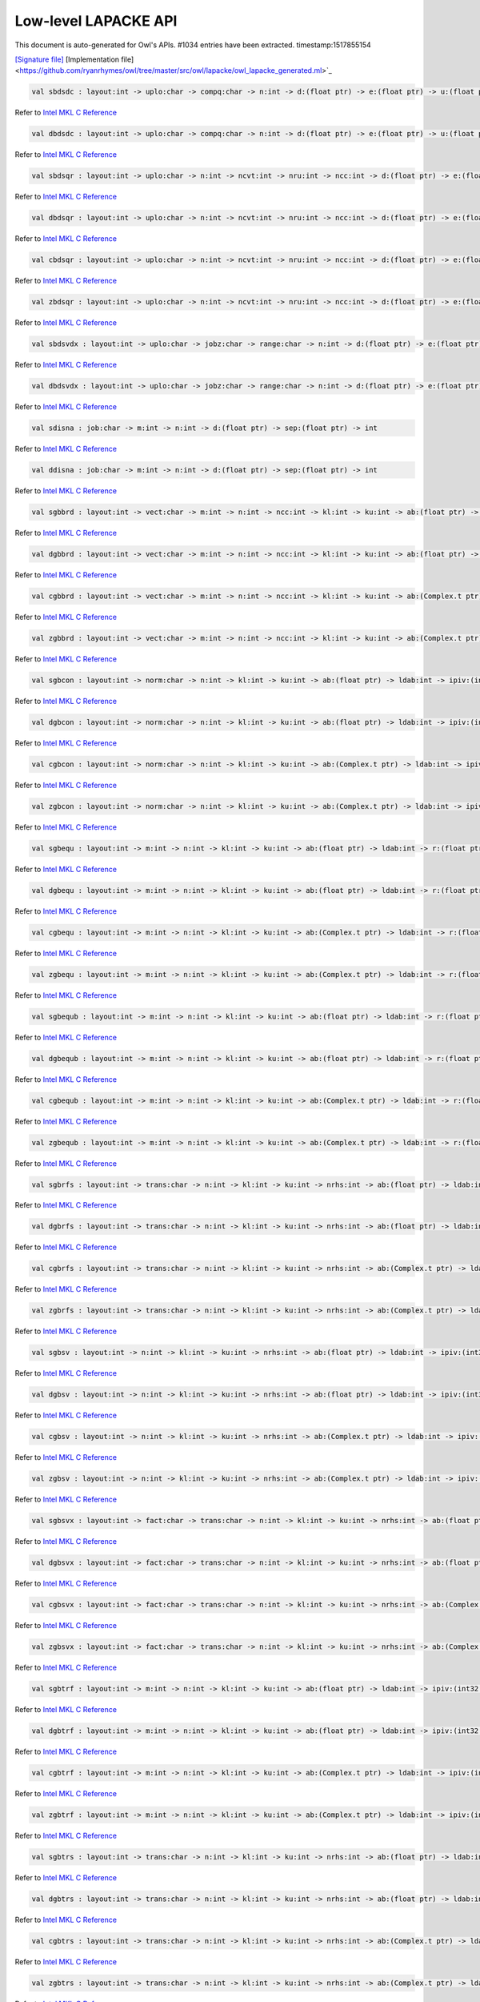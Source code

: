 Low-level LAPACKE API
===============================================================================

This document is auto-generated for Owl's APIs.
#1034 entries have been extracted.
timestamp:1517855154

`[Signature file] <https://github.com/ryanrhymes/owl/tree/master/src/owl/lapacke/owl_lapacke_generated.mli>`_ [Implementation file] <https://github.com/ryanrhymes/owl/tree/master/src/owl/lapacke/owl_lapacke_generated.ml>`_

.. code-block:: ocaml

  val sbdsdc : layout:int -> uplo:char -> compq:char -> n:int -> d:(float ptr) -> e:(float ptr) -> u:(float ptr) -> ldu:int -> vt:(float ptr) -> ldvt:int -> q:(float ptr) -> iq:(int32 ptr) -> int

Refer to `Intel MKL C Reference <https://software.intel.com/en-us/mkl-developer-reference-c-lapack-routines>`_



.. code-block:: ocaml

  val dbdsdc : layout:int -> uplo:char -> compq:char -> n:int -> d:(float ptr) -> e:(float ptr) -> u:(float ptr) -> ldu:int -> vt:(float ptr) -> ldvt:int -> q:(float ptr) -> iq:(int32 ptr) -> int

Refer to `Intel MKL C Reference <https://software.intel.com/en-us/mkl-developer-reference-c-lapack-routines>`_



.. code-block:: ocaml

  val sbdsqr : layout:int -> uplo:char -> n:int -> ncvt:int -> nru:int -> ncc:int -> d:(float ptr) -> e:(float ptr) -> vt:(float ptr) -> ldvt:int -> u:(float ptr) -> ldu:int -> c:(float ptr) -> ldc:int -> int

Refer to `Intel MKL C Reference <https://software.intel.com/en-us/mkl-developer-reference-c-lapack-routines>`_



.. code-block:: ocaml

  val dbdsqr : layout:int -> uplo:char -> n:int -> ncvt:int -> nru:int -> ncc:int -> d:(float ptr) -> e:(float ptr) -> vt:(float ptr) -> ldvt:int -> u:(float ptr) -> ldu:int -> c:(float ptr) -> ldc:int -> int

Refer to `Intel MKL C Reference <https://software.intel.com/en-us/mkl-developer-reference-c-lapack-routines>`_



.. code-block:: ocaml

  val cbdsqr : layout:int -> uplo:char -> n:int -> ncvt:int -> nru:int -> ncc:int -> d:(float ptr) -> e:(float ptr) -> vt:(Complex.t ptr) -> ldvt:int -> u:(Complex.t ptr) -> ldu:int -> c:(Complex.t ptr) -> ldc:int -> int

Refer to `Intel MKL C Reference <https://software.intel.com/en-us/mkl-developer-reference-c-lapack-routines>`_



.. code-block:: ocaml

  val zbdsqr : layout:int -> uplo:char -> n:int -> ncvt:int -> nru:int -> ncc:int -> d:(float ptr) -> e:(float ptr) -> vt:(Complex.t ptr) -> ldvt:int -> u:(Complex.t ptr) -> ldu:int -> c:(Complex.t ptr) -> ldc:int -> int

Refer to `Intel MKL C Reference <https://software.intel.com/en-us/mkl-developer-reference-c-lapack-routines>`_



.. code-block:: ocaml

  val sbdsvdx : layout:int -> uplo:char -> jobz:char -> range:char -> n:int -> d:(float ptr) -> e:(float ptr) -> vl:float -> vu:float -> il:int -> iu:int -> ns:(int32 ptr) -> s:(float ptr) -> z:(float ptr) -> ldz:int -> superb:(int32 ptr) -> int

Refer to `Intel MKL C Reference <https://software.intel.com/en-us/mkl-developer-reference-c-lapack-routines>`_



.. code-block:: ocaml

  val dbdsvdx : layout:int -> uplo:char -> jobz:char -> range:char -> n:int -> d:(float ptr) -> e:(float ptr) -> vl:float -> vu:float -> il:int -> iu:int -> ns:(int32 ptr) -> s:(float ptr) -> z:(float ptr) -> ldz:int -> superb:(int32 ptr) -> int

Refer to `Intel MKL C Reference <https://software.intel.com/en-us/mkl-developer-reference-c-lapack-routines>`_



.. code-block:: ocaml

  val sdisna : job:char -> m:int -> n:int -> d:(float ptr) -> sep:(float ptr) -> int

Refer to `Intel MKL C Reference <https://software.intel.com/en-us/mkl-developer-reference-c-lapack-routines>`_



.. code-block:: ocaml

  val ddisna : job:char -> m:int -> n:int -> d:(float ptr) -> sep:(float ptr) -> int

Refer to `Intel MKL C Reference <https://software.intel.com/en-us/mkl-developer-reference-c-lapack-routines>`_



.. code-block:: ocaml

  val sgbbrd : layout:int -> vect:char -> m:int -> n:int -> ncc:int -> kl:int -> ku:int -> ab:(float ptr) -> ldab:int -> d:(float ptr) -> e:(float ptr) -> q:(float ptr) -> ldq:int -> pt:(float ptr) -> ldpt:int -> c:(float ptr) -> ldc:int -> int

Refer to `Intel MKL C Reference <https://software.intel.com/en-us/mkl-developer-reference-c-lapack-routines>`_



.. code-block:: ocaml

  val dgbbrd : layout:int -> vect:char -> m:int -> n:int -> ncc:int -> kl:int -> ku:int -> ab:(float ptr) -> ldab:int -> d:(float ptr) -> e:(float ptr) -> q:(float ptr) -> ldq:int -> pt:(float ptr) -> ldpt:int -> c:(float ptr) -> ldc:int -> int

Refer to `Intel MKL C Reference <https://software.intel.com/en-us/mkl-developer-reference-c-lapack-routines>`_



.. code-block:: ocaml

  val cgbbrd : layout:int -> vect:char -> m:int -> n:int -> ncc:int -> kl:int -> ku:int -> ab:(Complex.t ptr) -> ldab:int -> d:(float ptr) -> e:(float ptr) -> q:(Complex.t ptr) -> ldq:int -> pt:(Complex.t ptr) -> ldpt:int -> c:(Complex.t ptr) -> ldc:int -> int

Refer to `Intel MKL C Reference <https://software.intel.com/en-us/mkl-developer-reference-c-lapack-routines>`_



.. code-block:: ocaml

  val zgbbrd : layout:int -> vect:char -> m:int -> n:int -> ncc:int -> kl:int -> ku:int -> ab:(Complex.t ptr) -> ldab:int -> d:(float ptr) -> e:(float ptr) -> q:(Complex.t ptr) -> ldq:int -> pt:(Complex.t ptr) -> ldpt:int -> c:(Complex.t ptr) -> ldc:int -> int

Refer to `Intel MKL C Reference <https://software.intel.com/en-us/mkl-developer-reference-c-lapack-routines>`_



.. code-block:: ocaml

  val sgbcon : layout:int -> norm:char -> n:int -> kl:int -> ku:int -> ab:(float ptr) -> ldab:int -> ipiv:(int32 ptr) -> anorm:float -> rcond:(float ptr) -> int

Refer to `Intel MKL C Reference <https://software.intel.com/en-us/mkl-developer-reference-c-lapack-routines>`_



.. code-block:: ocaml

  val dgbcon : layout:int -> norm:char -> n:int -> kl:int -> ku:int -> ab:(float ptr) -> ldab:int -> ipiv:(int32 ptr) -> anorm:float -> rcond:(float ptr) -> int

Refer to `Intel MKL C Reference <https://software.intel.com/en-us/mkl-developer-reference-c-lapack-routines>`_



.. code-block:: ocaml

  val cgbcon : layout:int -> norm:char -> n:int -> kl:int -> ku:int -> ab:(Complex.t ptr) -> ldab:int -> ipiv:(int32 ptr) -> anorm:float -> rcond:(float ptr) -> int

Refer to `Intel MKL C Reference <https://software.intel.com/en-us/mkl-developer-reference-c-lapack-routines>`_



.. code-block:: ocaml

  val zgbcon : layout:int -> norm:char -> n:int -> kl:int -> ku:int -> ab:(Complex.t ptr) -> ldab:int -> ipiv:(int32 ptr) -> anorm:float -> rcond:(float ptr) -> int

Refer to `Intel MKL C Reference <https://software.intel.com/en-us/mkl-developer-reference-c-lapack-routines>`_



.. code-block:: ocaml

  val sgbequ : layout:int -> m:int -> n:int -> kl:int -> ku:int -> ab:(float ptr) -> ldab:int -> r:(float ptr) -> c:(float ptr) -> rowcnd:(float ptr) -> colcnd:(float ptr) -> amax:(float ptr) -> int

Refer to `Intel MKL C Reference <https://software.intel.com/en-us/mkl-developer-reference-c-lapack-routines>`_



.. code-block:: ocaml

  val dgbequ : layout:int -> m:int -> n:int -> kl:int -> ku:int -> ab:(float ptr) -> ldab:int -> r:(float ptr) -> c:(float ptr) -> rowcnd:(float ptr) -> colcnd:(float ptr) -> amax:(float ptr) -> int

Refer to `Intel MKL C Reference <https://software.intel.com/en-us/mkl-developer-reference-c-lapack-routines>`_



.. code-block:: ocaml

  val cgbequ : layout:int -> m:int -> n:int -> kl:int -> ku:int -> ab:(Complex.t ptr) -> ldab:int -> r:(float ptr) -> c:(float ptr) -> rowcnd:(float ptr) -> colcnd:(float ptr) -> amax:(float ptr) -> int

Refer to `Intel MKL C Reference <https://software.intel.com/en-us/mkl-developer-reference-c-lapack-routines>`_



.. code-block:: ocaml

  val zgbequ : layout:int -> m:int -> n:int -> kl:int -> ku:int -> ab:(Complex.t ptr) -> ldab:int -> r:(float ptr) -> c:(float ptr) -> rowcnd:(float ptr) -> colcnd:(float ptr) -> amax:(float ptr) -> int

Refer to `Intel MKL C Reference <https://software.intel.com/en-us/mkl-developer-reference-c-lapack-routines>`_



.. code-block:: ocaml

  val sgbequb : layout:int -> m:int -> n:int -> kl:int -> ku:int -> ab:(float ptr) -> ldab:int -> r:(float ptr) -> c:(float ptr) -> rowcnd:(float ptr) -> colcnd:(float ptr) -> amax:(float ptr) -> int

Refer to `Intel MKL C Reference <https://software.intel.com/en-us/mkl-developer-reference-c-lapack-routines>`_



.. code-block:: ocaml

  val dgbequb : layout:int -> m:int -> n:int -> kl:int -> ku:int -> ab:(float ptr) -> ldab:int -> r:(float ptr) -> c:(float ptr) -> rowcnd:(float ptr) -> colcnd:(float ptr) -> amax:(float ptr) -> int

Refer to `Intel MKL C Reference <https://software.intel.com/en-us/mkl-developer-reference-c-lapack-routines>`_



.. code-block:: ocaml

  val cgbequb : layout:int -> m:int -> n:int -> kl:int -> ku:int -> ab:(Complex.t ptr) -> ldab:int -> r:(float ptr) -> c:(float ptr) -> rowcnd:(float ptr) -> colcnd:(float ptr) -> amax:(float ptr) -> int

Refer to `Intel MKL C Reference <https://software.intel.com/en-us/mkl-developer-reference-c-lapack-routines>`_



.. code-block:: ocaml

  val zgbequb : layout:int -> m:int -> n:int -> kl:int -> ku:int -> ab:(Complex.t ptr) -> ldab:int -> r:(float ptr) -> c:(float ptr) -> rowcnd:(float ptr) -> colcnd:(float ptr) -> amax:(float ptr) -> int

Refer to `Intel MKL C Reference <https://software.intel.com/en-us/mkl-developer-reference-c-lapack-routines>`_



.. code-block:: ocaml

  val sgbrfs : layout:int -> trans:char -> n:int -> kl:int -> ku:int -> nrhs:int -> ab:(float ptr) -> ldab:int -> afb:(float ptr) -> ldafb:int -> ipiv:(int32 ptr) -> b:(float ptr) -> ldb:int -> x:(float ptr) -> ldx:int -> ferr:(float ptr) -> berr:(float ptr) -> int

Refer to `Intel MKL C Reference <https://software.intel.com/en-us/mkl-developer-reference-c-lapack-routines>`_



.. code-block:: ocaml

  val dgbrfs : layout:int -> trans:char -> n:int -> kl:int -> ku:int -> nrhs:int -> ab:(float ptr) -> ldab:int -> afb:(float ptr) -> ldafb:int -> ipiv:(int32 ptr) -> b:(float ptr) -> ldb:int -> x:(float ptr) -> ldx:int -> ferr:(float ptr) -> berr:(float ptr) -> int

Refer to `Intel MKL C Reference <https://software.intel.com/en-us/mkl-developer-reference-c-lapack-routines>`_



.. code-block:: ocaml

  val cgbrfs : layout:int -> trans:char -> n:int -> kl:int -> ku:int -> nrhs:int -> ab:(Complex.t ptr) -> ldab:int -> afb:(Complex.t ptr) -> ldafb:int -> ipiv:(int32 ptr) -> b:(Complex.t ptr) -> ldb:int -> x:(Complex.t ptr) -> ldx:int -> ferr:(float ptr) -> berr:(float ptr) -> int

Refer to `Intel MKL C Reference <https://software.intel.com/en-us/mkl-developer-reference-c-lapack-routines>`_



.. code-block:: ocaml

  val zgbrfs : layout:int -> trans:char -> n:int -> kl:int -> ku:int -> nrhs:int -> ab:(Complex.t ptr) -> ldab:int -> afb:(Complex.t ptr) -> ldafb:int -> ipiv:(int32 ptr) -> b:(Complex.t ptr) -> ldb:int -> x:(Complex.t ptr) -> ldx:int -> ferr:(float ptr) -> berr:(float ptr) -> int

Refer to `Intel MKL C Reference <https://software.intel.com/en-us/mkl-developer-reference-c-lapack-routines>`_



.. code-block:: ocaml

  val sgbsv : layout:int -> n:int -> kl:int -> ku:int -> nrhs:int -> ab:(float ptr) -> ldab:int -> ipiv:(int32 ptr) -> b:(float ptr) -> ldb:int -> int

Refer to `Intel MKL C Reference <https://software.intel.com/en-us/mkl-developer-reference-c-lapack-routines>`_



.. code-block:: ocaml

  val dgbsv : layout:int -> n:int -> kl:int -> ku:int -> nrhs:int -> ab:(float ptr) -> ldab:int -> ipiv:(int32 ptr) -> b:(float ptr) -> ldb:int -> int

Refer to `Intel MKL C Reference <https://software.intel.com/en-us/mkl-developer-reference-c-lapack-routines>`_



.. code-block:: ocaml

  val cgbsv : layout:int -> n:int -> kl:int -> ku:int -> nrhs:int -> ab:(Complex.t ptr) -> ldab:int -> ipiv:(int32 ptr) -> b:(Complex.t ptr) -> ldb:int -> int

Refer to `Intel MKL C Reference <https://software.intel.com/en-us/mkl-developer-reference-c-lapack-routines>`_



.. code-block:: ocaml

  val zgbsv : layout:int -> n:int -> kl:int -> ku:int -> nrhs:int -> ab:(Complex.t ptr) -> ldab:int -> ipiv:(int32 ptr) -> b:(Complex.t ptr) -> ldb:int -> int

Refer to `Intel MKL C Reference <https://software.intel.com/en-us/mkl-developer-reference-c-lapack-routines>`_



.. code-block:: ocaml

  val sgbsvx : layout:int -> fact:char -> trans:char -> n:int -> kl:int -> ku:int -> nrhs:int -> ab:(float ptr) -> ldab:int -> afb:(float ptr) -> ldafb:int -> ipiv:(int32 ptr) -> equed:(char ptr) -> r:(float ptr) -> c:(float ptr) -> b:(float ptr) -> ldb:int -> x:(float ptr) -> ldx:int -> rcond:(float ptr) -> ferr:(float ptr) -> berr:(float ptr) -> rpivot:(float ptr) -> int

Refer to `Intel MKL C Reference <https://software.intel.com/en-us/mkl-developer-reference-c-lapack-routines>`_



.. code-block:: ocaml

  val dgbsvx : layout:int -> fact:char -> trans:char -> n:int -> kl:int -> ku:int -> nrhs:int -> ab:(float ptr) -> ldab:int -> afb:(float ptr) -> ldafb:int -> ipiv:(int32 ptr) -> equed:(char ptr) -> r:(float ptr) -> c:(float ptr) -> b:(float ptr) -> ldb:int -> x:(float ptr) -> ldx:int -> rcond:(float ptr) -> ferr:(float ptr) -> berr:(float ptr) -> rpivot:(float ptr) -> int

Refer to `Intel MKL C Reference <https://software.intel.com/en-us/mkl-developer-reference-c-lapack-routines>`_



.. code-block:: ocaml

  val cgbsvx : layout:int -> fact:char -> trans:char -> n:int -> kl:int -> ku:int -> nrhs:int -> ab:(Complex.t ptr) -> ldab:int -> afb:(Complex.t ptr) -> ldafb:int -> ipiv:(int32 ptr) -> equed:(char ptr) -> r:(float ptr) -> c:(float ptr) -> b:(Complex.t ptr) -> ldb:int -> x:(Complex.t ptr) -> ldx:int -> rcond:(float ptr) -> ferr:(float ptr) -> berr:(float ptr) -> rpivot:(float ptr) -> int

Refer to `Intel MKL C Reference <https://software.intel.com/en-us/mkl-developer-reference-c-lapack-routines>`_



.. code-block:: ocaml

  val zgbsvx : layout:int -> fact:char -> trans:char -> n:int -> kl:int -> ku:int -> nrhs:int -> ab:(Complex.t ptr) -> ldab:int -> afb:(Complex.t ptr) -> ldafb:int -> ipiv:(int32 ptr) -> equed:(char ptr) -> r:(float ptr) -> c:(float ptr) -> b:(Complex.t ptr) -> ldb:int -> x:(Complex.t ptr) -> ldx:int -> rcond:(float ptr) -> ferr:(float ptr) -> berr:(float ptr) -> rpivot:(float ptr) -> int

Refer to `Intel MKL C Reference <https://software.intel.com/en-us/mkl-developer-reference-c-lapack-routines>`_



.. code-block:: ocaml

  val sgbtrf : layout:int -> m:int -> n:int -> kl:int -> ku:int -> ab:(float ptr) -> ldab:int -> ipiv:(int32 ptr) -> int

Refer to `Intel MKL C Reference <https://software.intel.com/en-us/mkl-developer-reference-c-lapack-routines>`_



.. code-block:: ocaml

  val dgbtrf : layout:int -> m:int -> n:int -> kl:int -> ku:int -> ab:(float ptr) -> ldab:int -> ipiv:(int32 ptr) -> int

Refer to `Intel MKL C Reference <https://software.intel.com/en-us/mkl-developer-reference-c-lapack-routines>`_



.. code-block:: ocaml

  val cgbtrf : layout:int -> m:int -> n:int -> kl:int -> ku:int -> ab:(Complex.t ptr) -> ldab:int -> ipiv:(int32 ptr) -> int

Refer to `Intel MKL C Reference <https://software.intel.com/en-us/mkl-developer-reference-c-lapack-routines>`_



.. code-block:: ocaml

  val zgbtrf : layout:int -> m:int -> n:int -> kl:int -> ku:int -> ab:(Complex.t ptr) -> ldab:int -> ipiv:(int32 ptr) -> int

Refer to `Intel MKL C Reference <https://software.intel.com/en-us/mkl-developer-reference-c-lapack-routines>`_



.. code-block:: ocaml

  val sgbtrs : layout:int -> trans:char -> n:int -> kl:int -> ku:int -> nrhs:int -> ab:(float ptr) -> ldab:int -> ipiv:(int32 ptr) -> b:(float ptr) -> ldb:int -> int

Refer to `Intel MKL C Reference <https://software.intel.com/en-us/mkl-developer-reference-c-lapack-routines>`_



.. code-block:: ocaml

  val dgbtrs : layout:int -> trans:char -> n:int -> kl:int -> ku:int -> nrhs:int -> ab:(float ptr) -> ldab:int -> ipiv:(int32 ptr) -> b:(float ptr) -> ldb:int -> int

Refer to `Intel MKL C Reference <https://software.intel.com/en-us/mkl-developer-reference-c-lapack-routines>`_



.. code-block:: ocaml

  val cgbtrs : layout:int -> trans:char -> n:int -> kl:int -> ku:int -> nrhs:int -> ab:(Complex.t ptr) -> ldab:int -> ipiv:(int32 ptr) -> b:(Complex.t ptr) -> ldb:int -> int

Refer to `Intel MKL C Reference <https://software.intel.com/en-us/mkl-developer-reference-c-lapack-routines>`_



.. code-block:: ocaml

  val zgbtrs : layout:int -> trans:char -> n:int -> kl:int -> ku:int -> nrhs:int -> ab:(Complex.t ptr) -> ldab:int -> ipiv:(int32 ptr) -> b:(Complex.t ptr) -> ldb:int -> int

Refer to `Intel MKL C Reference <https://software.intel.com/en-us/mkl-developer-reference-c-lapack-routines>`_



.. code-block:: ocaml

  val sgebak : layout:int -> job:char -> side:char -> n:int -> ilo:int -> ihi:int -> scale:(float ptr) -> m:int -> v:(float ptr) -> ldv:int -> int

Refer to `Intel MKL C Reference <https://software.intel.com/en-us/mkl-developer-reference-c-lapack-routines>`_



.. code-block:: ocaml

  val dgebak : layout:int -> job:char -> side:char -> n:int -> ilo:int -> ihi:int -> scale:(float ptr) -> m:int -> v:(float ptr) -> ldv:int -> int

Refer to `Intel MKL C Reference <https://software.intel.com/en-us/mkl-developer-reference-c-lapack-routines>`_



.. code-block:: ocaml

  val cgebak : layout:int -> job:char -> side:char -> n:int -> ilo:int -> ihi:int -> scale:(float ptr) -> m:int -> v:(Complex.t ptr) -> ldv:int -> int

Refer to `Intel MKL C Reference <https://software.intel.com/en-us/mkl-developer-reference-c-lapack-routines>`_



.. code-block:: ocaml

  val zgebak : layout:int -> job:char -> side:char -> n:int -> ilo:int -> ihi:int -> scale:(float ptr) -> m:int -> v:(Complex.t ptr) -> ldv:int -> int

Refer to `Intel MKL C Reference <https://software.intel.com/en-us/mkl-developer-reference-c-lapack-routines>`_



.. code-block:: ocaml

  val sgebal : layout:int -> job:char -> n:int -> a:(float ptr) -> lda:int -> ilo:(int32 ptr) -> ihi:(int32 ptr) -> scale:(float ptr) -> int

Refer to `Intel MKL C Reference <https://software.intel.com/en-us/mkl-developer-reference-c-lapack-routines>`_



.. code-block:: ocaml

  val dgebal : layout:int -> job:char -> n:int -> a:(float ptr) -> lda:int -> ilo:(int32 ptr) -> ihi:(int32 ptr) -> scale:(float ptr) -> int

Refer to `Intel MKL C Reference <https://software.intel.com/en-us/mkl-developer-reference-c-lapack-routines>`_



.. code-block:: ocaml

  val cgebal : layout:int -> job:char -> n:int -> a:(Complex.t ptr) -> lda:int -> ilo:(int32 ptr) -> ihi:(int32 ptr) -> scale:(float ptr) -> int

Refer to `Intel MKL C Reference <https://software.intel.com/en-us/mkl-developer-reference-c-lapack-routines>`_



.. code-block:: ocaml

  val zgebal : layout:int -> job:char -> n:int -> a:(Complex.t ptr) -> lda:int -> ilo:(int32 ptr) -> ihi:(int32 ptr) -> scale:(float ptr) -> int

Refer to `Intel MKL C Reference <https://software.intel.com/en-us/mkl-developer-reference-c-lapack-routines>`_



.. code-block:: ocaml

  val sgebrd : layout:int -> m:int -> n:int -> a:(float ptr) -> lda:int -> d:(float ptr) -> e:(float ptr) -> tauq:(float ptr) -> taup:(float ptr) -> int

Refer to `Intel MKL C Reference <https://software.intel.com/en-us/mkl-developer-reference-c-lapack-routines>`_



.. code-block:: ocaml

  val dgebrd : layout:int -> m:int -> n:int -> a:(float ptr) -> lda:int -> d:(float ptr) -> e:(float ptr) -> tauq:(float ptr) -> taup:(float ptr) -> int

Refer to `Intel MKL C Reference <https://software.intel.com/en-us/mkl-developer-reference-c-lapack-routines>`_



.. code-block:: ocaml

  val cgebrd : layout:int -> m:int -> n:int -> a:(Complex.t ptr) -> lda:int -> d:(float ptr) -> e:(float ptr) -> tauq:(Complex.t ptr) -> taup:(Complex.t ptr) -> int

Refer to `Intel MKL C Reference <https://software.intel.com/en-us/mkl-developer-reference-c-lapack-routines>`_



.. code-block:: ocaml

  val zgebrd : layout:int -> m:int -> n:int -> a:(Complex.t ptr) -> lda:int -> d:(float ptr) -> e:(float ptr) -> tauq:(Complex.t ptr) -> taup:(Complex.t ptr) -> int

Refer to `Intel MKL C Reference <https://software.intel.com/en-us/mkl-developer-reference-c-lapack-routines>`_



.. code-block:: ocaml

  val sgecon : layout:int -> norm:char -> n:int -> a:(float ptr) -> lda:int -> anorm:float -> rcond:(float ptr) -> int

Refer to `Intel MKL C Reference <https://software.intel.com/en-us/mkl-developer-reference-c-lapack-routines>`_



.. code-block:: ocaml

  val dgecon : layout:int -> norm:char -> n:int -> a:(float ptr) -> lda:int -> anorm:float -> rcond:(float ptr) -> int

Refer to `Intel MKL C Reference <https://software.intel.com/en-us/mkl-developer-reference-c-lapack-routines>`_



.. code-block:: ocaml

  val cgecon : layout:int -> norm:char -> n:int -> a:(Complex.t ptr) -> lda:int -> anorm:float -> rcond:(float ptr) -> int

Refer to `Intel MKL C Reference <https://software.intel.com/en-us/mkl-developer-reference-c-lapack-routines>`_



.. code-block:: ocaml

  val zgecon : layout:int -> norm:char -> n:int -> a:(Complex.t ptr) -> lda:int -> anorm:float -> rcond:(float ptr) -> int

Refer to `Intel MKL C Reference <https://software.intel.com/en-us/mkl-developer-reference-c-lapack-routines>`_



.. code-block:: ocaml

  val sgeequ : layout:int -> m:int -> n:int -> a:(float ptr) -> lda:int -> r:(float ptr) -> c:(float ptr) -> rowcnd:(float ptr) -> colcnd:(float ptr) -> amax:(float ptr) -> int

Refer to `Intel MKL C Reference <https://software.intel.com/en-us/mkl-developer-reference-c-lapack-routines>`_



.. code-block:: ocaml

  val dgeequ : layout:int -> m:int -> n:int -> a:(float ptr) -> lda:int -> r:(float ptr) -> c:(float ptr) -> rowcnd:(float ptr) -> colcnd:(float ptr) -> amax:(float ptr) -> int

Refer to `Intel MKL C Reference <https://software.intel.com/en-us/mkl-developer-reference-c-lapack-routines>`_



.. code-block:: ocaml

  val cgeequ : layout:int -> m:int -> n:int -> a:(Complex.t ptr) -> lda:int -> r:(float ptr) -> c:(float ptr) -> rowcnd:(float ptr) -> colcnd:(float ptr) -> amax:(float ptr) -> int

Refer to `Intel MKL C Reference <https://software.intel.com/en-us/mkl-developer-reference-c-lapack-routines>`_



.. code-block:: ocaml

  val zgeequ : layout:int -> m:int -> n:int -> a:(Complex.t ptr) -> lda:int -> r:(float ptr) -> c:(float ptr) -> rowcnd:(float ptr) -> colcnd:(float ptr) -> amax:(float ptr) -> int

Refer to `Intel MKL C Reference <https://software.intel.com/en-us/mkl-developer-reference-c-lapack-routines>`_



.. code-block:: ocaml

  val sgeequb : layout:int -> m:int -> n:int -> a:(float ptr) -> lda:int -> r:(float ptr) -> c:(float ptr) -> rowcnd:(float ptr) -> colcnd:(float ptr) -> amax:(float ptr) -> int

Refer to `Intel MKL C Reference <https://software.intel.com/en-us/mkl-developer-reference-c-lapack-routines>`_



.. code-block:: ocaml

  val dgeequb : layout:int -> m:int -> n:int -> a:(float ptr) -> lda:int -> r:(float ptr) -> c:(float ptr) -> rowcnd:(float ptr) -> colcnd:(float ptr) -> amax:(float ptr) -> int

Refer to `Intel MKL C Reference <https://software.intel.com/en-us/mkl-developer-reference-c-lapack-routines>`_



.. code-block:: ocaml

  val cgeequb : layout:int -> m:int -> n:int -> a:(Complex.t ptr) -> lda:int -> r:(float ptr) -> c:(float ptr) -> rowcnd:(float ptr) -> colcnd:(float ptr) -> amax:(float ptr) -> int

Refer to `Intel MKL C Reference <https://software.intel.com/en-us/mkl-developer-reference-c-lapack-routines>`_



.. code-block:: ocaml

  val zgeequb : layout:int -> m:int -> n:int -> a:(Complex.t ptr) -> lda:int -> r:(float ptr) -> c:(float ptr) -> rowcnd:(float ptr) -> colcnd:(float ptr) -> amax:(float ptr) -> int

Refer to `Intel MKL C Reference <https://software.intel.com/en-us/mkl-developer-reference-c-lapack-routines>`_



.. code-block:: ocaml

  val sgees : layout:int -> jobvs:char -> sort:char -> select:(unit ptr) -> n:int -> a:(float ptr) -> lda:int -> sdim:(int32 ptr) -> wr:(float ptr) -> wi:(float ptr) -> vs:(float ptr) -> ldvs:int -> int

Refer to `Intel MKL C Reference <https://software.intel.com/en-us/mkl-developer-reference-c-lapack-routines>`_



.. code-block:: ocaml

  val dgees : layout:int -> jobvs:char -> sort:char -> select:(unit ptr) -> n:int -> a:(float ptr) -> lda:int -> sdim:(int32 ptr) -> wr:(float ptr) -> wi:(float ptr) -> vs:(float ptr) -> ldvs:int -> int

Refer to `Intel MKL C Reference <https://software.intel.com/en-us/mkl-developer-reference-c-lapack-routines>`_



.. code-block:: ocaml

  val cgees : layout:int -> jobvs:char -> sort:char -> select:(unit ptr) -> n:int -> a:(Complex.t ptr) -> lda:int -> sdim:(int32 ptr) -> w:(Complex.t ptr) -> vs:(Complex.t ptr) -> ldvs:int -> int

Refer to `Intel MKL C Reference <https://software.intel.com/en-us/mkl-developer-reference-c-lapack-routines>`_



.. code-block:: ocaml

  val zgees : layout:int -> jobvs:char -> sort:char -> select:(unit ptr) -> n:int -> a:(Complex.t ptr) -> lda:int -> sdim:(int32 ptr) -> w:(Complex.t ptr) -> vs:(Complex.t ptr) -> ldvs:int -> int

Refer to `Intel MKL C Reference <https://software.intel.com/en-us/mkl-developer-reference-c-lapack-routines>`_



.. code-block:: ocaml

  val sgeesx : layout:int -> jobvs:char -> sort:char -> select:(unit ptr) -> sense:char -> n:int -> a:(float ptr) -> lda:int -> sdim:(int32 ptr) -> wr:(float ptr) -> wi:(float ptr) -> vs:(float ptr) -> ldvs:int -> rconde:(float ptr) -> rcondv:(float ptr) -> int

Refer to `Intel MKL C Reference <https://software.intel.com/en-us/mkl-developer-reference-c-lapack-routines>`_



.. code-block:: ocaml

  val dgeesx : layout:int -> jobvs:char -> sort:char -> select:(unit ptr) -> sense:char -> n:int -> a:(float ptr) -> lda:int -> sdim:(int32 ptr) -> wr:(float ptr) -> wi:(float ptr) -> vs:(float ptr) -> ldvs:int -> rconde:(float ptr) -> rcondv:(float ptr) -> int

Refer to `Intel MKL C Reference <https://software.intel.com/en-us/mkl-developer-reference-c-lapack-routines>`_



.. code-block:: ocaml

  val cgeesx : layout:int -> jobvs:char -> sort:char -> select:(unit ptr) -> sense:char -> n:int -> a:(Complex.t ptr) -> lda:int -> sdim:(int32 ptr) -> w:(Complex.t ptr) -> vs:(Complex.t ptr) -> ldvs:int -> rconde:(float ptr) -> rcondv:(float ptr) -> int

Refer to `Intel MKL C Reference <https://software.intel.com/en-us/mkl-developer-reference-c-lapack-routines>`_



.. code-block:: ocaml

  val zgeesx : layout:int -> jobvs:char -> sort:char -> select:(unit ptr) -> sense:char -> n:int -> a:(Complex.t ptr) -> lda:int -> sdim:(int32 ptr) -> w:(Complex.t ptr) -> vs:(Complex.t ptr) -> ldvs:int -> rconde:(float ptr) -> rcondv:(float ptr) -> int

Refer to `Intel MKL C Reference <https://software.intel.com/en-us/mkl-developer-reference-c-lapack-routines>`_



.. code-block:: ocaml

  val sgeev : layout:int -> jobvl:char -> jobvr:char -> n:int -> a:(float ptr) -> lda:int -> wr:(float ptr) -> wi:(float ptr) -> vl:(float ptr) -> ldvl:int -> vr:(float ptr) -> ldvr:int -> int

Refer to `Intel MKL C Reference <https://software.intel.com/en-us/mkl-developer-reference-c-lapack-routines>`_



.. code-block:: ocaml

  val dgeev : layout:int -> jobvl:char -> jobvr:char -> n:int -> a:(float ptr) -> lda:int -> wr:(float ptr) -> wi:(float ptr) -> vl:(float ptr) -> ldvl:int -> vr:(float ptr) -> ldvr:int -> int

Refer to `Intel MKL C Reference <https://software.intel.com/en-us/mkl-developer-reference-c-lapack-routines>`_



.. code-block:: ocaml

  val cgeev : layout:int -> jobvl:char -> jobvr:char -> n:int -> a:(Complex.t ptr) -> lda:int -> w:(Complex.t ptr) -> vl:(Complex.t ptr) -> ldvl:int -> vr:(Complex.t ptr) -> ldvr:int -> int

Refer to `Intel MKL C Reference <https://software.intel.com/en-us/mkl-developer-reference-c-lapack-routines>`_



.. code-block:: ocaml

  val zgeev : layout:int -> jobvl:char -> jobvr:char -> n:int -> a:(Complex.t ptr) -> lda:int -> w:(Complex.t ptr) -> vl:(Complex.t ptr) -> ldvl:int -> vr:(Complex.t ptr) -> ldvr:int -> int

Refer to `Intel MKL C Reference <https://software.intel.com/en-us/mkl-developer-reference-c-lapack-routines>`_



.. code-block:: ocaml

  val sgeevx : layout:int -> balanc:char -> jobvl:char -> jobvr:char -> sense:char -> n:int -> a:(float ptr) -> lda:int -> wr:(float ptr) -> wi:(float ptr) -> vl:(float ptr) -> ldvl:int -> vr:(float ptr) -> ldvr:int -> ilo:(int32 ptr) -> ihi:(int32 ptr) -> scale:(float ptr) -> abnrm:(float ptr) -> rconde:(float ptr) -> rcondv:(float ptr) -> int

Refer to `Intel MKL C Reference <https://software.intel.com/en-us/mkl-developer-reference-c-lapack-routines>`_



.. code-block:: ocaml

  val dgeevx : layout:int -> balanc:char -> jobvl:char -> jobvr:char -> sense:char -> n:int -> a:(float ptr) -> lda:int -> wr:(float ptr) -> wi:(float ptr) -> vl:(float ptr) -> ldvl:int -> vr:(float ptr) -> ldvr:int -> ilo:(int32 ptr) -> ihi:(int32 ptr) -> scale:(float ptr) -> abnrm:(float ptr) -> rconde:(float ptr) -> rcondv:(float ptr) -> int

Refer to `Intel MKL C Reference <https://software.intel.com/en-us/mkl-developer-reference-c-lapack-routines>`_



.. code-block:: ocaml

  val cgeevx : layout:int -> balanc:char -> jobvl:char -> jobvr:char -> sense:char -> n:int -> a:(Complex.t ptr) -> lda:int -> w:(Complex.t ptr) -> vl:(Complex.t ptr) -> ldvl:int -> vr:(Complex.t ptr) -> ldvr:int -> ilo:(int32 ptr) -> ihi:(int32 ptr) -> scale:(float ptr) -> abnrm:(float ptr) -> rconde:(float ptr) -> rcondv:(float ptr) -> int

Refer to `Intel MKL C Reference <https://software.intel.com/en-us/mkl-developer-reference-c-lapack-routines>`_



.. code-block:: ocaml

  val zgeevx : layout:int -> balanc:char -> jobvl:char -> jobvr:char -> sense:char -> n:int -> a:(Complex.t ptr) -> lda:int -> w:(Complex.t ptr) -> vl:(Complex.t ptr) -> ldvl:int -> vr:(Complex.t ptr) -> ldvr:int -> ilo:(int32 ptr) -> ihi:(int32 ptr) -> scale:(float ptr) -> abnrm:(float ptr) -> rconde:(float ptr) -> rcondv:(float ptr) -> int

Refer to `Intel MKL C Reference <https://software.intel.com/en-us/mkl-developer-reference-c-lapack-routines>`_



.. code-block:: ocaml

  val sgehrd : layout:int -> n:int -> ilo:int -> ihi:int -> a:(float ptr) -> lda:int -> tau:(float ptr) -> int

Refer to `Intel MKL C Reference <https://software.intel.com/en-us/mkl-developer-reference-c-lapack-routines>`_



.. code-block:: ocaml

  val dgehrd : layout:int -> n:int -> ilo:int -> ihi:int -> a:(float ptr) -> lda:int -> tau:(float ptr) -> int

Refer to `Intel MKL C Reference <https://software.intel.com/en-us/mkl-developer-reference-c-lapack-routines>`_



.. code-block:: ocaml

  val cgehrd : layout:int -> n:int -> ilo:int -> ihi:int -> a:(Complex.t ptr) -> lda:int -> tau:(Complex.t ptr) -> int

Refer to `Intel MKL C Reference <https://software.intel.com/en-us/mkl-developer-reference-c-lapack-routines>`_



.. code-block:: ocaml

  val zgehrd : layout:int -> n:int -> ilo:int -> ihi:int -> a:(Complex.t ptr) -> lda:int -> tau:(Complex.t ptr) -> int

Refer to `Intel MKL C Reference <https://software.intel.com/en-us/mkl-developer-reference-c-lapack-routines>`_



.. code-block:: ocaml

  val sgejsv : layout:int -> joba:char -> jobu:char -> jobv:char -> jobr:char -> jobt:char -> jobp:char -> m:int -> n:int -> a:(float ptr) -> lda:int -> sva:(float ptr) -> u:(float ptr) -> ldu:int -> v:(float ptr) -> ldv:int -> stat:(float ptr) -> istat:(int32 ptr) -> int

Refer to `Intel MKL C Reference <https://software.intel.com/en-us/mkl-developer-reference-c-lapack-routines>`_



.. code-block:: ocaml

  val dgejsv : layout:int -> joba:char -> jobu:char -> jobv:char -> jobr:char -> jobt:char -> jobp:char -> m:int -> n:int -> a:(float ptr) -> lda:int -> sva:(float ptr) -> u:(float ptr) -> ldu:int -> v:(float ptr) -> ldv:int -> stat:(float ptr) -> istat:(int32 ptr) -> int

Refer to `Intel MKL C Reference <https://software.intel.com/en-us/mkl-developer-reference-c-lapack-routines>`_



.. code-block:: ocaml

  val cgejsv : layout:int -> joba:char -> jobu:char -> jobv:char -> jobr:char -> jobt:char -> jobp:char -> m:int -> n:int -> a:(Complex.t ptr) -> lda:int -> sva:(float ptr) -> u:(Complex.t ptr) -> ldu:int -> v:(Complex.t ptr) -> ldv:int -> stat:(float ptr) -> istat:(int32 ptr) -> int

Refer to `Intel MKL C Reference <https://software.intel.com/en-us/mkl-developer-reference-c-lapack-routines>`_



.. code-block:: ocaml

  val zgejsv : layout:int -> joba:char -> jobu:char -> jobv:char -> jobr:char -> jobt:char -> jobp:char -> m:int -> n:int -> a:(Complex.t ptr) -> lda:int -> sva:(float ptr) -> u:(Complex.t ptr) -> ldu:int -> v:(Complex.t ptr) -> ldv:int -> stat:(float ptr) -> istat:(int32 ptr) -> int

Refer to `Intel MKL C Reference <https://software.intel.com/en-us/mkl-developer-reference-c-lapack-routines>`_



.. code-block:: ocaml

  val sgelq2 : layout:int -> m:int -> n:int -> a:(float ptr) -> lda:int -> tau:(float ptr) -> int

Refer to `Intel MKL C Reference <https://software.intel.com/en-us/mkl-developer-reference-c-lapack-routines>`_



.. code-block:: ocaml

  val dgelq2 : layout:int -> m:int -> n:int -> a:(float ptr) -> lda:int -> tau:(float ptr) -> int

Refer to `Intel MKL C Reference <https://software.intel.com/en-us/mkl-developer-reference-c-lapack-routines>`_



.. code-block:: ocaml

  val cgelq2 : layout:int -> m:int -> n:int -> a:(Complex.t ptr) -> lda:int -> tau:(Complex.t ptr) -> int

Refer to `Intel MKL C Reference <https://software.intel.com/en-us/mkl-developer-reference-c-lapack-routines>`_



.. code-block:: ocaml

  val zgelq2 : layout:int -> m:int -> n:int -> a:(Complex.t ptr) -> lda:int -> tau:(Complex.t ptr) -> int

Refer to `Intel MKL C Reference <https://software.intel.com/en-us/mkl-developer-reference-c-lapack-routines>`_



.. code-block:: ocaml

  val sgelqf : layout:int -> m:int -> n:int -> a:(float ptr) -> lda:int -> tau:(float ptr) -> int

Refer to `Intel MKL C Reference <https://software.intel.com/en-us/mkl-developer-reference-c-lapack-routines>`_



.. code-block:: ocaml

  val dgelqf : layout:int -> m:int -> n:int -> a:(float ptr) -> lda:int -> tau:(float ptr) -> int

Refer to `Intel MKL C Reference <https://software.intel.com/en-us/mkl-developer-reference-c-lapack-routines>`_



.. code-block:: ocaml

  val cgelqf : layout:int -> m:int -> n:int -> a:(Complex.t ptr) -> lda:int -> tau:(Complex.t ptr) -> int

Refer to `Intel MKL C Reference <https://software.intel.com/en-us/mkl-developer-reference-c-lapack-routines>`_



.. code-block:: ocaml

  val zgelqf : layout:int -> m:int -> n:int -> a:(Complex.t ptr) -> lda:int -> tau:(Complex.t ptr) -> int

Refer to `Intel MKL C Reference <https://software.intel.com/en-us/mkl-developer-reference-c-lapack-routines>`_



.. code-block:: ocaml

  val sgels : layout:int -> trans:char -> m:int -> n:int -> nrhs:int -> a:(float ptr) -> lda:int -> b:(float ptr) -> ldb:int -> int

Refer to `Intel MKL C Reference <https://software.intel.com/en-us/mkl-developer-reference-c-lapack-routines>`_



.. code-block:: ocaml

  val dgels : layout:int -> trans:char -> m:int -> n:int -> nrhs:int -> a:(float ptr) -> lda:int -> b:(float ptr) -> ldb:int -> int

Refer to `Intel MKL C Reference <https://software.intel.com/en-us/mkl-developer-reference-c-lapack-routines>`_



.. code-block:: ocaml

  val cgels : layout:int -> trans:char -> m:int -> n:int -> nrhs:int -> a:(Complex.t ptr) -> lda:int -> b:(Complex.t ptr) -> ldb:int -> int

Refer to `Intel MKL C Reference <https://software.intel.com/en-us/mkl-developer-reference-c-lapack-routines>`_



.. code-block:: ocaml

  val zgels : layout:int -> trans:char -> m:int -> n:int -> nrhs:int -> a:(Complex.t ptr) -> lda:int -> b:(Complex.t ptr) -> ldb:int -> int

Refer to `Intel MKL C Reference <https://software.intel.com/en-us/mkl-developer-reference-c-lapack-routines>`_



.. code-block:: ocaml

  val sgelsd : layout:int -> m:int -> n:int -> nrhs:int -> a:(float ptr) -> lda:int -> b:(float ptr) -> ldb:int -> s:(float ptr) -> rcond:float -> rank:(int32 ptr) -> int

Refer to `Intel MKL C Reference <https://software.intel.com/en-us/mkl-developer-reference-c-lapack-routines>`_



.. code-block:: ocaml

  val dgelsd : layout:int -> m:int -> n:int -> nrhs:int -> a:(float ptr) -> lda:int -> b:(float ptr) -> ldb:int -> s:(float ptr) -> rcond:float -> rank:(int32 ptr) -> int

Refer to `Intel MKL C Reference <https://software.intel.com/en-us/mkl-developer-reference-c-lapack-routines>`_



.. code-block:: ocaml

  val cgelsd : layout:int -> m:int -> n:int -> nrhs:int -> a:(Complex.t ptr) -> lda:int -> b:(Complex.t ptr) -> ldb:int -> s:(float ptr) -> rcond:float -> rank:(int32 ptr) -> int

Refer to `Intel MKL C Reference <https://software.intel.com/en-us/mkl-developer-reference-c-lapack-routines>`_



.. code-block:: ocaml

  val zgelsd : layout:int -> m:int -> n:int -> nrhs:int -> a:(Complex.t ptr) -> lda:int -> b:(Complex.t ptr) -> ldb:int -> s:(float ptr) -> rcond:float -> rank:(int32 ptr) -> int

Refer to `Intel MKL C Reference <https://software.intel.com/en-us/mkl-developer-reference-c-lapack-routines>`_



.. code-block:: ocaml

  val sgelss : layout:int -> m:int -> n:int -> nrhs:int -> a:(float ptr) -> lda:int -> b:(float ptr) -> ldb:int -> s:(float ptr) -> rcond:float -> rank:(int32 ptr) -> int

Refer to `Intel MKL C Reference <https://software.intel.com/en-us/mkl-developer-reference-c-lapack-routines>`_



.. code-block:: ocaml

  val dgelss : layout:int -> m:int -> n:int -> nrhs:int -> a:(float ptr) -> lda:int -> b:(float ptr) -> ldb:int -> s:(float ptr) -> rcond:float -> rank:(int32 ptr) -> int

Refer to `Intel MKL C Reference <https://software.intel.com/en-us/mkl-developer-reference-c-lapack-routines>`_



.. code-block:: ocaml

  val cgelss : layout:int -> m:int -> n:int -> nrhs:int -> a:(Complex.t ptr) -> lda:int -> b:(Complex.t ptr) -> ldb:int -> s:(float ptr) -> rcond:float -> rank:(int32 ptr) -> int

Refer to `Intel MKL C Reference <https://software.intel.com/en-us/mkl-developer-reference-c-lapack-routines>`_



.. code-block:: ocaml

  val zgelss : layout:int -> m:int -> n:int -> nrhs:int -> a:(Complex.t ptr) -> lda:int -> b:(Complex.t ptr) -> ldb:int -> s:(float ptr) -> rcond:float -> rank:(int32 ptr) -> int

Refer to `Intel MKL C Reference <https://software.intel.com/en-us/mkl-developer-reference-c-lapack-routines>`_



.. code-block:: ocaml

  val sgelsy : layout:int -> m:int -> n:int -> nrhs:int -> a:(float ptr) -> lda:int -> b:(float ptr) -> ldb:int -> jpvt:(int32 ptr) -> rcond:float -> rank:(int32 ptr) -> int

Refer to `Intel MKL C Reference <https://software.intel.com/en-us/mkl-developer-reference-c-lapack-routines>`_



.. code-block:: ocaml

  val dgelsy : layout:int -> m:int -> n:int -> nrhs:int -> a:(float ptr) -> lda:int -> b:(float ptr) -> ldb:int -> jpvt:(int32 ptr) -> rcond:float -> rank:(int32 ptr) -> int

Refer to `Intel MKL C Reference <https://software.intel.com/en-us/mkl-developer-reference-c-lapack-routines>`_



.. code-block:: ocaml

  val cgelsy : layout:int -> m:int -> n:int -> nrhs:int -> a:(Complex.t ptr) -> lda:int -> b:(Complex.t ptr) -> ldb:int -> jpvt:(int32 ptr) -> rcond:float -> rank:(int32 ptr) -> int

Refer to `Intel MKL C Reference <https://software.intel.com/en-us/mkl-developer-reference-c-lapack-routines>`_



.. code-block:: ocaml

  val zgelsy : layout:int -> m:int -> n:int -> nrhs:int -> a:(Complex.t ptr) -> lda:int -> b:(Complex.t ptr) -> ldb:int -> jpvt:(int32 ptr) -> rcond:float -> rank:(int32 ptr) -> int

Refer to `Intel MKL C Reference <https://software.intel.com/en-us/mkl-developer-reference-c-lapack-routines>`_



.. code-block:: ocaml

  val sgeqlf : layout:int -> m:int -> n:int -> a:(float ptr) -> lda:int -> tau:(float ptr) -> int

Refer to `Intel MKL C Reference <https://software.intel.com/en-us/mkl-developer-reference-c-lapack-routines>`_



.. code-block:: ocaml

  val dgeqlf : layout:int -> m:int -> n:int -> a:(float ptr) -> lda:int -> tau:(float ptr) -> int

Refer to `Intel MKL C Reference <https://software.intel.com/en-us/mkl-developer-reference-c-lapack-routines>`_



.. code-block:: ocaml

  val cgeqlf : layout:int -> m:int -> n:int -> a:(Complex.t ptr) -> lda:int -> tau:(Complex.t ptr) -> int

Refer to `Intel MKL C Reference <https://software.intel.com/en-us/mkl-developer-reference-c-lapack-routines>`_



.. code-block:: ocaml

  val zgeqlf : layout:int -> m:int -> n:int -> a:(Complex.t ptr) -> lda:int -> tau:(Complex.t ptr) -> int

Refer to `Intel MKL C Reference <https://software.intel.com/en-us/mkl-developer-reference-c-lapack-routines>`_



.. code-block:: ocaml

  val sgeqp3 : layout:int -> m:int -> n:int -> a:(float ptr) -> lda:int -> jpvt:(int32 ptr) -> tau:(float ptr) -> int

Refer to `Intel MKL C Reference <https://software.intel.com/en-us/mkl-developer-reference-c-lapack-routines>`_



.. code-block:: ocaml

  val dgeqp3 : layout:int -> m:int -> n:int -> a:(float ptr) -> lda:int -> jpvt:(int32 ptr) -> tau:(float ptr) -> int

Refer to `Intel MKL C Reference <https://software.intel.com/en-us/mkl-developer-reference-c-lapack-routines>`_



.. code-block:: ocaml

  val cgeqp3 : layout:int -> m:int -> n:int -> a:(Complex.t ptr) -> lda:int -> jpvt:(int32 ptr) -> tau:(Complex.t ptr) -> int

Refer to `Intel MKL C Reference <https://software.intel.com/en-us/mkl-developer-reference-c-lapack-routines>`_



.. code-block:: ocaml

  val zgeqp3 : layout:int -> m:int -> n:int -> a:(Complex.t ptr) -> lda:int -> jpvt:(int32 ptr) -> tau:(Complex.t ptr) -> int

Refer to `Intel MKL C Reference <https://software.intel.com/en-us/mkl-developer-reference-c-lapack-routines>`_



.. code-block:: ocaml

  val sgeqr2 : layout:int -> m:int -> n:int -> a:(float ptr) -> lda:int -> tau:(float ptr) -> int

Refer to `Intel MKL C Reference <https://software.intel.com/en-us/mkl-developer-reference-c-lapack-routines>`_



.. code-block:: ocaml

  val dgeqr2 : layout:int -> m:int -> n:int -> a:(float ptr) -> lda:int -> tau:(float ptr) -> int

Refer to `Intel MKL C Reference <https://software.intel.com/en-us/mkl-developer-reference-c-lapack-routines>`_



.. code-block:: ocaml

  val cgeqr2 : layout:int -> m:int -> n:int -> a:(Complex.t ptr) -> lda:int -> tau:(Complex.t ptr) -> int

Refer to `Intel MKL C Reference <https://software.intel.com/en-us/mkl-developer-reference-c-lapack-routines>`_



.. code-block:: ocaml

  val zgeqr2 : layout:int -> m:int -> n:int -> a:(Complex.t ptr) -> lda:int -> tau:(Complex.t ptr) -> int

Refer to `Intel MKL C Reference <https://software.intel.com/en-us/mkl-developer-reference-c-lapack-routines>`_



.. code-block:: ocaml

  val sgeqrf : layout:int -> m:int -> n:int -> a:(float ptr) -> lda:int -> tau:(float ptr) -> int

Refer to `Intel MKL C Reference <https://software.intel.com/en-us/mkl-developer-reference-c-lapack-routines>`_



.. code-block:: ocaml

  val dgeqrf : layout:int -> m:int -> n:int -> a:(float ptr) -> lda:int -> tau:(float ptr) -> int

Refer to `Intel MKL C Reference <https://software.intel.com/en-us/mkl-developer-reference-c-lapack-routines>`_



.. code-block:: ocaml

  val cgeqrf : layout:int -> m:int -> n:int -> a:(Complex.t ptr) -> lda:int -> tau:(Complex.t ptr) -> int

Refer to `Intel MKL C Reference <https://software.intel.com/en-us/mkl-developer-reference-c-lapack-routines>`_



.. code-block:: ocaml

  val zgeqrf : layout:int -> m:int -> n:int -> a:(Complex.t ptr) -> lda:int -> tau:(Complex.t ptr) -> int

Refer to `Intel MKL C Reference <https://software.intel.com/en-us/mkl-developer-reference-c-lapack-routines>`_



.. code-block:: ocaml

  val sgeqrfp : layout:int -> m:int -> n:int -> a:(float ptr) -> lda:int -> tau:(float ptr) -> int

Refer to `Intel MKL C Reference <https://software.intel.com/en-us/mkl-developer-reference-c-lapack-routines>`_



.. code-block:: ocaml

  val dgeqrfp : layout:int -> m:int -> n:int -> a:(float ptr) -> lda:int -> tau:(float ptr) -> int

Refer to `Intel MKL C Reference <https://software.intel.com/en-us/mkl-developer-reference-c-lapack-routines>`_



.. code-block:: ocaml

  val cgeqrfp : layout:int -> m:int -> n:int -> a:(Complex.t ptr) -> lda:int -> tau:(Complex.t ptr) -> int

Refer to `Intel MKL C Reference <https://software.intel.com/en-us/mkl-developer-reference-c-lapack-routines>`_



.. code-block:: ocaml

  val zgeqrfp : layout:int -> m:int -> n:int -> a:(Complex.t ptr) -> lda:int -> tau:(Complex.t ptr) -> int

Refer to `Intel MKL C Reference <https://software.intel.com/en-us/mkl-developer-reference-c-lapack-routines>`_



.. code-block:: ocaml

  val sgerfs : layout:int -> trans:char -> n:int -> nrhs:int -> a:(float ptr) -> lda:int -> af:(float ptr) -> ldaf:int -> ipiv:(int32 ptr) -> b:(float ptr) -> ldb:int -> x:(float ptr) -> ldx:int -> ferr:(float ptr) -> berr:(float ptr) -> int

Refer to `Intel MKL C Reference <https://software.intel.com/en-us/mkl-developer-reference-c-lapack-routines>`_



.. code-block:: ocaml

  val dgerfs : layout:int -> trans:char -> n:int -> nrhs:int -> a:(float ptr) -> lda:int -> af:(float ptr) -> ldaf:int -> ipiv:(int32 ptr) -> b:(float ptr) -> ldb:int -> x:(float ptr) -> ldx:int -> ferr:(float ptr) -> berr:(float ptr) -> int

Refer to `Intel MKL C Reference <https://software.intel.com/en-us/mkl-developer-reference-c-lapack-routines>`_



.. code-block:: ocaml

  val cgerfs : layout:int -> trans:char -> n:int -> nrhs:int -> a:(Complex.t ptr) -> lda:int -> af:(Complex.t ptr) -> ldaf:int -> ipiv:(int32 ptr) -> b:(Complex.t ptr) -> ldb:int -> x:(Complex.t ptr) -> ldx:int -> ferr:(float ptr) -> berr:(float ptr) -> int

Refer to `Intel MKL C Reference <https://software.intel.com/en-us/mkl-developer-reference-c-lapack-routines>`_



.. code-block:: ocaml

  val zgerfs : layout:int -> trans:char -> n:int -> nrhs:int -> a:(Complex.t ptr) -> lda:int -> af:(Complex.t ptr) -> ldaf:int -> ipiv:(int32 ptr) -> b:(Complex.t ptr) -> ldb:int -> x:(Complex.t ptr) -> ldx:int -> ferr:(float ptr) -> berr:(float ptr) -> int

Refer to `Intel MKL C Reference <https://software.intel.com/en-us/mkl-developer-reference-c-lapack-routines>`_



.. code-block:: ocaml

  val sgerqf : layout:int -> m:int -> n:int -> a:(float ptr) -> lda:int -> tau:(float ptr) -> int

Refer to `Intel MKL C Reference <https://software.intel.com/en-us/mkl-developer-reference-c-lapack-routines>`_



.. code-block:: ocaml

  val dgerqf : layout:int -> m:int -> n:int -> a:(float ptr) -> lda:int -> tau:(float ptr) -> int

Refer to `Intel MKL C Reference <https://software.intel.com/en-us/mkl-developer-reference-c-lapack-routines>`_



.. code-block:: ocaml

  val cgerqf : layout:int -> m:int -> n:int -> a:(Complex.t ptr) -> lda:int -> tau:(Complex.t ptr) -> int

Refer to `Intel MKL C Reference <https://software.intel.com/en-us/mkl-developer-reference-c-lapack-routines>`_



.. code-block:: ocaml

  val zgerqf : layout:int -> m:int -> n:int -> a:(Complex.t ptr) -> lda:int -> tau:(Complex.t ptr) -> int

Refer to `Intel MKL C Reference <https://software.intel.com/en-us/mkl-developer-reference-c-lapack-routines>`_



.. code-block:: ocaml

  val sgesdd : layout:int -> jobz:char -> m:int -> n:int -> a:(float ptr) -> lda:int -> s:(float ptr) -> u:(float ptr) -> ldu:int -> vt:(float ptr) -> ldvt:int -> int

Refer to `Intel MKL C Reference <https://software.intel.com/en-us/mkl-developer-reference-c-lapack-routines>`_



.. code-block:: ocaml

  val dgesdd : layout:int -> jobz:char -> m:int -> n:int -> a:(float ptr) -> lda:int -> s:(float ptr) -> u:(float ptr) -> ldu:int -> vt:(float ptr) -> ldvt:int -> int

Refer to `Intel MKL C Reference <https://software.intel.com/en-us/mkl-developer-reference-c-lapack-routines>`_



.. code-block:: ocaml

  val cgesdd : layout:int -> jobz:char -> m:int -> n:int -> a:(Complex.t ptr) -> lda:int -> s:(float ptr) -> u:(Complex.t ptr) -> ldu:int -> vt:(Complex.t ptr) -> ldvt:int -> int

Refer to `Intel MKL C Reference <https://software.intel.com/en-us/mkl-developer-reference-c-lapack-routines>`_



.. code-block:: ocaml

  val zgesdd : layout:int -> jobz:char -> m:int -> n:int -> a:(Complex.t ptr) -> lda:int -> s:(float ptr) -> u:(Complex.t ptr) -> ldu:int -> vt:(Complex.t ptr) -> ldvt:int -> int

Refer to `Intel MKL C Reference <https://software.intel.com/en-us/mkl-developer-reference-c-lapack-routines>`_



.. code-block:: ocaml

  val sgesv : layout:int -> n:int -> nrhs:int -> a:(float ptr) -> lda:int -> ipiv:(int32 ptr) -> b:(float ptr) -> ldb:int -> int

Refer to `Intel MKL C Reference <https://software.intel.com/en-us/mkl-developer-reference-c-lapack-routines>`_



.. code-block:: ocaml

  val dgesv : layout:int -> n:int -> nrhs:int -> a:(float ptr) -> lda:int -> ipiv:(int32 ptr) -> b:(float ptr) -> ldb:int -> int

Refer to `Intel MKL C Reference <https://software.intel.com/en-us/mkl-developer-reference-c-lapack-routines>`_



.. code-block:: ocaml

  val cgesv : layout:int -> n:int -> nrhs:int -> a:(Complex.t ptr) -> lda:int -> ipiv:(int32 ptr) -> b:(Complex.t ptr) -> ldb:int -> int

Refer to `Intel MKL C Reference <https://software.intel.com/en-us/mkl-developer-reference-c-lapack-routines>`_



.. code-block:: ocaml

  val zgesv : layout:int -> n:int -> nrhs:int -> a:(Complex.t ptr) -> lda:int -> ipiv:(int32 ptr) -> b:(Complex.t ptr) -> ldb:int -> int

Refer to `Intel MKL C Reference <https://software.intel.com/en-us/mkl-developer-reference-c-lapack-routines>`_



.. code-block:: ocaml

  val dsgesv : layout:int -> n:int -> nrhs:int -> a:(float ptr) -> lda:int -> ipiv:(int32 ptr) -> b:(float ptr) -> ldb:int -> x:(float ptr) -> ldx:int -> iter:(int32 ptr) -> int

Refer to `Intel MKL C Reference <https://software.intel.com/en-us/mkl-developer-reference-c-lapack-routines>`_



.. code-block:: ocaml

  val zcgesv : layout:int -> n:int -> nrhs:int -> a:(Complex.t ptr) -> lda:int -> ipiv:(int32 ptr) -> b:(Complex.t ptr) -> ldb:int -> x:(Complex.t ptr) -> ldx:int -> iter:(int32 ptr) -> int

Refer to `Intel MKL C Reference <https://software.intel.com/en-us/mkl-developer-reference-c-lapack-routines>`_



.. code-block:: ocaml

  val sgesvd : layout:int -> jobu:char -> jobvt:char -> m:int -> n:int -> a:(float ptr) -> lda:int -> s:(float ptr) -> u:(float ptr) -> ldu:int -> vt:(float ptr) -> ldvt:int -> superb:(float ptr) -> int

Refer to `Intel MKL C Reference <https://software.intel.com/en-us/mkl-developer-reference-c-lapack-routines>`_



.. code-block:: ocaml

  val dgesvd : layout:int -> jobu:char -> jobvt:char -> m:int -> n:int -> a:(float ptr) -> lda:int -> s:(float ptr) -> u:(float ptr) -> ldu:int -> vt:(float ptr) -> ldvt:int -> superb:(float ptr) -> int

Refer to `Intel MKL C Reference <https://software.intel.com/en-us/mkl-developer-reference-c-lapack-routines>`_



.. code-block:: ocaml

  val cgesvd : layout:int -> jobu:char -> jobvt:char -> m:int -> n:int -> a:(Complex.t ptr) -> lda:int -> s:(float ptr) -> u:(Complex.t ptr) -> ldu:int -> vt:(Complex.t ptr) -> ldvt:int -> superb:(float ptr) -> int

Refer to `Intel MKL C Reference <https://software.intel.com/en-us/mkl-developer-reference-c-lapack-routines>`_



.. code-block:: ocaml

  val zgesvd : layout:int -> jobu:char -> jobvt:char -> m:int -> n:int -> a:(Complex.t ptr) -> lda:int -> s:(float ptr) -> u:(Complex.t ptr) -> ldu:int -> vt:(Complex.t ptr) -> ldvt:int -> superb:(float ptr) -> int

Refer to `Intel MKL C Reference <https://software.intel.com/en-us/mkl-developer-reference-c-lapack-routines>`_



.. code-block:: ocaml

  val sgesvdx : layout:int -> jobu:char -> jobvt:char -> range:char -> m:int -> n:int -> a:(float ptr) -> lda:int -> vl:float -> vu:float -> il:int -> iu:int -> ns:(int32 ptr) -> s:(float ptr) -> u:(float ptr) -> ldu:int -> vt:(float ptr) -> ldvt:int -> superb:(int32 ptr) -> int

Refer to `Intel MKL C Reference <https://software.intel.com/en-us/mkl-developer-reference-c-lapack-routines>`_



.. code-block:: ocaml

  val dgesvdx : layout:int -> jobu:char -> jobvt:char -> range:char -> m:int -> n:int -> a:(float ptr) -> lda:int -> vl:float -> vu:float -> il:int -> iu:int -> ns:(int32 ptr) -> s:(float ptr) -> u:(float ptr) -> ldu:int -> vt:(float ptr) -> ldvt:int -> superb:(int32 ptr) -> int

Refer to `Intel MKL C Reference <https://software.intel.com/en-us/mkl-developer-reference-c-lapack-routines>`_



.. code-block:: ocaml

  val cgesvdx : layout:int -> jobu:char -> jobvt:char -> range:char -> m:int -> n:int -> a:(Complex.t ptr) -> lda:int -> vl:float -> vu:float -> il:int -> iu:int -> ns:(int32 ptr) -> s:(float ptr) -> u:(Complex.t ptr) -> ldu:int -> vt:(Complex.t ptr) -> ldvt:int -> superb:(int32 ptr) -> int

Refer to `Intel MKL C Reference <https://software.intel.com/en-us/mkl-developer-reference-c-lapack-routines>`_



.. code-block:: ocaml

  val zgesvdx : layout:int -> jobu:char -> jobvt:char -> range:char -> m:int -> n:int -> a:(Complex.t ptr) -> lda:int -> vl:float -> vu:float -> il:int -> iu:int -> ns:(int32 ptr) -> s:(float ptr) -> u:(Complex.t ptr) -> ldu:int -> vt:(Complex.t ptr) -> ldvt:int -> superb:(int32 ptr) -> int

Refer to `Intel MKL C Reference <https://software.intel.com/en-us/mkl-developer-reference-c-lapack-routines>`_



.. code-block:: ocaml

  val sgesvj : layout:int -> joba:char -> jobu:char -> jobv:char -> m:int -> n:int -> a:(float ptr) -> lda:int -> sva:(float ptr) -> mv:int -> v:(float ptr) -> ldv:int -> stat:(float ptr) -> int

Refer to `Intel MKL C Reference <https://software.intel.com/en-us/mkl-developer-reference-c-lapack-routines>`_



.. code-block:: ocaml

  val dgesvj : layout:int -> joba:char -> jobu:char -> jobv:char -> m:int -> n:int -> a:(float ptr) -> lda:int -> sva:(float ptr) -> mv:int -> v:(float ptr) -> ldv:int -> stat:(float ptr) -> int

Refer to `Intel MKL C Reference <https://software.intel.com/en-us/mkl-developer-reference-c-lapack-routines>`_



.. code-block:: ocaml

  val cgesvj : layout:int -> joba:char -> jobu:char -> jobv:char -> m:int -> n:int -> a:(Complex.t ptr) -> lda:int -> sva:(float ptr) -> mv:int -> v:(Complex.t ptr) -> ldv:int -> stat:(float ptr) -> int

Refer to `Intel MKL C Reference <https://software.intel.com/en-us/mkl-developer-reference-c-lapack-routines>`_



.. code-block:: ocaml

  val zgesvj : layout:int -> joba:char -> jobu:char -> jobv:char -> m:int -> n:int -> a:(Complex.t ptr) -> lda:int -> sva:(float ptr) -> mv:int -> v:(Complex.t ptr) -> ldv:int -> stat:(float ptr) -> int

Refer to `Intel MKL C Reference <https://software.intel.com/en-us/mkl-developer-reference-c-lapack-routines>`_



.. code-block:: ocaml

  val sgesvx : layout:int -> fact:char -> trans:char -> n:int -> nrhs:int -> a:(float ptr) -> lda:int -> af:(float ptr) -> ldaf:int -> ipiv:(int32 ptr) -> equed:(char ptr) -> r:(float ptr) -> c:(float ptr) -> b:(float ptr) -> ldb:int -> x:(float ptr) -> ldx:int -> rcond:(float ptr) -> ferr:(float ptr) -> berr:(float ptr) -> rpivot:(float ptr) -> int

Refer to `Intel MKL C Reference <https://software.intel.com/en-us/mkl-developer-reference-c-lapack-routines>`_



.. code-block:: ocaml

  val dgesvx : layout:int -> fact:char -> trans:char -> n:int -> nrhs:int -> a:(float ptr) -> lda:int -> af:(float ptr) -> ldaf:int -> ipiv:(int32 ptr) -> equed:(char ptr) -> r:(float ptr) -> c:(float ptr) -> b:(float ptr) -> ldb:int -> x:(float ptr) -> ldx:int -> rcond:(float ptr) -> ferr:(float ptr) -> berr:(float ptr) -> rpivot:(float ptr) -> int

Refer to `Intel MKL C Reference <https://software.intel.com/en-us/mkl-developer-reference-c-lapack-routines>`_



.. code-block:: ocaml

  val cgesvx : layout:int -> fact:char -> trans:char -> n:int -> nrhs:int -> a:(Complex.t ptr) -> lda:int -> af:(Complex.t ptr) -> ldaf:int -> ipiv:(int32 ptr) -> equed:(char ptr) -> r:(float ptr) -> c:(float ptr) -> b:(Complex.t ptr) -> ldb:int -> x:(Complex.t ptr) -> ldx:int -> rcond:(float ptr) -> ferr:(float ptr) -> berr:(float ptr) -> rpivot:(float ptr) -> int

Refer to `Intel MKL C Reference <https://software.intel.com/en-us/mkl-developer-reference-c-lapack-routines>`_



.. code-block:: ocaml

  val zgesvx : layout:int -> fact:char -> trans:char -> n:int -> nrhs:int -> a:(Complex.t ptr) -> lda:int -> af:(Complex.t ptr) -> ldaf:int -> ipiv:(int32 ptr) -> equed:(char ptr) -> r:(float ptr) -> c:(float ptr) -> b:(Complex.t ptr) -> ldb:int -> x:(Complex.t ptr) -> ldx:int -> rcond:(float ptr) -> ferr:(float ptr) -> berr:(float ptr) -> rpivot:(float ptr) -> int

Refer to `Intel MKL C Reference <https://software.intel.com/en-us/mkl-developer-reference-c-lapack-routines>`_



.. code-block:: ocaml

  val sgetf2 : layout:int -> m:int -> n:int -> a:(float ptr) -> lda:int -> ipiv:(int32 ptr) -> int

Refer to `Intel MKL C Reference <https://software.intel.com/en-us/mkl-developer-reference-c-lapack-routines>`_



.. code-block:: ocaml

  val dgetf2 : layout:int -> m:int -> n:int -> a:(float ptr) -> lda:int -> ipiv:(int32 ptr) -> int

Refer to `Intel MKL C Reference <https://software.intel.com/en-us/mkl-developer-reference-c-lapack-routines>`_



.. code-block:: ocaml

  val cgetf2 : layout:int -> m:int -> n:int -> a:(Complex.t ptr) -> lda:int -> ipiv:(int32 ptr) -> int

Refer to `Intel MKL C Reference <https://software.intel.com/en-us/mkl-developer-reference-c-lapack-routines>`_



.. code-block:: ocaml

  val zgetf2 : layout:int -> m:int -> n:int -> a:(Complex.t ptr) -> lda:int -> ipiv:(int32 ptr) -> int

Refer to `Intel MKL C Reference <https://software.intel.com/en-us/mkl-developer-reference-c-lapack-routines>`_



.. code-block:: ocaml

  val sgetrf : layout:int -> m:int -> n:int -> a:(float ptr) -> lda:int -> ipiv:(int32 ptr) -> int

Refer to `Intel MKL C Reference <https://software.intel.com/en-us/mkl-developer-reference-c-lapack-routines>`_



.. code-block:: ocaml

  val dgetrf : layout:int -> m:int -> n:int -> a:(float ptr) -> lda:int -> ipiv:(int32 ptr) -> int

Refer to `Intel MKL C Reference <https://software.intel.com/en-us/mkl-developer-reference-c-lapack-routines>`_



.. code-block:: ocaml

  val cgetrf : layout:int -> m:int -> n:int -> a:(Complex.t ptr) -> lda:int -> ipiv:(int32 ptr) -> int

Refer to `Intel MKL C Reference <https://software.intel.com/en-us/mkl-developer-reference-c-lapack-routines>`_



.. code-block:: ocaml

  val zgetrf : layout:int -> m:int -> n:int -> a:(Complex.t ptr) -> lda:int -> ipiv:(int32 ptr) -> int

Refer to `Intel MKL C Reference <https://software.intel.com/en-us/mkl-developer-reference-c-lapack-routines>`_



.. code-block:: ocaml

  val sgetrf2 : layout:int -> m:int -> n:int -> a:(float ptr) -> lda:int -> ipiv:(int32 ptr) -> int

Refer to `Intel MKL C Reference <https://software.intel.com/en-us/mkl-developer-reference-c-lapack-routines>`_



.. code-block:: ocaml

  val dgetrf2 : layout:int -> m:int -> n:int -> a:(float ptr) -> lda:int -> ipiv:(int32 ptr) -> int

Refer to `Intel MKL C Reference <https://software.intel.com/en-us/mkl-developer-reference-c-lapack-routines>`_



.. code-block:: ocaml

  val cgetrf2 : layout:int -> m:int -> n:int -> a:(Complex.t ptr) -> lda:int -> ipiv:(int32 ptr) -> int

Refer to `Intel MKL C Reference <https://software.intel.com/en-us/mkl-developer-reference-c-lapack-routines>`_



.. code-block:: ocaml

  val zgetrf2 : layout:int -> m:int -> n:int -> a:(Complex.t ptr) -> lda:int -> ipiv:(int32 ptr) -> int

Refer to `Intel MKL C Reference <https://software.intel.com/en-us/mkl-developer-reference-c-lapack-routines>`_



.. code-block:: ocaml

  val sgetri : layout:int -> n:int -> a:(float ptr) -> lda:int -> ipiv:(int32 ptr) -> int

Refer to `Intel MKL C Reference <https://software.intel.com/en-us/mkl-developer-reference-c-lapack-routines>`_



.. code-block:: ocaml

  val dgetri : layout:int -> n:int -> a:(float ptr) -> lda:int -> ipiv:(int32 ptr) -> int

Refer to `Intel MKL C Reference <https://software.intel.com/en-us/mkl-developer-reference-c-lapack-routines>`_



.. code-block:: ocaml

  val cgetri : layout:int -> n:int -> a:(Complex.t ptr) -> lda:int -> ipiv:(int32 ptr) -> int

Refer to `Intel MKL C Reference <https://software.intel.com/en-us/mkl-developer-reference-c-lapack-routines>`_



.. code-block:: ocaml

  val zgetri : layout:int -> n:int -> a:(Complex.t ptr) -> lda:int -> ipiv:(int32 ptr) -> int

Refer to `Intel MKL C Reference <https://software.intel.com/en-us/mkl-developer-reference-c-lapack-routines>`_



.. code-block:: ocaml

  val sgetrs : layout:int -> trans:char -> n:int -> nrhs:int -> a:(float ptr) -> lda:int -> ipiv:(int32 ptr) -> b:(float ptr) -> ldb:int -> int

Refer to `Intel MKL C Reference <https://software.intel.com/en-us/mkl-developer-reference-c-lapack-routines>`_



.. code-block:: ocaml

  val dgetrs : layout:int -> trans:char -> n:int -> nrhs:int -> a:(float ptr) -> lda:int -> ipiv:(int32 ptr) -> b:(float ptr) -> ldb:int -> int

Refer to `Intel MKL C Reference <https://software.intel.com/en-us/mkl-developer-reference-c-lapack-routines>`_



.. code-block:: ocaml

  val cgetrs : layout:int -> trans:char -> n:int -> nrhs:int -> a:(Complex.t ptr) -> lda:int -> ipiv:(int32 ptr) -> b:(Complex.t ptr) -> ldb:int -> int

Refer to `Intel MKL C Reference <https://software.intel.com/en-us/mkl-developer-reference-c-lapack-routines>`_



.. code-block:: ocaml

  val zgetrs : layout:int -> trans:char -> n:int -> nrhs:int -> a:(Complex.t ptr) -> lda:int -> ipiv:(int32 ptr) -> b:(Complex.t ptr) -> ldb:int -> int

Refer to `Intel MKL C Reference <https://software.intel.com/en-us/mkl-developer-reference-c-lapack-routines>`_



.. code-block:: ocaml

  val sggbak : layout:int -> job:char -> side:char -> n:int -> ilo:int -> ihi:int -> lscale:(float ptr) -> rscale:(float ptr) -> m:int -> v:(float ptr) -> ldv:int -> int

Refer to `Intel MKL C Reference <https://software.intel.com/en-us/mkl-developer-reference-c-lapack-routines>`_



.. code-block:: ocaml

  val dggbak : layout:int -> job:char -> side:char -> n:int -> ilo:int -> ihi:int -> lscale:(float ptr) -> rscale:(float ptr) -> m:int -> v:(float ptr) -> ldv:int -> int

Refer to `Intel MKL C Reference <https://software.intel.com/en-us/mkl-developer-reference-c-lapack-routines>`_



.. code-block:: ocaml

  val cggbak : layout:int -> job:char -> side:char -> n:int -> ilo:int -> ihi:int -> lscale:(float ptr) -> rscale:(float ptr) -> m:int -> v:(Complex.t ptr) -> ldv:int -> int

Refer to `Intel MKL C Reference <https://software.intel.com/en-us/mkl-developer-reference-c-lapack-routines>`_



.. code-block:: ocaml

  val zggbak : layout:int -> job:char -> side:char -> n:int -> ilo:int -> ihi:int -> lscale:(float ptr) -> rscale:(float ptr) -> m:int -> v:(Complex.t ptr) -> ldv:int -> int

Refer to `Intel MKL C Reference <https://software.intel.com/en-us/mkl-developer-reference-c-lapack-routines>`_



.. code-block:: ocaml

  val sggbal : layout:int -> job:char -> n:int -> a:(float ptr) -> lda:int -> b:(float ptr) -> ldb:int -> ilo:(int32 ptr) -> ihi:(int32 ptr) -> lscale:(float ptr) -> rscale:(float ptr) -> int

Refer to `Intel MKL C Reference <https://software.intel.com/en-us/mkl-developer-reference-c-lapack-routines>`_



.. code-block:: ocaml

  val dggbal : layout:int -> job:char -> n:int -> a:(float ptr) -> lda:int -> b:(float ptr) -> ldb:int -> ilo:(int32 ptr) -> ihi:(int32 ptr) -> lscale:(float ptr) -> rscale:(float ptr) -> int

Refer to `Intel MKL C Reference <https://software.intel.com/en-us/mkl-developer-reference-c-lapack-routines>`_



.. code-block:: ocaml

  val cggbal : layout:int -> job:char -> n:int -> a:(Complex.t ptr) -> lda:int -> b:(Complex.t ptr) -> ldb:int -> ilo:(int32 ptr) -> ihi:(int32 ptr) -> lscale:(float ptr) -> rscale:(float ptr) -> int

Refer to `Intel MKL C Reference <https://software.intel.com/en-us/mkl-developer-reference-c-lapack-routines>`_



.. code-block:: ocaml

  val zggbal : layout:int -> job:char -> n:int -> a:(Complex.t ptr) -> lda:int -> b:(Complex.t ptr) -> ldb:int -> ilo:(int32 ptr) -> ihi:(int32 ptr) -> lscale:(float ptr) -> rscale:(float ptr) -> int

Refer to `Intel MKL C Reference <https://software.intel.com/en-us/mkl-developer-reference-c-lapack-routines>`_



.. code-block:: ocaml

  val sgges : layout:int -> jobvsl:char -> jobvsr:char -> sort:char -> selctg:(unit ptr) -> n:int -> a:(float ptr) -> lda:int -> b:(float ptr) -> ldb:int -> sdim:(int32 ptr) -> alphar:(float ptr) -> alphai:(float ptr) -> beta:(float ptr) -> vsl:(float ptr) -> ldvsl:int -> vsr:(float ptr) -> ldvsr:int -> int

Refer to `Intel MKL C Reference <https://software.intel.com/en-us/mkl-developer-reference-c-lapack-routines>`_



.. code-block:: ocaml

  val dgges : layout:int -> jobvsl:char -> jobvsr:char -> sort:char -> selctg:(unit ptr) -> n:int -> a:(float ptr) -> lda:int -> b:(float ptr) -> ldb:int -> sdim:(int32 ptr) -> alphar:(float ptr) -> alphai:(float ptr) -> beta:(float ptr) -> vsl:(float ptr) -> ldvsl:int -> vsr:(float ptr) -> ldvsr:int -> int

Refer to `Intel MKL C Reference <https://software.intel.com/en-us/mkl-developer-reference-c-lapack-routines>`_



.. code-block:: ocaml

  val cgges : layout:int -> jobvsl:char -> jobvsr:char -> sort:char -> selctg:(unit ptr) -> n:int -> a:(Complex.t ptr) -> lda:int -> b:(Complex.t ptr) -> ldb:int -> sdim:(int32 ptr) -> alpha:(Complex.t ptr) -> beta:(Complex.t ptr) -> vsl:(Complex.t ptr) -> ldvsl:int -> vsr:(Complex.t ptr) -> ldvsr:int -> int

Refer to `Intel MKL C Reference <https://software.intel.com/en-us/mkl-developer-reference-c-lapack-routines>`_



.. code-block:: ocaml

  val zgges : layout:int -> jobvsl:char -> jobvsr:char -> sort:char -> selctg:(unit ptr) -> n:int -> a:(Complex.t ptr) -> lda:int -> b:(Complex.t ptr) -> ldb:int -> sdim:(int32 ptr) -> alpha:(Complex.t ptr) -> beta:(Complex.t ptr) -> vsl:(Complex.t ptr) -> ldvsl:int -> vsr:(Complex.t ptr) -> ldvsr:int -> int

Refer to `Intel MKL C Reference <https://software.intel.com/en-us/mkl-developer-reference-c-lapack-routines>`_



.. code-block:: ocaml

  val sgges3 : layout:int -> jobvsl:char -> jobvsr:char -> sort:char -> selctg:(unit ptr) -> n:int -> a:(float ptr) -> lda:int -> b:(float ptr) -> ldb:int -> sdim:(int32 ptr) -> alphar:(float ptr) -> alphai:(float ptr) -> beta:(float ptr) -> vsl:(float ptr) -> ldvsl:int -> vsr:(float ptr) -> ldvsr:int -> int

Refer to `Intel MKL C Reference <https://software.intel.com/en-us/mkl-developer-reference-c-lapack-routines>`_



.. code-block:: ocaml

  val dgges3 : layout:int -> jobvsl:char -> jobvsr:char -> sort:char -> selctg:(unit ptr) -> n:int -> a:(float ptr) -> lda:int -> b:(float ptr) -> ldb:int -> sdim:(int32 ptr) -> alphar:(float ptr) -> alphai:(float ptr) -> beta:(float ptr) -> vsl:(float ptr) -> ldvsl:int -> vsr:(float ptr) -> ldvsr:int -> int

Refer to `Intel MKL C Reference <https://software.intel.com/en-us/mkl-developer-reference-c-lapack-routines>`_



.. code-block:: ocaml

  val cgges3 : layout:int -> jobvsl:char -> jobvsr:char -> sort:char -> selctg:(unit ptr) -> n:int -> a:(Complex.t ptr) -> lda:int -> b:(Complex.t ptr) -> ldb:int -> sdim:(int32 ptr) -> alpha:(Complex.t ptr) -> beta:(Complex.t ptr) -> vsl:(Complex.t ptr) -> ldvsl:int -> vsr:(Complex.t ptr) -> ldvsr:int -> int

Refer to `Intel MKL C Reference <https://software.intel.com/en-us/mkl-developer-reference-c-lapack-routines>`_



.. code-block:: ocaml

  val zgges3 : layout:int -> jobvsl:char -> jobvsr:char -> sort:char -> selctg:(unit ptr) -> n:int -> a:(Complex.t ptr) -> lda:int -> b:(Complex.t ptr) -> ldb:int -> sdim:(int32 ptr) -> alpha:(Complex.t ptr) -> beta:(Complex.t ptr) -> vsl:(Complex.t ptr) -> ldvsl:int -> vsr:(Complex.t ptr) -> ldvsr:int -> int

Refer to `Intel MKL C Reference <https://software.intel.com/en-us/mkl-developer-reference-c-lapack-routines>`_



.. code-block:: ocaml

  val sggesx : layout:int -> jobvsl:char -> jobvsr:char -> sort:char -> selctg:(unit ptr) -> sense:char -> n:int -> a:(float ptr) -> lda:int -> b:(float ptr) -> ldb:int -> sdim:(int32 ptr) -> alphar:(float ptr) -> alphai:(float ptr) -> beta:(float ptr) -> vsl:(float ptr) -> ldvsl:int -> vsr:(float ptr) -> ldvsr:int -> rconde:(float ptr) -> rcondv:(float ptr) -> int

Refer to `Intel MKL C Reference <https://software.intel.com/en-us/mkl-developer-reference-c-lapack-routines>`_



.. code-block:: ocaml

  val dggesx : layout:int -> jobvsl:char -> jobvsr:char -> sort:char -> selctg:(unit ptr) -> sense:char -> n:int -> a:(float ptr) -> lda:int -> b:(float ptr) -> ldb:int -> sdim:(int32 ptr) -> alphar:(float ptr) -> alphai:(float ptr) -> beta:(float ptr) -> vsl:(float ptr) -> ldvsl:int -> vsr:(float ptr) -> ldvsr:int -> rconde:(float ptr) -> rcondv:(float ptr) -> int

Refer to `Intel MKL C Reference <https://software.intel.com/en-us/mkl-developer-reference-c-lapack-routines>`_



.. code-block:: ocaml

  val cggesx : layout:int -> jobvsl:char -> jobvsr:char -> sort:char -> selctg:(unit ptr) -> sense:char -> n:int -> a:(Complex.t ptr) -> lda:int -> b:(Complex.t ptr) -> ldb:int -> sdim:(int32 ptr) -> alpha:(Complex.t ptr) -> beta:(Complex.t ptr) -> vsl:(Complex.t ptr) -> ldvsl:int -> vsr:(Complex.t ptr) -> ldvsr:int -> rconde:(float ptr) -> rcondv:(float ptr) -> int

Refer to `Intel MKL C Reference <https://software.intel.com/en-us/mkl-developer-reference-c-lapack-routines>`_



.. code-block:: ocaml

  val zggesx : layout:int -> jobvsl:char -> jobvsr:char -> sort:char -> selctg:(unit ptr) -> sense:char -> n:int -> a:(Complex.t ptr) -> lda:int -> b:(Complex.t ptr) -> ldb:int -> sdim:(int32 ptr) -> alpha:(Complex.t ptr) -> beta:(Complex.t ptr) -> vsl:(Complex.t ptr) -> ldvsl:int -> vsr:(Complex.t ptr) -> ldvsr:int -> rconde:(float ptr) -> rcondv:(float ptr) -> int

Refer to `Intel MKL C Reference <https://software.intel.com/en-us/mkl-developer-reference-c-lapack-routines>`_



.. code-block:: ocaml

  val sggev : layout:int -> jobvl:char -> jobvr:char -> n:int -> a:(float ptr) -> lda:int -> b:(float ptr) -> ldb:int -> alphar:(float ptr) -> alphai:(float ptr) -> beta:(float ptr) -> vl:(float ptr) -> ldvl:int -> vr:(float ptr) -> ldvr:int -> int

Refer to `Intel MKL C Reference <https://software.intel.com/en-us/mkl-developer-reference-c-lapack-routines>`_



.. code-block:: ocaml

  val dggev : layout:int -> jobvl:char -> jobvr:char -> n:int -> a:(float ptr) -> lda:int -> b:(float ptr) -> ldb:int -> alphar:(float ptr) -> alphai:(float ptr) -> beta:(float ptr) -> vl:(float ptr) -> ldvl:int -> vr:(float ptr) -> ldvr:int -> int

Refer to `Intel MKL C Reference <https://software.intel.com/en-us/mkl-developer-reference-c-lapack-routines>`_



.. code-block:: ocaml

  val cggev : layout:int -> jobvl:char -> jobvr:char -> n:int -> a:(Complex.t ptr) -> lda:int -> b:(Complex.t ptr) -> ldb:int -> alpha:(Complex.t ptr) -> beta:(Complex.t ptr) -> vl:(Complex.t ptr) -> ldvl:int -> vr:(Complex.t ptr) -> ldvr:int -> int

Refer to `Intel MKL C Reference <https://software.intel.com/en-us/mkl-developer-reference-c-lapack-routines>`_



.. code-block:: ocaml

  val zggev : layout:int -> jobvl:char -> jobvr:char -> n:int -> a:(Complex.t ptr) -> lda:int -> b:(Complex.t ptr) -> ldb:int -> alpha:(Complex.t ptr) -> beta:(Complex.t ptr) -> vl:(Complex.t ptr) -> ldvl:int -> vr:(Complex.t ptr) -> ldvr:int -> int

Refer to `Intel MKL C Reference <https://software.intel.com/en-us/mkl-developer-reference-c-lapack-routines>`_



.. code-block:: ocaml

  val sggev3 : layout:int -> jobvl:char -> jobvr:char -> n:int -> a:(float ptr) -> lda:int -> b:(float ptr) -> ldb:int -> alphar:(float ptr) -> alphai:(float ptr) -> beta:(float ptr) -> vl:(float ptr) -> ldvl:int -> vr:(float ptr) -> ldvr:int -> int

Refer to `Intel MKL C Reference <https://software.intel.com/en-us/mkl-developer-reference-c-lapack-routines>`_



.. code-block:: ocaml

  val dggev3 : layout:int -> jobvl:char -> jobvr:char -> n:int -> a:(float ptr) -> lda:int -> b:(float ptr) -> ldb:int -> alphar:(float ptr) -> alphai:(float ptr) -> beta:(float ptr) -> vl:(float ptr) -> ldvl:int -> vr:(float ptr) -> ldvr:int -> int

Refer to `Intel MKL C Reference <https://software.intel.com/en-us/mkl-developer-reference-c-lapack-routines>`_



.. code-block:: ocaml

  val cggev3 : layout:int -> jobvl:char -> jobvr:char -> n:int -> a:(Complex.t ptr) -> lda:int -> b:(Complex.t ptr) -> ldb:int -> alpha:(Complex.t ptr) -> beta:(Complex.t ptr) -> vl:(Complex.t ptr) -> ldvl:int -> vr:(Complex.t ptr) -> ldvr:int -> int

Refer to `Intel MKL C Reference <https://software.intel.com/en-us/mkl-developer-reference-c-lapack-routines>`_



.. code-block:: ocaml

  val zggev3 : layout:int -> jobvl:char -> jobvr:char -> n:int -> a:(Complex.t ptr) -> lda:int -> b:(Complex.t ptr) -> ldb:int -> alpha:(Complex.t ptr) -> beta:(Complex.t ptr) -> vl:(Complex.t ptr) -> ldvl:int -> vr:(Complex.t ptr) -> ldvr:int -> int

Refer to `Intel MKL C Reference <https://software.intel.com/en-us/mkl-developer-reference-c-lapack-routines>`_



.. code-block:: ocaml

  val sggevx : layout:int -> balanc:char -> jobvl:char -> jobvr:char -> sense:char -> n:int -> a:(float ptr) -> lda:int -> b:(float ptr) -> ldb:int -> alphar:(float ptr) -> alphai:(float ptr) -> beta:(float ptr) -> vl:(float ptr) -> ldvl:int -> vr:(float ptr) -> ldvr:int -> ilo:(int32 ptr) -> ihi:(int32 ptr) -> lscale:(float ptr) -> rscale:(float ptr) -> abnrm:(float ptr) -> bbnrm:(float ptr) -> rconde:(float ptr) -> rcondv:(float ptr) -> int

Refer to `Intel MKL C Reference <https://software.intel.com/en-us/mkl-developer-reference-c-lapack-routines>`_



.. code-block:: ocaml

  val dggevx : layout:int -> balanc:char -> jobvl:char -> jobvr:char -> sense:char -> n:int -> a:(float ptr) -> lda:int -> b:(float ptr) -> ldb:int -> alphar:(float ptr) -> alphai:(float ptr) -> beta:(float ptr) -> vl:(float ptr) -> ldvl:int -> vr:(float ptr) -> ldvr:int -> ilo:(int32 ptr) -> ihi:(int32 ptr) -> lscale:(float ptr) -> rscale:(float ptr) -> abnrm:(float ptr) -> bbnrm:(float ptr) -> rconde:(float ptr) -> rcondv:(float ptr) -> int

Refer to `Intel MKL C Reference <https://software.intel.com/en-us/mkl-developer-reference-c-lapack-routines>`_



.. code-block:: ocaml

  val cggevx : layout:int -> balanc:char -> jobvl:char -> jobvr:char -> sense:char -> n:int -> a:(Complex.t ptr) -> lda:int -> b:(Complex.t ptr) -> ldb:int -> alpha:(Complex.t ptr) -> beta:(Complex.t ptr) -> vl:(Complex.t ptr) -> ldvl:int -> vr:(Complex.t ptr) -> ldvr:int -> ilo:(int32 ptr) -> ihi:(int32 ptr) -> lscale:(float ptr) -> rscale:(float ptr) -> abnrm:(float ptr) -> bbnrm:(float ptr) -> rconde:(float ptr) -> rcondv:(float ptr) -> int

Refer to `Intel MKL C Reference <https://software.intel.com/en-us/mkl-developer-reference-c-lapack-routines>`_



.. code-block:: ocaml

  val zggevx : layout:int -> balanc:char -> jobvl:char -> jobvr:char -> sense:char -> n:int -> a:(Complex.t ptr) -> lda:int -> b:(Complex.t ptr) -> ldb:int -> alpha:(Complex.t ptr) -> beta:(Complex.t ptr) -> vl:(Complex.t ptr) -> ldvl:int -> vr:(Complex.t ptr) -> ldvr:int -> ilo:(int32 ptr) -> ihi:(int32 ptr) -> lscale:(float ptr) -> rscale:(float ptr) -> abnrm:(float ptr) -> bbnrm:(float ptr) -> rconde:(float ptr) -> rcondv:(float ptr) -> int

Refer to `Intel MKL C Reference <https://software.intel.com/en-us/mkl-developer-reference-c-lapack-routines>`_



.. code-block:: ocaml

  val sggglm : layout:int -> n:int -> m:int -> p:int -> a:(float ptr) -> lda:int -> b:(float ptr) -> ldb:int -> d:(float ptr) -> x:(float ptr) -> y:(float ptr) -> int

Refer to `Intel MKL C Reference <https://software.intel.com/en-us/mkl-developer-reference-c-lapack-routines>`_



.. code-block:: ocaml

  val dggglm : layout:int -> n:int -> m:int -> p:int -> a:(float ptr) -> lda:int -> b:(float ptr) -> ldb:int -> d:(float ptr) -> x:(float ptr) -> y:(float ptr) -> int

Refer to `Intel MKL C Reference <https://software.intel.com/en-us/mkl-developer-reference-c-lapack-routines>`_



.. code-block:: ocaml

  val cggglm : layout:int -> n:int -> m:int -> p:int -> a:(Complex.t ptr) -> lda:int -> b:(Complex.t ptr) -> ldb:int -> d:(Complex.t ptr) -> x:(Complex.t ptr) -> y:(Complex.t ptr) -> int

Refer to `Intel MKL C Reference <https://software.intel.com/en-us/mkl-developer-reference-c-lapack-routines>`_



.. code-block:: ocaml

  val zggglm : layout:int -> n:int -> m:int -> p:int -> a:(Complex.t ptr) -> lda:int -> b:(Complex.t ptr) -> ldb:int -> d:(Complex.t ptr) -> x:(Complex.t ptr) -> y:(Complex.t ptr) -> int

Refer to `Intel MKL C Reference <https://software.intel.com/en-us/mkl-developer-reference-c-lapack-routines>`_



.. code-block:: ocaml

  val sgghrd : layout:int -> compq:char -> compz:char -> n:int -> ilo:int -> ihi:int -> a:(float ptr) -> lda:int -> b:(float ptr) -> ldb:int -> q:(float ptr) -> ldq:int -> z:(float ptr) -> ldz:int -> int

Refer to `Intel MKL C Reference <https://software.intel.com/en-us/mkl-developer-reference-c-lapack-routines>`_



.. code-block:: ocaml

  val dgghrd : layout:int -> compq:char -> compz:char -> n:int -> ilo:int -> ihi:int -> a:(float ptr) -> lda:int -> b:(float ptr) -> ldb:int -> q:(float ptr) -> ldq:int -> z:(float ptr) -> ldz:int -> int

Refer to `Intel MKL C Reference <https://software.intel.com/en-us/mkl-developer-reference-c-lapack-routines>`_



.. code-block:: ocaml

  val cgghrd : layout:int -> compq:char -> compz:char -> n:int -> ilo:int -> ihi:int -> a:(Complex.t ptr) -> lda:int -> b:(Complex.t ptr) -> ldb:int -> q:(Complex.t ptr) -> ldq:int -> z:(Complex.t ptr) -> ldz:int -> int

Refer to `Intel MKL C Reference <https://software.intel.com/en-us/mkl-developer-reference-c-lapack-routines>`_



.. code-block:: ocaml

  val zgghrd : layout:int -> compq:char -> compz:char -> n:int -> ilo:int -> ihi:int -> a:(Complex.t ptr) -> lda:int -> b:(Complex.t ptr) -> ldb:int -> q:(Complex.t ptr) -> ldq:int -> z:(Complex.t ptr) -> ldz:int -> int

Refer to `Intel MKL C Reference <https://software.intel.com/en-us/mkl-developer-reference-c-lapack-routines>`_



.. code-block:: ocaml

  val sgghd3 : layout:int -> compq:char -> compz:char -> n:int -> ilo:int -> ihi:int -> a:(float ptr) -> lda:int -> b:(float ptr) -> ldb:int -> q:(float ptr) -> ldq:int -> z:(float ptr) -> ldz:int -> int

Refer to `Intel MKL C Reference <https://software.intel.com/en-us/mkl-developer-reference-c-lapack-routines>`_



.. code-block:: ocaml

  val dgghd3 : layout:int -> compq:char -> compz:char -> n:int -> ilo:int -> ihi:int -> a:(float ptr) -> lda:int -> b:(float ptr) -> ldb:int -> q:(float ptr) -> ldq:int -> z:(float ptr) -> ldz:int -> int

Refer to `Intel MKL C Reference <https://software.intel.com/en-us/mkl-developer-reference-c-lapack-routines>`_



.. code-block:: ocaml

  val cgghd3 : layout:int -> compq:char -> compz:char -> n:int -> ilo:int -> ihi:int -> a:(Complex.t ptr) -> lda:int -> b:(Complex.t ptr) -> ldb:int -> q:(Complex.t ptr) -> ldq:int -> z:(Complex.t ptr) -> ldz:int -> int

Refer to `Intel MKL C Reference <https://software.intel.com/en-us/mkl-developer-reference-c-lapack-routines>`_



.. code-block:: ocaml

  val zgghd3 : layout:int -> compq:char -> compz:char -> n:int -> ilo:int -> ihi:int -> a:(Complex.t ptr) -> lda:int -> b:(Complex.t ptr) -> ldb:int -> q:(Complex.t ptr) -> ldq:int -> z:(Complex.t ptr) -> ldz:int -> int

Refer to `Intel MKL C Reference <https://software.intel.com/en-us/mkl-developer-reference-c-lapack-routines>`_



.. code-block:: ocaml

  val sgglse : layout:int -> m:int -> n:int -> p:int -> a:(float ptr) -> lda:int -> b:(float ptr) -> ldb:int -> c:(float ptr) -> d:(float ptr) -> x:(float ptr) -> int

Refer to `Intel MKL C Reference <https://software.intel.com/en-us/mkl-developer-reference-c-lapack-routines>`_



.. code-block:: ocaml

  val dgglse : layout:int -> m:int -> n:int -> p:int -> a:(float ptr) -> lda:int -> b:(float ptr) -> ldb:int -> c:(float ptr) -> d:(float ptr) -> x:(float ptr) -> int

Refer to `Intel MKL C Reference <https://software.intel.com/en-us/mkl-developer-reference-c-lapack-routines>`_



.. code-block:: ocaml

  val cgglse : layout:int -> m:int -> n:int -> p:int -> a:(Complex.t ptr) -> lda:int -> b:(Complex.t ptr) -> ldb:int -> c:(Complex.t ptr) -> d:(Complex.t ptr) -> x:(Complex.t ptr) -> int

Refer to `Intel MKL C Reference <https://software.intel.com/en-us/mkl-developer-reference-c-lapack-routines>`_



.. code-block:: ocaml

  val zgglse : layout:int -> m:int -> n:int -> p:int -> a:(Complex.t ptr) -> lda:int -> b:(Complex.t ptr) -> ldb:int -> c:(Complex.t ptr) -> d:(Complex.t ptr) -> x:(Complex.t ptr) -> int

Refer to `Intel MKL C Reference <https://software.intel.com/en-us/mkl-developer-reference-c-lapack-routines>`_



.. code-block:: ocaml

  val sggqrf : layout:int -> n:int -> m:int -> p:int -> a:(float ptr) -> lda:int -> taua:(float ptr) -> b:(float ptr) -> ldb:int -> taub:(float ptr) -> int

Refer to `Intel MKL C Reference <https://software.intel.com/en-us/mkl-developer-reference-c-lapack-routines>`_



.. code-block:: ocaml

  val dggqrf : layout:int -> n:int -> m:int -> p:int -> a:(float ptr) -> lda:int -> taua:(float ptr) -> b:(float ptr) -> ldb:int -> taub:(float ptr) -> int

Refer to `Intel MKL C Reference <https://software.intel.com/en-us/mkl-developer-reference-c-lapack-routines>`_



.. code-block:: ocaml

  val cggqrf : layout:int -> n:int -> m:int -> p:int -> a:(Complex.t ptr) -> lda:int -> taua:(Complex.t ptr) -> b:(Complex.t ptr) -> ldb:int -> taub:(Complex.t ptr) -> int

Refer to `Intel MKL C Reference <https://software.intel.com/en-us/mkl-developer-reference-c-lapack-routines>`_



.. code-block:: ocaml

  val zggqrf : layout:int -> n:int -> m:int -> p:int -> a:(Complex.t ptr) -> lda:int -> taua:(Complex.t ptr) -> b:(Complex.t ptr) -> ldb:int -> taub:(Complex.t ptr) -> int

Refer to `Intel MKL C Reference <https://software.intel.com/en-us/mkl-developer-reference-c-lapack-routines>`_



.. code-block:: ocaml

  val sggrqf : layout:int -> m:int -> p:int -> n:int -> a:(float ptr) -> lda:int -> taua:(float ptr) -> b:(float ptr) -> ldb:int -> taub:(float ptr) -> int

Refer to `Intel MKL C Reference <https://software.intel.com/en-us/mkl-developer-reference-c-lapack-routines>`_



.. code-block:: ocaml

  val dggrqf : layout:int -> m:int -> p:int -> n:int -> a:(float ptr) -> lda:int -> taua:(float ptr) -> b:(float ptr) -> ldb:int -> taub:(float ptr) -> int

Refer to `Intel MKL C Reference <https://software.intel.com/en-us/mkl-developer-reference-c-lapack-routines>`_



.. code-block:: ocaml

  val cggrqf : layout:int -> m:int -> p:int -> n:int -> a:(Complex.t ptr) -> lda:int -> taua:(Complex.t ptr) -> b:(Complex.t ptr) -> ldb:int -> taub:(Complex.t ptr) -> int

Refer to `Intel MKL C Reference <https://software.intel.com/en-us/mkl-developer-reference-c-lapack-routines>`_



.. code-block:: ocaml

  val zggrqf : layout:int -> m:int -> p:int -> n:int -> a:(Complex.t ptr) -> lda:int -> taua:(Complex.t ptr) -> b:(Complex.t ptr) -> ldb:int -> taub:(Complex.t ptr) -> int

Refer to `Intel MKL C Reference <https://software.intel.com/en-us/mkl-developer-reference-c-lapack-routines>`_



.. code-block:: ocaml

  val sggsvd3 : layout:int -> jobu:char -> jobv:char -> jobq:char -> m:int -> n:int -> p:int -> k:(int32 ptr) -> l:(int32 ptr) -> a:(float ptr) -> lda:int -> b:(float ptr) -> ldb:int -> alpha:(float ptr) -> beta:(float ptr) -> u:(float ptr) -> ldu:int -> v:(float ptr) -> ldv:int -> q:(float ptr) -> ldq:int -> iwork:(int32 ptr) -> int

Refer to `Intel MKL C Reference <https://software.intel.com/en-us/mkl-developer-reference-c-lapack-routines>`_



.. code-block:: ocaml

  val dggsvd3 : layout:int -> jobu:char -> jobv:char -> jobq:char -> m:int -> n:int -> p:int -> k:(int32 ptr) -> l:(int32 ptr) -> a:(float ptr) -> lda:int -> b:(float ptr) -> ldb:int -> alpha:(float ptr) -> beta:(float ptr) -> u:(float ptr) -> ldu:int -> v:(float ptr) -> ldv:int -> q:(float ptr) -> ldq:int -> iwork:(int32 ptr) -> int

Refer to `Intel MKL C Reference <https://software.intel.com/en-us/mkl-developer-reference-c-lapack-routines>`_



.. code-block:: ocaml

  val cggsvd3 : layout:int -> jobu:char -> jobv:char -> jobq:char -> m:int -> n:int -> p:int -> k:(int32 ptr) -> l:(int32 ptr) -> a:(Complex.t ptr) -> lda:int -> b:(Complex.t ptr) -> ldb:int -> alpha:(float ptr) -> beta:(float ptr) -> u:(Complex.t ptr) -> ldu:int -> v:(Complex.t ptr) -> ldv:int -> q:(Complex.t ptr) -> ldq:int -> iwork:(int32 ptr) -> int

Refer to `Intel MKL C Reference <https://software.intel.com/en-us/mkl-developer-reference-c-lapack-routines>`_



.. code-block:: ocaml

  val zggsvd3 : layout:int -> jobu:char -> jobv:char -> jobq:char -> m:int -> n:int -> p:int -> k:(int32 ptr) -> l:(int32 ptr) -> a:(Complex.t ptr) -> lda:int -> b:(Complex.t ptr) -> ldb:int -> alpha:(float ptr) -> beta:(float ptr) -> u:(Complex.t ptr) -> ldu:int -> v:(Complex.t ptr) -> ldv:int -> q:(Complex.t ptr) -> ldq:int -> iwork:(int32 ptr) -> int

Refer to `Intel MKL C Reference <https://software.intel.com/en-us/mkl-developer-reference-c-lapack-routines>`_



.. code-block:: ocaml

  val sggsvp3 : layout:int -> jobu:char -> jobv:char -> jobq:char -> m:int -> p:int -> n:int -> a:(float ptr) -> lda:int -> b:(float ptr) -> ldb:int -> tola:float -> tolb:float -> k:(int32 ptr) -> l:(int32 ptr) -> u:(float ptr) -> ldu:int -> v:(float ptr) -> ldv:int -> q:(float ptr) -> ldq:int -> int

Refer to `Intel MKL C Reference <https://software.intel.com/en-us/mkl-developer-reference-c-lapack-routines>`_



.. code-block:: ocaml

  val dggsvp3 : layout:int -> jobu:char -> jobv:char -> jobq:char -> m:int -> p:int -> n:int -> a:(float ptr) -> lda:int -> b:(float ptr) -> ldb:int -> tola:float -> tolb:float -> k:(int32 ptr) -> l:(int32 ptr) -> u:(float ptr) -> ldu:int -> v:(float ptr) -> ldv:int -> q:(float ptr) -> ldq:int -> int

Refer to `Intel MKL C Reference <https://software.intel.com/en-us/mkl-developer-reference-c-lapack-routines>`_



.. code-block:: ocaml

  val cggsvp3 : layout:int -> jobu:char -> jobv:char -> jobq:char -> m:int -> p:int -> n:int -> a:(Complex.t ptr) -> lda:int -> b:(Complex.t ptr) -> ldb:int -> tola:float -> tolb:float -> k:(int32 ptr) -> l:(int32 ptr) -> u:(Complex.t ptr) -> ldu:int -> v:(Complex.t ptr) -> ldv:int -> q:(Complex.t ptr) -> ldq:int -> int

Refer to `Intel MKL C Reference <https://software.intel.com/en-us/mkl-developer-reference-c-lapack-routines>`_



.. code-block:: ocaml

  val zggsvp3 : layout:int -> jobu:char -> jobv:char -> jobq:char -> m:int -> p:int -> n:int -> a:(Complex.t ptr) -> lda:int -> b:(Complex.t ptr) -> ldb:int -> tola:float -> tolb:float -> k:(int32 ptr) -> l:(int32 ptr) -> u:(Complex.t ptr) -> ldu:int -> v:(Complex.t ptr) -> ldv:int -> q:(Complex.t ptr) -> ldq:int -> int

Refer to `Intel MKL C Reference <https://software.intel.com/en-us/mkl-developer-reference-c-lapack-routines>`_



.. code-block:: ocaml

  val sgtcon : norm:char -> n:int -> dl:(float ptr) -> d:(float ptr) -> du:(float ptr) -> du2:(float ptr) -> ipiv:(int32 ptr) -> anorm:float -> rcond:(float ptr) -> int

Refer to `Intel MKL C Reference <https://software.intel.com/en-us/mkl-developer-reference-c-lapack-routines>`_



.. code-block:: ocaml

  val dgtcon : norm:char -> n:int -> dl:(float ptr) -> d:(float ptr) -> du:(float ptr) -> du2:(float ptr) -> ipiv:(int32 ptr) -> anorm:float -> rcond:(float ptr) -> int

Refer to `Intel MKL C Reference <https://software.intel.com/en-us/mkl-developer-reference-c-lapack-routines>`_



.. code-block:: ocaml

  val cgtcon : norm:char -> n:int -> dl:(Complex.t ptr) -> d:(Complex.t ptr) -> du:(Complex.t ptr) -> du2:(Complex.t ptr) -> ipiv:(int32 ptr) -> anorm:float -> rcond:(float ptr) -> int

Refer to `Intel MKL C Reference <https://software.intel.com/en-us/mkl-developer-reference-c-lapack-routines>`_



.. code-block:: ocaml

  val zgtcon : norm:char -> n:int -> dl:(Complex.t ptr) -> d:(Complex.t ptr) -> du:(Complex.t ptr) -> du2:(Complex.t ptr) -> ipiv:(int32 ptr) -> anorm:float -> rcond:(float ptr) -> int

Refer to `Intel MKL C Reference <https://software.intel.com/en-us/mkl-developer-reference-c-lapack-routines>`_



.. code-block:: ocaml

  val sgtrfs : layout:int -> trans:char -> n:int -> nrhs:int -> dl:(float ptr) -> d:(float ptr) -> du:(float ptr) -> dlf:(float ptr) -> df:(float ptr) -> duf:(float ptr) -> du2:(float ptr) -> ipiv:(int32 ptr) -> b:(float ptr) -> ldb:int -> x:(float ptr) -> ldx:int -> ferr:(float ptr) -> berr:(float ptr) -> int

Refer to `Intel MKL C Reference <https://software.intel.com/en-us/mkl-developer-reference-c-lapack-routines>`_



.. code-block:: ocaml

  val dgtrfs : layout:int -> trans:char -> n:int -> nrhs:int -> dl:(float ptr) -> d:(float ptr) -> du:(float ptr) -> dlf:(float ptr) -> df:(float ptr) -> duf:(float ptr) -> du2:(float ptr) -> ipiv:(int32 ptr) -> b:(float ptr) -> ldb:int -> x:(float ptr) -> ldx:int -> ferr:(float ptr) -> berr:(float ptr) -> int

Refer to `Intel MKL C Reference <https://software.intel.com/en-us/mkl-developer-reference-c-lapack-routines>`_



.. code-block:: ocaml

  val cgtrfs : layout:int -> trans:char -> n:int -> nrhs:int -> dl:(Complex.t ptr) -> d:(Complex.t ptr) -> du:(Complex.t ptr) -> dlf:(Complex.t ptr) -> df:(Complex.t ptr) -> duf:(Complex.t ptr) -> du2:(Complex.t ptr) -> ipiv:(int32 ptr) -> b:(Complex.t ptr) -> ldb:int -> x:(Complex.t ptr) -> ldx:int -> ferr:(float ptr) -> berr:(float ptr) -> int

Refer to `Intel MKL C Reference <https://software.intel.com/en-us/mkl-developer-reference-c-lapack-routines>`_



.. code-block:: ocaml

  val zgtrfs : layout:int -> trans:char -> n:int -> nrhs:int -> dl:(Complex.t ptr) -> d:(Complex.t ptr) -> du:(Complex.t ptr) -> dlf:(Complex.t ptr) -> df:(Complex.t ptr) -> duf:(Complex.t ptr) -> du2:(Complex.t ptr) -> ipiv:(int32 ptr) -> b:(Complex.t ptr) -> ldb:int -> x:(Complex.t ptr) -> ldx:int -> ferr:(float ptr) -> berr:(float ptr) -> int

Refer to `Intel MKL C Reference <https://software.intel.com/en-us/mkl-developer-reference-c-lapack-routines>`_



.. code-block:: ocaml

  val sgtsv : layout:int -> n:int -> nrhs:int -> dl:(float ptr) -> d:(float ptr) -> du:(float ptr) -> b:(float ptr) -> ldb:int -> int

Refer to `Intel MKL C Reference <https://software.intel.com/en-us/mkl-developer-reference-c-lapack-routines>`_



.. code-block:: ocaml

  val dgtsv : layout:int -> n:int -> nrhs:int -> dl:(float ptr) -> d:(float ptr) -> du:(float ptr) -> b:(float ptr) -> ldb:int -> int

Refer to `Intel MKL C Reference <https://software.intel.com/en-us/mkl-developer-reference-c-lapack-routines>`_



.. code-block:: ocaml

  val cgtsv : layout:int -> n:int -> nrhs:int -> dl:(Complex.t ptr) -> d:(Complex.t ptr) -> du:(Complex.t ptr) -> b:(Complex.t ptr) -> ldb:int -> int

Refer to `Intel MKL C Reference <https://software.intel.com/en-us/mkl-developer-reference-c-lapack-routines>`_



.. code-block:: ocaml

  val zgtsv : layout:int -> n:int -> nrhs:int -> dl:(Complex.t ptr) -> d:(Complex.t ptr) -> du:(Complex.t ptr) -> b:(Complex.t ptr) -> ldb:int -> int

Refer to `Intel MKL C Reference <https://software.intel.com/en-us/mkl-developer-reference-c-lapack-routines>`_



.. code-block:: ocaml

  val sgtsvx : layout:int -> fact:char -> trans:char -> n:int -> nrhs:int -> dl:(float ptr) -> d:(float ptr) -> du:(float ptr) -> dlf:(float ptr) -> df:(float ptr) -> duf:(float ptr) -> du2:(float ptr) -> ipiv:(int32 ptr) -> b:(float ptr) -> ldb:int -> x:(float ptr) -> ldx:int -> rcond:(float ptr) -> ferr:(float ptr) -> berr:(float ptr) -> int

Refer to `Intel MKL C Reference <https://software.intel.com/en-us/mkl-developer-reference-c-lapack-routines>`_



.. code-block:: ocaml

  val dgtsvx : layout:int -> fact:char -> trans:char -> n:int -> nrhs:int -> dl:(float ptr) -> d:(float ptr) -> du:(float ptr) -> dlf:(float ptr) -> df:(float ptr) -> duf:(float ptr) -> du2:(float ptr) -> ipiv:(int32 ptr) -> b:(float ptr) -> ldb:int -> x:(float ptr) -> ldx:int -> rcond:(float ptr) -> ferr:(float ptr) -> berr:(float ptr) -> int

Refer to `Intel MKL C Reference <https://software.intel.com/en-us/mkl-developer-reference-c-lapack-routines>`_



.. code-block:: ocaml

  val cgtsvx : layout:int -> fact:char -> trans:char -> n:int -> nrhs:int -> dl:(Complex.t ptr) -> d:(Complex.t ptr) -> du:(Complex.t ptr) -> dlf:(Complex.t ptr) -> df:(Complex.t ptr) -> duf:(Complex.t ptr) -> du2:(Complex.t ptr) -> ipiv:(int32 ptr) -> b:(Complex.t ptr) -> ldb:int -> x:(Complex.t ptr) -> ldx:int -> rcond:(float ptr) -> ferr:(float ptr) -> berr:(float ptr) -> int

Refer to `Intel MKL C Reference <https://software.intel.com/en-us/mkl-developer-reference-c-lapack-routines>`_



.. code-block:: ocaml

  val zgtsvx : layout:int -> fact:char -> trans:char -> n:int -> nrhs:int -> dl:(Complex.t ptr) -> d:(Complex.t ptr) -> du:(Complex.t ptr) -> dlf:(Complex.t ptr) -> df:(Complex.t ptr) -> duf:(Complex.t ptr) -> du2:(Complex.t ptr) -> ipiv:(int32 ptr) -> b:(Complex.t ptr) -> ldb:int -> x:(Complex.t ptr) -> ldx:int -> rcond:(float ptr) -> ferr:(float ptr) -> berr:(float ptr) -> int

Refer to `Intel MKL C Reference <https://software.intel.com/en-us/mkl-developer-reference-c-lapack-routines>`_



.. code-block:: ocaml

  val sgttrf : n:int -> dl:(float ptr) -> d:(float ptr) -> du:(float ptr) -> du2:(float ptr) -> ipiv:(int32 ptr) -> int

Refer to `Intel MKL C Reference <https://software.intel.com/en-us/mkl-developer-reference-c-lapack-routines>`_



.. code-block:: ocaml

  val dgttrf : n:int -> dl:(float ptr) -> d:(float ptr) -> du:(float ptr) -> du2:(float ptr) -> ipiv:(int32 ptr) -> int

Refer to `Intel MKL C Reference <https://software.intel.com/en-us/mkl-developer-reference-c-lapack-routines>`_



.. code-block:: ocaml

  val cgttrf : n:int -> dl:(Complex.t ptr) -> d:(Complex.t ptr) -> du:(Complex.t ptr) -> du2:(Complex.t ptr) -> ipiv:(int32 ptr) -> int

Refer to `Intel MKL C Reference <https://software.intel.com/en-us/mkl-developer-reference-c-lapack-routines>`_



.. code-block:: ocaml

  val zgttrf : n:int -> dl:(Complex.t ptr) -> d:(Complex.t ptr) -> du:(Complex.t ptr) -> du2:(Complex.t ptr) -> ipiv:(int32 ptr) -> int

Refer to `Intel MKL C Reference <https://software.intel.com/en-us/mkl-developer-reference-c-lapack-routines>`_



.. code-block:: ocaml

  val sgttrs : layout:int -> trans:char -> n:int -> nrhs:int -> dl:(float ptr) -> d:(float ptr) -> du:(float ptr) -> du2:(float ptr) -> ipiv:(int32 ptr) -> b:(float ptr) -> ldb:int -> int

Refer to `Intel MKL C Reference <https://software.intel.com/en-us/mkl-developer-reference-c-lapack-routines>`_



.. code-block:: ocaml

  val dgttrs : layout:int -> trans:char -> n:int -> nrhs:int -> dl:(float ptr) -> d:(float ptr) -> du:(float ptr) -> du2:(float ptr) -> ipiv:(int32 ptr) -> b:(float ptr) -> ldb:int -> int

Refer to `Intel MKL C Reference <https://software.intel.com/en-us/mkl-developer-reference-c-lapack-routines>`_



.. code-block:: ocaml

  val cgttrs : layout:int -> trans:char -> n:int -> nrhs:int -> dl:(Complex.t ptr) -> d:(Complex.t ptr) -> du:(Complex.t ptr) -> du2:(Complex.t ptr) -> ipiv:(int32 ptr) -> b:(Complex.t ptr) -> ldb:int -> int

Refer to `Intel MKL C Reference <https://software.intel.com/en-us/mkl-developer-reference-c-lapack-routines>`_



.. code-block:: ocaml

  val zgttrs : layout:int -> trans:char -> n:int -> nrhs:int -> dl:(Complex.t ptr) -> d:(Complex.t ptr) -> du:(Complex.t ptr) -> du2:(Complex.t ptr) -> ipiv:(int32 ptr) -> b:(Complex.t ptr) -> ldb:int -> int

Refer to `Intel MKL C Reference <https://software.intel.com/en-us/mkl-developer-reference-c-lapack-routines>`_



.. code-block:: ocaml

  val chbev : layout:int -> jobz:char -> uplo:char -> n:int -> kd:int -> ab:(Complex.t ptr) -> ldab:int -> w:(float ptr) -> z:(Complex.t ptr) -> ldz:int -> int

Refer to `Intel MKL C Reference <https://software.intel.com/en-us/mkl-developer-reference-c-lapack-routines>`_



.. code-block:: ocaml

  val zhbev : layout:int -> jobz:char -> uplo:char -> n:int -> kd:int -> ab:(Complex.t ptr) -> ldab:int -> w:(float ptr) -> z:(Complex.t ptr) -> ldz:int -> int

Refer to `Intel MKL C Reference <https://software.intel.com/en-us/mkl-developer-reference-c-lapack-routines>`_



.. code-block:: ocaml

  val chbevd : layout:int -> jobz:char -> uplo:char -> n:int -> kd:int -> ab:(Complex.t ptr) -> ldab:int -> w:(float ptr) -> z:(Complex.t ptr) -> ldz:int -> int

Refer to `Intel MKL C Reference <https://software.intel.com/en-us/mkl-developer-reference-c-lapack-routines>`_



.. code-block:: ocaml

  val zhbevd : layout:int -> jobz:char -> uplo:char -> n:int -> kd:int -> ab:(Complex.t ptr) -> ldab:int -> w:(float ptr) -> z:(Complex.t ptr) -> ldz:int -> int

Refer to `Intel MKL C Reference <https://software.intel.com/en-us/mkl-developer-reference-c-lapack-routines>`_



.. code-block:: ocaml

  val chbevx : layout:int -> jobz:char -> range:char -> uplo:char -> n:int -> kd:int -> ab:(Complex.t ptr) -> ldab:int -> q:(Complex.t ptr) -> ldq:int -> vl:float -> vu:float -> il:int -> iu:int -> abstol:float -> m:(int32 ptr) -> w:(float ptr) -> z:(Complex.t ptr) -> ldz:int -> ifail:(int32 ptr) -> int

Refer to `Intel MKL C Reference <https://software.intel.com/en-us/mkl-developer-reference-c-lapack-routines>`_



.. code-block:: ocaml

  val zhbevx : layout:int -> jobz:char -> range:char -> uplo:char -> n:int -> kd:int -> ab:(Complex.t ptr) -> ldab:int -> q:(Complex.t ptr) -> ldq:int -> vl:float -> vu:float -> il:int -> iu:int -> abstol:float -> m:(int32 ptr) -> w:(float ptr) -> z:(Complex.t ptr) -> ldz:int -> ifail:(int32 ptr) -> int

Refer to `Intel MKL C Reference <https://software.intel.com/en-us/mkl-developer-reference-c-lapack-routines>`_



.. code-block:: ocaml

  val chbgst : layout:int -> vect:char -> uplo:char -> n:int -> ka:int -> kb:int -> ab:(Complex.t ptr) -> ldab:int -> bb:(Complex.t ptr) -> ldbb:int -> x:(Complex.t ptr) -> ldx:int -> int

Refer to `Intel MKL C Reference <https://software.intel.com/en-us/mkl-developer-reference-c-lapack-routines>`_



.. code-block:: ocaml

  val zhbgst : layout:int -> vect:char -> uplo:char -> n:int -> ka:int -> kb:int -> ab:(Complex.t ptr) -> ldab:int -> bb:(Complex.t ptr) -> ldbb:int -> x:(Complex.t ptr) -> ldx:int -> int

Refer to `Intel MKL C Reference <https://software.intel.com/en-us/mkl-developer-reference-c-lapack-routines>`_



.. code-block:: ocaml

  val chbgv : layout:int -> jobz:char -> uplo:char -> n:int -> ka:int -> kb:int -> ab:(Complex.t ptr) -> ldab:int -> bb:(Complex.t ptr) -> ldbb:int -> w:(float ptr) -> z:(Complex.t ptr) -> ldz:int -> int

Refer to `Intel MKL C Reference <https://software.intel.com/en-us/mkl-developer-reference-c-lapack-routines>`_



.. code-block:: ocaml

  val zhbgv : layout:int -> jobz:char -> uplo:char -> n:int -> ka:int -> kb:int -> ab:(Complex.t ptr) -> ldab:int -> bb:(Complex.t ptr) -> ldbb:int -> w:(float ptr) -> z:(Complex.t ptr) -> ldz:int -> int

Refer to `Intel MKL C Reference <https://software.intel.com/en-us/mkl-developer-reference-c-lapack-routines>`_



.. code-block:: ocaml

  val chbgvd : layout:int -> jobz:char -> uplo:char -> n:int -> ka:int -> kb:int -> ab:(Complex.t ptr) -> ldab:int -> bb:(Complex.t ptr) -> ldbb:int -> w:(float ptr) -> z:(Complex.t ptr) -> ldz:int -> int

Refer to `Intel MKL C Reference <https://software.intel.com/en-us/mkl-developer-reference-c-lapack-routines>`_



.. code-block:: ocaml

  val zhbgvd : layout:int -> jobz:char -> uplo:char -> n:int -> ka:int -> kb:int -> ab:(Complex.t ptr) -> ldab:int -> bb:(Complex.t ptr) -> ldbb:int -> w:(float ptr) -> z:(Complex.t ptr) -> ldz:int -> int

Refer to `Intel MKL C Reference <https://software.intel.com/en-us/mkl-developer-reference-c-lapack-routines>`_



.. code-block:: ocaml

  val chbgvx : layout:int -> jobz:char -> range:char -> uplo:char -> n:int -> ka:int -> kb:int -> ab:(Complex.t ptr) -> ldab:int -> bb:(Complex.t ptr) -> ldbb:int -> q:(Complex.t ptr) -> ldq:int -> vl:float -> vu:float -> il:int -> iu:int -> abstol:float -> m:(int32 ptr) -> w:(float ptr) -> z:(Complex.t ptr) -> ldz:int -> ifail:(int32 ptr) -> int

Refer to `Intel MKL C Reference <https://software.intel.com/en-us/mkl-developer-reference-c-lapack-routines>`_



.. code-block:: ocaml

  val zhbgvx : layout:int -> jobz:char -> range:char -> uplo:char -> n:int -> ka:int -> kb:int -> ab:(Complex.t ptr) -> ldab:int -> bb:(Complex.t ptr) -> ldbb:int -> q:(Complex.t ptr) -> ldq:int -> vl:float -> vu:float -> il:int -> iu:int -> abstol:float -> m:(int32 ptr) -> w:(float ptr) -> z:(Complex.t ptr) -> ldz:int -> ifail:(int32 ptr) -> int

Refer to `Intel MKL C Reference <https://software.intel.com/en-us/mkl-developer-reference-c-lapack-routines>`_



.. code-block:: ocaml

  val chbtrd : layout:int -> vect:char -> uplo:char -> n:int -> kd:int -> ab:(Complex.t ptr) -> ldab:int -> d:(float ptr) -> e:(float ptr) -> q:(Complex.t ptr) -> ldq:int -> int

Refer to `Intel MKL C Reference <https://software.intel.com/en-us/mkl-developer-reference-c-lapack-routines>`_



.. code-block:: ocaml

  val zhbtrd : layout:int -> vect:char -> uplo:char -> n:int -> kd:int -> ab:(Complex.t ptr) -> ldab:int -> d:(float ptr) -> e:(float ptr) -> q:(Complex.t ptr) -> ldq:int -> int

Refer to `Intel MKL C Reference <https://software.intel.com/en-us/mkl-developer-reference-c-lapack-routines>`_



.. code-block:: ocaml

  val checon : layout:int -> uplo:char -> n:int -> a:(Complex.t ptr) -> lda:int -> ipiv:(int32 ptr) -> anorm:float -> rcond:(float ptr) -> int

Refer to `Intel MKL C Reference <https://software.intel.com/en-us/mkl-developer-reference-c-lapack-routines>`_



.. code-block:: ocaml

  val zhecon : layout:int -> uplo:char -> n:int -> a:(Complex.t ptr) -> lda:int -> ipiv:(int32 ptr) -> anorm:float -> rcond:(float ptr) -> int

Refer to `Intel MKL C Reference <https://software.intel.com/en-us/mkl-developer-reference-c-lapack-routines>`_



.. code-block:: ocaml

  val cheequb : layout:int -> uplo:char -> n:int -> a:(Complex.t ptr) -> lda:int -> s:(float ptr) -> scond:(float ptr) -> amax:(float ptr) -> int

Refer to `Intel MKL C Reference <https://software.intel.com/en-us/mkl-developer-reference-c-lapack-routines>`_



.. code-block:: ocaml

  val zheequb : layout:int -> uplo:char -> n:int -> a:(Complex.t ptr) -> lda:int -> s:(float ptr) -> scond:(float ptr) -> amax:(float ptr) -> int

Refer to `Intel MKL C Reference <https://software.intel.com/en-us/mkl-developer-reference-c-lapack-routines>`_



.. code-block:: ocaml

  val cheev : layout:int -> jobz:char -> uplo:char -> n:int -> a:(Complex.t ptr) -> lda:int -> w:(float ptr) -> int

Refer to `Intel MKL C Reference <https://software.intel.com/en-us/mkl-developer-reference-c-lapack-routines>`_



.. code-block:: ocaml

  val zheev : layout:int -> jobz:char -> uplo:char -> n:int -> a:(Complex.t ptr) -> lda:int -> w:(float ptr) -> int

Refer to `Intel MKL C Reference <https://software.intel.com/en-us/mkl-developer-reference-c-lapack-routines>`_



.. code-block:: ocaml

  val cheevd : layout:int -> jobz:char -> uplo:char -> n:int -> a:(Complex.t ptr) -> lda:int -> w:(float ptr) -> int

Refer to `Intel MKL C Reference <https://software.intel.com/en-us/mkl-developer-reference-c-lapack-routines>`_



.. code-block:: ocaml

  val zheevd : layout:int -> jobz:char -> uplo:char -> n:int -> a:(Complex.t ptr) -> lda:int -> w:(float ptr) -> int

Refer to `Intel MKL C Reference <https://software.intel.com/en-us/mkl-developer-reference-c-lapack-routines>`_



.. code-block:: ocaml

  val cheevr : layout:int -> jobz:char -> range:char -> uplo:char -> n:int -> a:(Complex.t ptr) -> lda:int -> vl:float -> vu:float -> il:int -> iu:int -> abstol:float -> m:(int32 ptr) -> w:(float ptr) -> z:(Complex.t ptr) -> ldz:int -> isuppz:(int32 ptr) -> int

Refer to `Intel MKL C Reference <https://software.intel.com/en-us/mkl-developer-reference-c-lapack-routines>`_



.. code-block:: ocaml

  val zheevr : layout:int -> jobz:char -> range:char -> uplo:char -> n:int -> a:(Complex.t ptr) -> lda:int -> vl:float -> vu:float -> il:int -> iu:int -> abstol:float -> m:(int32 ptr) -> w:(float ptr) -> z:(Complex.t ptr) -> ldz:int -> isuppz:(int32 ptr) -> int

Refer to `Intel MKL C Reference <https://software.intel.com/en-us/mkl-developer-reference-c-lapack-routines>`_



.. code-block:: ocaml

  val cheevx : layout:int -> jobz:char -> range:char -> uplo:char -> n:int -> a:(Complex.t ptr) -> lda:int -> vl:float -> vu:float -> il:int -> iu:int -> abstol:float -> m:(int32 ptr) -> w:(float ptr) -> z:(Complex.t ptr) -> ldz:int -> ifail:(int32 ptr) -> int

Refer to `Intel MKL C Reference <https://software.intel.com/en-us/mkl-developer-reference-c-lapack-routines>`_



.. code-block:: ocaml

  val zheevx : layout:int -> jobz:char -> range:char -> uplo:char -> n:int -> a:(Complex.t ptr) -> lda:int -> vl:float -> vu:float -> il:int -> iu:int -> abstol:float -> m:(int32 ptr) -> w:(float ptr) -> z:(Complex.t ptr) -> ldz:int -> ifail:(int32 ptr) -> int

Refer to `Intel MKL C Reference <https://software.intel.com/en-us/mkl-developer-reference-c-lapack-routines>`_



.. code-block:: ocaml

  val chegst : layout:int -> ityp:int -> uplo:char -> n:int -> a:(Complex.t ptr) -> lda:int -> b:(Complex.t ptr) -> ldb:int -> int

Refer to `Intel MKL C Reference <https://software.intel.com/en-us/mkl-developer-reference-c-lapack-routines>`_



.. code-block:: ocaml

  val zhegst : layout:int -> ityp:int -> uplo:char -> n:int -> a:(Complex.t ptr) -> lda:int -> b:(Complex.t ptr) -> ldb:int -> int

Refer to `Intel MKL C Reference <https://software.intel.com/en-us/mkl-developer-reference-c-lapack-routines>`_



.. code-block:: ocaml

  val chegv : layout:int -> ityp:int -> jobz:char -> uplo:char -> n:int -> a:(Complex.t ptr) -> lda:int -> b:(Complex.t ptr) -> ldb:int -> w:(float ptr) -> int

Refer to `Intel MKL C Reference <https://software.intel.com/en-us/mkl-developer-reference-c-lapack-routines>`_



.. code-block:: ocaml

  val zhegv : layout:int -> ityp:int -> jobz:char -> uplo:char -> n:int -> a:(Complex.t ptr) -> lda:int -> b:(Complex.t ptr) -> ldb:int -> w:(float ptr) -> int

Refer to `Intel MKL C Reference <https://software.intel.com/en-us/mkl-developer-reference-c-lapack-routines>`_



.. code-block:: ocaml

  val chegvd : layout:int -> ityp:int -> jobz:char -> uplo:char -> n:int -> a:(Complex.t ptr) -> lda:int -> b:(Complex.t ptr) -> ldb:int -> w:(float ptr) -> int

Refer to `Intel MKL C Reference <https://software.intel.com/en-us/mkl-developer-reference-c-lapack-routines>`_



.. code-block:: ocaml

  val zhegvd : layout:int -> ityp:int -> jobz:char -> uplo:char -> n:int -> a:(Complex.t ptr) -> lda:int -> b:(Complex.t ptr) -> ldb:int -> w:(float ptr) -> int

Refer to `Intel MKL C Reference <https://software.intel.com/en-us/mkl-developer-reference-c-lapack-routines>`_



.. code-block:: ocaml

  val chegvx : layout:int -> ityp:int -> jobz:char -> range:char -> uplo:char -> n:int -> a:(Complex.t ptr) -> lda:int -> b:(Complex.t ptr) -> ldb:int -> vl:float -> vu:float -> il:int -> iu:int -> abstol:float -> m:(int32 ptr) -> w:(float ptr) -> z:(Complex.t ptr) -> ldz:int -> ifail:(int32 ptr) -> int

Refer to `Intel MKL C Reference <https://software.intel.com/en-us/mkl-developer-reference-c-lapack-routines>`_



.. code-block:: ocaml

  val zhegvx : layout:int -> ityp:int -> jobz:char -> range:char -> uplo:char -> n:int -> a:(Complex.t ptr) -> lda:int -> b:(Complex.t ptr) -> ldb:int -> vl:float -> vu:float -> il:int -> iu:int -> abstol:float -> m:(int32 ptr) -> w:(float ptr) -> z:(Complex.t ptr) -> ldz:int -> ifail:(int32 ptr) -> int

Refer to `Intel MKL C Reference <https://software.intel.com/en-us/mkl-developer-reference-c-lapack-routines>`_



.. code-block:: ocaml

  val cherfs : layout:int -> uplo:char -> n:int -> nrhs:int -> a:(Complex.t ptr) -> lda:int -> af:(Complex.t ptr) -> ldaf:int -> ipiv:(int32 ptr) -> b:(Complex.t ptr) -> ldb:int -> x:(Complex.t ptr) -> ldx:int -> ferr:(float ptr) -> berr:(float ptr) -> int

Refer to `Intel MKL C Reference <https://software.intel.com/en-us/mkl-developer-reference-c-lapack-routines>`_



.. code-block:: ocaml

  val zherfs : layout:int -> uplo:char -> n:int -> nrhs:int -> a:(Complex.t ptr) -> lda:int -> af:(Complex.t ptr) -> ldaf:int -> ipiv:(int32 ptr) -> b:(Complex.t ptr) -> ldb:int -> x:(Complex.t ptr) -> ldx:int -> ferr:(float ptr) -> berr:(float ptr) -> int

Refer to `Intel MKL C Reference <https://software.intel.com/en-us/mkl-developer-reference-c-lapack-routines>`_



.. code-block:: ocaml

  val chesv : layout:int -> uplo:char -> n:int -> nrhs:int -> a:(Complex.t ptr) -> lda:int -> ipiv:(int32 ptr) -> b:(Complex.t ptr) -> ldb:int -> int

Refer to `Intel MKL C Reference <https://software.intel.com/en-us/mkl-developer-reference-c-lapack-routines>`_



.. code-block:: ocaml

  val zhesv : layout:int -> uplo:char -> n:int -> nrhs:int -> a:(Complex.t ptr) -> lda:int -> ipiv:(int32 ptr) -> b:(Complex.t ptr) -> ldb:int -> int

Refer to `Intel MKL C Reference <https://software.intel.com/en-us/mkl-developer-reference-c-lapack-routines>`_



.. code-block:: ocaml

  val chesvx : layout:int -> fact:char -> uplo:char -> n:int -> nrhs:int -> a:(Complex.t ptr) -> lda:int -> af:(Complex.t ptr) -> ldaf:int -> ipiv:(int32 ptr) -> b:(Complex.t ptr) -> ldb:int -> x:(Complex.t ptr) -> ldx:int -> rcond:(float ptr) -> ferr:(float ptr) -> berr:(float ptr) -> int

Refer to `Intel MKL C Reference <https://software.intel.com/en-us/mkl-developer-reference-c-lapack-routines>`_



.. code-block:: ocaml

  val zhesvx : layout:int -> fact:char -> uplo:char -> n:int -> nrhs:int -> a:(Complex.t ptr) -> lda:int -> af:(Complex.t ptr) -> ldaf:int -> ipiv:(int32 ptr) -> b:(Complex.t ptr) -> ldb:int -> x:(Complex.t ptr) -> ldx:int -> rcond:(float ptr) -> ferr:(float ptr) -> berr:(float ptr) -> int

Refer to `Intel MKL C Reference <https://software.intel.com/en-us/mkl-developer-reference-c-lapack-routines>`_



.. code-block:: ocaml

  val chetrd : layout:int -> uplo:char -> n:int -> a:(Complex.t ptr) -> lda:int -> d:(float ptr) -> e:(float ptr) -> tau:(Complex.t ptr) -> int

Refer to `Intel MKL C Reference <https://software.intel.com/en-us/mkl-developer-reference-c-lapack-routines>`_



.. code-block:: ocaml

  val zhetrd : layout:int -> uplo:char -> n:int -> a:(Complex.t ptr) -> lda:int -> d:(float ptr) -> e:(float ptr) -> tau:(Complex.t ptr) -> int

Refer to `Intel MKL C Reference <https://software.intel.com/en-us/mkl-developer-reference-c-lapack-routines>`_



.. code-block:: ocaml

  val chetrf : layout:int -> uplo:char -> n:int -> a:(Complex.t ptr) -> lda:int -> ipiv:(int32 ptr) -> int

Refer to `Intel MKL C Reference <https://software.intel.com/en-us/mkl-developer-reference-c-lapack-routines>`_



.. code-block:: ocaml

  val zhetrf : layout:int -> uplo:char -> n:int -> a:(Complex.t ptr) -> lda:int -> ipiv:(int32 ptr) -> int

Refer to `Intel MKL C Reference <https://software.intel.com/en-us/mkl-developer-reference-c-lapack-routines>`_



.. code-block:: ocaml

  val chetri : layout:int -> uplo:char -> n:int -> a:(Complex.t ptr) -> lda:int -> ipiv:(int32 ptr) -> int

Refer to `Intel MKL C Reference <https://software.intel.com/en-us/mkl-developer-reference-c-lapack-routines>`_



.. code-block:: ocaml

  val zhetri : layout:int -> uplo:char -> n:int -> a:(Complex.t ptr) -> lda:int -> ipiv:(int32 ptr) -> int

Refer to `Intel MKL C Reference <https://software.intel.com/en-us/mkl-developer-reference-c-lapack-routines>`_



.. code-block:: ocaml

  val chetrs : layout:int -> uplo:char -> n:int -> nrhs:int -> a:(Complex.t ptr) -> lda:int -> ipiv:(int32 ptr) -> b:(Complex.t ptr) -> ldb:int -> int

Refer to `Intel MKL C Reference <https://software.intel.com/en-us/mkl-developer-reference-c-lapack-routines>`_



.. code-block:: ocaml

  val zhetrs : layout:int -> uplo:char -> n:int -> nrhs:int -> a:(Complex.t ptr) -> lda:int -> ipiv:(int32 ptr) -> b:(Complex.t ptr) -> ldb:int -> int

Refer to `Intel MKL C Reference <https://software.intel.com/en-us/mkl-developer-reference-c-lapack-routines>`_



.. code-block:: ocaml

  val chfrk : layout:int -> transr:char -> uplo:char -> trans:char -> n:int -> k:int -> alpha:float -> a:(Complex.t ptr) -> lda:int -> beta:float -> c:(Complex.t ptr) -> int

Refer to `Intel MKL C Reference <https://software.intel.com/en-us/mkl-developer-reference-c-lapack-routines>`_



.. code-block:: ocaml

  val zhfrk : layout:int -> transr:char -> uplo:char -> trans:char -> n:int -> k:int -> alpha:float -> a:(Complex.t ptr) -> lda:int -> beta:float -> c:(Complex.t ptr) -> int

Refer to `Intel MKL C Reference <https://software.intel.com/en-us/mkl-developer-reference-c-lapack-routines>`_



.. code-block:: ocaml

  val shgeqz : layout:int -> job:char -> compq:char -> compz:char -> n:int -> ilo:int -> ihi:int -> h:(float ptr) -> ldh:int -> t:(float ptr) -> ldt:int -> alphar:(float ptr) -> alphai:(float ptr) -> beta:(float ptr) -> q:(float ptr) -> ldq:int -> z:(float ptr) -> ldz:int -> int

Refer to `Intel MKL C Reference <https://software.intel.com/en-us/mkl-developer-reference-c-lapack-routines>`_



.. code-block:: ocaml

  val dhgeqz : layout:int -> job:char -> compq:char -> compz:char -> n:int -> ilo:int -> ihi:int -> h:(float ptr) -> ldh:int -> t:(float ptr) -> ldt:int -> alphar:(float ptr) -> alphai:(float ptr) -> beta:(float ptr) -> q:(float ptr) -> ldq:int -> z:(float ptr) -> ldz:int -> int

Refer to `Intel MKL C Reference <https://software.intel.com/en-us/mkl-developer-reference-c-lapack-routines>`_



.. code-block:: ocaml

  val chgeqz : layout:int -> job:char -> compq:char -> compz:char -> n:int -> ilo:int -> ihi:int -> h:(Complex.t ptr) -> ldh:int -> t:(Complex.t ptr) -> ldt:int -> alpha:(Complex.t ptr) -> beta:(Complex.t ptr) -> q:(Complex.t ptr) -> ldq:int -> z:(Complex.t ptr) -> ldz:int -> int

Refer to `Intel MKL C Reference <https://software.intel.com/en-us/mkl-developer-reference-c-lapack-routines>`_



.. code-block:: ocaml

  val zhgeqz : layout:int -> job:char -> compq:char -> compz:char -> n:int -> ilo:int -> ihi:int -> h:(Complex.t ptr) -> ldh:int -> t:(Complex.t ptr) -> ldt:int -> alpha:(Complex.t ptr) -> beta:(Complex.t ptr) -> q:(Complex.t ptr) -> ldq:int -> z:(Complex.t ptr) -> ldz:int -> int

Refer to `Intel MKL C Reference <https://software.intel.com/en-us/mkl-developer-reference-c-lapack-routines>`_



.. code-block:: ocaml

  val chpcon : layout:int -> uplo:char -> n:int -> ap:(Complex.t ptr) -> ipiv:(int32 ptr) -> anorm:float -> rcond:(float ptr) -> int

Refer to `Intel MKL C Reference <https://software.intel.com/en-us/mkl-developer-reference-c-lapack-routines>`_



.. code-block:: ocaml

  val zhpcon : layout:int -> uplo:char -> n:int -> ap:(Complex.t ptr) -> ipiv:(int32 ptr) -> anorm:float -> rcond:(float ptr) -> int

Refer to `Intel MKL C Reference <https://software.intel.com/en-us/mkl-developer-reference-c-lapack-routines>`_



.. code-block:: ocaml

  val chpev : layout:int -> jobz:char -> uplo:char -> n:int -> ap:(Complex.t ptr) -> w:(float ptr) -> z:(Complex.t ptr) -> ldz:int -> int

Refer to `Intel MKL C Reference <https://software.intel.com/en-us/mkl-developer-reference-c-lapack-routines>`_



.. code-block:: ocaml

  val zhpev : layout:int -> jobz:char -> uplo:char -> n:int -> ap:(Complex.t ptr) -> w:(float ptr) -> z:(Complex.t ptr) -> ldz:int -> int

Refer to `Intel MKL C Reference <https://software.intel.com/en-us/mkl-developer-reference-c-lapack-routines>`_



.. code-block:: ocaml

  val chpevd : layout:int -> jobz:char -> uplo:char -> n:int -> ap:(Complex.t ptr) -> w:(float ptr) -> z:(Complex.t ptr) -> ldz:int -> int

Refer to `Intel MKL C Reference <https://software.intel.com/en-us/mkl-developer-reference-c-lapack-routines>`_



.. code-block:: ocaml

  val zhpevd : layout:int -> jobz:char -> uplo:char -> n:int -> ap:(Complex.t ptr) -> w:(float ptr) -> z:(Complex.t ptr) -> ldz:int -> int

Refer to `Intel MKL C Reference <https://software.intel.com/en-us/mkl-developer-reference-c-lapack-routines>`_



.. code-block:: ocaml

  val chpevx : layout:int -> jobz:char -> range:char -> uplo:char -> n:int -> ap:(Complex.t ptr) -> vl:float -> vu:float -> il:int -> iu:int -> abstol:float -> m:(int32 ptr) -> w:(float ptr) -> z:(Complex.t ptr) -> ldz:int -> ifail:(int32 ptr) -> int

Refer to `Intel MKL C Reference <https://software.intel.com/en-us/mkl-developer-reference-c-lapack-routines>`_



.. code-block:: ocaml

  val zhpevx : layout:int -> jobz:char -> range:char -> uplo:char -> n:int -> ap:(Complex.t ptr) -> vl:float -> vu:float -> il:int -> iu:int -> abstol:float -> m:(int32 ptr) -> w:(float ptr) -> z:(Complex.t ptr) -> ldz:int -> ifail:(int32 ptr) -> int

Refer to `Intel MKL C Reference <https://software.intel.com/en-us/mkl-developer-reference-c-lapack-routines>`_



.. code-block:: ocaml

  val chpgst : layout:int -> ityp:int -> uplo:char -> n:int -> ap:(Complex.t ptr) -> bp:(Complex.t ptr) -> int

Refer to `Intel MKL C Reference <https://software.intel.com/en-us/mkl-developer-reference-c-lapack-routines>`_



.. code-block:: ocaml

  val zhpgst : layout:int -> ityp:int -> uplo:char -> n:int -> ap:(Complex.t ptr) -> bp:(Complex.t ptr) -> int

Refer to `Intel MKL C Reference <https://software.intel.com/en-us/mkl-developer-reference-c-lapack-routines>`_



.. code-block:: ocaml

  val chpgv : layout:int -> ityp:int -> jobz:char -> uplo:char -> n:int -> ap:(Complex.t ptr) -> bp:(Complex.t ptr) -> w:(float ptr) -> z:(Complex.t ptr) -> ldz:int -> int

Refer to `Intel MKL C Reference <https://software.intel.com/en-us/mkl-developer-reference-c-lapack-routines>`_



.. code-block:: ocaml

  val zhpgv : layout:int -> ityp:int -> jobz:char -> uplo:char -> n:int -> ap:(Complex.t ptr) -> bp:(Complex.t ptr) -> w:(float ptr) -> z:(Complex.t ptr) -> ldz:int -> int

Refer to `Intel MKL C Reference <https://software.intel.com/en-us/mkl-developer-reference-c-lapack-routines>`_



.. code-block:: ocaml

  val chpgvd : layout:int -> ityp:int -> jobz:char -> uplo:char -> n:int -> ap:(Complex.t ptr) -> bp:(Complex.t ptr) -> w:(float ptr) -> z:(Complex.t ptr) -> ldz:int -> int

Refer to `Intel MKL C Reference <https://software.intel.com/en-us/mkl-developer-reference-c-lapack-routines>`_



.. code-block:: ocaml

  val zhpgvd : layout:int -> ityp:int -> jobz:char -> uplo:char -> n:int -> ap:(Complex.t ptr) -> bp:(Complex.t ptr) -> w:(float ptr) -> z:(Complex.t ptr) -> ldz:int -> int

Refer to `Intel MKL C Reference <https://software.intel.com/en-us/mkl-developer-reference-c-lapack-routines>`_



.. code-block:: ocaml

  val chpgvx : layout:int -> ityp:int -> jobz:char -> range:char -> uplo:char -> n:int -> ap:(Complex.t ptr) -> bp:(Complex.t ptr) -> vl:float -> vu:float -> il:int -> iu:int -> abstol:float -> m:(int32 ptr) -> w:(float ptr) -> z:(Complex.t ptr) -> ldz:int -> ifail:(int32 ptr) -> int

Refer to `Intel MKL C Reference <https://software.intel.com/en-us/mkl-developer-reference-c-lapack-routines>`_



.. code-block:: ocaml

  val zhpgvx : layout:int -> ityp:int -> jobz:char -> range:char -> uplo:char -> n:int -> ap:(Complex.t ptr) -> bp:(Complex.t ptr) -> vl:float -> vu:float -> il:int -> iu:int -> abstol:float -> m:(int32 ptr) -> w:(float ptr) -> z:(Complex.t ptr) -> ldz:int -> ifail:(int32 ptr) -> int

Refer to `Intel MKL C Reference <https://software.intel.com/en-us/mkl-developer-reference-c-lapack-routines>`_



.. code-block:: ocaml

  val chprfs : layout:int -> uplo:char -> n:int -> nrhs:int -> ap:(Complex.t ptr) -> afp:(Complex.t ptr) -> ipiv:(int32 ptr) -> b:(Complex.t ptr) -> ldb:int -> x:(Complex.t ptr) -> ldx:int -> ferr:(float ptr) -> berr:(float ptr) -> int

Refer to `Intel MKL C Reference <https://software.intel.com/en-us/mkl-developer-reference-c-lapack-routines>`_



.. code-block:: ocaml

  val zhprfs : layout:int -> uplo:char -> n:int -> nrhs:int -> ap:(Complex.t ptr) -> afp:(Complex.t ptr) -> ipiv:(int32 ptr) -> b:(Complex.t ptr) -> ldb:int -> x:(Complex.t ptr) -> ldx:int -> ferr:(float ptr) -> berr:(float ptr) -> int

Refer to `Intel MKL C Reference <https://software.intel.com/en-us/mkl-developer-reference-c-lapack-routines>`_



.. code-block:: ocaml

  val chpsv : layout:int -> uplo:char -> n:int -> nrhs:int -> ap:(Complex.t ptr) -> ipiv:(int32 ptr) -> b:(Complex.t ptr) -> ldb:int -> int

Refer to `Intel MKL C Reference <https://software.intel.com/en-us/mkl-developer-reference-c-lapack-routines>`_



.. code-block:: ocaml

  val zhpsv : layout:int -> uplo:char -> n:int -> nrhs:int -> ap:(Complex.t ptr) -> ipiv:(int32 ptr) -> b:(Complex.t ptr) -> ldb:int -> int

Refer to `Intel MKL C Reference <https://software.intel.com/en-us/mkl-developer-reference-c-lapack-routines>`_



.. code-block:: ocaml

  val chpsvx : layout:int -> fact:char -> uplo:char -> n:int -> nrhs:int -> ap:(Complex.t ptr) -> afp:(Complex.t ptr) -> ipiv:(int32 ptr) -> b:(Complex.t ptr) -> ldb:int -> x:(Complex.t ptr) -> ldx:int -> rcond:(float ptr) -> ferr:(float ptr) -> berr:(float ptr) -> int

Refer to `Intel MKL C Reference <https://software.intel.com/en-us/mkl-developer-reference-c-lapack-routines>`_



.. code-block:: ocaml

  val zhpsvx : layout:int -> fact:char -> uplo:char -> n:int -> nrhs:int -> ap:(Complex.t ptr) -> afp:(Complex.t ptr) -> ipiv:(int32 ptr) -> b:(Complex.t ptr) -> ldb:int -> x:(Complex.t ptr) -> ldx:int -> rcond:(float ptr) -> ferr:(float ptr) -> berr:(float ptr) -> int

Refer to `Intel MKL C Reference <https://software.intel.com/en-us/mkl-developer-reference-c-lapack-routines>`_



.. code-block:: ocaml

  val chptrd : layout:int -> uplo:char -> n:int -> ap:(Complex.t ptr) -> d:(float ptr) -> e:(float ptr) -> tau:(Complex.t ptr) -> int

Refer to `Intel MKL C Reference <https://software.intel.com/en-us/mkl-developer-reference-c-lapack-routines>`_



.. code-block:: ocaml

  val zhptrd : layout:int -> uplo:char -> n:int -> ap:(Complex.t ptr) -> d:(float ptr) -> e:(float ptr) -> tau:(Complex.t ptr) -> int

Refer to `Intel MKL C Reference <https://software.intel.com/en-us/mkl-developer-reference-c-lapack-routines>`_



.. code-block:: ocaml

  val chptrf : layout:int -> uplo:char -> n:int -> ap:(Complex.t ptr) -> ipiv:(int32 ptr) -> int

Refer to `Intel MKL C Reference <https://software.intel.com/en-us/mkl-developer-reference-c-lapack-routines>`_



.. code-block:: ocaml

  val zhptrf : layout:int -> uplo:char -> n:int -> ap:(Complex.t ptr) -> ipiv:(int32 ptr) -> int

Refer to `Intel MKL C Reference <https://software.intel.com/en-us/mkl-developer-reference-c-lapack-routines>`_



.. code-block:: ocaml

  val chptri : layout:int -> uplo:char -> n:int -> ap:(Complex.t ptr) -> ipiv:(int32 ptr) -> int

Refer to `Intel MKL C Reference <https://software.intel.com/en-us/mkl-developer-reference-c-lapack-routines>`_



.. code-block:: ocaml

  val zhptri : layout:int -> uplo:char -> n:int -> ap:(Complex.t ptr) -> ipiv:(int32 ptr) -> int

Refer to `Intel MKL C Reference <https://software.intel.com/en-us/mkl-developer-reference-c-lapack-routines>`_



.. code-block:: ocaml

  val chptrs : layout:int -> uplo:char -> n:int -> nrhs:int -> ap:(Complex.t ptr) -> ipiv:(int32 ptr) -> b:(Complex.t ptr) -> ldb:int -> int

Refer to `Intel MKL C Reference <https://software.intel.com/en-us/mkl-developer-reference-c-lapack-routines>`_



.. code-block:: ocaml

  val zhptrs : layout:int -> uplo:char -> n:int -> nrhs:int -> ap:(Complex.t ptr) -> ipiv:(int32 ptr) -> b:(Complex.t ptr) -> ldb:int -> int

Refer to `Intel MKL C Reference <https://software.intel.com/en-us/mkl-developer-reference-c-lapack-routines>`_



.. code-block:: ocaml

  val shsein : layout:int -> job:char -> eigsrc:char -> initv:char -> select:(int32 ptr) -> n:int -> h:(float ptr) -> ldh:int -> wr:(float ptr) -> wi:(float ptr) -> vl:(float ptr) -> ldvl:int -> vr:(float ptr) -> ldvr:int -> mm:int -> m:(int32 ptr) -> ifaill:(int32 ptr) -> ifailr:(int32 ptr) -> int

Refer to `Intel MKL C Reference <https://software.intel.com/en-us/mkl-developer-reference-c-lapack-routines>`_



.. code-block:: ocaml

  val dhsein : layout:int -> job:char -> eigsrc:char -> initv:char -> select:(int32 ptr) -> n:int -> h:(float ptr) -> ldh:int -> wr:(float ptr) -> wi:(float ptr) -> vl:(float ptr) -> ldvl:int -> vr:(float ptr) -> ldvr:int -> mm:int -> m:(int32 ptr) -> ifaill:(int32 ptr) -> ifailr:(int32 ptr) -> int

Refer to `Intel MKL C Reference <https://software.intel.com/en-us/mkl-developer-reference-c-lapack-routines>`_



.. code-block:: ocaml

  val chsein : layout:int -> job:char -> eigsrc:char -> initv:char -> select:(int32 ptr) -> n:int -> h:(Complex.t ptr) -> ldh:int -> w:(Complex.t ptr) -> vl:(Complex.t ptr) -> ldvl:int -> vr:(Complex.t ptr) -> ldvr:int -> mm:int -> m:(int32 ptr) -> ifaill:(int32 ptr) -> ifailr:(int32 ptr) -> int

Refer to `Intel MKL C Reference <https://software.intel.com/en-us/mkl-developer-reference-c-lapack-routines>`_



.. code-block:: ocaml

  val zhsein : layout:int -> job:char -> eigsrc:char -> initv:char -> select:(int32 ptr) -> n:int -> h:(Complex.t ptr) -> ldh:int -> w:(Complex.t ptr) -> vl:(Complex.t ptr) -> ldvl:int -> vr:(Complex.t ptr) -> ldvr:int -> mm:int -> m:(int32 ptr) -> ifaill:(int32 ptr) -> ifailr:(int32 ptr) -> int

Refer to `Intel MKL C Reference <https://software.intel.com/en-us/mkl-developer-reference-c-lapack-routines>`_



.. code-block:: ocaml

  val shseqr : layout:int -> job:char -> compz:char -> n:int -> ilo:int -> ihi:int -> h:(float ptr) -> ldh:int -> wr:(float ptr) -> wi:(float ptr) -> z:(float ptr) -> ldz:int -> int

Refer to `Intel MKL C Reference <https://software.intel.com/en-us/mkl-developer-reference-c-lapack-routines>`_



.. code-block:: ocaml

  val dhseqr : layout:int -> job:char -> compz:char -> n:int -> ilo:int -> ihi:int -> h:(float ptr) -> ldh:int -> wr:(float ptr) -> wi:(float ptr) -> z:(float ptr) -> ldz:int -> int

Refer to `Intel MKL C Reference <https://software.intel.com/en-us/mkl-developer-reference-c-lapack-routines>`_



.. code-block:: ocaml

  val chseqr : layout:int -> job:char -> compz:char -> n:int -> ilo:int -> ihi:int -> h:(Complex.t ptr) -> ldh:int -> w:(Complex.t ptr) -> z:(Complex.t ptr) -> ldz:int -> int

Refer to `Intel MKL C Reference <https://software.intel.com/en-us/mkl-developer-reference-c-lapack-routines>`_



.. code-block:: ocaml

  val zhseqr : layout:int -> job:char -> compz:char -> n:int -> ilo:int -> ihi:int -> h:(Complex.t ptr) -> ldh:int -> w:(Complex.t ptr) -> z:(Complex.t ptr) -> ldz:int -> int

Refer to `Intel MKL C Reference <https://software.intel.com/en-us/mkl-developer-reference-c-lapack-routines>`_



.. code-block:: ocaml

  val clacgv : n:int -> x:(Complex.t ptr) -> incx:int -> int

Refer to `Intel MKL C Reference <https://software.intel.com/en-us/mkl-developer-reference-c-lapack-routines>`_



.. code-block:: ocaml

  val zlacgv : n:int -> x:(Complex.t ptr) -> incx:int -> int

Refer to `Intel MKL C Reference <https://software.intel.com/en-us/mkl-developer-reference-c-lapack-routines>`_



.. code-block:: ocaml

  val slacn2 : n:int -> v:(float ptr) -> x:(float ptr) -> isgn:(int32 ptr) -> est:(float ptr) -> kase:(int32 ptr) -> isave:(int32 ptr) -> int

Refer to `Intel MKL C Reference <https://software.intel.com/en-us/mkl-developer-reference-c-lapack-routines>`_



.. code-block:: ocaml

  val dlacn2 : n:int -> v:(float ptr) -> x:(float ptr) -> isgn:(int32 ptr) -> est:(float ptr) -> kase:(int32 ptr) -> isave:(int32 ptr) -> int

Refer to `Intel MKL C Reference <https://software.intel.com/en-us/mkl-developer-reference-c-lapack-routines>`_



.. code-block:: ocaml

  val clacn2 : n:int -> v:(Complex.t ptr) -> x:(Complex.t ptr) -> est:(float ptr) -> kase:(int32 ptr) -> isave:(int32 ptr) -> int

Refer to `Intel MKL C Reference <https://software.intel.com/en-us/mkl-developer-reference-c-lapack-routines>`_



.. code-block:: ocaml

  val zlacn2 : n:int -> v:(Complex.t ptr) -> x:(Complex.t ptr) -> est:(float ptr) -> kase:(int32 ptr) -> isave:(int32 ptr) -> int

Refer to `Intel MKL C Reference <https://software.intel.com/en-us/mkl-developer-reference-c-lapack-routines>`_



.. code-block:: ocaml

  val slacpy : layout:int -> uplo:char -> m:int -> n:int -> a:(float ptr) -> lda:int -> b:(float ptr) -> ldb:int -> int

Refer to `Intel MKL C Reference <https://software.intel.com/en-us/mkl-developer-reference-c-lapack-routines>`_



.. code-block:: ocaml

  val dlacpy : layout:int -> uplo:char -> m:int -> n:int -> a:(float ptr) -> lda:int -> b:(float ptr) -> ldb:int -> int

Refer to `Intel MKL C Reference <https://software.intel.com/en-us/mkl-developer-reference-c-lapack-routines>`_



.. code-block:: ocaml

  val clacpy : layout:int -> uplo:char -> m:int -> n:int -> a:(Complex.t ptr) -> lda:int -> b:(Complex.t ptr) -> ldb:int -> int

Refer to `Intel MKL C Reference <https://software.intel.com/en-us/mkl-developer-reference-c-lapack-routines>`_



.. code-block:: ocaml

  val zlacpy : layout:int -> uplo:char -> m:int -> n:int -> a:(Complex.t ptr) -> lda:int -> b:(Complex.t ptr) -> ldb:int -> int

Refer to `Intel MKL C Reference <https://software.intel.com/en-us/mkl-developer-reference-c-lapack-routines>`_



.. code-block:: ocaml

  val clacp2 : layout:int -> uplo:char -> m:int -> n:int -> a:(float ptr) -> lda:int -> b:(Complex.t ptr) -> ldb:int -> int

Refer to `Intel MKL C Reference <https://software.intel.com/en-us/mkl-developer-reference-c-lapack-routines>`_



.. code-block:: ocaml

  val zlacp2 : layout:int -> uplo:char -> m:int -> n:int -> a:(float ptr) -> lda:int -> b:(Complex.t ptr) -> ldb:int -> int

Refer to `Intel MKL C Reference <https://software.intel.com/en-us/mkl-developer-reference-c-lapack-routines>`_



.. code-block:: ocaml

  val zlag2c : layout:int -> m:int -> n:int -> a:(Complex.t ptr) -> lda:int -> sa:(Complex.t ptr) -> ldsa:int -> int

Refer to `Intel MKL C Reference <https://software.intel.com/en-us/mkl-developer-reference-c-lapack-routines>`_



.. code-block:: ocaml

  val slag2d : layout:int -> m:int -> n:int -> sa:(float ptr) -> ldsa:int -> a:(float ptr) -> lda:int -> int

Refer to `Intel MKL C Reference <https://software.intel.com/en-us/mkl-developer-reference-c-lapack-routines>`_



.. code-block:: ocaml

  val dlag2s : layout:int -> m:int -> n:int -> a:(float ptr) -> lda:int -> sa:(float ptr) -> ldsa:int -> int

Refer to `Intel MKL C Reference <https://software.intel.com/en-us/mkl-developer-reference-c-lapack-routines>`_



.. code-block:: ocaml

  val clag2z : layout:int -> m:int -> n:int -> sa:(Complex.t ptr) -> ldsa:int -> a:(Complex.t ptr) -> lda:int -> int

Refer to `Intel MKL C Reference <https://software.intel.com/en-us/mkl-developer-reference-c-lapack-routines>`_



.. code-block:: ocaml

  val slagge : layout:int -> m:int -> n:int -> kl:int -> ku:int -> d:(float ptr) -> a:(float ptr) -> lda:int -> iseed:(int32 ptr) -> int

Refer to `Intel MKL C Reference <https://software.intel.com/en-us/mkl-developer-reference-c-lapack-routines>`_



.. code-block:: ocaml

  val dlagge : layout:int -> m:int -> n:int -> kl:int -> ku:int -> d:(float ptr) -> a:(float ptr) -> lda:int -> iseed:(int32 ptr) -> int

Refer to `Intel MKL C Reference <https://software.intel.com/en-us/mkl-developer-reference-c-lapack-routines>`_



.. code-block:: ocaml

  val clagge : layout:int -> m:int -> n:int -> kl:int -> ku:int -> d:(float ptr) -> a:(Complex.t ptr) -> lda:int -> iseed:(int32 ptr) -> int

Refer to `Intel MKL C Reference <https://software.intel.com/en-us/mkl-developer-reference-c-lapack-routines>`_



.. code-block:: ocaml

  val zlagge : layout:int -> m:int -> n:int -> kl:int -> ku:int -> d:(float ptr) -> a:(Complex.t ptr) -> lda:int -> iseed:(int32 ptr) -> int

Refer to `Intel MKL C Reference <https://software.intel.com/en-us/mkl-developer-reference-c-lapack-routines>`_



.. code-block:: ocaml

  val slarfb : layout:int -> side:char -> trans:char -> direct:char -> storev:char -> m:int -> n:int -> k:int -> v:(float ptr) -> ldv:int -> t:(float ptr) -> ldt:int -> c:(float ptr) -> ldc:int -> int

Refer to `Intel MKL C Reference <https://software.intel.com/en-us/mkl-developer-reference-c-lapack-routines>`_



.. code-block:: ocaml

  val dlarfb : layout:int -> side:char -> trans:char -> direct:char -> storev:char -> m:int -> n:int -> k:int -> v:(float ptr) -> ldv:int -> t:(float ptr) -> ldt:int -> c:(float ptr) -> ldc:int -> int

Refer to `Intel MKL C Reference <https://software.intel.com/en-us/mkl-developer-reference-c-lapack-routines>`_



.. code-block:: ocaml

  val clarfb : layout:int -> side:char -> trans:char -> direct:char -> storev:char -> m:int -> n:int -> k:int -> v:(Complex.t ptr) -> ldv:int -> t:(Complex.t ptr) -> ldt:int -> c:(Complex.t ptr) -> ldc:int -> int

Refer to `Intel MKL C Reference <https://software.intel.com/en-us/mkl-developer-reference-c-lapack-routines>`_



.. code-block:: ocaml

  val zlarfb : layout:int -> side:char -> trans:char -> direct:char -> storev:char -> m:int -> n:int -> k:int -> v:(Complex.t ptr) -> ldv:int -> t:(Complex.t ptr) -> ldt:int -> c:(Complex.t ptr) -> ldc:int -> int

Refer to `Intel MKL C Reference <https://software.intel.com/en-us/mkl-developer-reference-c-lapack-routines>`_



.. code-block:: ocaml

  val slarfg : n:int -> alpha:(float ptr) -> x:(float ptr) -> incx:int -> tau:(float ptr) -> int

Refer to `Intel MKL C Reference <https://software.intel.com/en-us/mkl-developer-reference-c-lapack-routines>`_



.. code-block:: ocaml

  val dlarfg : n:int -> alpha:(float ptr) -> x:(float ptr) -> incx:int -> tau:(float ptr) -> int

Refer to `Intel MKL C Reference <https://software.intel.com/en-us/mkl-developer-reference-c-lapack-routines>`_



.. code-block:: ocaml

  val clarfg : n:int -> alpha:(Complex.t ptr) -> x:(Complex.t ptr) -> incx:int -> tau:(Complex.t ptr) -> int

Refer to `Intel MKL C Reference <https://software.intel.com/en-us/mkl-developer-reference-c-lapack-routines>`_



.. code-block:: ocaml

  val zlarfg : n:int -> alpha:(Complex.t ptr) -> x:(Complex.t ptr) -> incx:int -> tau:(Complex.t ptr) -> int

Refer to `Intel MKL C Reference <https://software.intel.com/en-us/mkl-developer-reference-c-lapack-routines>`_



.. code-block:: ocaml

  val slarft : layout:int -> direct:char -> storev:char -> n:int -> k:int -> v:(float ptr) -> ldv:int -> tau:(float ptr) -> t:(float ptr) -> ldt:int -> int

Refer to `Intel MKL C Reference <https://software.intel.com/en-us/mkl-developer-reference-c-lapack-routines>`_



.. code-block:: ocaml

  val dlarft : layout:int -> direct:char -> storev:char -> n:int -> k:int -> v:(float ptr) -> ldv:int -> tau:(float ptr) -> t:(float ptr) -> ldt:int -> int

Refer to `Intel MKL C Reference <https://software.intel.com/en-us/mkl-developer-reference-c-lapack-routines>`_



.. code-block:: ocaml

  val clarft : layout:int -> direct:char -> storev:char -> n:int -> k:int -> v:(Complex.t ptr) -> ldv:int -> tau:(Complex.t ptr) -> t:(Complex.t ptr) -> ldt:int -> int

Refer to `Intel MKL C Reference <https://software.intel.com/en-us/mkl-developer-reference-c-lapack-routines>`_



.. code-block:: ocaml

  val zlarft : layout:int -> direct:char -> storev:char -> n:int -> k:int -> v:(Complex.t ptr) -> ldv:int -> tau:(Complex.t ptr) -> t:(Complex.t ptr) -> ldt:int -> int

Refer to `Intel MKL C Reference <https://software.intel.com/en-us/mkl-developer-reference-c-lapack-routines>`_



.. code-block:: ocaml

  val slarfx : layout:int -> side:char -> m:int -> n:int -> v:(float ptr) -> tau:float -> c:(float ptr) -> ldc:int -> work:(float ptr) -> int

Refer to `Intel MKL C Reference <https://software.intel.com/en-us/mkl-developer-reference-c-lapack-routines>`_



.. code-block:: ocaml

  val dlarfx : layout:int -> side:char -> m:int -> n:int -> v:(float ptr) -> tau:float -> c:(float ptr) -> ldc:int -> work:(float ptr) -> int

Refer to `Intel MKL C Reference <https://software.intel.com/en-us/mkl-developer-reference-c-lapack-routines>`_



.. code-block:: ocaml

  val clarfx : layout:int -> side:char -> m:int -> n:int -> v:(Complex.t ptr) -> tau:Complex.t -> c:(Complex.t ptr) -> ldc:int -> work:(Complex.t ptr) -> int

Refer to `Intel MKL C Reference <https://software.intel.com/en-us/mkl-developer-reference-c-lapack-routines>`_



.. code-block:: ocaml

  val zlarfx : layout:int -> side:char -> m:int -> n:int -> v:(Complex.t ptr) -> tau:Complex.t -> c:(Complex.t ptr) -> ldc:int -> work:(Complex.t ptr) -> int

Refer to `Intel MKL C Reference <https://software.intel.com/en-us/mkl-developer-reference-c-lapack-routines>`_



.. code-block:: ocaml

  val slarnv : idist:int -> iseed:(int32 ptr) -> n:int -> x:(float ptr) -> int

Refer to `Intel MKL C Reference <https://software.intel.com/en-us/mkl-developer-reference-c-lapack-routines>`_



.. code-block:: ocaml

  val dlarnv : idist:int -> iseed:(int32 ptr) -> n:int -> x:(float ptr) -> int

Refer to `Intel MKL C Reference <https://software.intel.com/en-us/mkl-developer-reference-c-lapack-routines>`_



.. code-block:: ocaml

  val clarnv : idist:int -> iseed:(int32 ptr) -> n:int -> x:(Complex.t ptr) -> int

Refer to `Intel MKL C Reference <https://software.intel.com/en-us/mkl-developer-reference-c-lapack-routines>`_



.. code-block:: ocaml

  val zlarnv : idist:int -> iseed:(int32 ptr) -> n:int -> x:(Complex.t ptr) -> int

Refer to `Intel MKL C Reference <https://software.intel.com/en-us/mkl-developer-reference-c-lapack-routines>`_



.. code-block:: ocaml

  val slascl : layout:int -> typ:char -> kl:int -> ku:int -> cfrom:float -> cto:float -> m:int -> n:int -> a:(float ptr) -> lda:int -> int

Refer to `Intel MKL C Reference <https://software.intel.com/en-us/mkl-developer-reference-c-lapack-routines>`_



.. code-block:: ocaml

  val dlascl : layout:int -> typ:char -> kl:int -> ku:int -> cfrom:float -> cto:float -> m:int -> n:int -> a:(float ptr) -> lda:int -> int

Refer to `Intel MKL C Reference <https://software.intel.com/en-us/mkl-developer-reference-c-lapack-routines>`_



.. code-block:: ocaml

  val clascl : layout:int -> typ:char -> kl:int -> ku:int -> cfrom:float -> cto:float -> m:int -> n:int -> a:(Complex.t ptr) -> lda:int -> int

Refer to `Intel MKL C Reference <https://software.intel.com/en-us/mkl-developer-reference-c-lapack-routines>`_



.. code-block:: ocaml

  val zlascl : layout:int -> typ:char -> kl:int -> ku:int -> cfrom:float -> cto:float -> m:int -> n:int -> a:(Complex.t ptr) -> lda:int -> int

Refer to `Intel MKL C Reference <https://software.intel.com/en-us/mkl-developer-reference-c-lapack-routines>`_



.. code-block:: ocaml

  val slaset : layout:int -> uplo:char -> m:int -> n:int -> alpha:float -> beta:float -> a:(float ptr) -> lda:int -> int

Refer to `Intel MKL C Reference <https://software.intel.com/en-us/mkl-developer-reference-c-lapack-routines>`_



.. code-block:: ocaml

  val dlaset : layout:int -> uplo:char -> m:int -> n:int -> alpha:float -> beta:float -> a:(float ptr) -> lda:int -> int

Refer to `Intel MKL C Reference <https://software.intel.com/en-us/mkl-developer-reference-c-lapack-routines>`_



.. code-block:: ocaml

  val claset : layout:int -> uplo:char -> m:int -> n:int -> alpha:Complex.t -> beta:Complex.t -> a:(Complex.t ptr) -> lda:int -> int

Refer to `Intel MKL C Reference <https://software.intel.com/en-us/mkl-developer-reference-c-lapack-routines>`_



.. code-block:: ocaml

  val zlaset : layout:int -> uplo:char -> m:int -> n:int -> alpha:Complex.t -> beta:Complex.t -> a:(Complex.t ptr) -> lda:int -> int

Refer to `Intel MKL C Reference <https://software.intel.com/en-us/mkl-developer-reference-c-lapack-routines>`_



.. code-block:: ocaml

  val slasrt : id:char -> n:int -> d:(float ptr) -> int

Refer to `Intel MKL C Reference <https://software.intel.com/en-us/mkl-developer-reference-c-lapack-routines>`_



.. code-block:: ocaml

  val dlasrt : id:char -> n:int -> d:(float ptr) -> int

Refer to `Intel MKL C Reference <https://software.intel.com/en-us/mkl-developer-reference-c-lapack-routines>`_



.. code-block:: ocaml

  val slaswp : layout:int -> n:int -> a:(float ptr) -> lda:int -> k1:int -> k2:int -> ipiv:(int32 ptr) -> incx:int -> int

Refer to `Intel MKL C Reference <https://software.intel.com/en-us/mkl-developer-reference-c-lapack-routines>`_



.. code-block:: ocaml

  val dlaswp : layout:int -> n:int -> a:(float ptr) -> lda:int -> k1:int -> k2:int -> ipiv:(int32 ptr) -> incx:int -> int

Refer to `Intel MKL C Reference <https://software.intel.com/en-us/mkl-developer-reference-c-lapack-routines>`_



.. code-block:: ocaml

  val claswp : layout:int -> n:int -> a:(Complex.t ptr) -> lda:int -> k1:int -> k2:int -> ipiv:(int32 ptr) -> incx:int -> int

Refer to `Intel MKL C Reference <https://software.intel.com/en-us/mkl-developer-reference-c-lapack-routines>`_



.. code-block:: ocaml

  val zlaswp : layout:int -> n:int -> a:(Complex.t ptr) -> lda:int -> k1:int -> k2:int -> ipiv:(int32 ptr) -> incx:int -> int

Refer to `Intel MKL C Reference <https://software.intel.com/en-us/mkl-developer-reference-c-lapack-routines>`_



.. code-block:: ocaml

  val slatms : layout:int -> m:int -> n:int -> dist:char -> iseed:(int32 ptr) -> sym:char -> d:(float ptr) -> mode:int -> cond:float -> dmax:float -> kl:int -> ku:int -> pack:char -> a:(float ptr) -> lda:int -> int

Refer to `Intel MKL C Reference <https://software.intel.com/en-us/mkl-developer-reference-c-lapack-routines>`_



.. code-block:: ocaml

  val dlatms : layout:int -> m:int -> n:int -> dist:char -> iseed:(int32 ptr) -> sym:char -> d:(float ptr) -> mode:int -> cond:float -> dmax:float -> kl:int -> ku:int -> pack:char -> a:(float ptr) -> lda:int -> int

Refer to `Intel MKL C Reference <https://software.intel.com/en-us/mkl-developer-reference-c-lapack-routines>`_



.. code-block:: ocaml

  val clatms : layout:int -> m:int -> n:int -> dist:char -> iseed:(int32 ptr) -> sym:char -> d:(float ptr) -> mode:int -> cond:float -> dmax:float -> kl:int -> ku:int -> pack:char -> a:(Complex.t ptr) -> lda:int -> int

Refer to `Intel MKL C Reference <https://software.intel.com/en-us/mkl-developer-reference-c-lapack-routines>`_



.. code-block:: ocaml

  val zlatms : layout:int -> m:int -> n:int -> dist:char -> iseed:(int32 ptr) -> sym:char -> d:(float ptr) -> mode:int -> cond:float -> dmax:float -> kl:int -> ku:int -> pack:char -> a:(Complex.t ptr) -> lda:int -> int

Refer to `Intel MKL C Reference <https://software.intel.com/en-us/mkl-developer-reference-c-lapack-routines>`_



.. code-block:: ocaml

  val slauum : layout:int -> uplo:char -> n:int -> a:(float ptr) -> lda:int -> int

Refer to `Intel MKL C Reference <https://software.intel.com/en-us/mkl-developer-reference-c-lapack-routines>`_



.. code-block:: ocaml

  val dlauum : layout:int -> uplo:char -> n:int -> a:(float ptr) -> lda:int -> int

Refer to `Intel MKL C Reference <https://software.intel.com/en-us/mkl-developer-reference-c-lapack-routines>`_



.. code-block:: ocaml

  val clauum : layout:int -> uplo:char -> n:int -> a:(Complex.t ptr) -> lda:int -> int

Refer to `Intel MKL C Reference <https://software.intel.com/en-us/mkl-developer-reference-c-lapack-routines>`_



.. code-block:: ocaml

  val zlauum : layout:int -> uplo:char -> n:int -> a:(Complex.t ptr) -> lda:int -> int

Refer to `Intel MKL C Reference <https://software.intel.com/en-us/mkl-developer-reference-c-lapack-routines>`_



.. code-block:: ocaml

  val sopgtr : layout:int -> uplo:char -> n:int -> ap:(float ptr) -> tau:(float ptr) -> q:(float ptr) -> ldq:int -> int

Refer to `Intel MKL C Reference <https://software.intel.com/en-us/mkl-developer-reference-c-lapack-routines>`_



.. code-block:: ocaml

  val dopgtr : layout:int -> uplo:char -> n:int -> ap:(float ptr) -> tau:(float ptr) -> q:(float ptr) -> ldq:int -> int

Refer to `Intel MKL C Reference <https://software.intel.com/en-us/mkl-developer-reference-c-lapack-routines>`_



.. code-block:: ocaml

  val sopmtr : layout:int -> side:char -> uplo:char -> trans:char -> m:int -> n:int -> ap:(float ptr) -> tau:(float ptr) -> c:(float ptr) -> ldc:int -> int

Refer to `Intel MKL C Reference <https://software.intel.com/en-us/mkl-developer-reference-c-lapack-routines>`_



.. code-block:: ocaml

  val dopmtr : layout:int -> side:char -> uplo:char -> trans:char -> m:int -> n:int -> ap:(float ptr) -> tau:(float ptr) -> c:(float ptr) -> ldc:int -> int

Refer to `Intel MKL C Reference <https://software.intel.com/en-us/mkl-developer-reference-c-lapack-routines>`_



.. code-block:: ocaml

  val sorgbr : layout:int -> vect:char -> m:int -> n:int -> k:int -> a:(float ptr) -> lda:int -> tau:(float ptr) -> int

Refer to `Intel MKL C Reference <https://software.intel.com/en-us/mkl-developer-reference-c-lapack-routines>`_



.. code-block:: ocaml

  val dorgbr : layout:int -> vect:char -> m:int -> n:int -> k:int -> a:(float ptr) -> lda:int -> tau:(float ptr) -> int

Refer to `Intel MKL C Reference <https://software.intel.com/en-us/mkl-developer-reference-c-lapack-routines>`_



.. code-block:: ocaml

  val sorghr : layout:int -> n:int -> ilo:int -> ihi:int -> a:(float ptr) -> lda:int -> tau:(float ptr) -> int

Refer to `Intel MKL C Reference <https://software.intel.com/en-us/mkl-developer-reference-c-lapack-routines>`_



.. code-block:: ocaml

  val dorghr : layout:int -> n:int -> ilo:int -> ihi:int -> a:(float ptr) -> lda:int -> tau:(float ptr) -> int

Refer to `Intel MKL C Reference <https://software.intel.com/en-us/mkl-developer-reference-c-lapack-routines>`_



.. code-block:: ocaml

  val sorglq : layout:int -> m:int -> n:int -> k:int -> a:(float ptr) -> lda:int -> tau:(float ptr) -> int

Refer to `Intel MKL C Reference <https://software.intel.com/en-us/mkl-developer-reference-c-lapack-routines>`_



.. code-block:: ocaml

  val dorglq : layout:int -> m:int -> n:int -> k:int -> a:(float ptr) -> lda:int -> tau:(float ptr) -> int

Refer to `Intel MKL C Reference <https://software.intel.com/en-us/mkl-developer-reference-c-lapack-routines>`_



.. code-block:: ocaml

  val sorgql : layout:int -> m:int -> n:int -> k:int -> a:(float ptr) -> lda:int -> tau:(float ptr) -> int

Refer to `Intel MKL C Reference <https://software.intel.com/en-us/mkl-developer-reference-c-lapack-routines>`_



.. code-block:: ocaml

  val dorgql : layout:int -> m:int -> n:int -> k:int -> a:(float ptr) -> lda:int -> tau:(float ptr) -> int

Refer to `Intel MKL C Reference <https://software.intel.com/en-us/mkl-developer-reference-c-lapack-routines>`_



.. code-block:: ocaml

  val sorgqr : layout:int -> m:int -> n:int -> k:int -> a:(float ptr) -> lda:int -> tau:(float ptr) -> int

Refer to `Intel MKL C Reference <https://software.intel.com/en-us/mkl-developer-reference-c-lapack-routines>`_



.. code-block:: ocaml

  val dorgqr : layout:int -> m:int -> n:int -> k:int -> a:(float ptr) -> lda:int -> tau:(float ptr) -> int

Refer to `Intel MKL C Reference <https://software.intel.com/en-us/mkl-developer-reference-c-lapack-routines>`_



.. code-block:: ocaml

  val sorgrq : layout:int -> m:int -> n:int -> k:int -> a:(float ptr) -> lda:int -> tau:(float ptr) -> int

Refer to `Intel MKL C Reference <https://software.intel.com/en-us/mkl-developer-reference-c-lapack-routines>`_



.. code-block:: ocaml

  val dorgrq : layout:int -> m:int -> n:int -> k:int -> a:(float ptr) -> lda:int -> tau:(float ptr) -> int

Refer to `Intel MKL C Reference <https://software.intel.com/en-us/mkl-developer-reference-c-lapack-routines>`_



.. code-block:: ocaml

  val sorgtr : layout:int -> uplo:char -> n:int -> a:(float ptr) -> lda:int -> tau:(float ptr) -> int

Refer to `Intel MKL C Reference <https://software.intel.com/en-us/mkl-developer-reference-c-lapack-routines>`_



.. code-block:: ocaml

  val dorgtr : layout:int -> uplo:char -> n:int -> a:(float ptr) -> lda:int -> tau:(float ptr) -> int

Refer to `Intel MKL C Reference <https://software.intel.com/en-us/mkl-developer-reference-c-lapack-routines>`_



.. code-block:: ocaml

  val sormbr : layout:int -> vect:char -> side:char -> trans:char -> m:int -> n:int -> k:int -> a:(float ptr) -> lda:int -> tau:(float ptr) -> c:(float ptr) -> ldc:int -> int

Refer to `Intel MKL C Reference <https://software.intel.com/en-us/mkl-developer-reference-c-lapack-routines>`_



.. code-block:: ocaml

  val dormbr : layout:int -> vect:char -> side:char -> trans:char -> m:int -> n:int -> k:int -> a:(float ptr) -> lda:int -> tau:(float ptr) -> c:(float ptr) -> ldc:int -> int

Refer to `Intel MKL C Reference <https://software.intel.com/en-us/mkl-developer-reference-c-lapack-routines>`_



.. code-block:: ocaml

  val sormhr : layout:int -> side:char -> trans:char -> m:int -> n:int -> ilo:int -> ihi:int -> a:(float ptr) -> lda:int -> tau:(float ptr) -> c:(float ptr) -> ldc:int -> int

Refer to `Intel MKL C Reference <https://software.intel.com/en-us/mkl-developer-reference-c-lapack-routines>`_



.. code-block:: ocaml

  val dormhr : layout:int -> side:char -> trans:char -> m:int -> n:int -> ilo:int -> ihi:int -> a:(float ptr) -> lda:int -> tau:(float ptr) -> c:(float ptr) -> ldc:int -> int

Refer to `Intel MKL C Reference <https://software.intel.com/en-us/mkl-developer-reference-c-lapack-routines>`_



.. code-block:: ocaml

  val sormlq : layout:int -> side:char -> trans:char -> m:int -> n:int -> k:int -> a:(float ptr) -> lda:int -> tau:(float ptr) -> c:(float ptr) -> ldc:int -> int

Refer to `Intel MKL C Reference <https://software.intel.com/en-us/mkl-developer-reference-c-lapack-routines>`_



.. code-block:: ocaml

  val dormlq : layout:int -> side:char -> trans:char -> m:int -> n:int -> k:int -> a:(float ptr) -> lda:int -> tau:(float ptr) -> c:(float ptr) -> ldc:int -> int

Refer to `Intel MKL C Reference <https://software.intel.com/en-us/mkl-developer-reference-c-lapack-routines>`_



.. code-block:: ocaml

  val sormql : layout:int -> side:char -> trans:char -> m:int -> n:int -> k:int -> a:(float ptr) -> lda:int -> tau:(float ptr) -> c:(float ptr) -> ldc:int -> int

Refer to `Intel MKL C Reference <https://software.intel.com/en-us/mkl-developer-reference-c-lapack-routines>`_



.. code-block:: ocaml

  val dormql : layout:int -> side:char -> trans:char -> m:int -> n:int -> k:int -> a:(float ptr) -> lda:int -> tau:(float ptr) -> c:(float ptr) -> ldc:int -> int

Refer to `Intel MKL C Reference <https://software.intel.com/en-us/mkl-developer-reference-c-lapack-routines>`_



.. code-block:: ocaml

  val sormqr : layout:int -> side:char -> trans:char -> m:int -> n:int -> k:int -> a:(float ptr) -> lda:int -> tau:(float ptr) -> c:(float ptr) -> ldc:int -> int

Refer to `Intel MKL C Reference <https://software.intel.com/en-us/mkl-developer-reference-c-lapack-routines>`_



.. code-block:: ocaml

  val dormqr : layout:int -> side:char -> trans:char -> m:int -> n:int -> k:int -> a:(float ptr) -> lda:int -> tau:(float ptr) -> c:(float ptr) -> ldc:int -> int

Refer to `Intel MKL C Reference <https://software.intel.com/en-us/mkl-developer-reference-c-lapack-routines>`_



.. code-block:: ocaml

  val sormrq : layout:int -> side:char -> trans:char -> m:int -> n:int -> k:int -> a:(float ptr) -> lda:int -> tau:(float ptr) -> c:(float ptr) -> ldc:int -> int

Refer to `Intel MKL C Reference <https://software.intel.com/en-us/mkl-developer-reference-c-lapack-routines>`_



.. code-block:: ocaml

  val dormrq : layout:int -> side:char -> trans:char -> m:int -> n:int -> k:int -> a:(float ptr) -> lda:int -> tau:(float ptr) -> c:(float ptr) -> ldc:int -> int

Refer to `Intel MKL C Reference <https://software.intel.com/en-us/mkl-developer-reference-c-lapack-routines>`_



.. code-block:: ocaml

  val sormrz : layout:int -> side:char -> trans:char -> m:int -> n:int -> k:int -> l:int -> a:(float ptr) -> lda:int -> tau:(float ptr) -> c:(float ptr) -> ldc:int -> int

Refer to `Intel MKL C Reference <https://software.intel.com/en-us/mkl-developer-reference-c-lapack-routines>`_



.. code-block:: ocaml

  val dormrz : layout:int -> side:char -> trans:char -> m:int -> n:int -> k:int -> l:int -> a:(float ptr) -> lda:int -> tau:(float ptr) -> c:(float ptr) -> ldc:int -> int

Refer to `Intel MKL C Reference <https://software.intel.com/en-us/mkl-developer-reference-c-lapack-routines>`_



.. code-block:: ocaml

  val sormtr : layout:int -> side:char -> uplo:char -> trans:char -> m:int -> n:int -> a:(float ptr) -> lda:int -> tau:(float ptr) -> c:(float ptr) -> ldc:int -> int

Refer to `Intel MKL C Reference <https://software.intel.com/en-us/mkl-developer-reference-c-lapack-routines>`_



.. code-block:: ocaml

  val dormtr : layout:int -> side:char -> uplo:char -> trans:char -> m:int -> n:int -> a:(float ptr) -> lda:int -> tau:(float ptr) -> c:(float ptr) -> ldc:int -> int

Refer to `Intel MKL C Reference <https://software.intel.com/en-us/mkl-developer-reference-c-lapack-routines>`_



.. code-block:: ocaml

  val spbcon : layout:int -> uplo:char -> n:int -> kd:int -> ab:(float ptr) -> ldab:int -> anorm:float -> rcond:(float ptr) -> int

Refer to `Intel MKL C Reference <https://software.intel.com/en-us/mkl-developer-reference-c-lapack-routines>`_



.. code-block:: ocaml

  val dpbcon : layout:int -> uplo:char -> n:int -> kd:int -> ab:(float ptr) -> ldab:int -> anorm:float -> rcond:(float ptr) -> int

Refer to `Intel MKL C Reference <https://software.intel.com/en-us/mkl-developer-reference-c-lapack-routines>`_



.. code-block:: ocaml

  val cpbcon : layout:int -> uplo:char -> n:int -> kd:int -> ab:(Complex.t ptr) -> ldab:int -> anorm:float -> rcond:(float ptr) -> int

Refer to `Intel MKL C Reference <https://software.intel.com/en-us/mkl-developer-reference-c-lapack-routines>`_



.. code-block:: ocaml

  val zpbcon : layout:int -> uplo:char -> n:int -> kd:int -> ab:(Complex.t ptr) -> ldab:int -> anorm:float -> rcond:(float ptr) -> int

Refer to `Intel MKL C Reference <https://software.intel.com/en-us/mkl-developer-reference-c-lapack-routines>`_



.. code-block:: ocaml

  val spbequ : layout:int -> uplo:char -> n:int -> kd:int -> ab:(float ptr) -> ldab:int -> s:(float ptr) -> scond:(float ptr) -> amax:(float ptr) -> int

Refer to `Intel MKL C Reference <https://software.intel.com/en-us/mkl-developer-reference-c-lapack-routines>`_



.. code-block:: ocaml

  val dpbequ : layout:int -> uplo:char -> n:int -> kd:int -> ab:(float ptr) -> ldab:int -> s:(float ptr) -> scond:(float ptr) -> amax:(float ptr) -> int

Refer to `Intel MKL C Reference <https://software.intel.com/en-us/mkl-developer-reference-c-lapack-routines>`_



.. code-block:: ocaml

  val cpbequ : layout:int -> uplo:char -> n:int -> kd:int -> ab:(Complex.t ptr) -> ldab:int -> s:(float ptr) -> scond:(float ptr) -> amax:(float ptr) -> int

Refer to `Intel MKL C Reference <https://software.intel.com/en-us/mkl-developer-reference-c-lapack-routines>`_



.. code-block:: ocaml

  val zpbequ : layout:int -> uplo:char -> n:int -> kd:int -> ab:(Complex.t ptr) -> ldab:int -> s:(float ptr) -> scond:(float ptr) -> amax:(float ptr) -> int

Refer to `Intel MKL C Reference <https://software.intel.com/en-us/mkl-developer-reference-c-lapack-routines>`_



.. code-block:: ocaml

  val spbrfs : layout:int -> uplo:char -> n:int -> kd:int -> nrhs:int -> ab:(float ptr) -> ldab:int -> afb:(float ptr) -> ldafb:int -> b:(float ptr) -> ldb:int -> x:(float ptr) -> ldx:int -> ferr:(float ptr) -> berr:(float ptr) -> int

Refer to `Intel MKL C Reference <https://software.intel.com/en-us/mkl-developer-reference-c-lapack-routines>`_



.. code-block:: ocaml

  val dpbrfs : layout:int -> uplo:char -> n:int -> kd:int -> nrhs:int -> ab:(float ptr) -> ldab:int -> afb:(float ptr) -> ldafb:int -> b:(float ptr) -> ldb:int -> x:(float ptr) -> ldx:int -> ferr:(float ptr) -> berr:(float ptr) -> int

Refer to `Intel MKL C Reference <https://software.intel.com/en-us/mkl-developer-reference-c-lapack-routines>`_



.. code-block:: ocaml

  val cpbrfs : layout:int -> uplo:char -> n:int -> kd:int -> nrhs:int -> ab:(Complex.t ptr) -> ldab:int -> afb:(Complex.t ptr) -> ldafb:int -> b:(Complex.t ptr) -> ldb:int -> x:(Complex.t ptr) -> ldx:int -> ferr:(float ptr) -> berr:(float ptr) -> int

Refer to `Intel MKL C Reference <https://software.intel.com/en-us/mkl-developer-reference-c-lapack-routines>`_



.. code-block:: ocaml

  val zpbrfs : layout:int -> uplo:char -> n:int -> kd:int -> nrhs:int -> ab:(Complex.t ptr) -> ldab:int -> afb:(Complex.t ptr) -> ldafb:int -> b:(Complex.t ptr) -> ldb:int -> x:(Complex.t ptr) -> ldx:int -> ferr:(float ptr) -> berr:(float ptr) -> int

Refer to `Intel MKL C Reference <https://software.intel.com/en-us/mkl-developer-reference-c-lapack-routines>`_



.. code-block:: ocaml

  val spbstf : layout:int -> uplo:char -> n:int -> kb:int -> bb:(float ptr) -> ldbb:int -> int

Refer to `Intel MKL C Reference <https://software.intel.com/en-us/mkl-developer-reference-c-lapack-routines>`_



.. code-block:: ocaml

  val dpbstf : layout:int -> uplo:char -> n:int -> kb:int -> bb:(float ptr) -> ldbb:int -> int

Refer to `Intel MKL C Reference <https://software.intel.com/en-us/mkl-developer-reference-c-lapack-routines>`_



.. code-block:: ocaml

  val cpbstf : layout:int -> uplo:char -> n:int -> kb:int -> bb:(Complex.t ptr) -> ldbb:int -> int

Refer to `Intel MKL C Reference <https://software.intel.com/en-us/mkl-developer-reference-c-lapack-routines>`_



.. code-block:: ocaml

  val zpbstf : layout:int -> uplo:char -> n:int -> kb:int -> bb:(Complex.t ptr) -> ldbb:int -> int

Refer to `Intel MKL C Reference <https://software.intel.com/en-us/mkl-developer-reference-c-lapack-routines>`_



.. code-block:: ocaml

  val spbsv : layout:int -> uplo:char -> n:int -> kd:int -> nrhs:int -> ab:(float ptr) -> ldab:int -> b:(float ptr) -> ldb:int -> int

Refer to `Intel MKL C Reference <https://software.intel.com/en-us/mkl-developer-reference-c-lapack-routines>`_



.. code-block:: ocaml

  val dpbsv : layout:int -> uplo:char -> n:int -> kd:int -> nrhs:int -> ab:(float ptr) -> ldab:int -> b:(float ptr) -> ldb:int -> int

Refer to `Intel MKL C Reference <https://software.intel.com/en-us/mkl-developer-reference-c-lapack-routines>`_



.. code-block:: ocaml

  val cpbsv : layout:int -> uplo:char -> n:int -> kd:int -> nrhs:int -> ab:(Complex.t ptr) -> ldab:int -> b:(Complex.t ptr) -> ldb:int -> int

Refer to `Intel MKL C Reference <https://software.intel.com/en-us/mkl-developer-reference-c-lapack-routines>`_



.. code-block:: ocaml

  val zpbsv : layout:int -> uplo:char -> n:int -> kd:int -> nrhs:int -> ab:(Complex.t ptr) -> ldab:int -> b:(Complex.t ptr) -> ldb:int -> int

Refer to `Intel MKL C Reference <https://software.intel.com/en-us/mkl-developer-reference-c-lapack-routines>`_



.. code-block:: ocaml

  val spbsvx : layout:int -> fact:char -> uplo:char -> n:int -> kd:int -> nrhs:int -> ab:(float ptr) -> ldab:int -> afb:(float ptr) -> ldafb:int -> equed:(char ptr) -> s:(float ptr) -> b:(float ptr) -> ldb:int -> x:(float ptr) -> ldx:int -> rcond:(float ptr) -> ferr:(float ptr) -> berr:(float ptr) -> int

Refer to `Intel MKL C Reference <https://software.intel.com/en-us/mkl-developer-reference-c-lapack-routines>`_



.. code-block:: ocaml

  val dpbsvx : layout:int -> fact:char -> uplo:char -> n:int -> kd:int -> nrhs:int -> ab:(float ptr) -> ldab:int -> afb:(float ptr) -> ldafb:int -> equed:(char ptr) -> s:(float ptr) -> b:(float ptr) -> ldb:int -> x:(float ptr) -> ldx:int -> rcond:(float ptr) -> ferr:(float ptr) -> berr:(float ptr) -> int

Refer to `Intel MKL C Reference <https://software.intel.com/en-us/mkl-developer-reference-c-lapack-routines>`_



.. code-block:: ocaml

  val cpbsvx : layout:int -> fact:char -> uplo:char -> n:int -> kd:int -> nrhs:int -> ab:(Complex.t ptr) -> ldab:int -> afb:(Complex.t ptr) -> ldafb:int -> equed:(char ptr) -> s:(float ptr) -> b:(Complex.t ptr) -> ldb:int -> x:(Complex.t ptr) -> ldx:int -> rcond:(float ptr) -> ferr:(float ptr) -> berr:(float ptr) -> int

Refer to `Intel MKL C Reference <https://software.intel.com/en-us/mkl-developer-reference-c-lapack-routines>`_



.. code-block:: ocaml

  val zpbsvx : layout:int -> fact:char -> uplo:char -> n:int -> kd:int -> nrhs:int -> ab:(Complex.t ptr) -> ldab:int -> afb:(Complex.t ptr) -> ldafb:int -> equed:(char ptr) -> s:(float ptr) -> b:(Complex.t ptr) -> ldb:int -> x:(Complex.t ptr) -> ldx:int -> rcond:(float ptr) -> ferr:(float ptr) -> berr:(float ptr) -> int

Refer to `Intel MKL C Reference <https://software.intel.com/en-us/mkl-developer-reference-c-lapack-routines>`_



.. code-block:: ocaml

  val spbtrf : layout:int -> uplo:char -> n:int -> kd:int -> ab:(float ptr) -> ldab:int -> int

Refer to `Intel MKL C Reference <https://software.intel.com/en-us/mkl-developer-reference-c-lapack-routines>`_



.. code-block:: ocaml

  val dpbtrf : layout:int -> uplo:char -> n:int -> kd:int -> ab:(float ptr) -> ldab:int -> int

Refer to `Intel MKL C Reference <https://software.intel.com/en-us/mkl-developer-reference-c-lapack-routines>`_



.. code-block:: ocaml

  val cpbtrf : layout:int -> uplo:char -> n:int -> kd:int -> ab:(Complex.t ptr) -> ldab:int -> int

Refer to `Intel MKL C Reference <https://software.intel.com/en-us/mkl-developer-reference-c-lapack-routines>`_



.. code-block:: ocaml

  val zpbtrf : layout:int -> uplo:char -> n:int -> kd:int -> ab:(Complex.t ptr) -> ldab:int -> int

Refer to `Intel MKL C Reference <https://software.intel.com/en-us/mkl-developer-reference-c-lapack-routines>`_



.. code-block:: ocaml

  val spbtrs : layout:int -> uplo:char -> n:int -> kd:int -> nrhs:int -> ab:(float ptr) -> ldab:int -> b:(float ptr) -> ldb:int -> int

Refer to `Intel MKL C Reference <https://software.intel.com/en-us/mkl-developer-reference-c-lapack-routines>`_



.. code-block:: ocaml

  val dpbtrs : layout:int -> uplo:char -> n:int -> kd:int -> nrhs:int -> ab:(float ptr) -> ldab:int -> b:(float ptr) -> ldb:int -> int

Refer to `Intel MKL C Reference <https://software.intel.com/en-us/mkl-developer-reference-c-lapack-routines>`_



.. code-block:: ocaml

  val cpbtrs : layout:int -> uplo:char -> n:int -> kd:int -> nrhs:int -> ab:(Complex.t ptr) -> ldab:int -> b:(Complex.t ptr) -> ldb:int -> int

Refer to `Intel MKL C Reference <https://software.intel.com/en-us/mkl-developer-reference-c-lapack-routines>`_



.. code-block:: ocaml

  val zpbtrs : layout:int -> uplo:char -> n:int -> kd:int -> nrhs:int -> ab:(Complex.t ptr) -> ldab:int -> b:(Complex.t ptr) -> ldb:int -> int

Refer to `Intel MKL C Reference <https://software.intel.com/en-us/mkl-developer-reference-c-lapack-routines>`_



.. code-block:: ocaml

  val spftrf : layout:int -> transr:char -> uplo:char -> n:int -> a:(float ptr) -> int

Refer to `Intel MKL C Reference <https://software.intel.com/en-us/mkl-developer-reference-c-lapack-routines>`_



.. code-block:: ocaml

  val dpftrf : layout:int -> transr:char -> uplo:char -> n:int -> a:(float ptr) -> int

Refer to `Intel MKL C Reference <https://software.intel.com/en-us/mkl-developer-reference-c-lapack-routines>`_



.. code-block:: ocaml

  val cpftrf : layout:int -> transr:char -> uplo:char -> n:int -> a:(Complex.t ptr) -> int

Refer to `Intel MKL C Reference <https://software.intel.com/en-us/mkl-developer-reference-c-lapack-routines>`_



.. code-block:: ocaml

  val zpftrf : layout:int -> transr:char -> uplo:char -> n:int -> a:(Complex.t ptr) -> int

Refer to `Intel MKL C Reference <https://software.intel.com/en-us/mkl-developer-reference-c-lapack-routines>`_



.. code-block:: ocaml

  val spftri : layout:int -> transr:char -> uplo:char -> n:int -> a:(float ptr) -> int

Refer to `Intel MKL C Reference <https://software.intel.com/en-us/mkl-developer-reference-c-lapack-routines>`_



.. code-block:: ocaml

  val dpftri : layout:int -> transr:char -> uplo:char -> n:int -> a:(float ptr) -> int

Refer to `Intel MKL C Reference <https://software.intel.com/en-us/mkl-developer-reference-c-lapack-routines>`_



.. code-block:: ocaml

  val cpftri : layout:int -> transr:char -> uplo:char -> n:int -> a:(Complex.t ptr) -> int

Refer to `Intel MKL C Reference <https://software.intel.com/en-us/mkl-developer-reference-c-lapack-routines>`_



.. code-block:: ocaml

  val zpftri : layout:int -> transr:char -> uplo:char -> n:int -> a:(Complex.t ptr) -> int

Refer to `Intel MKL C Reference <https://software.intel.com/en-us/mkl-developer-reference-c-lapack-routines>`_



.. code-block:: ocaml

  val spftrs : layout:int -> transr:char -> uplo:char -> n:int -> nrhs:int -> a:(float ptr) -> b:(float ptr) -> ldb:int -> int

Refer to `Intel MKL C Reference <https://software.intel.com/en-us/mkl-developer-reference-c-lapack-routines>`_



.. code-block:: ocaml

  val dpftrs : layout:int -> transr:char -> uplo:char -> n:int -> nrhs:int -> a:(float ptr) -> b:(float ptr) -> ldb:int -> int

Refer to `Intel MKL C Reference <https://software.intel.com/en-us/mkl-developer-reference-c-lapack-routines>`_



.. code-block:: ocaml

  val cpftrs : layout:int -> transr:char -> uplo:char -> n:int -> nrhs:int -> a:(Complex.t ptr) -> b:(Complex.t ptr) -> ldb:int -> int

Refer to `Intel MKL C Reference <https://software.intel.com/en-us/mkl-developer-reference-c-lapack-routines>`_



.. code-block:: ocaml

  val zpftrs : layout:int -> transr:char -> uplo:char -> n:int -> nrhs:int -> a:(Complex.t ptr) -> b:(Complex.t ptr) -> ldb:int -> int

Refer to `Intel MKL C Reference <https://software.intel.com/en-us/mkl-developer-reference-c-lapack-routines>`_



.. code-block:: ocaml

  val spocon : layout:int -> uplo:char -> n:int -> a:(float ptr) -> lda:int -> anorm:float -> rcond:(float ptr) -> int

Refer to `Intel MKL C Reference <https://software.intel.com/en-us/mkl-developer-reference-c-lapack-routines>`_



.. code-block:: ocaml

  val dpocon : layout:int -> uplo:char -> n:int -> a:(float ptr) -> lda:int -> anorm:float -> rcond:(float ptr) -> int

Refer to `Intel MKL C Reference <https://software.intel.com/en-us/mkl-developer-reference-c-lapack-routines>`_



.. code-block:: ocaml

  val cpocon : layout:int -> uplo:char -> n:int -> a:(Complex.t ptr) -> lda:int -> anorm:float -> rcond:(float ptr) -> int

Refer to `Intel MKL C Reference <https://software.intel.com/en-us/mkl-developer-reference-c-lapack-routines>`_



.. code-block:: ocaml

  val zpocon : layout:int -> uplo:char -> n:int -> a:(Complex.t ptr) -> lda:int -> anorm:float -> rcond:(float ptr) -> int

Refer to `Intel MKL C Reference <https://software.intel.com/en-us/mkl-developer-reference-c-lapack-routines>`_



.. code-block:: ocaml

  val spoequ : layout:int -> n:int -> a:(float ptr) -> lda:int -> s:(float ptr) -> scond:(float ptr) -> amax:(float ptr) -> int

Refer to `Intel MKL C Reference <https://software.intel.com/en-us/mkl-developer-reference-c-lapack-routines>`_



.. code-block:: ocaml

  val dpoequ : layout:int -> n:int -> a:(float ptr) -> lda:int -> s:(float ptr) -> scond:(float ptr) -> amax:(float ptr) -> int

Refer to `Intel MKL C Reference <https://software.intel.com/en-us/mkl-developer-reference-c-lapack-routines>`_



.. code-block:: ocaml

  val cpoequ : layout:int -> n:int -> a:(Complex.t ptr) -> lda:int -> s:(float ptr) -> scond:(float ptr) -> amax:(float ptr) -> int

Refer to `Intel MKL C Reference <https://software.intel.com/en-us/mkl-developer-reference-c-lapack-routines>`_



.. code-block:: ocaml

  val zpoequ : layout:int -> n:int -> a:(Complex.t ptr) -> lda:int -> s:(float ptr) -> scond:(float ptr) -> amax:(float ptr) -> int

Refer to `Intel MKL C Reference <https://software.intel.com/en-us/mkl-developer-reference-c-lapack-routines>`_



.. code-block:: ocaml

  val spoequb : layout:int -> n:int -> a:(float ptr) -> lda:int -> s:(float ptr) -> scond:(float ptr) -> amax:(float ptr) -> int

Refer to `Intel MKL C Reference <https://software.intel.com/en-us/mkl-developer-reference-c-lapack-routines>`_



.. code-block:: ocaml

  val dpoequb : layout:int -> n:int -> a:(float ptr) -> lda:int -> s:(float ptr) -> scond:(float ptr) -> amax:(float ptr) -> int

Refer to `Intel MKL C Reference <https://software.intel.com/en-us/mkl-developer-reference-c-lapack-routines>`_



.. code-block:: ocaml

  val cpoequb : layout:int -> n:int -> a:(Complex.t ptr) -> lda:int -> s:(float ptr) -> scond:(float ptr) -> amax:(float ptr) -> int

Refer to `Intel MKL C Reference <https://software.intel.com/en-us/mkl-developer-reference-c-lapack-routines>`_



.. code-block:: ocaml

  val zpoequb : layout:int -> n:int -> a:(Complex.t ptr) -> lda:int -> s:(float ptr) -> scond:(float ptr) -> amax:(float ptr) -> int

Refer to `Intel MKL C Reference <https://software.intel.com/en-us/mkl-developer-reference-c-lapack-routines>`_



.. code-block:: ocaml

  val sporfs : layout:int -> uplo:char -> n:int -> nrhs:int -> a:(float ptr) -> lda:int -> af:(float ptr) -> ldaf:int -> b:(float ptr) -> ldb:int -> x:(float ptr) -> ldx:int -> ferr:(float ptr) -> berr:(float ptr) -> int

Refer to `Intel MKL C Reference <https://software.intel.com/en-us/mkl-developer-reference-c-lapack-routines>`_



.. code-block:: ocaml

  val dporfs : layout:int -> uplo:char -> n:int -> nrhs:int -> a:(float ptr) -> lda:int -> af:(float ptr) -> ldaf:int -> b:(float ptr) -> ldb:int -> x:(float ptr) -> ldx:int -> ferr:(float ptr) -> berr:(float ptr) -> int

Refer to `Intel MKL C Reference <https://software.intel.com/en-us/mkl-developer-reference-c-lapack-routines>`_



.. code-block:: ocaml

  val cporfs : layout:int -> uplo:char -> n:int -> nrhs:int -> a:(Complex.t ptr) -> lda:int -> af:(Complex.t ptr) -> ldaf:int -> b:(Complex.t ptr) -> ldb:int -> x:(Complex.t ptr) -> ldx:int -> ferr:(float ptr) -> berr:(float ptr) -> int

Refer to `Intel MKL C Reference <https://software.intel.com/en-us/mkl-developer-reference-c-lapack-routines>`_



.. code-block:: ocaml

  val zporfs : layout:int -> uplo:char -> n:int -> nrhs:int -> a:(Complex.t ptr) -> lda:int -> af:(Complex.t ptr) -> ldaf:int -> b:(Complex.t ptr) -> ldb:int -> x:(Complex.t ptr) -> ldx:int -> ferr:(float ptr) -> berr:(float ptr) -> int

Refer to `Intel MKL C Reference <https://software.intel.com/en-us/mkl-developer-reference-c-lapack-routines>`_



.. code-block:: ocaml

  val sposv : layout:int -> uplo:char -> n:int -> nrhs:int -> a:(float ptr) -> lda:int -> b:(float ptr) -> ldb:int -> int

Refer to `Intel MKL C Reference <https://software.intel.com/en-us/mkl-developer-reference-c-lapack-routines>`_



.. code-block:: ocaml

  val dposv : layout:int -> uplo:char -> n:int -> nrhs:int -> a:(float ptr) -> lda:int -> b:(float ptr) -> ldb:int -> int

Refer to `Intel MKL C Reference <https://software.intel.com/en-us/mkl-developer-reference-c-lapack-routines>`_



.. code-block:: ocaml

  val cposv : layout:int -> uplo:char -> n:int -> nrhs:int -> a:(Complex.t ptr) -> lda:int -> b:(Complex.t ptr) -> ldb:int -> int

Refer to `Intel MKL C Reference <https://software.intel.com/en-us/mkl-developer-reference-c-lapack-routines>`_



.. code-block:: ocaml

  val zposv : layout:int -> uplo:char -> n:int -> nrhs:int -> a:(Complex.t ptr) -> lda:int -> b:(Complex.t ptr) -> ldb:int -> int

Refer to `Intel MKL C Reference <https://software.intel.com/en-us/mkl-developer-reference-c-lapack-routines>`_



.. code-block:: ocaml

  val dsposv : layout:int -> uplo:char -> n:int -> nrhs:int -> a:(float ptr) -> lda:int -> b:(float ptr) -> ldb:int -> x:(float ptr) -> ldx:int -> iter:(int32 ptr) -> int

Refer to `Intel MKL C Reference <https://software.intel.com/en-us/mkl-developer-reference-c-lapack-routines>`_



.. code-block:: ocaml

  val zcposv : layout:int -> uplo:char -> n:int -> nrhs:int -> a:(Complex.t ptr) -> lda:int -> b:(Complex.t ptr) -> ldb:int -> x:(Complex.t ptr) -> ldx:int -> iter:(int32 ptr) -> int

Refer to `Intel MKL C Reference <https://software.intel.com/en-us/mkl-developer-reference-c-lapack-routines>`_



.. code-block:: ocaml

  val sposvx : layout:int -> fact:char -> uplo:char -> n:int -> nrhs:int -> a:(float ptr) -> lda:int -> af:(float ptr) -> ldaf:int -> equed:(char ptr) -> s:(float ptr) -> b:(float ptr) -> ldb:int -> x:(float ptr) -> ldx:int -> rcond:(float ptr) -> ferr:(float ptr) -> berr:(float ptr) -> int

Refer to `Intel MKL C Reference <https://software.intel.com/en-us/mkl-developer-reference-c-lapack-routines>`_



.. code-block:: ocaml

  val dposvx : layout:int -> fact:char -> uplo:char -> n:int -> nrhs:int -> a:(float ptr) -> lda:int -> af:(float ptr) -> ldaf:int -> equed:(char ptr) -> s:(float ptr) -> b:(float ptr) -> ldb:int -> x:(float ptr) -> ldx:int -> rcond:(float ptr) -> ferr:(float ptr) -> berr:(float ptr) -> int

Refer to `Intel MKL C Reference <https://software.intel.com/en-us/mkl-developer-reference-c-lapack-routines>`_



.. code-block:: ocaml

  val cposvx : layout:int -> fact:char -> uplo:char -> n:int -> nrhs:int -> a:(Complex.t ptr) -> lda:int -> af:(Complex.t ptr) -> ldaf:int -> equed:(char ptr) -> s:(float ptr) -> b:(Complex.t ptr) -> ldb:int -> x:(Complex.t ptr) -> ldx:int -> rcond:(float ptr) -> ferr:(float ptr) -> berr:(float ptr) -> int

Refer to `Intel MKL C Reference <https://software.intel.com/en-us/mkl-developer-reference-c-lapack-routines>`_



.. code-block:: ocaml

  val zposvx : layout:int -> fact:char -> uplo:char -> n:int -> nrhs:int -> a:(Complex.t ptr) -> lda:int -> af:(Complex.t ptr) -> ldaf:int -> equed:(char ptr) -> s:(float ptr) -> b:(Complex.t ptr) -> ldb:int -> x:(Complex.t ptr) -> ldx:int -> rcond:(float ptr) -> ferr:(float ptr) -> berr:(float ptr) -> int

Refer to `Intel MKL C Reference <https://software.intel.com/en-us/mkl-developer-reference-c-lapack-routines>`_



.. code-block:: ocaml

  val spotrf2 : layout:int -> uplo:char -> n:int -> a:(float ptr) -> lda:int -> int

Refer to `Intel MKL C Reference <https://software.intel.com/en-us/mkl-developer-reference-c-lapack-routines>`_



.. code-block:: ocaml

  val dpotrf2 : layout:int -> uplo:char -> n:int -> a:(float ptr) -> lda:int -> int

Refer to `Intel MKL C Reference <https://software.intel.com/en-us/mkl-developer-reference-c-lapack-routines>`_



.. code-block:: ocaml

  val cpotrf2 : layout:int -> uplo:char -> n:int -> a:(Complex.t ptr) -> lda:int -> int

Refer to `Intel MKL C Reference <https://software.intel.com/en-us/mkl-developer-reference-c-lapack-routines>`_



.. code-block:: ocaml

  val zpotrf2 : layout:int -> uplo:char -> n:int -> a:(Complex.t ptr) -> lda:int -> int

Refer to `Intel MKL C Reference <https://software.intel.com/en-us/mkl-developer-reference-c-lapack-routines>`_



.. code-block:: ocaml

  val spotrf : layout:int -> uplo:char -> n:int -> a:(float ptr) -> lda:int -> int

Refer to `Intel MKL C Reference <https://software.intel.com/en-us/mkl-developer-reference-c-lapack-routines>`_



.. code-block:: ocaml

  val dpotrf : layout:int -> uplo:char -> n:int -> a:(float ptr) -> lda:int -> int

Refer to `Intel MKL C Reference <https://software.intel.com/en-us/mkl-developer-reference-c-lapack-routines>`_



.. code-block:: ocaml

  val cpotrf : layout:int -> uplo:char -> n:int -> a:(Complex.t ptr) -> lda:int -> int

Refer to `Intel MKL C Reference <https://software.intel.com/en-us/mkl-developer-reference-c-lapack-routines>`_



.. code-block:: ocaml

  val zpotrf : layout:int -> uplo:char -> n:int -> a:(Complex.t ptr) -> lda:int -> int

Refer to `Intel MKL C Reference <https://software.intel.com/en-us/mkl-developer-reference-c-lapack-routines>`_



.. code-block:: ocaml

  val spotri : layout:int -> uplo:char -> n:int -> a:(float ptr) -> lda:int -> int

Refer to `Intel MKL C Reference <https://software.intel.com/en-us/mkl-developer-reference-c-lapack-routines>`_



.. code-block:: ocaml

  val dpotri : layout:int -> uplo:char -> n:int -> a:(float ptr) -> lda:int -> int

Refer to `Intel MKL C Reference <https://software.intel.com/en-us/mkl-developer-reference-c-lapack-routines>`_



.. code-block:: ocaml

  val cpotri : layout:int -> uplo:char -> n:int -> a:(Complex.t ptr) -> lda:int -> int

Refer to `Intel MKL C Reference <https://software.intel.com/en-us/mkl-developer-reference-c-lapack-routines>`_



.. code-block:: ocaml

  val zpotri : layout:int -> uplo:char -> n:int -> a:(Complex.t ptr) -> lda:int -> int

Refer to `Intel MKL C Reference <https://software.intel.com/en-us/mkl-developer-reference-c-lapack-routines>`_



.. code-block:: ocaml

  val spotrs : layout:int -> uplo:char -> n:int -> nrhs:int -> a:(float ptr) -> lda:int -> b:(float ptr) -> ldb:int -> int

Refer to `Intel MKL C Reference <https://software.intel.com/en-us/mkl-developer-reference-c-lapack-routines>`_



.. code-block:: ocaml

  val dpotrs : layout:int -> uplo:char -> n:int -> nrhs:int -> a:(float ptr) -> lda:int -> b:(float ptr) -> ldb:int -> int

Refer to `Intel MKL C Reference <https://software.intel.com/en-us/mkl-developer-reference-c-lapack-routines>`_



.. code-block:: ocaml

  val cpotrs : layout:int -> uplo:char -> n:int -> nrhs:int -> a:(Complex.t ptr) -> lda:int -> b:(Complex.t ptr) -> ldb:int -> int

Refer to `Intel MKL C Reference <https://software.intel.com/en-us/mkl-developer-reference-c-lapack-routines>`_



.. code-block:: ocaml

  val zpotrs : layout:int -> uplo:char -> n:int -> nrhs:int -> a:(Complex.t ptr) -> lda:int -> b:(Complex.t ptr) -> ldb:int -> int

Refer to `Intel MKL C Reference <https://software.intel.com/en-us/mkl-developer-reference-c-lapack-routines>`_



.. code-block:: ocaml

  val sppcon : layout:int -> uplo:char -> n:int -> ap:(float ptr) -> anorm:float -> rcond:(float ptr) -> int

Refer to `Intel MKL C Reference <https://software.intel.com/en-us/mkl-developer-reference-c-lapack-routines>`_



.. code-block:: ocaml

  val dppcon : layout:int -> uplo:char -> n:int -> ap:(float ptr) -> anorm:float -> rcond:(float ptr) -> int

Refer to `Intel MKL C Reference <https://software.intel.com/en-us/mkl-developer-reference-c-lapack-routines>`_



.. code-block:: ocaml

  val cppcon : layout:int -> uplo:char -> n:int -> ap:(Complex.t ptr) -> anorm:float -> rcond:(float ptr) -> int

Refer to `Intel MKL C Reference <https://software.intel.com/en-us/mkl-developer-reference-c-lapack-routines>`_



.. code-block:: ocaml

  val zppcon : layout:int -> uplo:char -> n:int -> ap:(Complex.t ptr) -> anorm:float -> rcond:(float ptr) -> int

Refer to `Intel MKL C Reference <https://software.intel.com/en-us/mkl-developer-reference-c-lapack-routines>`_



.. code-block:: ocaml

  val sppequ : layout:int -> uplo:char -> n:int -> ap:(float ptr) -> s:(float ptr) -> scond:(float ptr) -> amax:(float ptr) -> int

Refer to `Intel MKL C Reference <https://software.intel.com/en-us/mkl-developer-reference-c-lapack-routines>`_



.. code-block:: ocaml

  val dppequ : layout:int -> uplo:char -> n:int -> ap:(float ptr) -> s:(float ptr) -> scond:(float ptr) -> amax:(float ptr) -> int

Refer to `Intel MKL C Reference <https://software.intel.com/en-us/mkl-developer-reference-c-lapack-routines>`_



.. code-block:: ocaml

  val cppequ : layout:int -> uplo:char -> n:int -> ap:(Complex.t ptr) -> s:(float ptr) -> scond:(float ptr) -> amax:(float ptr) -> int

Refer to `Intel MKL C Reference <https://software.intel.com/en-us/mkl-developer-reference-c-lapack-routines>`_



.. code-block:: ocaml

  val zppequ : layout:int -> uplo:char -> n:int -> ap:(Complex.t ptr) -> s:(float ptr) -> scond:(float ptr) -> amax:(float ptr) -> int

Refer to `Intel MKL C Reference <https://software.intel.com/en-us/mkl-developer-reference-c-lapack-routines>`_



.. code-block:: ocaml

  val spprfs : layout:int -> uplo:char -> n:int -> nrhs:int -> ap:(float ptr) -> afp:(float ptr) -> b:(float ptr) -> ldb:int -> x:(float ptr) -> ldx:int -> ferr:(float ptr) -> berr:(float ptr) -> int

Refer to `Intel MKL C Reference <https://software.intel.com/en-us/mkl-developer-reference-c-lapack-routines>`_



.. code-block:: ocaml

  val dpprfs : layout:int -> uplo:char -> n:int -> nrhs:int -> ap:(float ptr) -> afp:(float ptr) -> b:(float ptr) -> ldb:int -> x:(float ptr) -> ldx:int -> ferr:(float ptr) -> berr:(float ptr) -> int

Refer to `Intel MKL C Reference <https://software.intel.com/en-us/mkl-developer-reference-c-lapack-routines>`_



.. code-block:: ocaml

  val cpprfs : layout:int -> uplo:char -> n:int -> nrhs:int -> ap:(Complex.t ptr) -> afp:(Complex.t ptr) -> b:(Complex.t ptr) -> ldb:int -> x:(Complex.t ptr) -> ldx:int -> ferr:(float ptr) -> berr:(float ptr) -> int

Refer to `Intel MKL C Reference <https://software.intel.com/en-us/mkl-developer-reference-c-lapack-routines>`_



.. code-block:: ocaml

  val zpprfs : layout:int -> uplo:char -> n:int -> nrhs:int -> ap:(Complex.t ptr) -> afp:(Complex.t ptr) -> b:(Complex.t ptr) -> ldb:int -> x:(Complex.t ptr) -> ldx:int -> ferr:(float ptr) -> berr:(float ptr) -> int

Refer to `Intel MKL C Reference <https://software.intel.com/en-us/mkl-developer-reference-c-lapack-routines>`_



.. code-block:: ocaml

  val sppsv : layout:int -> uplo:char -> n:int -> nrhs:int -> ap:(float ptr) -> b:(float ptr) -> ldb:int -> int

Refer to `Intel MKL C Reference <https://software.intel.com/en-us/mkl-developer-reference-c-lapack-routines>`_



.. code-block:: ocaml

  val dppsv : layout:int -> uplo:char -> n:int -> nrhs:int -> ap:(float ptr) -> b:(float ptr) -> ldb:int -> int

Refer to `Intel MKL C Reference <https://software.intel.com/en-us/mkl-developer-reference-c-lapack-routines>`_



.. code-block:: ocaml

  val cppsv : layout:int -> uplo:char -> n:int -> nrhs:int -> ap:(Complex.t ptr) -> b:(Complex.t ptr) -> ldb:int -> int

Refer to `Intel MKL C Reference <https://software.intel.com/en-us/mkl-developer-reference-c-lapack-routines>`_



.. code-block:: ocaml

  val zppsv : layout:int -> uplo:char -> n:int -> nrhs:int -> ap:(Complex.t ptr) -> b:(Complex.t ptr) -> ldb:int -> int

Refer to `Intel MKL C Reference <https://software.intel.com/en-us/mkl-developer-reference-c-lapack-routines>`_



.. code-block:: ocaml

  val sppsvx : layout:int -> fact:char -> uplo:char -> n:int -> nrhs:int -> ap:(float ptr) -> afp:(float ptr) -> equed:(char ptr) -> s:(float ptr) -> b:(float ptr) -> ldb:int -> x:(float ptr) -> ldx:int -> rcond:(float ptr) -> ferr:(float ptr) -> berr:(float ptr) -> int

Refer to `Intel MKL C Reference <https://software.intel.com/en-us/mkl-developer-reference-c-lapack-routines>`_



.. code-block:: ocaml

  val dppsvx : layout:int -> fact:char -> uplo:char -> n:int -> nrhs:int -> ap:(float ptr) -> afp:(float ptr) -> equed:(char ptr) -> s:(float ptr) -> b:(float ptr) -> ldb:int -> x:(float ptr) -> ldx:int -> rcond:(float ptr) -> ferr:(float ptr) -> berr:(float ptr) -> int

Refer to `Intel MKL C Reference <https://software.intel.com/en-us/mkl-developer-reference-c-lapack-routines>`_



.. code-block:: ocaml

  val cppsvx : layout:int -> fact:char -> uplo:char -> n:int -> nrhs:int -> ap:(Complex.t ptr) -> afp:(Complex.t ptr) -> equed:(char ptr) -> s:(float ptr) -> b:(Complex.t ptr) -> ldb:int -> x:(Complex.t ptr) -> ldx:int -> rcond:(float ptr) -> ferr:(float ptr) -> berr:(float ptr) -> int

Refer to `Intel MKL C Reference <https://software.intel.com/en-us/mkl-developer-reference-c-lapack-routines>`_



.. code-block:: ocaml

  val zppsvx : layout:int -> fact:char -> uplo:char -> n:int -> nrhs:int -> ap:(Complex.t ptr) -> afp:(Complex.t ptr) -> equed:(char ptr) -> s:(float ptr) -> b:(Complex.t ptr) -> ldb:int -> x:(Complex.t ptr) -> ldx:int -> rcond:(float ptr) -> ferr:(float ptr) -> berr:(float ptr) -> int

Refer to `Intel MKL C Reference <https://software.intel.com/en-us/mkl-developer-reference-c-lapack-routines>`_



.. code-block:: ocaml

  val spptrf : layout:int -> uplo:char -> n:int -> ap:(float ptr) -> int

Refer to `Intel MKL C Reference <https://software.intel.com/en-us/mkl-developer-reference-c-lapack-routines>`_



.. code-block:: ocaml

  val dpptrf : layout:int -> uplo:char -> n:int -> ap:(float ptr) -> int

Refer to `Intel MKL C Reference <https://software.intel.com/en-us/mkl-developer-reference-c-lapack-routines>`_



.. code-block:: ocaml

  val cpptrf : layout:int -> uplo:char -> n:int -> ap:(Complex.t ptr) -> int

Refer to `Intel MKL C Reference <https://software.intel.com/en-us/mkl-developer-reference-c-lapack-routines>`_



.. code-block:: ocaml

  val zpptrf : layout:int -> uplo:char -> n:int -> ap:(Complex.t ptr) -> int

Refer to `Intel MKL C Reference <https://software.intel.com/en-us/mkl-developer-reference-c-lapack-routines>`_



.. code-block:: ocaml

  val spptri : layout:int -> uplo:char -> n:int -> ap:(float ptr) -> int

Refer to `Intel MKL C Reference <https://software.intel.com/en-us/mkl-developer-reference-c-lapack-routines>`_



.. code-block:: ocaml

  val dpptri : layout:int -> uplo:char -> n:int -> ap:(float ptr) -> int

Refer to `Intel MKL C Reference <https://software.intel.com/en-us/mkl-developer-reference-c-lapack-routines>`_



.. code-block:: ocaml

  val cpptri : layout:int -> uplo:char -> n:int -> ap:(Complex.t ptr) -> int

Refer to `Intel MKL C Reference <https://software.intel.com/en-us/mkl-developer-reference-c-lapack-routines>`_



.. code-block:: ocaml

  val zpptri : layout:int -> uplo:char -> n:int -> ap:(Complex.t ptr) -> int

Refer to `Intel MKL C Reference <https://software.intel.com/en-us/mkl-developer-reference-c-lapack-routines>`_



.. code-block:: ocaml

  val spptrs : layout:int -> uplo:char -> n:int -> nrhs:int -> ap:(float ptr) -> b:(float ptr) -> ldb:int -> int

Refer to `Intel MKL C Reference <https://software.intel.com/en-us/mkl-developer-reference-c-lapack-routines>`_



.. code-block:: ocaml

  val dpptrs : layout:int -> uplo:char -> n:int -> nrhs:int -> ap:(float ptr) -> b:(float ptr) -> ldb:int -> int

Refer to `Intel MKL C Reference <https://software.intel.com/en-us/mkl-developer-reference-c-lapack-routines>`_



.. code-block:: ocaml

  val cpptrs : layout:int -> uplo:char -> n:int -> nrhs:int -> ap:(Complex.t ptr) -> b:(Complex.t ptr) -> ldb:int -> int

Refer to `Intel MKL C Reference <https://software.intel.com/en-us/mkl-developer-reference-c-lapack-routines>`_



.. code-block:: ocaml

  val zpptrs : layout:int -> uplo:char -> n:int -> nrhs:int -> ap:(Complex.t ptr) -> b:(Complex.t ptr) -> ldb:int -> int

Refer to `Intel MKL C Reference <https://software.intel.com/en-us/mkl-developer-reference-c-lapack-routines>`_



.. code-block:: ocaml

  val spstrf : layout:int -> uplo:char -> n:int -> a:(float ptr) -> lda:int -> piv:(int32 ptr) -> rank:(int32 ptr) -> tol:float -> int

Refer to `Intel MKL C Reference <https://software.intel.com/en-us/mkl-developer-reference-c-lapack-routines>`_



.. code-block:: ocaml

  val dpstrf : layout:int -> uplo:char -> n:int -> a:(float ptr) -> lda:int -> piv:(int32 ptr) -> rank:(int32 ptr) -> tol:float -> int

Refer to `Intel MKL C Reference <https://software.intel.com/en-us/mkl-developer-reference-c-lapack-routines>`_



.. code-block:: ocaml

  val cpstrf : layout:int -> uplo:char -> n:int -> a:(Complex.t ptr) -> lda:int -> piv:(int32 ptr) -> rank:(int32 ptr) -> tol:float -> int

Refer to `Intel MKL C Reference <https://software.intel.com/en-us/mkl-developer-reference-c-lapack-routines>`_



.. code-block:: ocaml

  val zpstrf : layout:int -> uplo:char -> n:int -> a:(Complex.t ptr) -> lda:int -> piv:(int32 ptr) -> rank:(int32 ptr) -> tol:float -> int

Refer to `Intel MKL C Reference <https://software.intel.com/en-us/mkl-developer-reference-c-lapack-routines>`_



.. code-block:: ocaml

  val sptcon : n:int -> d:(float ptr) -> e:(float ptr) -> anorm:float -> rcond:(float ptr) -> int

Refer to `Intel MKL C Reference <https://software.intel.com/en-us/mkl-developer-reference-c-lapack-routines>`_



.. code-block:: ocaml

  val dptcon : n:int -> d:(float ptr) -> e:(float ptr) -> anorm:float -> rcond:(float ptr) -> int

Refer to `Intel MKL C Reference <https://software.intel.com/en-us/mkl-developer-reference-c-lapack-routines>`_



.. code-block:: ocaml

  val cptcon : n:int -> d:(float ptr) -> e:(Complex.t ptr) -> anorm:float -> rcond:(float ptr) -> int

Refer to `Intel MKL C Reference <https://software.intel.com/en-us/mkl-developer-reference-c-lapack-routines>`_



.. code-block:: ocaml

  val zptcon : n:int -> d:(float ptr) -> e:(Complex.t ptr) -> anorm:float -> rcond:(float ptr) -> int

Refer to `Intel MKL C Reference <https://software.intel.com/en-us/mkl-developer-reference-c-lapack-routines>`_



.. code-block:: ocaml

  val spteqr : layout:int -> compz:char -> n:int -> d:(float ptr) -> e:(float ptr) -> z:(float ptr) -> ldz:int -> int

Refer to `Intel MKL C Reference <https://software.intel.com/en-us/mkl-developer-reference-c-lapack-routines>`_



.. code-block:: ocaml

  val dpteqr : layout:int -> compz:char -> n:int -> d:(float ptr) -> e:(float ptr) -> z:(float ptr) -> ldz:int -> int

Refer to `Intel MKL C Reference <https://software.intel.com/en-us/mkl-developer-reference-c-lapack-routines>`_



.. code-block:: ocaml

  val cpteqr : layout:int -> compz:char -> n:int -> d:(float ptr) -> e:(float ptr) -> z:(Complex.t ptr) -> ldz:int -> int

Refer to `Intel MKL C Reference <https://software.intel.com/en-us/mkl-developer-reference-c-lapack-routines>`_



.. code-block:: ocaml

  val zpteqr : layout:int -> compz:char -> n:int -> d:(float ptr) -> e:(float ptr) -> z:(Complex.t ptr) -> ldz:int -> int

Refer to `Intel MKL C Reference <https://software.intel.com/en-us/mkl-developer-reference-c-lapack-routines>`_



.. code-block:: ocaml

  val sptrfs : layout:int -> n:int -> nrhs:int -> d:(float ptr) -> e:(float ptr) -> df:(float ptr) -> ef:(float ptr) -> b:(float ptr) -> ldb:int -> x:(float ptr) -> ldx:int -> ferr:(float ptr) -> berr:(float ptr) -> int

Refer to `Intel MKL C Reference <https://software.intel.com/en-us/mkl-developer-reference-c-lapack-routines>`_



.. code-block:: ocaml

  val dptrfs : layout:int -> n:int -> nrhs:int -> d:(float ptr) -> e:(float ptr) -> df:(float ptr) -> ef:(float ptr) -> b:(float ptr) -> ldb:int -> x:(float ptr) -> ldx:int -> ferr:(float ptr) -> berr:(float ptr) -> int

Refer to `Intel MKL C Reference <https://software.intel.com/en-us/mkl-developer-reference-c-lapack-routines>`_



.. code-block:: ocaml

  val cptrfs : layout:int -> uplo:char -> n:int -> nrhs:int -> d:(float ptr) -> e:(Complex.t ptr) -> df:(float ptr) -> ef:(Complex.t ptr) -> b:(Complex.t ptr) -> ldb:int -> x:(Complex.t ptr) -> ldx:int -> ferr:(float ptr) -> berr:(float ptr) -> int

Refer to `Intel MKL C Reference <https://software.intel.com/en-us/mkl-developer-reference-c-lapack-routines>`_



.. code-block:: ocaml

  val zptrfs : layout:int -> uplo:char -> n:int -> nrhs:int -> d:(float ptr) -> e:(Complex.t ptr) -> df:(float ptr) -> ef:(Complex.t ptr) -> b:(Complex.t ptr) -> ldb:int -> x:(Complex.t ptr) -> ldx:int -> ferr:(float ptr) -> berr:(float ptr) -> int

Refer to `Intel MKL C Reference <https://software.intel.com/en-us/mkl-developer-reference-c-lapack-routines>`_



.. code-block:: ocaml

  val sptsv : layout:int -> n:int -> nrhs:int -> d:(float ptr) -> e:(float ptr) -> b:(float ptr) -> ldb:int -> int

Refer to `Intel MKL C Reference <https://software.intel.com/en-us/mkl-developer-reference-c-lapack-routines>`_



.. code-block:: ocaml

  val dptsv : layout:int -> n:int -> nrhs:int -> d:(float ptr) -> e:(float ptr) -> b:(float ptr) -> ldb:int -> int

Refer to `Intel MKL C Reference <https://software.intel.com/en-us/mkl-developer-reference-c-lapack-routines>`_



.. code-block:: ocaml

  val cptsv : layout:int -> n:int -> nrhs:int -> d:(float ptr) -> e:(Complex.t ptr) -> b:(Complex.t ptr) -> ldb:int -> int

Refer to `Intel MKL C Reference <https://software.intel.com/en-us/mkl-developer-reference-c-lapack-routines>`_



.. code-block:: ocaml

  val zptsv : layout:int -> n:int -> nrhs:int -> d:(float ptr) -> e:(Complex.t ptr) -> b:(Complex.t ptr) -> ldb:int -> int

Refer to `Intel MKL C Reference <https://software.intel.com/en-us/mkl-developer-reference-c-lapack-routines>`_



.. code-block:: ocaml

  val sptsvx : layout:int -> fact:char -> n:int -> nrhs:int -> d:(float ptr) -> e:(float ptr) -> df:(float ptr) -> ef:(float ptr) -> b:(float ptr) -> ldb:int -> x:(float ptr) -> ldx:int -> rcond:(float ptr) -> ferr:(float ptr) -> berr:(float ptr) -> int

Refer to `Intel MKL C Reference <https://software.intel.com/en-us/mkl-developer-reference-c-lapack-routines>`_



.. code-block:: ocaml

  val dptsvx : layout:int -> fact:char -> n:int -> nrhs:int -> d:(float ptr) -> e:(float ptr) -> df:(float ptr) -> ef:(float ptr) -> b:(float ptr) -> ldb:int -> x:(float ptr) -> ldx:int -> rcond:(float ptr) -> ferr:(float ptr) -> berr:(float ptr) -> int

Refer to `Intel MKL C Reference <https://software.intel.com/en-us/mkl-developer-reference-c-lapack-routines>`_



.. code-block:: ocaml

  val cptsvx : layout:int -> fact:char -> n:int -> nrhs:int -> d:(float ptr) -> e:(Complex.t ptr) -> df:(float ptr) -> ef:(Complex.t ptr) -> b:(Complex.t ptr) -> ldb:int -> x:(Complex.t ptr) -> ldx:int -> rcond:(float ptr) -> ferr:(float ptr) -> berr:(float ptr) -> int

Refer to `Intel MKL C Reference <https://software.intel.com/en-us/mkl-developer-reference-c-lapack-routines>`_



.. code-block:: ocaml

  val zptsvx : layout:int -> fact:char -> n:int -> nrhs:int -> d:(float ptr) -> e:(Complex.t ptr) -> df:(float ptr) -> ef:(Complex.t ptr) -> b:(Complex.t ptr) -> ldb:int -> x:(Complex.t ptr) -> ldx:int -> rcond:(float ptr) -> ferr:(float ptr) -> berr:(float ptr) -> int

Refer to `Intel MKL C Reference <https://software.intel.com/en-us/mkl-developer-reference-c-lapack-routines>`_



.. code-block:: ocaml

  val spttrf : n:int -> d:(float ptr) -> e:(float ptr) -> int

Refer to `Intel MKL C Reference <https://software.intel.com/en-us/mkl-developer-reference-c-lapack-routines>`_



.. code-block:: ocaml

  val dpttrf : n:int -> d:(float ptr) -> e:(float ptr) -> int

Refer to `Intel MKL C Reference <https://software.intel.com/en-us/mkl-developer-reference-c-lapack-routines>`_



.. code-block:: ocaml

  val cpttrf : n:int -> d:(float ptr) -> e:(Complex.t ptr) -> int

Refer to `Intel MKL C Reference <https://software.intel.com/en-us/mkl-developer-reference-c-lapack-routines>`_



.. code-block:: ocaml

  val zpttrf : n:int -> d:(float ptr) -> e:(Complex.t ptr) -> int

Refer to `Intel MKL C Reference <https://software.intel.com/en-us/mkl-developer-reference-c-lapack-routines>`_



.. code-block:: ocaml

  val spttrs : layout:int -> n:int -> nrhs:int -> d:(float ptr) -> e:(float ptr) -> b:(float ptr) -> ldb:int -> int

Refer to `Intel MKL C Reference <https://software.intel.com/en-us/mkl-developer-reference-c-lapack-routines>`_



.. code-block:: ocaml

  val dpttrs : layout:int -> n:int -> nrhs:int -> d:(float ptr) -> e:(float ptr) -> b:(float ptr) -> ldb:int -> int

Refer to `Intel MKL C Reference <https://software.intel.com/en-us/mkl-developer-reference-c-lapack-routines>`_



.. code-block:: ocaml

  val cpttrs : layout:int -> uplo:char -> n:int -> nrhs:int -> d:(float ptr) -> e:(Complex.t ptr) -> b:(Complex.t ptr) -> ldb:int -> int

Refer to `Intel MKL C Reference <https://software.intel.com/en-us/mkl-developer-reference-c-lapack-routines>`_



.. code-block:: ocaml

  val zpttrs : layout:int -> uplo:char -> n:int -> nrhs:int -> d:(float ptr) -> e:(Complex.t ptr) -> b:(Complex.t ptr) -> ldb:int -> int

Refer to `Intel MKL C Reference <https://software.intel.com/en-us/mkl-developer-reference-c-lapack-routines>`_



.. code-block:: ocaml

  val ssbev : layout:int -> jobz:char -> uplo:char -> n:int -> kd:int -> ab:(float ptr) -> ldab:int -> w:(float ptr) -> z:(float ptr) -> ldz:int -> int

Refer to `Intel MKL C Reference <https://software.intel.com/en-us/mkl-developer-reference-c-lapack-routines>`_



.. code-block:: ocaml

  val dsbev : layout:int -> jobz:char -> uplo:char -> n:int -> kd:int -> ab:(float ptr) -> ldab:int -> w:(float ptr) -> z:(float ptr) -> ldz:int -> int

Refer to `Intel MKL C Reference <https://software.intel.com/en-us/mkl-developer-reference-c-lapack-routines>`_



.. code-block:: ocaml

  val ssbevd : layout:int -> jobz:char -> uplo:char -> n:int -> kd:int -> ab:(float ptr) -> ldab:int -> w:(float ptr) -> z:(float ptr) -> ldz:int -> int

Refer to `Intel MKL C Reference <https://software.intel.com/en-us/mkl-developer-reference-c-lapack-routines>`_



.. code-block:: ocaml

  val dsbevd : layout:int -> jobz:char -> uplo:char -> n:int -> kd:int -> ab:(float ptr) -> ldab:int -> w:(float ptr) -> z:(float ptr) -> ldz:int -> int

Refer to `Intel MKL C Reference <https://software.intel.com/en-us/mkl-developer-reference-c-lapack-routines>`_



.. code-block:: ocaml

  val ssbevx : layout:int -> jobz:char -> range:char -> uplo:char -> n:int -> kd:int -> ab:(float ptr) -> ldab:int -> q:(float ptr) -> ldq:int -> vl:float -> vu:float -> il:int -> iu:int -> abstol:float -> m:(int32 ptr) -> w:(float ptr) -> z:(float ptr) -> ldz:int -> ifail:(int32 ptr) -> int

Refer to `Intel MKL C Reference <https://software.intel.com/en-us/mkl-developer-reference-c-lapack-routines>`_



.. code-block:: ocaml

  val dsbevx : layout:int -> jobz:char -> range:char -> uplo:char -> n:int -> kd:int -> ab:(float ptr) -> ldab:int -> q:(float ptr) -> ldq:int -> vl:float -> vu:float -> il:int -> iu:int -> abstol:float -> m:(int32 ptr) -> w:(float ptr) -> z:(float ptr) -> ldz:int -> ifail:(int32 ptr) -> int

Refer to `Intel MKL C Reference <https://software.intel.com/en-us/mkl-developer-reference-c-lapack-routines>`_



.. code-block:: ocaml

  val ssbgst : layout:int -> vect:char -> uplo:char -> n:int -> ka:int -> kb:int -> ab:(float ptr) -> ldab:int -> bb:(float ptr) -> ldbb:int -> x:(float ptr) -> ldx:int -> int

Refer to `Intel MKL C Reference <https://software.intel.com/en-us/mkl-developer-reference-c-lapack-routines>`_



.. code-block:: ocaml

  val dsbgst : layout:int -> vect:char -> uplo:char -> n:int -> ka:int -> kb:int -> ab:(float ptr) -> ldab:int -> bb:(float ptr) -> ldbb:int -> x:(float ptr) -> ldx:int -> int

Refer to `Intel MKL C Reference <https://software.intel.com/en-us/mkl-developer-reference-c-lapack-routines>`_



.. code-block:: ocaml

  val ssbgv : layout:int -> jobz:char -> uplo:char -> n:int -> ka:int -> kb:int -> ab:(float ptr) -> ldab:int -> bb:(float ptr) -> ldbb:int -> w:(float ptr) -> z:(float ptr) -> ldz:int -> int

Refer to `Intel MKL C Reference <https://software.intel.com/en-us/mkl-developer-reference-c-lapack-routines>`_



.. code-block:: ocaml

  val dsbgv : layout:int -> jobz:char -> uplo:char -> n:int -> ka:int -> kb:int -> ab:(float ptr) -> ldab:int -> bb:(float ptr) -> ldbb:int -> w:(float ptr) -> z:(float ptr) -> ldz:int -> int

Refer to `Intel MKL C Reference <https://software.intel.com/en-us/mkl-developer-reference-c-lapack-routines>`_



.. code-block:: ocaml

  val ssbgvd : layout:int -> jobz:char -> uplo:char -> n:int -> ka:int -> kb:int -> ab:(float ptr) -> ldab:int -> bb:(float ptr) -> ldbb:int -> w:(float ptr) -> z:(float ptr) -> ldz:int -> int

Refer to `Intel MKL C Reference <https://software.intel.com/en-us/mkl-developer-reference-c-lapack-routines>`_



.. code-block:: ocaml

  val dsbgvd : layout:int -> jobz:char -> uplo:char -> n:int -> ka:int -> kb:int -> ab:(float ptr) -> ldab:int -> bb:(float ptr) -> ldbb:int -> w:(float ptr) -> z:(float ptr) -> ldz:int -> int

Refer to `Intel MKL C Reference <https://software.intel.com/en-us/mkl-developer-reference-c-lapack-routines>`_



.. code-block:: ocaml

  val ssbgvx : layout:int -> jobz:char -> range:char -> uplo:char -> n:int -> ka:int -> kb:int -> ab:(float ptr) -> ldab:int -> bb:(float ptr) -> ldbb:int -> q:(float ptr) -> ldq:int -> vl:float -> vu:float -> il:int -> iu:int -> abstol:float -> m:(int32 ptr) -> w:(float ptr) -> z:(float ptr) -> ldz:int -> ifail:(int32 ptr) -> int

Refer to `Intel MKL C Reference <https://software.intel.com/en-us/mkl-developer-reference-c-lapack-routines>`_



.. code-block:: ocaml

  val dsbgvx : layout:int -> jobz:char -> range:char -> uplo:char -> n:int -> ka:int -> kb:int -> ab:(float ptr) -> ldab:int -> bb:(float ptr) -> ldbb:int -> q:(float ptr) -> ldq:int -> vl:float -> vu:float -> il:int -> iu:int -> abstol:float -> m:(int32 ptr) -> w:(float ptr) -> z:(float ptr) -> ldz:int -> ifail:(int32 ptr) -> int

Refer to `Intel MKL C Reference <https://software.intel.com/en-us/mkl-developer-reference-c-lapack-routines>`_



.. code-block:: ocaml

  val ssbtrd : layout:int -> vect:char -> uplo:char -> n:int -> kd:int -> ab:(float ptr) -> ldab:int -> d:(float ptr) -> e:(float ptr) -> q:(float ptr) -> ldq:int -> int

Refer to `Intel MKL C Reference <https://software.intel.com/en-us/mkl-developer-reference-c-lapack-routines>`_



.. code-block:: ocaml

  val dsbtrd : layout:int -> vect:char -> uplo:char -> n:int -> kd:int -> ab:(float ptr) -> ldab:int -> d:(float ptr) -> e:(float ptr) -> q:(float ptr) -> ldq:int -> int

Refer to `Intel MKL C Reference <https://software.intel.com/en-us/mkl-developer-reference-c-lapack-routines>`_



.. code-block:: ocaml

  val ssfrk : layout:int -> transr:char -> uplo:char -> trans:char -> n:int -> k:int -> alpha:float -> a:(float ptr) -> lda:int -> beta:float -> c:(float ptr) -> int

Refer to `Intel MKL C Reference <https://software.intel.com/en-us/mkl-developer-reference-c-lapack-routines>`_



.. code-block:: ocaml

  val dsfrk : layout:int -> transr:char -> uplo:char -> trans:char -> n:int -> k:int -> alpha:float -> a:(float ptr) -> lda:int -> beta:float -> c:(float ptr) -> int

Refer to `Intel MKL C Reference <https://software.intel.com/en-us/mkl-developer-reference-c-lapack-routines>`_



.. code-block:: ocaml

  val sspcon : layout:int -> uplo:char -> n:int -> ap:(float ptr) -> ipiv:(int32 ptr) -> anorm:float -> rcond:(float ptr) -> int

Refer to `Intel MKL C Reference <https://software.intel.com/en-us/mkl-developer-reference-c-lapack-routines>`_



.. code-block:: ocaml

  val dspcon : layout:int -> uplo:char -> n:int -> ap:(float ptr) -> ipiv:(int32 ptr) -> anorm:float -> rcond:(float ptr) -> int

Refer to `Intel MKL C Reference <https://software.intel.com/en-us/mkl-developer-reference-c-lapack-routines>`_



.. code-block:: ocaml

  val cspcon : layout:int -> uplo:char -> n:int -> ap:(Complex.t ptr) -> ipiv:(int32 ptr) -> anorm:float -> rcond:(float ptr) -> int

Refer to `Intel MKL C Reference <https://software.intel.com/en-us/mkl-developer-reference-c-lapack-routines>`_



.. code-block:: ocaml

  val zspcon : layout:int -> uplo:char -> n:int -> ap:(Complex.t ptr) -> ipiv:(int32 ptr) -> anorm:float -> rcond:(float ptr) -> int

Refer to `Intel MKL C Reference <https://software.intel.com/en-us/mkl-developer-reference-c-lapack-routines>`_



.. code-block:: ocaml

  val sspev : layout:int -> jobz:char -> uplo:char -> n:int -> ap:(float ptr) -> w:(float ptr) -> z:(float ptr) -> ldz:int -> int

Refer to `Intel MKL C Reference <https://software.intel.com/en-us/mkl-developer-reference-c-lapack-routines>`_



.. code-block:: ocaml

  val dspev : layout:int -> jobz:char -> uplo:char -> n:int -> ap:(float ptr) -> w:(float ptr) -> z:(float ptr) -> ldz:int -> int

Refer to `Intel MKL C Reference <https://software.intel.com/en-us/mkl-developer-reference-c-lapack-routines>`_



.. code-block:: ocaml

  val sspevd : layout:int -> jobz:char -> uplo:char -> n:int -> ap:(float ptr) -> w:(float ptr) -> z:(float ptr) -> ldz:int -> int

Refer to `Intel MKL C Reference <https://software.intel.com/en-us/mkl-developer-reference-c-lapack-routines>`_



.. code-block:: ocaml

  val dspevd : layout:int -> jobz:char -> uplo:char -> n:int -> ap:(float ptr) -> w:(float ptr) -> z:(float ptr) -> ldz:int -> int

Refer to `Intel MKL C Reference <https://software.intel.com/en-us/mkl-developer-reference-c-lapack-routines>`_



.. code-block:: ocaml

  val sspevx : layout:int -> jobz:char -> range:char -> uplo:char -> n:int -> ap:(float ptr) -> vl:float -> vu:float -> il:int -> iu:int -> abstol:float -> m:(int32 ptr) -> w:(float ptr) -> z:(float ptr) -> ldz:int -> ifail:(int32 ptr) -> int

Refer to `Intel MKL C Reference <https://software.intel.com/en-us/mkl-developer-reference-c-lapack-routines>`_



.. code-block:: ocaml

  val dspevx : layout:int -> jobz:char -> range:char -> uplo:char -> n:int -> ap:(float ptr) -> vl:float -> vu:float -> il:int -> iu:int -> abstol:float -> m:(int32 ptr) -> w:(float ptr) -> z:(float ptr) -> ldz:int -> ifail:(int32 ptr) -> int

Refer to `Intel MKL C Reference <https://software.intel.com/en-us/mkl-developer-reference-c-lapack-routines>`_



.. code-block:: ocaml

  val sspgst : layout:int -> ityp:int -> uplo:char -> n:int -> ap:(float ptr) -> bp:(float ptr) -> int

Refer to `Intel MKL C Reference <https://software.intel.com/en-us/mkl-developer-reference-c-lapack-routines>`_



.. code-block:: ocaml

  val dspgst : layout:int -> ityp:int -> uplo:char -> n:int -> ap:(float ptr) -> bp:(float ptr) -> int

Refer to `Intel MKL C Reference <https://software.intel.com/en-us/mkl-developer-reference-c-lapack-routines>`_



.. code-block:: ocaml

  val sspgv : layout:int -> ityp:int -> jobz:char -> uplo:char -> n:int -> ap:(float ptr) -> bp:(float ptr) -> w:(float ptr) -> z:(float ptr) -> ldz:int -> int

Refer to `Intel MKL C Reference <https://software.intel.com/en-us/mkl-developer-reference-c-lapack-routines>`_



.. code-block:: ocaml

  val dspgv : layout:int -> ityp:int -> jobz:char -> uplo:char -> n:int -> ap:(float ptr) -> bp:(float ptr) -> w:(float ptr) -> z:(float ptr) -> ldz:int -> int

Refer to `Intel MKL C Reference <https://software.intel.com/en-us/mkl-developer-reference-c-lapack-routines>`_



.. code-block:: ocaml

  val sspgvd : layout:int -> ityp:int -> jobz:char -> uplo:char -> n:int -> ap:(float ptr) -> bp:(float ptr) -> w:(float ptr) -> z:(float ptr) -> ldz:int -> int

Refer to `Intel MKL C Reference <https://software.intel.com/en-us/mkl-developer-reference-c-lapack-routines>`_



.. code-block:: ocaml

  val dspgvd : layout:int -> ityp:int -> jobz:char -> uplo:char -> n:int -> ap:(float ptr) -> bp:(float ptr) -> w:(float ptr) -> z:(float ptr) -> ldz:int -> int

Refer to `Intel MKL C Reference <https://software.intel.com/en-us/mkl-developer-reference-c-lapack-routines>`_



.. code-block:: ocaml

  val sspgvx : layout:int -> ityp:int -> jobz:char -> range:char -> uplo:char -> n:int -> ap:(float ptr) -> bp:(float ptr) -> vl:float -> vu:float -> il:int -> iu:int -> abstol:float -> m:(int32 ptr) -> w:(float ptr) -> z:(float ptr) -> ldz:int -> ifail:(int32 ptr) -> int

Refer to `Intel MKL C Reference <https://software.intel.com/en-us/mkl-developer-reference-c-lapack-routines>`_



.. code-block:: ocaml

  val dspgvx : layout:int -> ityp:int -> jobz:char -> range:char -> uplo:char -> n:int -> ap:(float ptr) -> bp:(float ptr) -> vl:float -> vu:float -> il:int -> iu:int -> abstol:float -> m:(int32 ptr) -> w:(float ptr) -> z:(float ptr) -> ldz:int -> ifail:(int32 ptr) -> int

Refer to `Intel MKL C Reference <https://software.intel.com/en-us/mkl-developer-reference-c-lapack-routines>`_



.. code-block:: ocaml

  val ssprfs : layout:int -> uplo:char -> n:int -> nrhs:int -> ap:(float ptr) -> afp:(float ptr) -> ipiv:(int32 ptr) -> b:(float ptr) -> ldb:int -> x:(float ptr) -> ldx:int -> ferr:(float ptr) -> berr:(float ptr) -> int

Refer to `Intel MKL C Reference <https://software.intel.com/en-us/mkl-developer-reference-c-lapack-routines>`_



.. code-block:: ocaml

  val dsprfs : layout:int -> uplo:char -> n:int -> nrhs:int -> ap:(float ptr) -> afp:(float ptr) -> ipiv:(int32 ptr) -> b:(float ptr) -> ldb:int -> x:(float ptr) -> ldx:int -> ferr:(float ptr) -> berr:(float ptr) -> int

Refer to `Intel MKL C Reference <https://software.intel.com/en-us/mkl-developer-reference-c-lapack-routines>`_



.. code-block:: ocaml

  val csprfs : layout:int -> uplo:char -> n:int -> nrhs:int -> ap:(Complex.t ptr) -> afp:(Complex.t ptr) -> ipiv:(int32 ptr) -> b:(Complex.t ptr) -> ldb:int -> x:(Complex.t ptr) -> ldx:int -> ferr:(float ptr) -> berr:(float ptr) -> int

Refer to `Intel MKL C Reference <https://software.intel.com/en-us/mkl-developer-reference-c-lapack-routines>`_



.. code-block:: ocaml

  val zsprfs : layout:int -> uplo:char -> n:int -> nrhs:int -> ap:(Complex.t ptr) -> afp:(Complex.t ptr) -> ipiv:(int32 ptr) -> b:(Complex.t ptr) -> ldb:int -> x:(Complex.t ptr) -> ldx:int -> ferr:(float ptr) -> berr:(float ptr) -> int

Refer to `Intel MKL C Reference <https://software.intel.com/en-us/mkl-developer-reference-c-lapack-routines>`_



.. code-block:: ocaml

  val sspsv : layout:int -> uplo:char -> n:int -> nrhs:int -> ap:(float ptr) -> ipiv:(int32 ptr) -> b:(float ptr) -> ldb:int -> int

Refer to `Intel MKL C Reference <https://software.intel.com/en-us/mkl-developer-reference-c-lapack-routines>`_



.. code-block:: ocaml

  val dspsv : layout:int -> uplo:char -> n:int -> nrhs:int -> ap:(float ptr) -> ipiv:(int32 ptr) -> b:(float ptr) -> ldb:int -> int

Refer to `Intel MKL C Reference <https://software.intel.com/en-us/mkl-developer-reference-c-lapack-routines>`_



.. code-block:: ocaml

  val cspsv : layout:int -> uplo:char -> n:int -> nrhs:int -> ap:(Complex.t ptr) -> ipiv:(int32 ptr) -> b:(Complex.t ptr) -> ldb:int -> int

Refer to `Intel MKL C Reference <https://software.intel.com/en-us/mkl-developer-reference-c-lapack-routines>`_



.. code-block:: ocaml

  val zspsv : layout:int -> uplo:char -> n:int -> nrhs:int -> ap:(Complex.t ptr) -> ipiv:(int32 ptr) -> b:(Complex.t ptr) -> ldb:int -> int

Refer to `Intel MKL C Reference <https://software.intel.com/en-us/mkl-developer-reference-c-lapack-routines>`_



.. code-block:: ocaml

  val sspsvx : layout:int -> fact:char -> uplo:char -> n:int -> nrhs:int -> ap:(float ptr) -> afp:(float ptr) -> ipiv:(int32 ptr) -> b:(float ptr) -> ldb:int -> x:(float ptr) -> ldx:int -> rcond:(float ptr) -> ferr:(float ptr) -> berr:(float ptr) -> int

Refer to `Intel MKL C Reference <https://software.intel.com/en-us/mkl-developer-reference-c-lapack-routines>`_



.. code-block:: ocaml

  val dspsvx : layout:int -> fact:char -> uplo:char -> n:int -> nrhs:int -> ap:(float ptr) -> afp:(float ptr) -> ipiv:(int32 ptr) -> b:(float ptr) -> ldb:int -> x:(float ptr) -> ldx:int -> rcond:(float ptr) -> ferr:(float ptr) -> berr:(float ptr) -> int

Refer to `Intel MKL C Reference <https://software.intel.com/en-us/mkl-developer-reference-c-lapack-routines>`_



.. code-block:: ocaml

  val cspsvx : layout:int -> fact:char -> uplo:char -> n:int -> nrhs:int -> ap:(Complex.t ptr) -> afp:(Complex.t ptr) -> ipiv:(int32 ptr) -> b:(Complex.t ptr) -> ldb:int -> x:(Complex.t ptr) -> ldx:int -> rcond:(float ptr) -> ferr:(float ptr) -> berr:(float ptr) -> int

Refer to `Intel MKL C Reference <https://software.intel.com/en-us/mkl-developer-reference-c-lapack-routines>`_



.. code-block:: ocaml

  val zspsvx : layout:int -> fact:char -> uplo:char -> n:int -> nrhs:int -> ap:(Complex.t ptr) -> afp:(Complex.t ptr) -> ipiv:(int32 ptr) -> b:(Complex.t ptr) -> ldb:int -> x:(Complex.t ptr) -> ldx:int -> rcond:(float ptr) -> ferr:(float ptr) -> berr:(float ptr) -> int

Refer to `Intel MKL C Reference <https://software.intel.com/en-us/mkl-developer-reference-c-lapack-routines>`_



.. code-block:: ocaml

  val ssptrd : layout:int -> uplo:char -> n:int -> ap:(float ptr) -> d:(float ptr) -> e:(float ptr) -> tau:(float ptr) -> int

Refer to `Intel MKL C Reference <https://software.intel.com/en-us/mkl-developer-reference-c-lapack-routines>`_



.. code-block:: ocaml

  val dsptrd : layout:int -> uplo:char -> n:int -> ap:(float ptr) -> d:(float ptr) -> e:(float ptr) -> tau:(float ptr) -> int

Refer to `Intel MKL C Reference <https://software.intel.com/en-us/mkl-developer-reference-c-lapack-routines>`_



.. code-block:: ocaml

  val ssptrf : layout:int -> uplo:char -> n:int -> ap:(float ptr) -> ipiv:(int32 ptr) -> int

Refer to `Intel MKL C Reference <https://software.intel.com/en-us/mkl-developer-reference-c-lapack-routines>`_



.. code-block:: ocaml

  val dsptrf : layout:int -> uplo:char -> n:int -> ap:(float ptr) -> ipiv:(int32 ptr) -> int

Refer to `Intel MKL C Reference <https://software.intel.com/en-us/mkl-developer-reference-c-lapack-routines>`_



.. code-block:: ocaml

  val csptrf : layout:int -> uplo:char -> n:int -> ap:(Complex.t ptr) -> ipiv:(int32 ptr) -> int

Refer to `Intel MKL C Reference <https://software.intel.com/en-us/mkl-developer-reference-c-lapack-routines>`_



.. code-block:: ocaml

  val zsptrf : layout:int -> uplo:char -> n:int -> ap:(Complex.t ptr) -> ipiv:(int32 ptr) -> int

Refer to `Intel MKL C Reference <https://software.intel.com/en-us/mkl-developer-reference-c-lapack-routines>`_



.. code-block:: ocaml

  val ssptri : layout:int -> uplo:char -> n:int -> ap:(float ptr) -> ipiv:(int32 ptr) -> int

Refer to `Intel MKL C Reference <https://software.intel.com/en-us/mkl-developer-reference-c-lapack-routines>`_



.. code-block:: ocaml

  val dsptri : layout:int -> uplo:char -> n:int -> ap:(float ptr) -> ipiv:(int32 ptr) -> int

Refer to `Intel MKL C Reference <https://software.intel.com/en-us/mkl-developer-reference-c-lapack-routines>`_



.. code-block:: ocaml

  val csptri : layout:int -> uplo:char -> n:int -> ap:(Complex.t ptr) -> ipiv:(int32 ptr) -> int

Refer to `Intel MKL C Reference <https://software.intel.com/en-us/mkl-developer-reference-c-lapack-routines>`_



.. code-block:: ocaml

  val zsptri : layout:int -> uplo:char -> n:int -> ap:(Complex.t ptr) -> ipiv:(int32 ptr) -> int

Refer to `Intel MKL C Reference <https://software.intel.com/en-us/mkl-developer-reference-c-lapack-routines>`_



.. code-block:: ocaml

  val ssptrs : layout:int -> uplo:char -> n:int -> nrhs:int -> ap:(float ptr) -> ipiv:(int32 ptr) -> b:(float ptr) -> ldb:int -> int

Refer to `Intel MKL C Reference <https://software.intel.com/en-us/mkl-developer-reference-c-lapack-routines>`_



.. code-block:: ocaml

  val dsptrs : layout:int -> uplo:char -> n:int -> nrhs:int -> ap:(float ptr) -> ipiv:(int32 ptr) -> b:(float ptr) -> ldb:int -> int

Refer to `Intel MKL C Reference <https://software.intel.com/en-us/mkl-developer-reference-c-lapack-routines>`_



.. code-block:: ocaml

  val csptrs : layout:int -> uplo:char -> n:int -> nrhs:int -> ap:(Complex.t ptr) -> ipiv:(int32 ptr) -> b:(Complex.t ptr) -> ldb:int -> int

Refer to `Intel MKL C Reference <https://software.intel.com/en-us/mkl-developer-reference-c-lapack-routines>`_



.. code-block:: ocaml

  val zsptrs : layout:int -> uplo:char -> n:int -> nrhs:int -> ap:(Complex.t ptr) -> ipiv:(int32 ptr) -> b:(Complex.t ptr) -> ldb:int -> int

Refer to `Intel MKL C Reference <https://software.intel.com/en-us/mkl-developer-reference-c-lapack-routines>`_



.. code-block:: ocaml

  val sstebz : range:char -> order:char -> n:int -> vl:float -> vu:float -> il:int -> iu:int -> abstol:float -> d:(float ptr) -> e:(float ptr) -> m:(int32 ptr) -> nsplit:(int32 ptr) -> w:(float ptr) -> iblock:(int32 ptr) -> isplit:(int32 ptr) -> int

Refer to `Intel MKL C Reference <https://software.intel.com/en-us/mkl-developer-reference-c-lapack-routines>`_



.. code-block:: ocaml

  val dstebz : range:char -> order:char -> n:int -> vl:float -> vu:float -> il:int -> iu:int -> abstol:float -> d:(float ptr) -> e:(float ptr) -> m:(int32 ptr) -> nsplit:(int32 ptr) -> w:(float ptr) -> iblock:(int32 ptr) -> isplit:(int32 ptr) -> int

Refer to `Intel MKL C Reference <https://software.intel.com/en-us/mkl-developer-reference-c-lapack-routines>`_



.. code-block:: ocaml

  val sstedc : layout:int -> compz:char -> n:int -> d:(float ptr) -> e:(float ptr) -> z:(float ptr) -> ldz:int -> int

Refer to `Intel MKL C Reference <https://software.intel.com/en-us/mkl-developer-reference-c-lapack-routines>`_



.. code-block:: ocaml

  val dstedc : layout:int -> compz:char -> n:int -> d:(float ptr) -> e:(float ptr) -> z:(float ptr) -> ldz:int -> int

Refer to `Intel MKL C Reference <https://software.intel.com/en-us/mkl-developer-reference-c-lapack-routines>`_



.. code-block:: ocaml

  val cstedc : layout:int -> compz:char -> n:int -> d:(float ptr) -> e:(float ptr) -> z:(Complex.t ptr) -> ldz:int -> int

Refer to `Intel MKL C Reference <https://software.intel.com/en-us/mkl-developer-reference-c-lapack-routines>`_



.. code-block:: ocaml

  val zstedc : layout:int -> compz:char -> n:int -> d:(float ptr) -> e:(float ptr) -> z:(Complex.t ptr) -> ldz:int -> int

Refer to `Intel MKL C Reference <https://software.intel.com/en-us/mkl-developer-reference-c-lapack-routines>`_



.. code-block:: ocaml

  val sstegr : layout:int -> jobz:char -> range:char -> n:int -> d:(float ptr) -> e:(float ptr) -> vl:float -> vu:float -> il:int -> iu:int -> abstol:float -> m:(int32 ptr) -> w:(float ptr) -> z:(float ptr) -> ldz:int -> isuppz:(int32 ptr) -> int

Refer to `Intel MKL C Reference <https://software.intel.com/en-us/mkl-developer-reference-c-lapack-routines>`_



.. code-block:: ocaml

  val dstegr : layout:int -> jobz:char -> range:char -> n:int -> d:(float ptr) -> e:(float ptr) -> vl:float -> vu:float -> il:int -> iu:int -> abstol:float -> m:(int32 ptr) -> w:(float ptr) -> z:(float ptr) -> ldz:int -> isuppz:(int32 ptr) -> int

Refer to `Intel MKL C Reference <https://software.intel.com/en-us/mkl-developer-reference-c-lapack-routines>`_



.. code-block:: ocaml

  val cstegr : layout:int -> jobz:char -> range:char -> n:int -> d:(float ptr) -> e:(float ptr) -> vl:float -> vu:float -> il:int -> iu:int -> abstol:float -> m:(int32 ptr) -> w:(float ptr) -> z:(Complex.t ptr) -> ldz:int -> isuppz:(int32 ptr) -> int

Refer to `Intel MKL C Reference <https://software.intel.com/en-us/mkl-developer-reference-c-lapack-routines>`_



.. code-block:: ocaml

  val zstegr : layout:int -> jobz:char -> range:char -> n:int -> d:(float ptr) -> e:(float ptr) -> vl:float -> vu:float -> il:int -> iu:int -> abstol:float -> m:(int32 ptr) -> w:(float ptr) -> z:(Complex.t ptr) -> ldz:int -> isuppz:(int32 ptr) -> int

Refer to `Intel MKL C Reference <https://software.intel.com/en-us/mkl-developer-reference-c-lapack-routines>`_



.. code-block:: ocaml

  val sstein : layout:int -> n:int -> d:(float ptr) -> e:(float ptr) -> m:int -> w:(float ptr) -> iblock:(int32 ptr) -> isplit:(int32 ptr) -> z:(float ptr) -> ldz:int -> ifailv:(int32 ptr) -> int

Refer to `Intel MKL C Reference <https://software.intel.com/en-us/mkl-developer-reference-c-lapack-routines>`_



.. code-block:: ocaml

  val dstein : layout:int -> n:int -> d:(float ptr) -> e:(float ptr) -> m:int -> w:(float ptr) -> iblock:(int32 ptr) -> isplit:(int32 ptr) -> z:(float ptr) -> ldz:int -> ifailv:(int32 ptr) -> int

Refer to `Intel MKL C Reference <https://software.intel.com/en-us/mkl-developer-reference-c-lapack-routines>`_



.. code-block:: ocaml

  val cstein : layout:int -> n:int -> d:(float ptr) -> e:(float ptr) -> m:int -> w:(float ptr) -> iblock:(int32 ptr) -> isplit:(int32 ptr) -> z:(Complex.t ptr) -> ldz:int -> ifailv:(int32 ptr) -> int

Refer to `Intel MKL C Reference <https://software.intel.com/en-us/mkl-developer-reference-c-lapack-routines>`_



.. code-block:: ocaml

  val zstein : layout:int -> n:int -> d:(float ptr) -> e:(float ptr) -> m:int -> w:(float ptr) -> iblock:(int32 ptr) -> isplit:(int32 ptr) -> z:(Complex.t ptr) -> ldz:int -> ifailv:(int32 ptr) -> int

Refer to `Intel MKL C Reference <https://software.intel.com/en-us/mkl-developer-reference-c-lapack-routines>`_



.. code-block:: ocaml

  val sstemr : layout:int -> jobz:char -> range:char -> n:int -> d:(float ptr) -> e:(float ptr) -> vl:float -> vu:float -> il:int -> iu:int -> m:(int32 ptr) -> w:(float ptr) -> z:(float ptr) -> ldz:int -> nzc:int -> isuppz:(int32 ptr) -> tryrac:(int32 ptr) -> int

Refer to `Intel MKL C Reference <https://software.intel.com/en-us/mkl-developer-reference-c-lapack-routines>`_



.. code-block:: ocaml

  val dstemr : layout:int -> jobz:char -> range:char -> n:int -> d:(float ptr) -> e:(float ptr) -> vl:float -> vu:float -> il:int -> iu:int -> m:(int32 ptr) -> w:(float ptr) -> z:(float ptr) -> ldz:int -> nzc:int -> isuppz:(int32 ptr) -> tryrac:(int32 ptr) -> int

Refer to `Intel MKL C Reference <https://software.intel.com/en-us/mkl-developer-reference-c-lapack-routines>`_



.. code-block:: ocaml

  val cstemr : layout:int -> jobz:char -> range:char -> n:int -> d:(float ptr) -> e:(float ptr) -> vl:float -> vu:float -> il:int -> iu:int -> m:(int32 ptr) -> w:(float ptr) -> z:(Complex.t ptr) -> ldz:int -> nzc:int -> isuppz:(int32 ptr) -> tryrac:(int32 ptr) -> int

Refer to `Intel MKL C Reference <https://software.intel.com/en-us/mkl-developer-reference-c-lapack-routines>`_



.. code-block:: ocaml

  val zstemr : layout:int -> jobz:char -> range:char -> n:int -> d:(float ptr) -> e:(float ptr) -> vl:float -> vu:float -> il:int -> iu:int -> m:(int32 ptr) -> w:(float ptr) -> z:(Complex.t ptr) -> ldz:int -> nzc:int -> isuppz:(int32 ptr) -> tryrac:(int32 ptr) -> int

Refer to `Intel MKL C Reference <https://software.intel.com/en-us/mkl-developer-reference-c-lapack-routines>`_



.. code-block:: ocaml

  val ssteqr : layout:int -> compz:char -> n:int -> d:(float ptr) -> e:(float ptr) -> z:(float ptr) -> ldz:int -> int

Refer to `Intel MKL C Reference <https://software.intel.com/en-us/mkl-developer-reference-c-lapack-routines>`_



.. code-block:: ocaml

  val dsteqr : layout:int -> compz:char -> n:int -> d:(float ptr) -> e:(float ptr) -> z:(float ptr) -> ldz:int -> int

Refer to `Intel MKL C Reference <https://software.intel.com/en-us/mkl-developer-reference-c-lapack-routines>`_



.. code-block:: ocaml

  val csteqr : layout:int -> compz:char -> n:int -> d:(float ptr) -> e:(float ptr) -> z:(Complex.t ptr) -> ldz:int -> int

Refer to `Intel MKL C Reference <https://software.intel.com/en-us/mkl-developer-reference-c-lapack-routines>`_



.. code-block:: ocaml

  val zsteqr : layout:int -> compz:char -> n:int -> d:(float ptr) -> e:(float ptr) -> z:(Complex.t ptr) -> ldz:int -> int

Refer to `Intel MKL C Reference <https://software.intel.com/en-us/mkl-developer-reference-c-lapack-routines>`_



.. code-block:: ocaml

  val ssterf : n:int -> d:(float ptr) -> e:(float ptr) -> int

Refer to `Intel MKL C Reference <https://software.intel.com/en-us/mkl-developer-reference-c-lapack-routines>`_



.. code-block:: ocaml

  val dsterf : n:int -> d:(float ptr) -> e:(float ptr) -> int

Refer to `Intel MKL C Reference <https://software.intel.com/en-us/mkl-developer-reference-c-lapack-routines>`_



.. code-block:: ocaml

  val sstev : layout:int -> jobz:char -> n:int -> d:(float ptr) -> e:(float ptr) -> z:(float ptr) -> ldz:int -> int

Refer to `Intel MKL C Reference <https://software.intel.com/en-us/mkl-developer-reference-c-lapack-routines>`_



.. code-block:: ocaml

  val dstev : layout:int -> jobz:char -> n:int -> d:(float ptr) -> e:(float ptr) -> z:(float ptr) -> ldz:int -> int

Refer to `Intel MKL C Reference <https://software.intel.com/en-us/mkl-developer-reference-c-lapack-routines>`_



.. code-block:: ocaml

  val sstevd : layout:int -> jobz:char -> n:int -> d:(float ptr) -> e:(float ptr) -> z:(float ptr) -> ldz:int -> int

Refer to `Intel MKL C Reference <https://software.intel.com/en-us/mkl-developer-reference-c-lapack-routines>`_



.. code-block:: ocaml

  val dstevd : layout:int -> jobz:char -> n:int -> d:(float ptr) -> e:(float ptr) -> z:(float ptr) -> ldz:int -> int

Refer to `Intel MKL C Reference <https://software.intel.com/en-us/mkl-developer-reference-c-lapack-routines>`_



.. code-block:: ocaml

  val sstevr : layout:int -> jobz:char -> range:char -> n:int -> d:(float ptr) -> e:(float ptr) -> vl:float -> vu:float -> il:int -> iu:int -> abstol:float -> m:(int32 ptr) -> w:(float ptr) -> z:(float ptr) -> ldz:int -> isuppz:(int32 ptr) -> int

Refer to `Intel MKL C Reference <https://software.intel.com/en-us/mkl-developer-reference-c-lapack-routines>`_



.. code-block:: ocaml

  val dstevr : layout:int -> jobz:char -> range:char -> n:int -> d:(float ptr) -> e:(float ptr) -> vl:float -> vu:float -> il:int -> iu:int -> abstol:float -> m:(int32 ptr) -> w:(float ptr) -> z:(float ptr) -> ldz:int -> isuppz:(int32 ptr) -> int

Refer to `Intel MKL C Reference <https://software.intel.com/en-us/mkl-developer-reference-c-lapack-routines>`_



.. code-block:: ocaml

  val sstevx : layout:int -> jobz:char -> range:char -> n:int -> d:(float ptr) -> e:(float ptr) -> vl:float -> vu:float -> il:int -> iu:int -> abstol:float -> m:(int32 ptr) -> w:(float ptr) -> z:(float ptr) -> ldz:int -> ifail:(int32 ptr) -> int

Refer to `Intel MKL C Reference <https://software.intel.com/en-us/mkl-developer-reference-c-lapack-routines>`_



.. code-block:: ocaml

  val dstevx : layout:int -> jobz:char -> range:char -> n:int -> d:(float ptr) -> e:(float ptr) -> vl:float -> vu:float -> il:int -> iu:int -> abstol:float -> m:(int32 ptr) -> w:(float ptr) -> z:(float ptr) -> ldz:int -> ifail:(int32 ptr) -> int

Refer to `Intel MKL C Reference <https://software.intel.com/en-us/mkl-developer-reference-c-lapack-routines>`_



.. code-block:: ocaml

  val ssycon : layout:int -> uplo:char -> n:int -> a:(float ptr) -> lda:int -> ipiv:(int32 ptr) -> anorm:float -> rcond:(float ptr) -> int

Refer to `Intel MKL C Reference <https://software.intel.com/en-us/mkl-developer-reference-c-lapack-routines>`_



.. code-block:: ocaml

  val dsycon : layout:int -> uplo:char -> n:int -> a:(float ptr) -> lda:int -> ipiv:(int32 ptr) -> anorm:float -> rcond:(float ptr) -> int

Refer to `Intel MKL C Reference <https://software.intel.com/en-us/mkl-developer-reference-c-lapack-routines>`_



.. code-block:: ocaml

  val csycon : layout:int -> uplo:char -> n:int -> a:(Complex.t ptr) -> lda:int -> ipiv:(int32 ptr) -> anorm:float -> rcond:(float ptr) -> int

Refer to `Intel MKL C Reference <https://software.intel.com/en-us/mkl-developer-reference-c-lapack-routines>`_



.. code-block:: ocaml

  val zsycon : layout:int -> uplo:char -> n:int -> a:(Complex.t ptr) -> lda:int -> ipiv:(int32 ptr) -> anorm:float -> rcond:(float ptr) -> int

Refer to `Intel MKL C Reference <https://software.intel.com/en-us/mkl-developer-reference-c-lapack-routines>`_



.. code-block:: ocaml

  val ssyequb : layout:int -> uplo:char -> n:int -> a:(float ptr) -> lda:int -> s:(float ptr) -> scond:(float ptr) -> amax:(float ptr) -> int

Refer to `Intel MKL C Reference <https://software.intel.com/en-us/mkl-developer-reference-c-lapack-routines>`_



.. code-block:: ocaml

  val dsyequb : layout:int -> uplo:char -> n:int -> a:(float ptr) -> lda:int -> s:(float ptr) -> scond:(float ptr) -> amax:(float ptr) -> int

Refer to `Intel MKL C Reference <https://software.intel.com/en-us/mkl-developer-reference-c-lapack-routines>`_



.. code-block:: ocaml

  val csyequb : layout:int -> uplo:char -> n:int -> a:(Complex.t ptr) -> lda:int -> s:(float ptr) -> scond:(float ptr) -> amax:(float ptr) -> int

Refer to `Intel MKL C Reference <https://software.intel.com/en-us/mkl-developer-reference-c-lapack-routines>`_



.. code-block:: ocaml

  val zsyequb : layout:int -> uplo:char -> n:int -> a:(Complex.t ptr) -> lda:int -> s:(float ptr) -> scond:(float ptr) -> amax:(float ptr) -> int

Refer to `Intel MKL C Reference <https://software.intel.com/en-us/mkl-developer-reference-c-lapack-routines>`_



.. code-block:: ocaml

  val ssyev : layout:int -> jobz:char -> uplo:char -> n:int -> a:(float ptr) -> lda:int -> w:(float ptr) -> int

Refer to `Intel MKL C Reference <https://software.intel.com/en-us/mkl-developer-reference-c-lapack-routines>`_



.. code-block:: ocaml

  val dsyev : layout:int -> jobz:char -> uplo:char -> n:int -> a:(float ptr) -> lda:int -> w:(float ptr) -> int

Refer to `Intel MKL C Reference <https://software.intel.com/en-us/mkl-developer-reference-c-lapack-routines>`_



.. code-block:: ocaml

  val ssyevd : layout:int -> jobz:char -> uplo:char -> n:int -> a:(float ptr) -> lda:int -> w:(float ptr) -> int

Refer to `Intel MKL C Reference <https://software.intel.com/en-us/mkl-developer-reference-c-lapack-routines>`_



.. code-block:: ocaml

  val dsyevd : layout:int -> jobz:char -> uplo:char -> n:int -> a:(float ptr) -> lda:int -> w:(float ptr) -> int

Refer to `Intel MKL C Reference <https://software.intel.com/en-us/mkl-developer-reference-c-lapack-routines>`_



.. code-block:: ocaml

  val ssyevr : layout:int -> jobz:char -> range:char -> uplo:char -> n:int -> a:(float ptr) -> lda:int -> vl:float -> vu:float -> il:int -> iu:int -> abstol:float -> m:(int32 ptr) -> w:(float ptr) -> z:(float ptr) -> ldz:int -> isuppz:(int32 ptr) -> int

Refer to `Intel MKL C Reference <https://software.intel.com/en-us/mkl-developer-reference-c-lapack-routines>`_



.. code-block:: ocaml

  val dsyevr : layout:int -> jobz:char -> range:char -> uplo:char -> n:int -> a:(float ptr) -> lda:int -> vl:float -> vu:float -> il:int -> iu:int -> abstol:float -> m:(int32 ptr) -> w:(float ptr) -> z:(float ptr) -> ldz:int -> isuppz:(int32 ptr) -> int

Refer to `Intel MKL C Reference <https://software.intel.com/en-us/mkl-developer-reference-c-lapack-routines>`_



.. code-block:: ocaml

  val ssyevx : layout:int -> jobz:char -> range:char -> uplo:char -> n:int -> a:(float ptr) -> lda:int -> vl:float -> vu:float -> il:int -> iu:int -> abstol:float -> m:(int32 ptr) -> w:(float ptr) -> z:(float ptr) -> ldz:int -> ifail:(int32 ptr) -> int

Refer to `Intel MKL C Reference <https://software.intel.com/en-us/mkl-developer-reference-c-lapack-routines>`_



.. code-block:: ocaml

  val dsyevx : layout:int -> jobz:char -> range:char -> uplo:char -> n:int -> a:(float ptr) -> lda:int -> vl:float -> vu:float -> il:int -> iu:int -> abstol:float -> m:(int32 ptr) -> w:(float ptr) -> z:(float ptr) -> ldz:int -> ifail:(int32 ptr) -> int

Refer to `Intel MKL C Reference <https://software.intel.com/en-us/mkl-developer-reference-c-lapack-routines>`_



.. code-block:: ocaml

  val ssygst : layout:int -> ityp:int -> uplo:char -> n:int -> a:(float ptr) -> lda:int -> b:(float ptr) -> ldb:int -> int

Refer to `Intel MKL C Reference <https://software.intel.com/en-us/mkl-developer-reference-c-lapack-routines>`_



.. code-block:: ocaml

  val dsygst : layout:int -> ityp:int -> uplo:char -> n:int -> a:(float ptr) -> lda:int -> b:(float ptr) -> ldb:int -> int

Refer to `Intel MKL C Reference <https://software.intel.com/en-us/mkl-developer-reference-c-lapack-routines>`_



.. code-block:: ocaml

  val ssygv : layout:int -> ityp:int -> jobz:char -> uplo:char -> n:int -> a:(float ptr) -> lda:int -> b:(float ptr) -> ldb:int -> w:(float ptr) -> int

Refer to `Intel MKL C Reference <https://software.intel.com/en-us/mkl-developer-reference-c-lapack-routines>`_



.. code-block:: ocaml

  val dsygv : layout:int -> ityp:int -> jobz:char -> uplo:char -> n:int -> a:(float ptr) -> lda:int -> b:(float ptr) -> ldb:int -> w:(float ptr) -> int

Refer to `Intel MKL C Reference <https://software.intel.com/en-us/mkl-developer-reference-c-lapack-routines>`_



.. code-block:: ocaml

  val ssygvd : layout:int -> ityp:int -> jobz:char -> uplo:char -> n:int -> a:(float ptr) -> lda:int -> b:(float ptr) -> ldb:int -> w:(float ptr) -> int

Refer to `Intel MKL C Reference <https://software.intel.com/en-us/mkl-developer-reference-c-lapack-routines>`_



.. code-block:: ocaml

  val dsygvd : layout:int -> ityp:int -> jobz:char -> uplo:char -> n:int -> a:(float ptr) -> lda:int -> b:(float ptr) -> ldb:int -> w:(float ptr) -> int

Refer to `Intel MKL C Reference <https://software.intel.com/en-us/mkl-developer-reference-c-lapack-routines>`_



.. code-block:: ocaml

  val ssygvx : layout:int -> ityp:int -> jobz:char -> range:char -> uplo:char -> n:int -> a:(float ptr) -> lda:int -> b:(float ptr) -> ldb:int -> vl:float -> vu:float -> il:int -> iu:int -> abstol:float -> m:(int32 ptr) -> w:(float ptr) -> z:(float ptr) -> ldz:int -> ifail:(int32 ptr) -> int

Refer to `Intel MKL C Reference <https://software.intel.com/en-us/mkl-developer-reference-c-lapack-routines>`_



.. code-block:: ocaml

  val dsygvx : layout:int -> ityp:int -> jobz:char -> range:char -> uplo:char -> n:int -> a:(float ptr) -> lda:int -> b:(float ptr) -> ldb:int -> vl:float -> vu:float -> il:int -> iu:int -> abstol:float -> m:(int32 ptr) -> w:(float ptr) -> z:(float ptr) -> ldz:int -> ifail:(int32 ptr) -> int

Refer to `Intel MKL C Reference <https://software.intel.com/en-us/mkl-developer-reference-c-lapack-routines>`_



.. code-block:: ocaml

  val ssyrfs : layout:int -> uplo:char -> n:int -> nrhs:int -> a:(float ptr) -> lda:int -> af:(float ptr) -> ldaf:int -> ipiv:(int32 ptr) -> b:(float ptr) -> ldb:int -> x:(float ptr) -> ldx:int -> ferr:(float ptr) -> berr:(float ptr) -> int

Refer to `Intel MKL C Reference <https://software.intel.com/en-us/mkl-developer-reference-c-lapack-routines>`_



.. code-block:: ocaml

  val dsyrfs : layout:int -> uplo:char -> n:int -> nrhs:int -> a:(float ptr) -> lda:int -> af:(float ptr) -> ldaf:int -> ipiv:(int32 ptr) -> b:(float ptr) -> ldb:int -> x:(float ptr) -> ldx:int -> ferr:(float ptr) -> berr:(float ptr) -> int

Refer to `Intel MKL C Reference <https://software.intel.com/en-us/mkl-developer-reference-c-lapack-routines>`_



.. code-block:: ocaml

  val csyrfs : layout:int -> uplo:char -> n:int -> nrhs:int -> a:(Complex.t ptr) -> lda:int -> af:(Complex.t ptr) -> ldaf:int -> ipiv:(int32 ptr) -> b:(Complex.t ptr) -> ldb:int -> x:(Complex.t ptr) -> ldx:int -> ferr:(float ptr) -> berr:(float ptr) -> int

Refer to `Intel MKL C Reference <https://software.intel.com/en-us/mkl-developer-reference-c-lapack-routines>`_



.. code-block:: ocaml

  val zsyrfs : layout:int -> uplo:char -> n:int -> nrhs:int -> a:(Complex.t ptr) -> lda:int -> af:(Complex.t ptr) -> ldaf:int -> ipiv:(int32 ptr) -> b:(Complex.t ptr) -> ldb:int -> x:(Complex.t ptr) -> ldx:int -> ferr:(float ptr) -> berr:(float ptr) -> int

Refer to `Intel MKL C Reference <https://software.intel.com/en-us/mkl-developer-reference-c-lapack-routines>`_



.. code-block:: ocaml

  val ssysv : layout:int -> uplo:char -> n:int -> nrhs:int -> a:(float ptr) -> lda:int -> ipiv:(int32 ptr) -> b:(float ptr) -> ldb:int -> int

Refer to `Intel MKL C Reference <https://software.intel.com/en-us/mkl-developer-reference-c-lapack-routines>`_



.. code-block:: ocaml

  val dsysv : layout:int -> uplo:char -> n:int -> nrhs:int -> a:(float ptr) -> lda:int -> ipiv:(int32 ptr) -> b:(float ptr) -> ldb:int -> int

Refer to `Intel MKL C Reference <https://software.intel.com/en-us/mkl-developer-reference-c-lapack-routines>`_



.. code-block:: ocaml

  val csysv : layout:int -> uplo:char -> n:int -> nrhs:int -> a:(Complex.t ptr) -> lda:int -> ipiv:(int32 ptr) -> b:(Complex.t ptr) -> ldb:int -> int

Refer to `Intel MKL C Reference <https://software.intel.com/en-us/mkl-developer-reference-c-lapack-routines>`_



.. code-block:: ocaml

  val zsysv : layout:int -> uplo:char -> n:int -> nrhs:int -> a:(Complex.t ptr) -> lda:int -> ipiv:(int32 ptr) -> b:(Complex.t ptr) -> ldb:int -> int

Refer to `Intel MKL C Reference <https://software.intel.com/en-us/mkl-developer-reference-c-lapack-routines>`_



.. code-block:: ocaml

  val ssysvx : layout:int -> fact:char -> uplo:char -> n:int -> nrhs:int -> a:(float ptr) -> lda:int -> af:(float ptr) -> ldaf:int -> ipiv:(int32 ptr) -> b:(float ptr) -> ldb:int -> x:(float ptr) -> ldx:int -> rcond:(float ptr) -> ferr:(float ptr) -> berr:(float ptr) -> int

Refer to `Intel MKL C Reference <https://software.intel.com/en-us/mkl-developer-reference-c-lapack-routines>`_



.. code-block:: ocaml

  val dsysvx : layout:int -> fact:char -> uplo:char -> n:int -> nrhs:int -> a:(float ptr) -> lda:int -> af:(float ptr) -> ldaf:int -> ipiv:(int32 ptr) -> b:(float ptr) -> ldb:int -> x:(float ptr) -> ldx:int -> rcond:(float ptr) -> ferr:(float ptr) -> berr:(float ptr) -> int

Refer to `Intel MKL C Reference <https://software.intel.com/en-us/mkl-developer-reference-c-lapack-routines>`_



.. code-block:: ocaml

  val csysvx : layout:int -> fact:char -> uplo:char -> n:int -> nrhs:int -> a:(Complex.t ptr) -> lda:int -> af:(Complex.t ptr) -> ldaf:int -> ipiv:(int32 ptr) -> b:(Complex.t ptr) -> ldb:int -> x:(Complex.t ptr) -> ldx:int -> rcond:(float ptr) -> ferr:(float ptr) -> berr:(float ptr) -> int

Refer to `Intel MKL C Reference <https://software.intel.com/en-us/mkl-developer-reference-c-lapack-routines>`_



.. code-block:: ocaml

  val zsysvx : layout:int -> fact:char -> uplo:char -> n:int -> nrhs:int -> a:(Complex.t ptr) -> lda:int -> af:(Complex.t ptr) -> ldaf:int -> ipiv:(int32 ptr) -> b:(Complex.t ptr) -> ldb:int -> x:(Complex.t ptr) -> ldx:int -> rcond:(float ptr) -> ferr:(float ptr) -> berr:(float ptr) -> int

Refer to `Intel MKL C Reference <https://software.intel.com/en-us/mkl-developer-reference-c-lapack-routines>`_



.. code-block:: ocaml

  val ssytrd : layout:int -> uplo:char -> n:int -> a:(float ptr) -> lda:int -> d:(float ptr) -> e:(float ptr) -> tau:(float ptr) -> int

Refer to `Intel MKL C Reference <https://software.intel.com/en-us/mkl-developer-reference-c-lapack-routines>`_



.. code-block:: ocaml

  val dsytrd : layout:int -> uplo:char -> n:int -> a:(float ptr) -> lda:int -> d:(float ptr) -> e:(float ptr) -> tau:(float ptr) -> int

Refer to `Intel MKL C Reference <https://software.intel.com/en-us/mkl-developer-reference-c-lapack-routines>`_



.. code-block:: ocaml

  val ssytrf : layout:int -> uplo:char -> n:int -> a:(float ptr) -> lda:int -> ipiv:(int32 ptr) -> int

Refer to `Intel MKL C Reference <https://software.intel.com/en-us/mkl-developer-reference-c-lapack-routines>`_



.. code-block:: ocaml

  val dsytrf : layout:int -> uplo:char -> n:int -> a:(float ptr) -> lda:int -> ipiv:(int32 ptr) -> int

Refer to `Intel MKL C Reference <https://software.intel.com/en-us/mkl-developer-reference-c-lapack-routines>`_



.. code-block:: ocaml

  val csytrf : layout:int -> uplo:char -> n:int -> a:(Complex.t ptr) -> lda:int -> ipiv:(int32 ptr) -> int

Refer to `Intel MKL C Reference <https://software.intel.com/en-us/mkl-developer-reference-c-lapack-routines>`_



.. code-block:: ocaml

  val zsytrf : layout:int -> uplo:char -> n:int -> a:(Complex.t ptr) -> lda:int -> ipiv:(int32 ptr) -> int

Refer to `Intel MKL C Reference <https://software.intel.com/en-us/mkl-developer-reference-c-lapack-routines>`_



.. code-block:: ocaml

  val ssytri : layout:int -> uplo:char -> n:int -> a:(float ptr) -> lda:int -> ipiv:(int32 ptr) -> int

Refer to `Intel MKL C Reference <https://software.intel.com/en-us/mkl-developer-reference-c-lapack-routines>`_



.. code-block:: ocaml

  val dsytri : layout:int -> uplo:char -> n:int -> a:(float ptr) -> lda:int -> ipiv:(int32 ptr) -> int

Refer to `Intel MKL C Reference <https://software.intel.com/en-us/mkl-developer-reference-c-lapack-routines>`_



.. code-block:: ocaml

  val csytri : layout:int -> uplo:char -> n:int -> a:(Complex.t ptr) -> lda:int -> ipiv:(int32 ptr) -> int

Refer to `Intel MKL C Reference <https://software.intel.com/en-us/mkl-developer-reference-c-lapack-routines>`_



.. code-block:: ocaml

  val zsytri : layout:int -> uplo:char -> n:int -> a:(Complex.t ptr) -> lda:int -> ipiv:(int32 ptr) -> int

Refer to `Intel MKL C Reference <https://software.intel.com/en-us/mkl-developer-reference-c-lapack-routines>`_



.. code-block:: ocaml

  val ssytrs : layout:int -> uplo:char -> n:int -> nrhs:int -> a:(float ptr) -> lda:int -> ipiv:(int32 ptr) -> b:(float ptr) -> ldb:int -> int

Refer to `Intel MKL C Reference <https://software.intel.com/en-us/mkl-developer-reference-c-lapack-routines>`_



.. code-block:: ocaml

  val dsytrs : layout:int -> uplo:char -> n:int -> nrhs:int -> a:(float ptr) -> lda:int -> ipiv:(int32 ptr) -> b:(float ptr) -> ldb:int -> int

Refer to `Intel MKL C Reference <https://software.intel.com/en-us/mkl-developer-reference-c-lapack-routines>`_



.. code-block:: ocaml

  val csytrs : layout:int -> uplo:char -> n:int -> nrhs:int -> a:(Complex.t ptr) -> lda:int -> ipiv:(int32 ptr) -> b:(Complex.t ptr) -> ldb:int -> int

Refer to `Intel MKL C Reference <https://software.intel.com/en-us/mkl-developer-reference-c-lapack-routines>`_



.. code-block:: ocaml

  val zsytrs : layout:int -> uplo:char -> n:int -> nrhs:int -> a:(Complex.t ptr) -> lda:int -> ipiv:(int32 ptr) -> b:(Complex.t ptr) -> ldb:int -> int

Refer to `Intel MKL C Reference <https://software.intel.com/en-us/mkl-developer-reference-c-lapack-routines>`_



.. code-block:: ocaml

  val stbcon : layout:int -> norm:char -> uplo:char -> diag:char -> n:int -> kd:int -> ab:(float ptr) -> ldab:int -> rcond:(float ptr) -> int

Refer to `Intel MKL C Reference <https://software.intel.com/en-us/mkl-developer-reference-c-lapack-routines>`_



.. code-block:: ocaml

  val dtbcon : layout:int -> norm:char -> uplo:char -> diag:char -> n:int -> kd:int -> ab:(float ptr) -> ldab:int -> rcond:(float ptr) -> int

Refer to `Intel MKL C Reference <https://software.intel.com/en-us/mkl-developer-reference-c-lapack-routines>`_



.. code-block:: ocaml

  val ctbcon : layout:int -> norm:char -> uplo:char -> diag:char -> n:int -> kd:int -> ab:(Complex.t ptr) -> ldab:int -> rcond:(float ptr) -> int

Refer to `Intel MKL C Reference <https://software.intel.com/en-us/mkl-developer-reference-c-lapack-routines>`_



.. code-block:: ocaml

  val ztbcon : layout:int -> norm:char -> uplo:char -> diag:char -> n:int -> kd:int -> ab:(Complex.t ptr) -> ldab:int -> rcond:(float ptr) -> int

Refer to `Intel MKL C Reference <https://software.intel.com/en-us/mkl-developer-reference-c-lapack-routines>`_



.. code-block:: ocaml

  val stbrfs : layout:int -> uplo:char -> trans:char -> diag:char -> n:int -> kd:int -> nrhs:int -> ab:(float ptr) -> ldab:int -> b:(float ptr) -> ldb:int -> x:(float ptr) -> ldx:int -> ferr:(float ptr) -> berr:(float ptr) -> int

Refer to `Intel MKL C Reference <https://software.intel.com/en-us/mkl-developer-reference-c-lapack-routines>`_



.. code-block:: ocaml

  val dtbrfs : layout:int -> uplo:char -> trans:char -> diag:char -> n:int -> kd:int -> nrhs:int -> ab:(float ptr) -> ldab:int -> b:(float ptr) -> ldb:int -> x:(float ptr) -> ldx:int -> ferr:(float ptr) -> berr:(float ptr) -> int

Refer to `Intel MKL C Reference <https://software.intel.com/en-us/mkl-developer-reference-c-lapack-routines>`_



.. code-block:: ocaml

  val ctbrfs : layout:int -> uplo:char -> trans:char -> diag:char -> n:int -> kd:int -> nrhs:int -> ab:(Complex.t ptr) -> ldab:int -> b:(Complex.t ptr) -> ldb:int -> x:(Complex.t ptr) -> ldx:int -> ferr:(float ptr) -> berr:(float ptr) -> int

Refer to `Intel MKL C Reference <https://software.intel.com/en-us/mkl-developer-reference-c-lapack-routines>`_



.. code-block:: ocaml

  val ztbrfs : layout:int -> uplo:char -> trans:char -> diag:char -> n:int -> kd:int -> nrhs:int -> ab:(Complex.t ptr) -> ldab:int -> b:(Complex.t ptr) -> ldb:int -> x:(Complex.t ptr) -> ldx:int -> ferr:(float ptr) -> berr:(float ptr) -> int

Refer to `Intel MKL C Reference <https://software.intel.com/en-us/mkl-developer-reference-c-lapack-routines>`_



.. code-block:: ocaml

  val stbtrs : layout:int -> uplo:char -> trans:char -> diag:char -> n:int -> kd:int -> nrhs:int -> ab:(float ptr) -> ldab:int -> b:(float ptr) -> ldb:int -> int

Refer to `Intel MKL C Reference <https://software.intel.com/en-us/mkl-developer-reference-c-lapack-routines>`_



.. code-block:: ocaml

  val dtbtrs : layout:int -> uplo:char -> trans:char -> diag:char -> n:int -> kd:int -> nrhs:int -> ab:(float ptr) -> ldab:int -> b:(float ptr) -> ldb:int -> int

Refer to `Intel MKL C Reference <https://software.intel.com/en-us/mkl-developer-reference-c-lapack-routines>`_



.. code-block:: ocaml

  val ctbtrs : layout:int -> uplo:char -> trans:char -> diag:char -> n:int -> kd:int -> nrhs:int -> ab:(Complex.t ptr) -> ldab:int -> b:(Complex.t ptr) -> ldb:int -> int

Refer to `Intel MKL C Reference <https://software.intel.com/en-us/mkl-developer-reference-c-lapack-routines>`_



.. code-block:: ocaml

  val ztbtrs : layout:int -> uplo:char -> trans:char -> diag:char -> n:int -> kd:int -> nrhs:int -> ab:(Complex.t ptr) -> ldab:int -> b:(Complex.t ptr) -> ldb:int -> int

Refer to `Intel MKL C Reference <https://software.intel.com/en-us/mkl-developer-reference-c-lapack-routines>`_



.. code-block:: ocaml

  val stfsm : layout:int -> transr:char -> side:char -> uplo:char -> trans:char -> diag:char -> m:int -> n:int -> alpha:float -> a:(float ptr) -> b:(float ptr) -> ldb:int -> int

Refer to `Intel MKL C Reference <https://software.intel.com/en-us/mkl-developer-reference-c-lapack-routines>`_



.. code-block:: ocaml

  val dtfsm : layout:int -> transr:char -> side:char -> uplo:char -> trans:char -> diag:char -> m:int -> n:int -> alpha:float -> a:(float ptr) -> b:(float ptr) -> ldb:int -> int

Refer to `Intel MKL C Reference <https://software.intel.com/en-us/mkl-developer-reference-c-lapack-routines>`_



.. code-block:: ocaml

  val ctfsm : layout:int -> transr:char -> side:char -> uplo:char -> trans:char -> diag:char -> m:int -> n:int -> alpha:Complex.t -> a:(Complex.t ptr) -> b:(Complex.t ptr) -> ldb:int -> int

Refer to `Intel MKL C Reference <https://software.intel.com/en-us/mkl-developer-reference-c-lapack-routines>`_



.. code-block:: ocaml

  val ztfsm : layout:int -> transr:char -> side:char -> uplo:char -> trans:char -> diag:char -> m:int -> n:int -> alpha:Complex.t -> a:(Complex.t ptr) -> b:(Complex.t ptr) -> ldb:int -> int

Refer to `Intel MKL C Reference <https://software.intel.com/en-us/mkl-developer-reference-c-lapack-routines>`_



.. code-block:: ocaml

  val stftri : layout:int -> transr:char -> uplo:char -> diag:char -> n:int -> a:(float ptr) -> int

Refer to `Intel MKL C Reference <https://software.intel.com/en-us/mkl-developer-reference-c-lapack-routines>`_



.. code-block:: ocaml

  val dtftri : layout:int -> transr:char -> uplo:char -> diag:char -> n:int -> a:(float ptr) -> int

Refer to `Intel MKL C Reference <https://software.intel.com/en-us/mkl-developer-reference-c-lapack-routines>`_



.. code-block:: ocaml

  val ctftri : layout:int -> transr:char -> uplo:char -> diag:char -> n:int -> a:(Complex.t ptr) -> int

Refer to `Intel MKL C Reference <https://software.intel.com/en-us/mkl-developer-reference-c-lapack-routines>`_



.. code-block:: ocaml

  val ztftri : layout:int -> transr:char -> uplo:char -> diag:char -> n:int -> a:(Complex.t ptr) -> int

Refer to `Intel MKL C Reference <https://software.intel.com/en-us/mkl-developer-reference-c-lapack-routines>`_



.. code-block:: ocaml

  val stfttp : layout:int -> transr:char -> uplo:char -> n:int -> arf:(float ptr) -> ap:(float ptr) -> int

Refer to `Intel MKL C Reference <https://software.intel.com/en-us/mkl-developer-reference-c-lapack-routines>`_



.. code-block:: ocaml

  val dtfttp : layout:int -> transr:char -> uplo:char -> n:int -> arf:(float ptr) -> ap:(float ptr) -> int

Refer to `Intel MKL C Reference <https://software.intel.com/en-us/mkl-developer-reference-c-lapack-routines>`_



.. code-block:: ocaml

  val ctfttp : layout:int -> transr:char -> uplo:char -> n:int -> arf:(Complex.t ptr) -> ap:(Complex.t ptr) -> int

Refer to `Intel MKL C Reference <https://software.intel.com/en-us/mkl-developer-reference-c-lapack-routines>`_



.. code-block:: ocaml

  val ztfttp : layout:int -> transr:char -> uplo:char -> n:int -> arf:(Complex.t ptr) -> ap:(Complex.t ptr) -> int

Refer to `Intel MKL C Reference <https://software.intel.com/en-us/mkl-developer-reference-c-lapack-routines>`_



.. code-block:: ocaml

  val stfttr : layout:int -> transr:char -> uplo:char -> n:int -> arf:(float ptr) -> a:(float ptr) -> lda:int -> int

Refer to `Intel MKL C Reference <https://software.intel.com/en-us/mkl-developer-reference-c-lapack-routines>`_



.. code-block:: ocaml

  val dtfttr : layout:int -> transr:char -> uplo:char -> n:int -> arf:(float ptr) -> a:(float ptr) -> lda:int -> int

Refer to `Intel MKL C Reference <https://software.intel.com/en-us/mkl-developer-reference-c-lapack-routines>`_



.. code-block:: ocaml

  val ctfttr : layout:int -> transr:char -> uplo:char -> n:int -> arf:(Complex.t ptr) -> a:(Complex.t ptr) -> lda:int -> int

Refer to `Intel MKL C Reference <https://software.intel.com/en-us/mkl-developer-reference-c-lapack-routines>`_



.. code-block:: ocaml

  val ztfttr : layout:int -> transr:char -> uplo:char -> n:int -> arf:(Complex.t ptr) -> a:(Complex.t ptr) -> lda:int -> int

Refer to `Intel MKL C Reference <https://software.intel.com/en-us/mkl-developer-reference-c-lapack-routines>`_



.. code-block:: ocaml

  val stgevc : layout:int -> side:char -> howmny:char -> select:(int32 ptr) -> n:int -> s:(float ptr) -> lds:int -> p:(float ptr) -> ldp:int -> vl:(float ptr) -> ldvl:int -> vr:(float ptr) -> ldvr:int -> mm:int -> m:(int32 ptr) -> int

Refer to `Intel MKL C Reference <https://software.intel.com/en-us/mkl-developer-reference-c-lapack-routines>`_



.. code-block:: ocaml

  val dtgevc : layout:int -> side:char -> howmny:char -> select:(int32 ptr) -> n:int -> s:(float ptr) -> lds:int -> p:(float ptr) -> ldp:int -> vl:(float ptr) -> ldvl:int -> vr:(float ptr) -> ldvr:int -> mm:int -> m:(int32 ptr) -> int

Refer to `Intel MKL C Reference <https://software.intel.com/en-us/mkl-developer-reference-c-lapack-routines>`_



.. code-block:: ocaml

  val ctgevc : layout:int -> side:char -> howmny:char -> select:(int32 ptr) -> n:int -> s:(Complex.t ptr) -> lds:int -> p:(Complex.t ptr) -> ldp:int -> vl:(Complex.t ptr) -> ldvl:int -> vr:(Complex.t ptr) -> ldvr:int -> mm:int -> m:(int32 ptr) -> int

Refer to `Intel MKL C Reference <https://software.intel.com/en-us/mkl-developer-reference-c-lapack-routines>`_



.. code-block:: ocaml

  val ztgevc : layout:int -> side:char -> howmny:char -> select:(int32 ptr) -> n:int -> s:(Complex.t ptr) -> lds:int -> p:(Complex.t ptr) -> ldp:int -> vl:(Complex.t ptr) -> ldvl:int -> vr:(Complex.t ptr) -> ldvr:int -> mm:int -> m:(int32 ptr) -> int

Refer to `Intel MKL C Reference <https://software.intel.com/en-us/mkl-developer-reference-c-lapack-routines>`_



.. code-block:: ocaml

  val stgexc : layout:int -> wantq:int -> wantz:int -> n:int -> a:(float ptr) -> lda:int -> b:(float ptr) -> ldb:int -> q:(float ptr) -> ldq:int -> z:(float ptr) -> ldz:int -> ifst:(int32 ptr) -> ilst:(int32 ptr) -> int

Refer to `Intel MKL C Reference <https://software.intel.com/en-us/mkl-developer-reference-c-lapack-routines>`_



.. code-block:: ocaml

  val dtgexc : layout:int -> wantq:int -> wantz:int -> n:int -> a:(float ptr) -> lda:int -> b:(float ptr) -> ldb:int -> q:(float ptr) -> ldq:int -> z:(float ptr) -> ldz:int -> ifst:(int32 ptr) -> ilst:(int32 ptr) -> int

Refer to `Intel MKL C Reference <https://software.intel.com/en-us/mkl-developer-reference-c-lapack-routines>`_



.. code-block:: ocaml

  val ctgexc : layout:int -> wantq:int -> wantz:int -> n:int -> a:(Complex.t ptr) -> lda:int -> b:(Complex.t ptr) -> ldb:int -> q:(Complex.t ptr) -> ldq:int -> z:(Complex.t ptr) -> ldz:int -> ifst:int -> ilst:int -> int

Refer to `Intel MKL C Reference <https://software.intel.com/en-us/mkl-developer-reference-c-lapack-routines>`_



.. code-block:: ocaml

  val ztgexc : layout:int -> wantq:int -> wantz:int -> n:int -> a:(Complex.t ptr) -> lda:int -> b:(Complex.t ptr) -> ldb:int -> q:(Complex.t ptr) -> ldq:int -> z:(Complex.t ptr) -> ldz:int -> ifst:int -> ilst:int -> int

Refer to `Intel MKL C Reference <https://software.intel.com/en-us/mkl-developer-reference-c-lapack-routines>`_



.. code-block:: ocaml

  val stgsen : layout:int -> ijob:int -> wantq:int -> wantz:int -> select:(int32 ptr) -> n:int -> a:(float ptr) -> lda:int -> b:(float ptr) -> ldb:int -> alphar:(float ptr) -> alphai:(float ptr) -> beta:(float ptr) -> q:(float ptr) -> ldq:int -> z:(float ptr) -> ldz:int -> m:(int32 ptr) -> pl:(float ptr) -> pr:(float ptr) -> dif:(float ptr) -> int

Refer to `Intel MKL C Reference <https://software.intel.com/en-us/mkl-developer-reference-c-lapack-routines>`_



.. code-block:: ocaml

  val dtgsen : layout:int -> ijob:int -> wantq:int -> wantz:int -> select:(int32 ptr) -> n:int -> a:(float ptr) -> lda:int -> b:(float ptr) -> ldb:int -> alphar:(float ptr) -> alphai:(float ptr) -> beta:(float ptr) -> q:(float ptr) -> ldq:int -> z:(float ptr) -> ldz:int -> m:(int32 ptr) -> pl:(float ptr) -> pr:(float ptr) -> dif:(float ptr) -> int

Refer to `Intel MKL C Reference <https://software.intel.com/en-us/mkl-developer-reference-c-lapack-routines>`_



.. code-block:: ocaml

  val ctgsen : layout:int -> ijob:int -> wantq:int -> wantz:int -> select:(int32 ptr) -> n:int -> a:(Complex.t ptr) -> lda:int -> b:(Complex.t ptr) -> ldb:int -> alpha:(Complex.t ptr) -> beta:(Complex.t ptr) -> q:(Complex.t ptr) -> ldq:int -> z:(Complex.t ptr) -> ldz:int -> m:(int32 ptr) -> pl:(float ptr) -> pr:(float ptr) -> dif:(float ptr) -> int

Refer to `Intel MKL C Reference <https://software.intel.com/en-us/mkl-developer-reference-c-lapack-routines>`_



.. code-block:: ocaml

  val ztgsen : layout:int -> ijob:int -> wantq:int -> wantz:int -> select:(int32 ptr) -> n:int -> a:(Complex.t ptr) -> lda:int -> b:(Complex.t ptr) -> ldb:int -> alpha:(Complex.t ptr) -> beta:(Complex.t ptr) -> q:(Complex.t ptr) -> ldq:int -> z:(Complex.t ptr) -> ldz:int -> m:(int32 ptr) -> pl:(float ptr) -> pr:(float ptr) -> dif:(float ptr) -> int

Refer to `Intel MKL C Reference <https://software.intel.com/en-us/mkl-developer-reference-c-lapack-routines>`_



.. code-block:: ocaml

  val stgsja : layout:int -> jobu:char -> jobv:char -> jobq:char -> m:int -> p:int -> n:int -> k:int -> l:int -> a:(float ptr) -> lda:int -> b:(float ptr) -> ldb:int -> tola:float -> tolb:float -> alpha:(float ptr) -> beta:(float ptr) -> u:(float ptr) -> ldu:int -> v:(float ptr) -> ldv:int -> q:(float ptr) -> ldq:int -> ncycle:(int32 ptr) -> int

Refer to `Intel MKL C Reference <https://software.intel.com/en-us/mkl-developer-reference-c-lapack-routines>`_



.. code-block:: ocaml

  val dtgsja : layout:int -> jobu:char -> jobv:char -> jobq:char -> m:int -> p:int -> n:int -> k:int -> l:int -> a:(float ptr) -> lda:int -> b:(float ptr) -> ldb:int -> tola:float -> tolb:float -> alpha:(float ptr) -> beta:(float ptr) -> u:(float ptr) -> ldu:int -> v:(float ptr) -> ldv:int -> q:(float ptr) -> ldq:int -> ncycle:(int32 ptr) -> int

Refer to `Intel MKL C Reference <https://software.intel.com/en-us/mkl-developer-reference-c-lapack-routines>`_



.. code-block:: ocaml

  val ctgsja : layout:int -> jobu:char -> jobv:char -> jobq:char -> m:int -> p:int -> n:int -> k:int -> l:int -> a:(Complex.t ptr) -> lda:int -> b:(Complex.t ptr) -> ldb:int -> tola:float -> tolb:float -> alpha:(float ptr) -> beta:(float ptr) -> u:(Complex.t ptr) -> ldu:int -> v:(Complex.t ptr) -> ldv:int -> q:(Complex.t ptr) -> ldq:int -> ncycle:(int32 ptr) -> int

Refer to `Intel MKL C Reference <https://software.intel.com/en-us/mkl-developer-reference-c-lapack-routines>`_



.. code-block:: ocaml

  val ztgsja : layout:int -> jobu:char -> jobv:char -> jobq:char -> m:int -> p:int -> n:int -> k:int -> l:int -> a:(Complex.t ptr) -> lda:int -> b:(Complex.t ptr) -> ldb:int -> tola:float -> tolb:float -> alpha:(float ptr) -> beta:(float ptr) -> u:(Complex.t ptr) -> ldu:int -> v:(Complex.t ptr) -> ldv:int -> q:(Complex.t ptr) -> ldq:int -> ncycle:(int32 ptr) -> int

Refer to `Intel MKL C Reference <https://software.intel.com/en-us/mkl-developer-reference-c-lapack-routines>`_



.. code-block:: ocaml

  val stgsna : layout:int -> job:char -> howmny:char -> select:(int32 ptr) -> n:int -> a:(float ptr) -> lda:int -> b:(float ptr) -> ldb:int -> vl:(float ptr) -> ldvl:int -> vr:(float ptr) -> ldvr:int -> s:(float ptr) -> dif:(float ptr) -> mm:int -> m:(int32 ptr) -> int

Refer to `Intel MKL C Reference <https://software.intel.com/en-us/mkl-developer-reference-c-lapack-routines>`_



.. code-block:: ocaml

  val dtgsna : layout:int -> job:char -> howmny:char -> select:(int32 ptr) -> n:int -> a:(float ptr) -> lda:int -> b:(float ptr) -> ldb:int -> vl:(float ptr) -> ldvl:int -> vr:(float ptr) -> ldvr:int -> s:(float ptr) -> dif:(float ptr) -> mm:int -> m:(int32 ptr) -> int

Refer to `Intel MKL C Reference <https://software.intel.com/en-us/mkl-developer-reference-c-lapack-routines>`_



.. code-block:: ocaml

  val ctgsna : layout:int -> job:char -> howmny:char -> select:(int32 ptr) -> n:int -> a:(Complex.t ptr) -> lda:int -> b:(Complex.t ptr) -> ldb:int -> vl:(Complex.t ptr) -> ldvl:int -> vr:(Complex.t ptr) -> ldvr:int -> s:(float ptr) -> dif:(float ptr) -> mm:int -> m:(int32 ptr) -> int

Refer to `Intel MKL C Reference <https://software.intel.com/en-us/mkl-developer-reference-c-lapack-routines>`_



.. code-block:: ocaml

  val ztgsna : layout:int -> job:char -> howmny:char -> select:(int32 ptr) -> n:int -> a:(Complex.t ptr) -> lda:int -> b:(Complex.t ptr) -> ldb:int -> vl:(Complex.t ptr) -> ldvl:int -> vr:(Complex.t ptr) -> ldvr:int -> s:(float ptr) -> dif:(float ptr) -> mm:int -> m:(int32 ptr) -> int

Refer to `Intel MKL C Reference <https://software.intel.com/en-us/mkl-developer-reference-c-lapack-routines>`_



.. code-block:: ocaml

  val stgsyl : layout:int -> trans:char -> ijob:int -> m:int -> n:int -> a:(float ptr) -> lda:int -> b:(float ptr) -> ldb:int -> c:(float ptr) -> ldc:int -> d:(float ptr) -> ldd:int -> e:(float ptr) -> lde:int -> f:(float ptr) -> ldf:int -> scale:(float ptr) -> dif:(float ptr) -> int

Refer to `Intel MKL C Reference <https://software.intel.com/en-us/mkl-developer-reference-c-lapack-routines>`_



.. code-block:: ocaml

  val dtgsyl : layout:int -> trans:char -> ijob:int -> m:int -> n:int -> a:(float ptr) -> lda:int -> b:(float ptr) -> ldb:int -> c:(float ptr) -> ldc:int -> d:(float ptr) -> ldd:int -> e:(float ptr) -> lde:int -> f:(float ptr) -> ldf:int -> scale:(float ptr) -> dif:(float ptr) -> int

Refer to `Intel MKL C Reference <https://software.intel.com/en-us/mkl-developer-reference-c-lapack-routines>`_



.. code-block:: ocaml

  val ctgsyl : layout:int -> trans:char -> ijob:int -> m:int -> n:int -> a:(Complex.t ptr) -> lda:int -> b:(Complex.t ptr) -> ldb:int -> c:(Complex.t ptr) -> ldc:int -> d:(Complex.t ptr) -> ldd:int -> e:(Complex.t ptr) -> lde:int -> f:(Complex.t ptr) -> ldf:int -> scale:(float ptr) -> dif:(float ptr) -> int

Refer to `Intel MKL C Reference <https://software.intel.com/en-us/mkl-developer-reference-c-lapack-routines>`_



.. code-block:: ocaml

  val ztgsyl : layout:int -> trans:char -> ijob:int -> m:int -> n:int -> a:(Complex.t ptr) -> lda:int -> b:(Complex.t ptr) -> ldb:int -> c:(Complex.t ptr) -> ldc:int -> d:(Complex.t ptr) -> ldd:int -> e:(Complex.t ptr) -> lde:int -> f:(Complex.t ptr) -> ldf:int -> scale:(float ptr) -> dif:(float ptr) -> int

Refer to `Intel MKL C Reference <https://software.intel.com/en-us/mkl-developer-reference-c-lapack-routines>`_



.. code-block:: ocaml

  val stpcon : layout:int -> norm:char -> uplo:char -> diag:char -> n:int -> ap:(float ptr) -> rcond:(float ptr) -> int

Refer to `Intel MKL C Reference <https://software.intel.com/en-us/mkl-developer-reference-c-lapack-routines>`_



.. code-block:: ocaml

  val dtpcon : layout:int -> norm:char -> uplo:char -> diag:char -> n:int -> ap:(float ptr) -> rcond:(float ptr) -> int

Refer to `Intel MKL C Reference <https://software.intel.com/en-us/mkl-developer-reference-c-lapack-routines>`_



.. code-block:: ocaml

  val ctpcon : layout:int -> norm:char -> uplo:char -> diag:char -> n:int -> ap:(Complex.t ptr) -> rcond:(float ptr) -> int

Refer to `Intel MKL C Reference <https://software.intel.com/en-us/mkl-developer-reference-c-lapack-routines>`_



.. code-block:: ocaml

  val ztpcon : layout:int -> norm:char -> uplo:char -> diag:char -> n:int -> ap:(Complex.t ptr) -> rcond:(float ptr) -> int

Refer to `Intel MKL C Reference <https://software.intel.com/en-us/mkl-developer-reference-c-lapack-routines>`_



.. code-block:: ocaml

  val stprfs : layout:int -> uplo:char -> trans:char -> diag:char -> n:int -> nrhs:int -> ap:(float ptr) -> b:(float ptr) -> ldb:int -> x:(float ptr) -> ldx:int -> ferr:(float ptr) -> berr:(float ptr) -> int

Refer to `Intel MKL C Reference <https://software.intel.com/en-us/mkl-developer-reference-c-lapack-routines>`_



.. code-block:: ocaml

  val dtprfs : layout:int -> uplo:char -> trans:char -> diag:char -> n:int -> nrhs:int -> ap:(float ptr) -> b:(float ptr) -> ldb:int -> x:(float ptr) -> ldx:int -> ferr:(float ptr) -> berr:(float ptr) -> int

Refer to `Intel MKL C Reference <https://software.intel.com/en-us/mkl-developer-reference-c-lapack-routines>`_



.. code-block:: ocaml

  val ctprfs : layout:int -> uplo:char -> trans:char -> diag:char -> n:int -> nrhs:int -> ap:(Complex.t ptr) -> b:(Complex.t ptr) -> ldb:int -> x:(Complex.t ptr) -> ldx:int -> ferr:(float ptr) -> berr:(float ptr) -> int

Refer to `Intel MKL C Reference <https://software.intel.com/en-us/mkl-developer-reference-c-lapack-routines>`_



.. code-block:: ocaml

  val ztprfs : layout:int -> uplo:char -> trans:char -> diag:char -> n:int -> nrhs:int -> ap:(Complex.t ptr) -> b:(Complex.t ptr) -> ldb:int -> x:(Complex.t ptr) -> ldx:int -> ferr:(float ptr) -> berr:(float ptr) -> int

Refer to `Intel MKL C Reference <https://software.intel.com/en-us/mkl-developer-reference-c-lapack-routines>`_



.. code-block:: ocaml

  val stptri : layout:int -> uplo:char -> diag:char -> n:int -> ap:(float ptr) -> int

Refer to `Intel MKL C Reference <https://software.intel.com/en-us/mkl-developer-reference-c-lapack-routines>`_



.. code-block:: ocaml

  val dtptri : layout:int -> uplo:char -> diag:char -> n:int -> ap:(float ptr) -> int

Refer to `Intel MKL C Reference <https://software.intel.com/en-us/mkl-developer-reference-c-lapack-routines>`_



.. code-block:: ocaml

  val ctptri : layout:int -> uplo:char -> diag:char -> n:int -> ap:(Complex.t ptr) -> int

Refer to `Intel MKL C Reference <https://software.intel.com/en-us/mkl-developer-reference-c-lapack-routines>`_



.. code-block:: ocaml

  val ztptri : layout:int -> uplo:char -> diag:char -> n:int -> ap:(Complex.t ptr) -> int

Refer to `Intel MKL C Reference <https://software.intel.com/en-us/mkl-developer-reference-c-lapack-routines>`_



.. code-block:: ocaml

  val stptrs : layout:int -> uplo:char -> trans:char -> diag:char -> n:int -> nrhs:int -> ap:(float ptr) -> b:(float ptr) -> ldb:int -> int

Refer to `Intel MKL C Reference <https://software.intel.com/en-us/mkl-developer-reference-c-lapack-routines>`_



.. code-block:: ocaml

  val dtptrs : layout:int -> uplo:char -> trans:char -> diag:char -> n:int -> nrhs:int -> ap:(float ptr) -> b:(float ptr) -> ldb:int -> int

Refer to `Intel MKL C Reference <https://software.intel.com/en-us/mkl-developer-reference-c-lapack-routines>`_



.. code-block:: ocaml

  val ctptrs : layout:int -> uplo:char -> trans:char -> diag:char -> n:int -> nrhs:int -> ap:(Complex.t ptr) -> b:(Complex.t ptr) -> ldb:int -> int

Refer to `Intel MKL C Reference <https://software.intel.com/en-us/mkl-developer-reference-c-lapack-routines>`_



.. code-block:: ocaml

  val ztptrs : layout:int -> uplo:char -> trans:char -> diag:char -> n:int -> nrhs:int -> ap:(Complex.t ptr) -> b:(Complex.t ptr) -> ldb:int -> int

Refer to `Intel MKL C Reference <https://software.intel.com/en-us/mkl-developer-reference-c-lapack-routines>`_



.. code-block:: ocaml

  val stpttf : layout:int -> transr:char -> uplo:char -> n:int -> ap:(float ptr) -> arf:(float ptr) -> int

Refer to `Intel MKL C Reference <https://software.intel.com/en-us/mkl-developer-reference-c-lapack-routines>`_



.. code-block:: ocaml

  val dtpttf : layout:int -> transr:char -> uplo:char -> n:int -> ap:(float ptr) -> arf:(float ptr) -> int

Refer to `Intel MKL C Reference <https://software.intel.com/en-us/mkl-developer-reference-c-lapack-routines>`_



.. code-block:: ocaml

  val ctpttf : layout:int -> transr:char -> uplo:char -> n:int -> ap:(Complex.t ptr) -> arf:(Complex.t ptr) -> int

Refer to `Intel MKL C Reference <https://software.intel.com/en-us/mkl-developer-reference-c-lapack-routines>`_



.. code-block:: ocaml

  val ztpttf : layout:int -> transr:char -> uplo:char -> n:int -> ap:(Complex.t ptr) -> arf:(Complex.t ptr) -> int

Refer to `Intel MKL C Reference <https://software.intel.com/en-us/mkl-developer-reference-c-lapack-routines>`_



.. code-block:: ocaml

  val stpttr : layout:int -> uplo:char -> n:int -> ap:(float ptr) -> a:(float ptr) -> lda:int -> int

Refer to `Intel MKL C Reference <https://software.intel.com/en-us/mkl-developer-reference-c-lapack-routines>`_



.. code-block:: ocaml

  val dtpttr : layout:int -> uplo:char -> n:int -> ap:(float ptr) -> a:(float ptr) -> lda:int -> int

Refer to `Intel MKL C Reference <https://software.intel.com/en-us/mkl-developer-reference-c-lapack-routines>`_



.. code-block:: ocaml

  val ctpttr : layout:int -> uplo:char -> n:int -> ap:(Complex.t ptr) -> a:(Complex.t ptr) -> lda:int -> int

Refer to `Intel MKL C Reference <https://software.intel.com/en-us/mkl-developer-reference-c-lapack-routines>`_



.. code-block:: ocaml

  val ztpttr : layout:int -> uplo:char -> n:int -> ap:(Complex.t ptr) -> a:(Complex.t ptr) -> lda:int -> int

Refer to `Intel MKL C Reference <https://software.intel.com/en-us/mkl-developer-reference-c-lapack-routines>`_



.. code-block:: ocaml

  val strcon : layout:int -> norm:char -> uplo:char -> diag:char -> n:int -> a:(float ptr) -> lda:int -> rcond:(float ptr) -> int

Refer to `Intel MKL C Reference <https://software.intel.com/en-us/mkl-developer-reference-c-lapack-routines>`_



.. code-block:: ocaml

  val dtrcon : layout:int -> norm:char -> uplo:char -> diag:char -> n:int -> a:(float ptr) -> lda:int -> rcond:(float ptr) -> int

Refer to `Intel MKL C Reference <https://software.intel.com/en-us/mkl-developer-reference-c-lapack-routines>`_



.. code-block:: ocaml

  val ctrcon : layout:int -> norm:char -> uplo:char -> diag:char -> n:int -> a:(Complex.t ptr) -> lda:int -> rcond:(float ptr) -> int

Refer to `Intel MKL C Reference <https://software.intel.com/en-us/mkl-developer-reference-c-lapack-routines>`_



.. code-block:: ocaml

  val ztrcon : layout:int -> norm:char -> uplo:char -> diag:char -> n:int -> a:(Complex.t ptr) -> lda:int -> rcond:(float ptr) -> int

Refer to `Intel MKL C Reference <https://software.intel.com/en-us/mkl-developer-reference-c-lapack-routines>`_



.. code-block:: ocaml

  val strevc : layout:int -> side:char -> howmny:char -> select:(int32 ptr) -> n:int -> t:(float ptr) -> ldt:int -> vl:(float ptr) -> ldvl:int -> vr:(float ptr) -> ldvr:int -> mm:int -> m:(int32 ptr) -> int

Refer to `Intel MKL C Reference <https://software.intel.com/en-us/mkl-developer-reference-c-lapack-routines>`_



.. code-block:: ocaml

  val dtrevc : layout:int -> side:char -> howmny:char -> select:(int32 ptr) -> n:int -> t:(float ptr) -> ldt:int -> vl:(float ptr) -> ldvl:int -> vr:(float ptr) -> ldvr:int -> mm:int -> m:(int32 ptr) -> int

Refer to `Intel MKL C Reference <https://software.intel.com/en-us/mkl-developer-reference-c-lapack-routines>`_



.. code-block:: ocaml

  val ctrevc : layout:int -> side:char -> howmny:char -> select:(int32 ptr) -> n:int -> t:(Complex.t ptr) -> ldt:int -> vl:(Complex.t ptr) -> ldvl:int -> vr:(Complex.t ptr) -> ldvr:int -> mm:int -> m:(int32 ptr) -> int

Refer to `Intel MKL C Reference <https://software.intel.com/en-us/mkl-developer-reference-c-lapack-routines>`_



.. code-block:: ocaml

  val ztrevc : layout:int -> side:char -> howmny:char -> select:(int32 ptr) -> n:int -> t:(Complex.t ptr) -> ldt:int -> vl:(Complex.t ptr) -> ldvl:int -> vr:(Complex.t ptr) -> ldvr:int -> mm:int -> m:(int32 ptr) -> int

Refer to `Intel MKL C Reference <https://software.intel.com/en-us/mkl-developer-reference-c-lapack-routines>`_



.. code-block:: ocaml

  val strexc : layout:int -> compq:char -> n:int -> t:(float ptr) -> ldt:int -> q:(float ptr) -> ldq:int -> ifst:(int32 ptr) -> ilst:(int32 ptr) -> int

Refer to `Intel MKL C Reference <https://software.intel.com/en-us/mkl-developer-reference-c-lapack-routines>`_



.. code-block:: ocaml

  val dtrexc : layout:int -> compq:char -> n:int -> t:(float ptr) -> ldt:int -> q:(float ptr) -> ldq:int -> ifst:(int32 ptr) -> ilst:(int32 ptr) -> int

Refer to `Intel MKL C Reference <https://software.intel.com/en-us/mkl-developer-reference-c-lapack-routines>`_



.. code-block:: ocaml

  val ctrexc : layout:int -> compq:char -> n:int -> t:(Complex.t ptr) -> ldt:int -> q:(Complex.t ptr) -> ldq:int -> ifst:int -> ilst:int -> int

Refer to `Intel MKL C Reference <https://software.intel.com/en-us/mkl-developer-reference-c-lapack-routines>`_



.. code-block:: ocaml

  val ztrexc : layout:int -> compq:char -> n:int -> t:(Complex.t ptr) -> ldt:int -> q:(Complex.t ptr) -> ldq:int -> ifst:int -> ilst:int -> int

Refer to `Intel MKL C Reference <https://software.intel.com/en-us/mkl-developer-reference-c-lapack-routines>`_



.. code-block:: ocaml

  val strrfs : layout:int -> uplo:char -> trans:char -> diag:char -> n:int -> nrhs:int -> a:(float ptr) -> lda:int -> b:(float ptr) -> ldb:int -> x:(float ptr) -> ldx:int -> ferr:(float ptr) -> berr:(float ptr) -> int

Refer to `Intel MKL C Reference <https://software.intel.com/en-us/mkl-developer-reference-c-lapack-routines>`_



.. code-block:: ocaml

  val dtrrfs : layout:int -> uplo:char -> trans:char -> diag:char -> n:int -> nrhs:int -> a:(float ptr) -> lda:int -> b:(float ptr) -> ldb:int -> x:(float ptr) -> ldx:int -> ferr:(float ptr) -> berr:(float ptr) -> int

Refer to `Intel MKL C Reference <https://software.intel.com/en-us/mkl-developer-reference-c-lapack-routines>`_



.. code-block:: ocaml

  val ctrrfs : layout:int -> uplo:char -> trans:char -> diag:char -> n:int -> nrhs:int -> a:(Complex.t ptr) -> lda:int -> b:(Complex.t ptr) -> ldb:int -> x:(Complex.t ptr) -> ldx:int -> ferr:(float ptr) -> berr:(float ptr) -> int

Refer to `Intel MKL C Reference <https://software.intel.com/en-us/mkl-developer-reference-c-lapack-routines>`_



.. code-block:: ocaml

  val ztrrfs : layout:int -> uplo:char -> trans:char -> diag:char -> n:int -> nrhs:int -> a:(Complex.t ptr) -> lda:int -> b:(Complex.t ptr) -> ldb:int -> x:(Complex.t ptr) -> ldx:int -> ferr:(float ptr) -> berr:(float ptr) -> int

Refer to `Intel MKL C Reference <https://software.intel.com/en-us/mkl-developer-reference-c-lapack-routines>`_



.. code-block:: ocaml

  val strsen : layout:int -> job:char -> compq:char -> select:(int32 ptr) -> n:int -> t:(float ptr) -> ldt:int -> q:(float ptr) -> ldq:int -> wr:(float ptr) -> wi:(float ptr) -> m:(int32 ptr) -> s:(float ptr) -> sep:(float ptr) -> int

Refer to `Intel MKL C Reference <https://software.intel.com/en-us/mkl-developer-reference-c-lapack-routines>`_



.. code-block:: ocaml

  val dtrsen : layout:int -> job:char -> compq:char -> select:(int32 ptr) -> n:int -> t:(float ptr) -> ldt:int -> q:(float ptr) -> ldq:int -> wr:(float ptr) -> wi:(float ptr) -> m:(int32 ptr) -> s:(float ptr) -> sep:(float ptr) -> int

Refer to `Intel MKL C Reference <https://software.intel.com/en-us/mkl-developer-reference-c-lapack-routines>`_



.. code-block:: ocaml

  val ctrsen : layout:int -> job:char -> compq:char -> select:(int32 ptr) -> n:int -> t:(Complex.t ptr) -> ldt:int -> q:(Complex.t ptr) -> ldq:int -> w:(Complex.t ptr) -> m:(int32 ptr) -> s:(float ptr) -> sep:(float ptr) -> int

Refer to `Intel MKL C Reference <https://software.intel.com/en-us/mkl-developer-reference-c-lapack-routines>`_



.. code-block:: ocaml

  val ztrsen : layout:int -> job:char -> compq:char -> select:(int32 ptr) -> n:int -> t:(Complex.t ptr) -> ldt:int -> q:(Complex.t ptr) -> ldq:int -> w:(Complex.t ptr) -> m:(int32 ptr) -> s:(float ptr) -> sep:(float ptr) -> int

Refer to `Intel MKL C Reference <https://software.intel.com/en-us/mkl-developer-reference-c-lapack-routines>`_



.. code-block:: ocaml

  val strsna : layout:int -> job:char -> howmny:char -> select:(int32 ptr) -> n:int -> t:(float ptr) -> ldt:int -> vl:(float ptr) -> ldvl:int -> vr:(float ptr) -> ldvr:int -> s:(float ptr) -> sep:(float ptr) -> mm:int -> m:(int32 ptr) -> int

Refer to `Intel MKL C Reference <https://software.intel.com/en-us/mkl-developer-reference-c-lapack-routines>`_



.. code-block:: ocaml

  val dtrsna : layout:int -> job:char -> howmny:char -> select:(int32 ptr) -> n:int -> t:(float ptr) -> ldt:int -> vl:(float ptr) -> ldvl:int -> vr:(float ptr) -> ldvr:int -> s:(float ptr) -> sep:(float ptr) -> mm:int -> m:(int32 ptr) -> int

Refer to `Intel MKL C Reference <https://software.intel.com/en-us/mkl-developer-reference-c-lapack-routines>`_



.. code-block:: ocaml

  val ctrsna : layout:int -> job:char -> howmny:char -> select:(int32 ptr) -> n:int -> t:(Complex.t ptr) -> ldt:int -> vl:(Complex.t ptr) -> ldvl:int -> vr:(Complex.t ptr) -> ldvr:int -> s:(float ptr) -> sep:(float ptr) -> mm:int -> m:(int32 ptr) -> int

Refer to `Intel MKL C Reference <https://software.intel.com/en-us/mkl-developer-reference-c-lapack-routines>`_



.. code-block:: ocaml

  val ztrsna : layout:int -> job:char -> howmny:char -> select:(int32 ptr) -> n:int -> t:(Complex.t ptr) -> ldt:int -> vl:(Complex.t ptr) -> ldvl:int -> vr:(Complex.t ptr) -> ldvr:int -> s:(float ptr) -> sep:(float ptr) -> mm:int -> m:(int32 ptr) -> int

Refer to `Intel MKL C Reference <https://software.intel.com/en-us/mkl-developer-reference-c-lapack-routines>`_



.. code-block:: ocaml

  val strsyl : layout:int -> trana:char -> tranb:char -> isgn:int -> m:int -> n:int -> a:(float ptr) -> lda:int -> b:(float ptr) -> ldb:int -> c:(float ptr) -> ldc:int -> scale:(float ptr) -> int

Refer to `Intel MKL C Reference <https://software.intel.com/en-us/mkl-developer-reference-c-lapack-routines>`_



.. code-block:: ocaml

  val dtrsyl : layout:int -> trana:char -> tranb:char -> isgn:int -> m:int -> n:int -> a:(float ptr) -> lda:int -> b:(float ptr) -> ldb:int -> c:(float ptr) -> ldc:int -> scale:(float ptr) -> int

Refer to `Intel MKL C Reference <https://software.intel.com/en-us/mkl-developer-reference-c-lapack-routines>`_



.. code-block:: ocaml

  val ctrsyl : layout:int -> trana:char -> tranb:char -> isgn:int -> m:int -> n:int -> a:(Complex.t ptr) -> lda:int -> b:(Complex.t ptr) -> ldb:int -> c:(Complex.t ptr) -> ldc:int -> scale:(float ptr) -> int

Refer to `Intel MKL C Reference <https://software.intel.com/en-us/mkl-developer-reference-c-lapack-routines>`_



.. code-block:: ocaml

  val ztrsyl : layout:int -> trana:char -> tranb:char -> isgn:int -> m:int -> n:int -> a:(Complex.t ptr) -> lda:int -> b:(Complex.t ptr) -> ldb:int -> c:(Complex.t ptr) -> ldc:int -> scale:(float ptr) -> int

Refer to `Intel MKL C Reference <https://software.intel.com/en-us/mkl-developer-reference-c-lapack-routines>`_



.. code-block:: ocaml

  val strtri : layout:int -> uplo:char -> diag:char -> n:int -> a:(float ptr) -> lda:int -> int

Refer to `Intel MKL C Reference <https://software.intel.com/en-us/mkl-developer-reference-c-lapack-routines>`_



.. code-block:: ocaml

  val dtrtri : layout:int -> uplo:char -> diag:char -> n:int -> a:(float ptr) -> lda:int -> int

Refer to `Intel MKL C Reference <https://software.intel.com/en-us/mkl-developer-reference-c-lapack-routines>`_



.. code-block:: ocaml

  val ctrtri : layout:int -> uplo:char -> diag:char -> n:int -> a:(Complex.t ptr) -> lda:int -> int

Refer to `Intel MKL C Reference <https://software.intel.com/en-us/mkl-developer-reference-c-lapack-routines>`_



.. code-block:: ocaml

  val ztrtri : layout:int -> uplo:char -> diag:char -> n:int -> a:(Complex.t ptr) -> lda:int -> int

Refer to `Intel MKL C Reference <https://software.intel.com/en-us/mkl-developer-reference-c-lapack-routines>`_



.. code-block:: ocaml

  val strtrs : layout:int -> uplo:char -> trans:char -> diag:char -> n:int -> nrhs:int -> a:(float ptr) -> lda:int -> b:(float ptr) -> ldb:int -> int

Refer to `Intel MKL C Reference <https://software.intel.com/en-us/mkl-developer-reference-c-lapack-routines>`_



.. code-block:: ocaml

  val dtrtrs : layout:int -> uplo:char -> trans:char -> diag:char -> n:int -> nrhs:int -> a:(float ptr) -> lda:int -> b:(float ptr) -> ldb:int -> int

Refer to `Intel MKL C Reference <https://software.intel.com/en-us/mkl-developer-reference-c-lapack-routines>`_



.. code-block:: ocaml

  val ctrtrs : layout:int -> uplo:char -> trans:char -> diag:char -> n:int -> nrhs:int -> a:(Complex.t ptr) -> lda:int -> b:(Complex.t ptr) -> ldb:int -> int

Refer to `Intel MKL C Reference <https://software.intel.com/en-us/mkl-developer-reference-c-lapack-routines>`_



.. code-block:: ocaml

  val ztrtrs : layout:int -> uplo:char -> trans:char -> diag:char -> n:int -> nrhs:int -> a:(Complex.t ptr) -> lda:int -> b:(Complex.t ptr) -> ldb:int -> int

Refer to `Intel MKL C Reference <https://software.intel.com/en-us/mkl-developer-reference-c-lapack-routines>`_



.. code-block:: ocaml

  val strttf : layout:int -> transr:char -> uplo:char -> n:int -> a:(float ptr) -> lda:int -> arf:(float ptr) -> int

Refer to `Intel MKL C Reference <https://software.intel.com/en-us/mkl-developer-reference-c-lapack-routines>`_



.. code-block:: ocaml

  val dtrttf : layout:int -> transr:char -> uplo:char -> n:int -> a:(float ptr) -> lda:int -> arf:(float ptr) -> int

Refer to `Intel MKL C Reference <https://software.intel.com/en-us/mkl-developer-reference-c-lapack-routines>`_



.. code-block:: ocaml

  val ctrttf : layout:int -> transr:char -> uplo:char -> n:int -> a:(Complex.t ptr) -> lda:int -> arf:(Complex.t ptr) -> int

Refer to `Intel MKL C Reference <https://software.intel.com/en-us/mkl-developer-reference-c-lapack-routines>`_



.. code-block:: ocaml

  val ztrttf : layout:int -> transr:char -> uplo:char -> n:int -> a:(Complex.t ptr) -> lda:int -> arf:(Complex.t ptr) -> int

Refer to `Intel MKL C Reference <https://software.intel.com/en-us/mkl-developer-reference-c-lapack-routines>`_



.. code-block:: ocaml

  val strttp : layout:int -> uplo:char -> n:int -> a:(float ptr) -> lda:int -> ap:(float ptr) -> int

Refer to `Intel MKL C Reference <https://software.intel.com/en-us/mkl-developer-reference-c-lapack-routines>`_



.. code-block:: ocaml

  val dtrttp : layout:int -> uplo:char -> n:int -> a:(float ptr) -> lda:int -> ap:(float ptr) -> int

Refer to `Intel MKL C Reference <https://software.intel.com/en-us/mkl-developer-reference-c-lapack-routines>`_



.. code-block:: ocaml

  val ctrttp : layout:int -> uplo:char -> n:int -> a:(Complex.t ptr) -> lda:int -> ap:(Complex.t ptr) -> int

Refer to `Intel MKL C Reference <https://software.intel.com/en-us/mkl-developer-reference-c-lapack-routines>`_



.. code-block:: ocaml

  val ztrttp : layout:int -> uplo:char -> n:int -> a:(Complex.t ptr) -> lda:int -> ap:(Complex.t ptr) -> int

Refer to `Intel MKL C Reference <https://software.intel.com/en-us/mkl-developer-reference-c-lapack-routines>`_



.. code-block:: ocaml

  val stzrzf : layout:int -> m:int -> n:int -> a:(float ptr) -> lda:int -> tau:(float ptr) -> int

Refer to `Intel MKL C Reference <https://software.intel.com/en-us/mkl-developer-reference-c-lapack-routines>`_



.. code-block:: ocaml

  val dtzrzf : layout:int -> m:int -> n:int -> a:(float ptr) -> lda:int -> tau:(float ptr) -> int

Refer to `Intel MKL C Reference <https://software.intel.com/en-us/mkl-developer-reference-c-lapack-routines>`_



.. code-block:: ocaml

  val ctzrzf : layout:int -> m:int -> n:int -> a:(Complex.t ptr) -> lda:int -> tau:(Complex.t ptr) -> int

Refer to `Intel MKL C Reference <https://software.intel.com/en-us/mkl-developer-reference-c-lapack-routines>`_



.. code-block:: ocaml

  val ztzrzf : layout:int -> m:int -> n:int -> a:(Complex.t ptr) -> lda:int -> tau:(Complex.t ptr) -> int

Refer to `Intel MKL C Reference <https://software.intel.com/en-us/mkl-developer-reference-c-lapack-routines>`_



.. code-block:: ocaml

  val cungbr : layout:int -> vect:char -> m:int -> n:int -> k:int -> a:(Complex.t ptr) -> lda:int -> tau:(Complex.t ptr) -> int

Refer to `Intel MKL C Reference <https://software.intel.com/en-us/mkl-developer-reference-c-lapack-routines>`_



.. code-block:: ocaml

  val zungbr : layout:int -> vect:char -> m:int -> n:int -> k:int -> a:(Complex.t ptr) -> lda:int -> tau:(Complex.t ptr) -> int

Refer to `Intel MKL C Reference <https://software.intel.com/en-us/mkl-developer-reference-c-lapack-routines>`_



.. code-block:: ocaml

  val cunghr : layout:int -> n:int -> ilo:int -> ihi:int -> a:(Complex.t ptr) -> lda:int -> tau:(Complex.t ptr) -> int

Refer to `Intel MKL C Reference <https://software.intel.com/en-us/mkl-developer-reference-c-lapack-routines>`_



.. code-block:: ocaml

  val zunghr : layout:int -> n:int -> ilo:int -> ihi:int -> a:(Complex.t ptr) -> lda:int -> tau:(Complex.t ptr) -> int

Refer to `Intel MKL C Reference <https://software.intel.com/en-us/mkl-developer-reference-c-lapack-routines>`_



.. code-block:: ocaml

  val cunglq : layout:int -> m:int -> n:int -> k:int -> a:(Complex.t ptr) -> lda:int -> tau:(Complex.t ptr) -> int

Refer to `Intel MKL C Reference <https://software.intel.com/en-us/mkl-developer-reference-c-lapack-routines>`_



.. code-block:: ocaml

  val zunglq : layout:int -> m:int -> n:int -> k:int -> a:(Complex.t ptr) -> lda:int -> tau:(Complex.t ptr) -> int

Refer to `Intel MKL C Reference <https://software.intel.com/en-us/mkl-developer-reference-c-lapack-routines>`_



.. code-block:: ocaml

  val cungql : layout:int -> m:int -> n:int -> k:int -> a:(Complex.t ptr) -> lda:int -> tau:(Complex.t ptr) -> int

Refer to `Intel MKL C Reference <https://software.intel.com/en-us/mkl-developer-reference-c-lapack-routines>`_



.. code-block:: ocaml

  val zungql : layout:int -> m:int -> n:int -> k:int -> a:(Complex.t ptr) -> lda:int -> tau:(Complex.t ptr) -> int

Refer to `Intel MKL C Reference <https://software.intel.com/en-us/mkl-developer-reference-c-lapack-routines>`_



.. code-block:: ocaml

  val cungqr : layout:int -> m:int -> n:int -> k:int -> a:(Complex.t ptr) -> lda:int -> tau:(Complex.t ptr) -> int

Refer to `Intel MKL C Reference <https://software.intel.com/en-us/mkl-developer-reference-c-lapack-routines>`_



.. code-block:: ocaml

  val zungqr : layout:int -> m:int -> n:int -> k:int -> a:(Complex.t ptr) -> lda:int -> tau:(Complex.t ptr) -> int

Refer to `Intel MKL C Reference <https://software.intel.com/en-us/mkl-developer-reference-c-lapack-routines>`_



.. code-block:: ocaml

  val cungrq : layout:int -> m:int -> n:int -> k:int -> a:(Complex.t ptr) -> lda:int -> tau:(Complex.t ptr) -> int

Refer to `Intel MKL C Reference <https://software.intel.com/en-us/mkl-developer-reference-c-lapack-routines>`_



.. code-block:: ocaml

  val zungrq : layout:int -> m:int -> n:int -> k:int -> a:(Complex.t ptr) -> lda:int -> tau:(Complex.t ptr) -> int

Refer to `Intel MKL C Reference <https://software.intel.com/en-us/mkl-developer-reference-c-lapack-routines>`_



.. code-block:: ocaml

  val cungtr : layout:int -> uplo:char -> n:int -> a:(Complex.t ptr) -> lda:int -> tau:(Complex.t ptr) -> int

Refer to `Intel MKL C Reference <https://software.intel.com/en-us/mkl-developer-reference-c-lapack-routines>`_



.. code-block:: ocaml

  val zungtr : layout:int -> uplo:char -> n:int -> a:(Complex.t ptr) -> lda:int -> tau:(Complex.t ptr) -> int

Refer to `Intel MKL C Reference <https://software.intel.com/en-us/mkl-developer-reference-c-lapack-routines>`_



.. code-block:: ocaml

  val cunmbr : layout:int -> vect:char -> side:char -> trans:char -> m:int -> n:int -> k:int -> a:(Complex.t ptr) -> lda:int -> tau:(Complex.t ptr) -> c:(Complex.t ptr) -> ldc:int -> int

Refer to `Intel MKL C Reference <https://software.intel.com/en-us/mkl-developer-reference-c-lapack-routines>`_



.. code-block:: ocaml

  val zunmbr : layout:int -> vect:char -> side:char -> trans:char -> m:int -> n:int -> k:int -> a:(Complex.t ptr) -> lda:int -> tau:(Complex.t ptr) -> c:(Complex.t ptr) -> ldc:int -> int

Refer to `Intel MKL C Reference <https://software.intel.com/en-us/mkl-developer-reference-c-lapack-routines>`_



.. code-block:: ocaml

  val cunmhr : layout:int -> side:char -> trans:char -> m:int -> n:int -> ilo:int -> ihi:int -> a:(Complex.t ptr) -> lda:int -> tau:(Complex.t ptr) -> c:(Complex.t ptr) -> ldc:int -> int

Refer to `Intel MKL C Reference <https://software.intel.com/en-us/mkl-developer-reference-c-lapack-routines>`_



.. code-block:: ocaml

  val zunmhr : layout:int -> side:char -> trans:char -> m:int -> n:int -> ilo:int -> ihi:int -> a:(Complex.t ptr) -> lda:int -> tau:(Complex.t ptr) -> c:(Complex.t ptr) -> ldc:int -> int

Refer to `Intel MKL C Reference <https://software.intel.com/en-us/mkl-developer-reference-c-lapack-routines>`_



.. code-block:: ocaml

  val cunmlq : layout:int -> side:char -> trans:char -> m:int -> n:int -> k:int -> a:(Complex.t ptr) -> lda:int -> tau:(Complex.t ptr) -> c:(Complex.t ptr) -> ldc:int -> int

Refer to `Intel MKL C Reference <https://software.intel.com/en-us/mkl-developer-reference-c-lapack-routines>`_



.. code-block:: ocaml

  val zunmlq : layout:int -> side:char -> trans:char -> m:int -> n:int -> k:int -> a:(Complex.t ptr) -> lda:int -> tau:(Complex.t ptr) -> c:(Complex.t ptr) -> ldc:int -> int

Refer to `Intel MKL C Reference <https://software.intel.com/en-us/mkl-developer-reference-c-lapack-routines>`_



.. code-block:: ocaml

  val cunmql : layout:int -> side:char -> trans:char -> m:int -> n:int -> k:int -> a:(Complex.t ptr) -> lda:int -> tau:(Complex.t ptr) -> c:(Complex.t ptr) -> ldc:int -> int

Refer to `Intel MKL C Reference <https://software.intel.com/en-us/mkl-developer-reference-c-lapack-routines>`_



.. code-block:: ocaml

  val zunmql : layout:int -> side:char -> trans:char -> m:int -> n:int -> k:int -> a:(Complex.t ptr) -> lda:int -> tau:(Complex.t ptr) -> c:(Complex.t ptr) -> ldc:int -> int

Refer to `Intel MKL C Reference <https://software.intel.com/en-us/mkl-developer-reference-c-lapack-routines>`_



.. code-block:: ocaml

  val cunmqr : layout:int -> side:char -> trans:char -> m:int -> n:int -> k:int -> a:(Complex.t ptr) -> lda:int -> tau:(Complex.t ptr) -> c:(Complex.t ptr) -> ldc:int -> int

Refer to `Intel MKL C Reference <https://software.intel.com/en-us/mkl-developer-reference-c-lapack-routines>`_



.. code-block:: ocaml

  val zunmqr : layout:int -> side:char -> trans:char -> m:int -> n:int -> k:int -> a:(Complex.t ptr) -> lda:int -> tau:(Complex.t ptr) -> c:(Complex.t ptr) -> ldc:int -> int

Refer to `Intel MKL C Reference <https://software.intel.com/en-us/mkl-developer-reference-c-lapack-routines>`_



.. code-block:: ocaml

  val cunmrq : layout:int -> side:char -> trans:char -> m:int -> n:int -> k:int -> a:(Complex.t ptr) -> lda:int -> tau:(Complex.t ptr) -> c:(Complex.t ptr) -> ldc:int -> int

Refer to `Intel MKL C Reference <https://software.intel.com/en-us/mkl-developer-reference-c-lapack-routines>`_



.. code-block:: ocaml

  val zunmrq : layout:int -> side:char -> trans:char -> m:int -> n:int -> k:int -> a:(Complex.t ptr) -> lda:int -> tau:(Complex.t ptr) -> c:(Complex.t ptr) -> ldc:int -> int

Refer to `Intel MKL C Reference <https://software.intel.com/en-us/mkl-developer-reference-c-lapack-routines>`_



.. code-block:: ocaml

  val cunmrz : layout:int -> side:char -> trans:char -> m:int -> n:int -> k:int -> l:int -> a:(Complex.t ptr) -> lda:int -> tau:(Complex.t ptr) -> c:(Complex.t ptr) -> ldc:int -> int

Refer to `Intel MKL C Reference <https://software.intel.com/en-us/mkl-developer-reference-c-lapack-routines>`_



.. code-block:: ocaml

  val zunmrz : layout:int -> side:char -> trans:char -> m:int -> n:int -> k:int -> l:int -> a:(Complex.t ptr) -> lda:int -> tau:(Complex.t ptr) -> c:(Complex.t ptr) -> ldc:int -> int

Refer to `Intel MKL C Reference <https://software.intel.com/en-us/mkl-developer-reference-c-lapack-routines>`_



.. code-block:: ocaml

  val cunmtr : layout:int -> side:char -> uplo:char -> trans:char -> m:int -> n:int -> a:(Complex.t ptr) -> lda:int -> tau:(Complex.t ptr) -> c:(Complex.t ptr) -> ldc:int -> int

Refer to `Intel MKL C Reference <https://software.intel.com/en-us/mkl-developer-reference-c-lapack-routines>`_



.. code-block:: ocaml

  val zunmtr : layout:int -> side:char -> uplo:char -> trans:char -> m:int -> n:int -> a:(Complex.t ptr) -> lda:int -> tau:(Complex.t ptr) -> c:(Complex.t ptr) -> ldc:int -> int

Refer to `Intel MKL C Reference <https://software.intel.com/en-us/mkl-developer-reference-c-lapack-routines>`_



.. code-block:: ocaml

  val cupgtr : layout:int -> uplo:char -> n:int -> ap:(Complex.t ptr) -> tau:(Complex.t ptr) -> q:(Complex.t ptr) -> ldq:int -> int

Refer to `Intel MKL C Reference <https://software.intel.com/en-us/mkl-developer-reference-c-lapack-routines>`_



.. code-block:: ocaml

  val zupgtr : layout:int -> uplo:char -> n:int -> ap:(Complex.t ptr) -> tau:(Complex.t ptr) -> q:(Complex.t ptr) -> ldq:int -> int

Refer to `Intel MKL C Reference <https://software.intel.com/en-us/mkl-developer-reference-c-lapack-routines>`_



.. code-block:: ocaml

  val cupmtr : layout:int -> side:char -> uplo:char -> trans:char -> m:int -> n:int -> ap:(Complex.t ptr) -> tau:(Complex.t ptr) -> c:(Complex.t ptr) -> ldc:int -> int

Refer to `Intel MKL C Reference <https://software.intel.com/en-us/mkl-developer-reference-c-lapack-routines>`_



.. code-block:: ocaml

  val zupmtr : layout:int -> side:char -> uplo:char -> trans:char -> m:int -> n:int -> ap:(Complex.t ptr) -> tau:(Complex.t ptr) -> c:(Complex.t ptr) -> ldc:int -> int

Refer to `Intel MKL C Reference <https://software.intel.com/en-us/mkl-developer-reference-c-lapack-routines>`_



.. code-block:: ocaml

  val claghe : layout:int -> n:int -> k:int -> d:(float ptr) -> a:(Complex.t ptr) -> lda:int -> iseed:(int32 ptr) -> int

Refer to `Intel MKL C Reference <https://software.intel.com/en-us/mkl-developer-reference-c-lapack-routines>`_



.. code-block:: ocaml

  val zlaghe : layout:int -> n:int -> k:int -> d:(float ptr) -> a:(Complex.t ptr) -> lda:int -> iseed:(int32 ptr) -> int

Refer to `Intel MKL C Reference <https://software.intel.com/en-us/mkl-developer-reference-c-lapack-routines>`_



.. code-block:: ocaml

  val slagsy : layout:int -> n:int -> k:int -> d:(float ptr) -> a:(float ptr) -> lda:int -> iseed:(int32 ptr) -> int

Refer to `Intel MKL C Reference <https://software.intel.com/en-us/mkl-developer-reference-c-lapack-routines>`_



.. code-block:: ocaml

  val dlagsy : layout:int -> n:int -> k:int -> d:(float ptr) -> a:(float ptr) -> lda:int -> iseed:(int32 ptr) -> int

Refer to `Intel MKL C Reference <https://software.intel.com/en-us/mkl-developer-reference-c-lapack-routines>`_



.. code-block:: ocaml

  val clagsy : layout:int -> n:int -> k:int -> d:(float ptr) -> a:(Complex.t ptr) -> lda:int -> iseed:(int32 ptr) -> int

Refer to `Intel MKL C Reference <https://software.intel.com/en-us/mkl-developer-reference-c-lapack-routines>`_



.. code-block:: ocaml

  val zlagsy : layout:int -> n:int -> k:int -> d:(float ptr) -> a:(Complex.t ptr) -> lda:int -> iseed:(int32 ptr) -> int

Refer to `Intel MKL C Reference <https://software.intel.com/en-us/mkl-developer-reference-c-lapack-routines>`_



.. code-block:: ocaml

  val slapmr : layout:int -> forwrd:int -> m:int -> n:int -> x:(float ptr) -> ldx:int -> k:(int32 ptr) -> int

Refer to `Intel MKL C Reference <https://software.intel.com/en-us/mkl-developer-reference-c-lapack-routines>`_



.. code-block:: ocaml

  val dlapmr : layout:int -> forwrd:int -> m:int -> n:int -> x:(float ptr) -> ldx:int -> k:(int32 ptr) -> int

Refer to `Intel MKL C Reference <https://software.intel.com/en-us/mkl-developer-reference-c-lapack-routines>`_



.. code-block:: ocaml

  val clapmr : layout:int -> forwrd:int -> m:int -> n:int -> x:(Complex.t ptr) -> ldx:int -> k:(int32 ptr) -> int

Refer to `Intel MKL C Reference <https://software.intel.com/en-us/mkl-developer-reference-c-lapack-routines>`_



.. code-block:: ocaml

  val zlapmr : layout:int -> forwrd:int -> m:int -> n:int -> x:(Complex.t ptr) -> ldx:int -> k:(int32 ptr) -> int

Refer to `Intel MKL C Reference <https://software.intel.com/en-us/mkl-developer-reference-c-lapack-routines>`_



.. code-block:: ocaml

  val slapmt : layout:int -> forwrd:int -> m:int -> n:int -> x:(float ptr) -> ldx:int -> k:(int32 ptr) -> int

Refer to `Intel MKL C Reference <https://software.intel.com/en-us/mkl-developer-reference-c-lapack-routines>`_



.. code-block:: ocaml

  val dlapmt : layout:int -> forwrd:int -> m:int -> n:int -> x:(float ptr) -> ldx:int -> k:(int32 ptr) -> int

Refer to `Intel MKL C Reference <https://software.intel.com/en-us/mkl-developer-reference-c-lapack-routines>`_



.. code-block:: ocaml

  val clapmt : layout:int -> forwrd:int -> m:int -> n:int -> x:(Complex.t ptr) -> ldx:int -> k:(int32 ptr) -> int

Refer to `Intel MKL C Reference <https://software.intel.com/en-us/mkl-developer-reference-c-lapack-routines>`_



.. code-block:: ocaml

  val zlapmt : layout:int -> forwrd:int -> m:int -> n:int -> x:(Complex.t ptr) -> ldx:int -> k:(int32 ptr) -> int

Refer to `Intel MKL C Reference <https://software.intel.com/en-us/mkl-developer-reference-c-lapack-routines>`_



.. code-block:: ocaml

  val slartgp : f:float -> g:float -> cs:(float ptr) -> sn:(float ptr) -> r:(float ptr) -> int

Refer to `Intel MKL C Reference <https://software.intel.com/en-us/mkl-developer-reference-c-lapack-routines>`_



.. code-block:: ocaml

  val dlartgp : f:float -> g:float -> cs:(float ptr) -> sn:(float ptr) -> r:(float ptr) -> int

Refer to `Intel MKL C Reference <https://software.intel.com/en-us/mkl-developer-reference-c-lapack-routines>`_



.. code-block:: ocaml

  val slartgs : x:float -> y:float -> sigma:float -> cs:(float ptr) -> sn:(float ptr) -> int

Refer to `Intel MKL C Reference <https://software.intel.com/en-us/mkl-developer-reference-c-lapack-routines>`_



.. code-block:: ocaml

  val dlartgs : x:float -> y:float -> sigma:float -> cs:(float ptr) -> sn:(float ptr) -> int

Refer to `Intel MKL C Reference <https://software.intel.com/en-us/mkl-developer-reference-c-lapack-routines>`_



.. code-block:: ocaml

  val cbbcsd : layout:int -> jobu1:char -> jobu2:char -> jobv1t:char -> jobv2t:char -> trans:char -> m:int -> p:int -> q:int -> theta:(float ptr) -> phi:(float ptr) -> u1:(Complex.t ptr) -> ldu1:int -> u2:(Complex.t ptr) -> ldu2:int -> v1t:(Complex.t ptr) -> ldv1t:int -> v2t:(Complex.t ptr) -> ldv2t:int -> b11d:(float ptr) -> b11e:(float ptr) -> b12d:(float ptr) -> b12e:(float ptr) -> b21d:(float ptr) -> b21e:(float ptr) -> b22d:(float ptr) -> b22e:(float ptr) -> int

Refer to `Intel MKL C Reference <https://software.intel.com/en-us/mkl-developer-reference-c-lapack-routines>`_



.. code-block:: ocaml

  val cheswapr : layout:int -> uplo:char -> n:int -> a:(Complex.t ptr) -> lda:int -> i1:int -> i2:int -> int

Refer to `Intel MKL C Reference <https://software.intel.com/en-us/mkl-developer-reference-c-lapack-routines>`_



.. code-block:: ocaml

  val chetri2 : layout:int -> uplo:char -> n:int -> a:(Complex.t ptr) -> lda:int -> ipiv:(int32 ptr) -> int

Refer to `Intel MKL C Reference <https://software.intel.com/en-us/mkl-developer-reference-c-lapack-routines>`_



.. code-block:: ocaml

  val chetri2x : layout:int -> uplo:char -> n:int -> a:(Complex.t ptr) -> lda:int -> ipiv:(int32 ptr) -> nb:int -> int

Refer to `Intel MKL C Reference <https://software.intel.com/en-us/mkl-developer-reference-c-lapack-routines>`_



.. code-block:: ocaml

  val chetrs2 : layout:int -> uplo:char -> n:int -> nrhs:int -> a:(Complex.t ptr) -> lda:int -> ipiv:(int32 ptr) -> b:(Complex.t ptr) -> ldb:int -> int

Refer to `Intel MKL C Reference <https://software.intel.com/en-us/mkl-developer-reference-c-lapack-routines>`_



.. code-block:: ocaml

  val csyconv : layout:int -> uplo:char -> way:char -> n:int -> a:(Complex.t ptr) -> lda:int -> ipiv:(int32 ptr) -> e:(Complex.t ptr) -> int

Refer to `Intel MKL C Reference <https://software.intel.com/en-us/mkl-developer-reference-c-lapack-routines>`_



.. code-block:: ocaml

  val csyswapr : layout:int -> uplo:char -> n:int -> a:(Complex.t ptr) -> lda:int -> i1:int -> i2:int -> int

Refer to `Intel MKL C Reference <https://software.intel.com/en-us/mkl-developer-reference-c-lapack-routines>`_



.. code-block:: ocaml

  val csytri2 : layout:int -> uplo:char -> n:int -> a:(Complex.t ptr) -> lda:int -> ipiv:(int32 ptr) -> int

Refer to `Intel MKL C Reference <https://software.intel.com/en-us/mkl-developer-reference-c-lapack-routines>`_



.. code-block:: ocaml

  val csytri2x : layout:int -> uplo:char -> n:int -> a:(Complex.t ptr) -> lda:int -> ipiv:(int32 ptr) -> nb:int -> int

Refer to `Intel MKL C Reference <https://software.intel.com/en-us/mkl-developer-reference-c-lapack-routines>`_



.. code-block:: ocaml

  val csytrs2 : layout:int -> uplo:char -> n:int -> nrhs:int -> a:(Complex.t ptr) -> lda:int -> ipiv:(int32 ptr) -> b:(Complex.t ptr) -> ldb:int -> int

Refer to `Intel MKL C Reference <https://software.intel.com/en-us/mkl-developer-reference-c-lapack-routines>`_



.. code-block:: ocaml

  val cunbdb : layout:int -> trans:char -> signs:char -> m:int -> p:int -> q:int -> x11:(Complex.t ptr) -> ldx11:int -> x12:(Complex.t ptr) -> ldx12:int -> x21:(Complex.t ptr) -> ldx21:int -> x22:(Complex.t ptr) -> ldx22:int -> theta:(float ptr) -> phi:(float ptr) -> taup1:(Complex.t ptr) -> taup2:(Complex.t ptr) -> tauq1:(Complex.t ptr) -> tauq2:(Complex.t ptr) -> int

Refer to `Intel MKL C Reference <https://software.intel.com/en-us/mkl-developer-reference-c-lapack-routines>`_



.. code-block:: ocaml

  val cuncsd : layout:int -> jobu1:char -> jobu2:char -> jobv1t:char -> jobv2t:char -> trans:char -> signs:char -> m:int -> p:int -> q:int -> x11:(Complex.t ptr) -> ldx11:int -> x12:(Complex.t ptr) -> ldx12:int -> x21:(Complex.t ptr) -> ldx21:int -> x22:(Complex.t ptr) -> ldx22:int -> theta:(float ptr) -> u1:(Complex.t ptr) -> ldu1:int -> u2:(Complex.t ptr) -> ldu2:int -> v1t:(Complex.t ptr) -> ldv1t:int -> v2t:(Complex.t ptr) -> ldv2t:int -> int

Refer to `Intel MKL C Reference <https://software.intel.com/en-us/mkl-developer-reference-c-lapack-routines>`_



.. code-block:: ocaml

  val cuncsd2by1 : layout:int -> jobu1:char -> jobu2:char -> jobv1t:char -> m:int -> p:int -> q:int -> x11:(Complex.t ptr) -> ldx11:int -> x21:(Complex.t ptr) -> ldx21:int -> theta:(float ptr) -> u1:(Complex.t ptr) -> ldu1:int -> u2:(Complex.t ptr) -> ldu2:int -> v1t:(Complex.t ptr) -> ldv1t:int -> int

Refer to `Intel MKL C Reference <https://software.intel.com/en-us/mkl-developer-reference-c-lapack-routines>`_



.. code-block:: ocaml

  val dbbcsd : layout:int -> jobu1:char -> jobu2:char -> jobv1t:char -> jobv2t:char -> trans:char -> m:int -> p:int -> q:int -> theta:(float ptr) -> phi:(float ptr) -> u1:(float ptr) -> ldu1:int -> u2:(float ptr) -> ldu2:int -> v1t:(float ptr) -> ldv1t:int -> v2t:(float ptr) -> ldv2t:int -> b11d:(float ptr) -> b11e:(float ptr) -> b12d:(float ptr) -> b12e:(float ptr) -> b21d:(float ptr) -> b21e:(float ptr) -> b22d:(float ptr) -> b22e:(float ptr) -> int

Refer to `Intel MKL C Reference <https://software.intel.com/en-us/mkl-developer-reference-c-lapack-routines>`_



.. code-block:: ocaml

  val dorbdb : layout:int -> trans:char -> signs:char -> m:int -> p:int -> q:int -> x11:(float ptr) -> ldx11:int -> x12:(float ptr) -> ldx12:int -> x21:(float ptr) -> ldx21:int -> x22:(float ptr) -> ldx22:int -> theta:(float ptr) -> phi:(float ptr) -> taup1:(float ptr) -> taup2:(float ptr) -> tauq1:(float ptr) -> tauq2:(float ptr) -> int

Refer to `Intel MKL C Reference <https://software.intel.com/en-us/mkl-developer-reference-c-lapack-routines>`_



.. code-block:: ocaml

  val dorcsd : layout:int -> jobu1:char -> jobu2:char -> jobv1t:char -> jobv2t:char -> trans:char -> signs:char -> m:int -> p:int -> q:int -> x11:(float ptr) -> ldx11:int -> x12:(float ptr) -> ldx12:int -> x21:(float ptr) -> ldx21:int -> x22:(float ptr) -> ldx22:int -> theta:(float ptr) -> u1:(float ptr) -> ldu1:int -> u2:(float ptr) -> ldu2:int -> v1t:(float ptr) -> ldv1t:int -> v2t:(float ptr) -> ldv2t:int -> int

Refer to `Intel MKL C Reference <https://software.intel.com/en-us/mkl-developer-reference-c-lapack-routines>`_



.. code-block:: ocaml

  val dorcsd2by1 : layout:int -> jobu1:char -> jobu2:char -> jobv1t:char -> m:int -> p:int -> q:int -> x11:(float ptr) -> ldx11:int -> x21:(float ptr) -> ldx21:int -> theta:(float ptr) -> u1:(float ptr) -> ldu1:int -> u2:(float ptr) -> ldu2:int -> v1t:(float ptr) -> ldv1t:int -> int

Refer to `Intel MKL C Reference <https://software.intel.com/en-us/mkl-developer-reference-c-lapack-routines>`_



.. code-block:: ocaml

  val dsyconv : layout:int -> uplo:char -> way:char -> n:int -> a:(float ptr) -> lda:int -> ipiv:(int32 ptr) -> e:(float ptr) -> int

Refer to `Intel MKL C Reference <https://software.intel.com/en-us/mkl-developer-reference-c-lapack-routines>`_



.. code-block:: ocaml

  val dsyswapr : layout:int -> uplo:char -> n:int -> a:(float ptr) -> lda:int -> i1:int -> i2:int -> int

Refer to `Intel MKL C Reference <https://software.intel.com/en-us/mkl-developer-reference-c-lapack-routines>`_



.. code-block:: ocaml

  val dsytri2 : layout:int -> uplo:char -> n:int -> a:(float ptr) -> lda:int -> ipiv:(int32 ptr) -> int

Refer to `Intel MKL C Reference <https://software.intel.com/en-us/mkl-developer-reference-c-lapack-routines>`_



.. code-block:: ocaml

  val dsytri2x : layout:int -> uplo:char -> n:int -> a:(float ptr) -> lda:int -> ipiv:(int32 ptr) -> nb:int -> int

Refer to `Intel MKL C Reference <https://software.intel.com/en-us/mkl-developer-reference-c-lapack-routines>`_



.. code-block:: ocaml

  val dsytrs2 : layout:int -> uplo:char -> n:int -> nrhs:int -> a:(float ptr) -> lda:int -> ipiv:(int32 ptr) -> b:(float ptr) -> ldb:int -> int

Refer to `Intel MKL C Reference <https://software.intel.com/en-us/mkl-developer-reference-c-lapack-routines>`_



.. code-block:: ocaml

  val sbbcsd : layout:int -> jobu1:char -> jobu2:char -> jobv1t:char -> jobv2t:char -> trans:char -> m:int -> p:int -> q:int -> theta:(float ptr) -> phi:(float ptr) -> u1:(float ptr) -> ldu1:int -> u2:(float ptr) -> ldu2:int -> v1t:(float ptr) -> ldv1t:int -> v2t:(float ptr) -> ldv2t:int -> b11d:(float ptr) -> b11e:(float ptr) -> b12d:(float ptr) -> b12e:(float ptr) -> b21d:(float ptr) -> b21e:(float ptr) -> b22d:(float ptr) -> b22e:(float ptr) -> int

Refer to `Intel MKL C Reference <https://software.intel.com/en-us/mkl-developer-reference-c-lapack-routines>`_



.. code-block:: ocaml

  val sorbdb : layout:int -> trans:char -> signs:char -> m:int -> p:int -> q:int -> x11:(float ptr) -> ldx11:int -> x12:(float ptr) -> ldx12:int -> x21:(float ptr) -> ldx21:int -> x22:(float ptr) -> ldx22:int -> theta:(float ptr) -> phi:(float ptr) -> taup1:(float ptr) -> taup2:(float ptr) -> tauq1:(float ptr) -> tauq2:(float ptr) -> int

Refer to `Intel MKL C Reference <https://software.intel.com/en-us/mkl-developer-reference-c-lapack-routines>`_



.. code-block:: ocaml

  val sorcsd : layout:int -> jobu1:char -> jobu2:char -> jobv1t:char -> jobv2t:char -> trans:char -> signs:char -> m:int -> p:int -> q:int -> x11:(float ptr) -> ldx11:int -> x12:(float ptr) -> ldx12:int -> x21:(float ptr) -> ldx21:int -> x22:(float ptr) -> ldx22:int -> theta:(float ptr) -> u1:(float ptr) -> ldu1:int -> u2:(float ptr) -> ldu2:int -> v1t:(float ptr) -> ldv1t:int -> v2t:(float ptr) -> ldv2t:int -> int

Refer to `Intel MKL C Reference <https://software.intel.com/en-us/mkl-developer-reference-c-lapack-routines>`_



.. code-block:: ocaml

  val sorcsd2by1 : layout:int -> jobu1:char -> jobu2:char -> jobv1t:char -> m:int -> p:int -> q:int -> x11:(float ptr) -> ldx11:int -> x21:(float ptr) -> ldx21:int -> theta:(float ptr) -> u1:(float ptr) -> ldu1:int -> u2:(float ptr) -> ldu2:int -> v1t:(float ptr) -> ldv1t:int -> int

Refer to `Intel MKL C Reference <https://software.intel.com/en-us/mkl-developer-reference-c-lapack-routines>`_



.. code-block:: ocaml

  val ssyconv : layout:int -> uplo:char -> way:char -> n:int -> a:(float ptr) -> lda:int -> ipiv:(int32 ptr) -> e:(float ptr) -> int

Refer to `Intel MKL C Reference <https://software.intel.com/en-us/mkl-developer-reference-c-lapack-routines>`_



.. code-block:: ocaml

  val ssyswapr : layout:int -> uplo:char -> n:int -> a:(float ptr) -> lda:int -> i1:int -> i2:int -> int

Refer to `Intel MKL C Reference <https://software.intel.com/en-us/mkl-developer-reference-c-lapack-routines>`_



.. code-block:: ocaml

  val ssytri2 : layout:int -> uplo:char -> n:int -> a:(float ptr) -> lda:int -> ipiv:(int32 ptr) -> int

Refer to `Intel MKL C Reference <https://software.intel.com/en-us/mkl-developer-reference-c-lapack-routines>`_



.. code-block:: ocaml

  val ssytri2x : layout:int -> uplo:char -> n:int -> a:(float ptr) -> lda:int -> ipiv:(int32 ptr) -> nb:int -> int

Refer to `Intel MKL C Reference <https://software.intel.com/en-us/mkl-developer-reference-c-lapack-routines>`_



.. code-block:: ocaml

  val ssytrs2 : layout:int -> uplo:char -> n:int -> nrhs:int -> a:(float ptr) -> lda:int -> ipiv:(int32 ptr) -> b:(float ptr) -> ldb:int -> int

Refer to `Intel MKL C Reference <https://software.intel.com/en-us/mkl-developer-reference-c-lapack-routines>`_



.. code-block:: ocaml

  val zbbcsd : layout:int -> jobu1:char -> jobu2:char -> jobv1t:char -> jobv2t:char -> trans:char -> m:int -> p:int -> q:int -> theta:(float ptr) -> phi:(float ptr) -> u1:(Complex.t ptr) -> ldu1:int -> u2:(Complex.t ptr) -> ldu2:int -> v1t:(Complex.t ptr) -> ldv1t:int -> v2t:(Complex.t ptr) -> ldv2t:int -> b11d:(float ptr) -> b11e:(float ptr) -> b12d:(float ptr) -> b12e:(float ptr) -> b21d:(float ptr) -> b21e:(float ptr) -> b22d:(float ptr) -> b22e:(float ptr) -> int

Refer to `Intel MKL C Reference <https://software.intel.com/en-us/mkl-developer-reference-c-lapack-routines>`_



.. code-block:: ocaml

  val zheswapr : layout:int -> uplo:char -> n:int -> a:(Complex.t ptr) -> lda:int -> i1:int -> i2:int -> int

Refer to `Intel MKL C Reference <https://software.intel.com/en-us/mkl-developer-reference-c-lapack-routines>`_



.. code-block:: ocaml

  val zhetri2 : layout:int -> uplo:char -> n:int -> a:(Complex.t ptr) -> lda:int -> ipiv:(int32 ptr) -> int

Refer to `Intel MKL C Reference <https://software.intel.com/en-us/mkl-developer-reference-c-lapack-routines>`_



.. code-block:: ocaml

  val zhetri2x : layout:int -> uplo:char -> n:int -> a:(Complex.t ptr) -> lda:int -> ipiv:(int32 ptr) -> nb:int -> int

Refer to `Intel MKL C Reference <https://software.intel.com/en-us/mkl-developer-reference-c-lapack-routines>`_



.. code-block:: ocaml

  val zhetrs2 : layout:int -> uplo:char -> n:int -> nrhs:int -> a:(Complex.t ptr) -> lda:int -> ipiv:(int32 ptr) -> b:(Complex.t ptr) -> ldb:int -> int

Refer to `Intel MKL C Reference <https://software.intel.com/en-us/mkl-developer-reference-c-lapack-routines>`_



.. code-block:: ocaml

  val zsyconv : layout:int -> uplo:char -> way:char -> n:int -> a:(Complex.t ptr) -> lda:int -> ipiv:(int32 ptr) -> e:(Complex.t ptr) -> int

Refer to `Intel MKL C Reference <https://software.intel.com/en-us/mkl-developer-reference-c-lapack-routines>`_



.. code-block:: ocaml

  val zsyswapr : layout:int -> uplo:char -> n:int -> a:(Complex.t ptr) -> lda:int -> i1:int -> i2:int -> int

Refer to `Intel MKL C Reference <https://software.intel.com/en-us/mkl-developer-reference-c-lapack-routines>`_



.. code-block:: ocaml

  val zsytri2 : layout:int -> uplo:char -> n:int -> a:(Complex.t ptr) -> lda:int -> ipiv:(int32 ptr) -> int

Refer to `Intel MKL C Reference <https://software.intel.com/en-us/mkl-developer-reference-c-lapack-routines>`_



.. code-block:: ocaml

  val zsytri2x : layout:int -> uplo:char -> n:int -> a:(Complex.t ptr) -> lda:int -> ipiv:(int32 ptr) -> nb:int -> int

Refer to `Intel MKL C Reference <https://software.intel.com/en-us/mkl-developer-reference-c-lapack-routines>`_



.. code-block:: ocaml

  val zsytrs2 : layout:int -> uplo:char -> n:int -> nrhs:int -> a:(Complex.t ptr) -> lda:int -> ipiv:(int32 ptr) -> b:(Complex.t ptr) -> ldb:int -> int

Refer to `Intel MKL C Reference <https://software.intel.com/en-us/mkl-developer-reference-c-lapack-routines>`_



.. code-block:: ocaml

  val zunbdb : layout:int -> trans:char -> signs:char -> m:int -> p:int -> q:int -> x11:(Complex.t ptr) -> ldx11:int -> x12:(Complex.t ptr) -> ldx12:int -> x21:(Complex.t ptr) -> ldx21:int -> x22:(Complex.t ptr) -> ldx22:int -> theta:(float ptr) -> phi:(float ptr) -> taup1:(Complex.t ptr) -> taup2:(Complex.t ptr) -> tauq1:(Complex.t ptr) -> tauq2:(Complex.t ptr) -> int

Refer to `Intel MKL C Reference <https://software.intel.com/en-us/mkl-developer-reference-c-lapack-routines>`_



.. code-block:: ocaml

  val zuncsd : layout:int -> jobu1:char -> jobu2:char -> jobv1t:char -> jobv2t:char -> trans:char -> signs:char -> m:int -> p:int -> q:int -> x11:(Complex.t ptr) -> ldx11:int -> x12:(Complex.t ptr) -> ldx12:int -> x21:(Complex.t ptr) -> ldx21:int -> x22:(Complex.t ptr) -> ldx22:int -> theta:(float ptr) -> u1:(Complex.t ptr) -> ldu1:int -> u2:(Complex.t ptr) -> ldu2:int -> v1t:(Complex.t ptr) -> ldv1t:int -> v2t:(Complex.t ptr) -> ldv2t:int -> int

Refer to `Intel MKL C Reference <https://software.intel.com/en-us/mkl-developer-reference-c-lapack-routines>`_



.. code-block:: ocaml

  val zuncsd2by1 : layout:int -> jobu1:char -> jobu2:char -> jobv1t:char -> m:int -> p:int -> q:int -> x11:(Complex.t ptr) -> ldx11:int -> x21:(Complex.t ptr) -> ldx21:int -> theta:(float ptr) -> u1:(Complex.t ptr) -> ldu1:int -> u2:(Complex.t ptr) -> ldu2:int -> v1t:(Complex.t ptr) -> ldv1t:int -> int

Refer to `Intel MKL C Reference <https://software.intel.com/en-us/mkl-developer-reference-c-lapack-routines>`_



.. code-block:: ocaml

  val sgemqrt : layout:int -> side:char -> trans:char -> m:int -> n:int -> k:int -> nb:int -> v:(float ptr) -> ldv:int -> t:(float ptr) -> ldt:int -> c:(float ptr) -> ldc:int -> int

Refer to `Intel MKL C Reference <https://software.intel.com/en-us/mkl-developer-reference-c-lapack-routines>`_



.. code-block:: ocaml

  val dgemqrt : layout:int -> side:char -> trans:char -> m:int -> n:int -> k:int -> nb:int -> v:(float ptr) -> ldv:int -> t:(float ptr) -> ldt:int -> c:(float ptr) -> ldc:int -> int

Refer to `Intel MKL C Reference <https://software.intel.com/en-us/mkl-developer-reference-c-lapack-routines>`_



.. code-block:: ocaml

  val cgemqrt : layout:int -> side:char -> trans:char -> m:int -> n:int -> k:int -> nb:int -> v:(Complex.t ptr) -> ldv:int -> t:(Complex.t ptr) -> ldt:int -> c:(Complex.t ptr) -> ldc:int -> int

Refer to `Intel MKL C Reference <https://software.intel.com/en-us/mkl-developer-reference-c-lapack-routines>`_



.. code-block:: ocaml

  val zgemqrt : layout:int -> side:char -> trans:char -> m:int -> n:int -> k:int -> nb:int -> v:(Complex.t ptr) -> ldv:int -> t:(Complex.t ptr) -> ldt:int -> c:(Complex.t ptr) -> ldc:int -> int

Refer to `Intel MKL C Reference <https://software.intel.com/en-us/mkl-developer-reference-c-lapack-routines>`_



.. code-block:: ocaml

  val sgeqrt : layout:int -> m:int -> n:int -> nb:int -> a:(float ptr) -> lda:int -> t:(float ptr) -> ldt:int -> int

Refer to `Intel MKL C Reference <https://software.intel.com/en-us/mkl-developer-reference-c-lapack-routines>`_



.. code-block:: ocaml

  val dgeqrt : layout:int -> m:int -> n:int -> nb:int -> a:(float ptr) -> lda:int -> t:(float ptr) -> ldt:int -> int

Refer to `Intel MKL C Reference <https://software.intel.com/en-us/mkl-developer-reference-c-lapack-routines>`_



.. code-block:: ocaml

  val cgeqrt : layout:int -> m:int -> n:int -> nb:int -> a:(Complex.t ptr) -> lda:int -> t:(Complex.t ptr) -> ldt:int -> int

Refer to `Intel MKL C Reference <https://software.intel.com/en-us/mkl-developer-reference-c-lapack-routines>`_



.. code-block:: ocaml

  val zgeqrt : layout:int -> m:int -> n:int -> nb:int -> a:(Complex.t ptr) -> lda:int -> t:(Complex.t ptr) -> ldt:int -> int

Refer to `Intel MKL C Reference <https://software.intel.com/en-us/mkl-developer-reference-c-lapack-routines>`_



.. code-block:: ocaml

  val sgeqrt2 : layout:int -> m:int -> n:int -> a:(float ptr) -> lda:int -> t:(float ptr) -> ldt:int -> int

Refer to `Intel MKL C Reference <https://software.intel.com/en-us/mkl-developer-reference-c-lapack-routines>`_



.. code-block:: ocaml

  val dgeqrt2 : layout:int -> m:int -> n:int -> a:(float ptr) -> lda:int -> t:(float ptr) -> ldt:int -> int

Refer to `Intel MKL C Reference <https://software.intel.com/en-us/mkl-developer-reference-c-lapack-routines>`_



.. code-block:: ocaml

  val cgeqrt2 : layout:int -> m:int -> n:int -> a:(Complex.t ptr) -> lda:int -> t:(Complex.t ptr) -> ldt:int -> int

Refer to `Intel MKL C Reference <https://software.intel.com/en-us/mkl-developer-reference-c-lapack-routines>`_



.. code-block:: ocaml

  val zgeqrt2 : layout:int -> m:int -> n:int -> a:(Complex.t ptr) -> lda:int -> t:(Complex.t ptr) -> ldt:int -> int

Refer to `Intel MKL C Reference <https://software.intel.com/en-us/mkl-developer-reference-c-lapack-routines>`_



.. code-block:: ocaml

  val sgeqrt3 : layout:int -> m:int -> n:int -> a:(float ptr) -> lda:int -> t:(float ptr) -> ldt:int -> int

Refer to `Intel MKL C Reference <https://software.intel.com/en-us/mkl-developer-reference-c-lapack-routines>`_



.. code-block:: ocaml

  val dgeqrt3 : layout:int -> m:int -> n:int -> a:(float ptr) -> lda:int -> t:(float ptr) -> ldt:int -> int

Refer to `Intel MKL C Reference <https://software.intel.com/en-us/mkl-developer-reference-c-lapack-routines>`_



.. code-block:: ocaml

  val cgeqrt3 : layout:int -> m:int -> n:int -> a:(Complex.t ptr) -> lda:int -> t:(Complex.t ptr) -> ldt:int -> int

Refer to `Intel MKL C Reference <https://software.intel.com/en-us/mkl-developer-reference-c-lapack-routines>`_



.. code-block:: ocaml

  val zgeqrt3 : layout:int -> m:int -> n:int -> a:(Complex.t ptr) -> lda:int -> t:(Complex.t ptr) -> ldt:int -> int

Refer to `Intel MKL C Reference <https://software.intel.com/en-us/mkl-developer-reference-c-lapack-routines>`_



.. code-block:: ocaml

  val stpmqrt : layout:int -> side:char -> trans:char -> m:int -> n:int -> k:int -> l:int -> nb:int -> v:(float ptr) -> ldv:int -> t:(float ptr) -> ldt:int -> a:(float ptr) -> lda:int -> b:(float ptr) -> ldb:int -> int

Refer to `Intel MKL C Reference <https://software.intel.com/en-us/mkl-developer-reference-c-lapack-routines>`_



.. code-block:: ocaml

  val dtpmqrt : layout:int -> side:char -> trans:char -> m:int -> n:int -> k:int -> l:int -> nb:int -> v:(float ptr) -> ldv:int -> t:(float ptr) -> ldt:int -> a:(float ptr) -> lda:int -> b:(float ptr) -> ldb:int -> int

Refer to `Intel MKL C Reference <https://software.intel.com/en-us/mkl-developer-reference-c-lapack-routines>`_



.. code-block:: ocaml

  val ctpmqrt : layout:int -> side:char -> trans:char -> m:int -> n:int -> k:int -> l:int -> nb:int -> v:(Complex.t ptr) -> ldv:int -> t:(Complex.t ptr) -> ldt:int -> a:(Complex.t ptr) -> lda:int -> b:(Complex.t ptr) -> ldb:int -> int

Refer to `Intel MKL C Reference <https://software.intel.com/en-us/mkl-developer-reference-c-lapack-routines>`_



.. code-block:: ocaml

  val ztpmqrt : layout:int -> side:char -> trans:char -> m:int -> n:int -> k:int -> l:int -> nb:int -> v:(Complex.t ptr) -> ldv:int -> t:(Complex.t ptr) -> ldt:int -> a:(Complex.t ptr) -> lda:int -> b:(Complex.t ptr) -> ldb:int -> int

Refer to `Intel MKL C Reference <https://software.intel.com/en-us/mkl-developer-reference-c-lapack-routines>`_



.. code-block:: ocaml

  val stpqrt : layout:int -> m:int -> n:int -> l:int -> nb:int -> a:(float ptr) -> lda:int -> b:(float ptr) -> ldb:int -> t:(float ptr) -> ldt:int -> int

Refer to `Intel MKL C Reference <https://software.intel.com/en-us/mkl-developer-reference-c-lapack-routines>`_



.. code-block:: ocaml

  val dtpqrt : layout:int -> m:int -> n:int -> l:int -> nb:int -> a:(float ptr) -> lda:int -> b:(float ptr) -> ldb:int -> t:(float ptr) -> ldt:int -> int

Refer to `Intel MKL C Reference <https://software.intel.com/en-us/mkl-developer-reference-c-lapack-routines>`_



.. code-block:: ocaml

  val ctpqrt : layout:int -> m:int -> n:int -> l:int -> nb:int -> a:(Complex.t ptr) -> lda:int -> b:(Complex.t ptr) -> ldb:int -> t:(Complex.t ptr) -> ldt:int -> int

Refer to `Intel MKL C Reference <https://software.intel.com/en-us/mkl-developer-reference-c-lapack-routines>`_



.. code-block:: ocaml

  val ztpqrt : layout:int -> m:int -> n:int -> l:int -> nb:int -> a:(Complex.t ptr) -> lda:int -> b:(Complex.t ptr) -> ldb:int -> t:(Complex.t ptr) -> ldt:int -> int

Refer to `Intel MKL C Reference <https://software.intel.com/en-us/mkl-developer-reference-c-lapack-routines>`_



.. code-block:: ocaml

  val stpqrt2 : layout:int -> m:int -> n:int -> l:int -> a:(float ptr) -> lda:int -> b:(float ptr) -> ldb:int -> t:(float ptr) -> ldt:int -> int

Refer to `Intel MKL C Reference <https://software.intel.com/en-us/mkl-developer-reference-c-lapack-routines>`_



.. code-block:: ocaml

  val dtpqrt2 : layout:int -> m:int -> n:int -> l:int -> a:(float ptr) -> lda:int -> b:(float ptr) -> ldb:int -> t:(float ptr) -> ldt:int -> int

Refer to `Intel MKL C Reference <https://software.intel.com/en-us/mkl-developer-reference-c-lapack-routines>`_



.. code-block:: ocaml

  val ctpqrt2 : layout:int -> m:int -> n:int -> l:int -> a:(Complex.t ptr) -> lda:int -> b:(Complex.t ptr) -> ldb:int -> t:(Complex.t ptr) -> ldt:int -> int

Refer to `Intel MKL C Reference <https://software.intel.com/en-us/mkl-developer-reference-c-lapack-routines>`_



.. code-block:: ocaml

  val ztpqrt2 : layout:int -> m:int -> n:int -> l:int -> a:(Complex.t ptr) -> lda:int -> b:(Complex.t ptr) -> ldb:int -> t:(Complex.t ptr) -> ldt:int -> int

Refer to `Intel MKL C Reference <https://software.intel.com/en-us/mkl-developer-reference-c-lapack-routines>`_



.. code-block:: ocaml

  val stprfb : layout:int -> side:char -> trans:char -> direct:char -> storev:char -> m:int -> n:int -> k:int -> l:int -> v:(float ptr) -> ldv:int -> t:(float ptr) -> ldt:int -> a:(float ptr) -> lda:int -> b:(float ptr) -> ldb:int -> int

Refer to `Intel MKL C Reference <https://software.intel.com/en-us/mkl-developer-reference-c-lapack-routines>`_



.. code-block:: ocaml

  val dtprfb : layout:int -> side:char -> trans:char -> direct:char -> storev:char -> m:int -> n:int -> k:int -> l:int -> v:(float ptr) -> ldv:int -> t:(float ptr) -> ldt:int -> a:(float ptr) -> lda:int -> b:(float ptr) -> ldb:int -> int

Refer to `Intel MKL C Reference <https://software.intel.com/en-us/mkl-developer-reference-c-lapack-routines>`_



.. code-block:: ocaml

  val ctprfb : layout:int -> side:char -> trans:char -> direct:char -> storev:char -> m:int -> n:int -> k:int -> l:int -> v:(Complex.t ptr) -> ldv:int -> t:(Complex.t ptr) -> ldt:int -> a:(Complex.t ptr) -> lda:int -> b:(Complex.t ptr) -> ldb:int -> int

Refer to `Intel MKL C Reference <https://software.intel.com/en-us/mkl-developer-reference-c-lapack-routines>`_



.. code-block:: ocaml

  val ztprfb : layout:int -> side:char -> trans:char -> direct:char -> storev:char -> m:int -> n:int -> k:int -> l:int -> v:(Complex.t ptr) -> ldv:int -> t:(Complex.t ptr) -> ldt:int -> a:(Complex.t ptr) -> lda:int -> b:(Complex.t ptr) -> ldb:int -> int

Refer to `Intel MKL C Reference <https://software.intel.com/en-us/mkl-developer-reference-c-lapack-routines>`_



.. code-block:: ocaml

  val ssysv_rook : layout:int -> uplo:char -> n:int -> nrhs:int -> a:(float ptr) -> lda:int -> ipiv:(int32 ptr) -> b:(float ptr) -> ldb:int -> int

Refer to `Intel MKL C Reference <https://software.intel.com/en-us/mkl-developer-reference-c-lapack-routines>`_



.. code-block:: ocaml

  val dsysv_rook : layout:int -> uplo:char -> n:int -> nrhs:int -> a:(float ptr) -> lda:int -> ipiv:(int32 ptr) -> b:(float ptr) -> ldb:int -> int

Refer to `Intel MKL C Reference <https://software.intel.com/en-us/mkl-developer-reference-c-lapack-routines>`_



.. code-block:: ocaml

  val csysv_rook : layout:int -> uplo:char -> n:int -> nrhs:int -> a:(Complex.t ptr) -> lda:int -> ipiv:(int32 ptr) -> b:(Complex.t ptr) -> ldb:int -> int

Refer to `Intel MKL C Reference <https://software.intel.com/en-us/mkl-developer-reference-c-lapack-routines>`_



.. code-block:: ocaml

  val zsysv_rook : layout:int -> uplo:char -> n:int -> nrhs:int -> a:(Complex.t ptr) -> lda:int -> ipiv:(int32 ptr) -> b:(Complex.t ptr) -> ldb:int -> int

Refer to `Intel MKL C Reference <https://software.intel.com/en-us/mkl-developer-reference-c-lapack-routines>`_



.. code-block:: ocaml

  val ssytrf_rook : layout:int -> uplo:char -> n:int -> a:(float ptr) -> lda:int -> ipiv:(int32 ptr) -> int

Refer to `Intel MKL C Reference <https://software.intel.com/en-us/mkl-developer-reference-c-lapack-routines>`_



.. code-block:: ocaml

  val dsytrf_rook : layout:int -> uplo:char -> n:int -> a:(float ptr) -> lda:int -> ipiv:(int32 ptr) -> int

Refer to `Intel MKL C Reference <https://software.intel.com/en-us/mkl-developer-reference-c-lapack-routines>`_



.. code-block:: ocaml

  val csytrf_rook : layout:int -> uplo:char -> n:int -> a:(Complex.t ptr) -> lda:int -> ipiv:(int32 ptr) -> int

Refer to `Intel MKL C Reference <https://software.intel.com/en-us/mkl-developer-reference-c-lapack-routines>`_



.. code-block:: ocaml

  val zsytrf_rook : layout:int -> uplo:char -> n:int -> a:(Complex.t ptr) -> lda:int -> ipiv:(int32 ptr) -> int

Refer to `Intel MKL C Reference <https://software.intel.com/en-us/mkl-developer-reference-c-lapack-routines>`_



.. code-block:: ocaml

  val ssytrs_rook : layout:int -> uplo:char -> n:int -> nrhs:int -> a:(float ptr) -> lda:int -> ipiv:(int32 ptr) -> b:(float ptr) -> ldb:int -> int

Refer to `Intel MKL C Reference <https://software.intel.com/en-us/mkl-developer-reference-c-lapack-routines>`_



.. code-block:: ocaml

  val dsytrs_rook : layout:int -> uplo:char -> n:int -> nrhs:int -> a:(float ptr) -> lda:int -> ipiv:(int32 ptr) -> b:(float ptr) -> ldb:int -> int

Refer to `Intel MKL C Reference <https://software.intel.com/en-us/mkl-developer-reference-c-lapack-routines>`_



.. code-block:: ocaml

  val csytrs_rook : layout:int -> uplo:char -> n:int -> nrhs:int -> a:(Complex.t ptr) -> lda:int -> ipiv:(int32 ptr) -> b:(Complex.t ptr) -> ldb:int -> int

Refer to `Intel MKL C Reference <https://software.intel.com/en-us/mkl-developer-reference-c-lapack-routines>`_



.. code-block:: ocaml

  val zsytrs_rook : layout:int -> uplo:char -> n:int -> nrhs:int -> a:(Complex.t ptr) -> lda:int -> ipiv:(int32 ptr) -> b:(Complex.t ptr) -> ldb:int -> int

Refer to `Intel MKL C Reference <https://software.intel.com/en-us/mkl-developer-reference-c-lapack-routines>`_



.. code-block:: ocaml

  val chetrf_rook : layout:int -> uplo:char -> n:int -> a:(Complex.t ptr) -> lda:int -> ipiv:(int32 ptr) -> int

Refer to `Intel MKL C Reference <https://software.intel.com/en-us/mkl-developer-reference-c-lapack-routines>`_



.. code-block:: ocaml

  val zhetrf_rook : layout:int -> uplo:char -> n:int -> a:(Complex.t ptr) -> lda:int -> ipiv:(int32 ptr) -> int

Refer to `Intel MKL C Reference <https://software.intel.com/en-us/mkl-developer-reference-c-lapack-routines>`_



.. code-block:: ocaml

  val chetrs_rook : layout:int -> uplo:char -> n:int -> nrhs:int -> a:(Complex.t ptr) -> lda:int -> ipiv:(int32 ptr) -> b:(Complex.t ptr) -> ldb:int -> int

Refer to `Intel MKL C Reference <https://software.intel.com/en-us/mkl-developer-reference-c-lapack-routines>`_



.. code-block:: ocaml

  val zhetrs_rook : layout:int -> uplo:char -> n:int -> nrhs:int -> a:(Complex.t ptr) -> lda:int -> ipiv:(int32 ptr) -> b:(Complex.t ptr) -> ldb:int -> int

Refer to `Intel MKL C Reference <https://software.intel.com/en-us/mkl-developer-reference-c-lapack-routines>`_



.. code-block:: ocaml

  val csyr : layout:int -> uplo:char -> n:int -> alpha:Complex.t -> x:(Complex.t ptr) -> incx:int -> a:(Complex.t ptr) -> lda:int -> int

Refer to `Intel MKL C Reference <https://software.intel.com/en-us/mkl-developer-reference-c-lapack-routines>`_



.. code-block:: ocaml

  val zsyr : layout:int -> uplo:char -> n:int -> alpha:Complex.t -> x:(Complex.t ptr) -> incx:int -> a:(Complex.t ptr) -> lda:int -> int

Refer to `Intel MKL C Reference <https://software.intel.com/en-us/mkl-developer-reference-c-lapack-routines>`_



